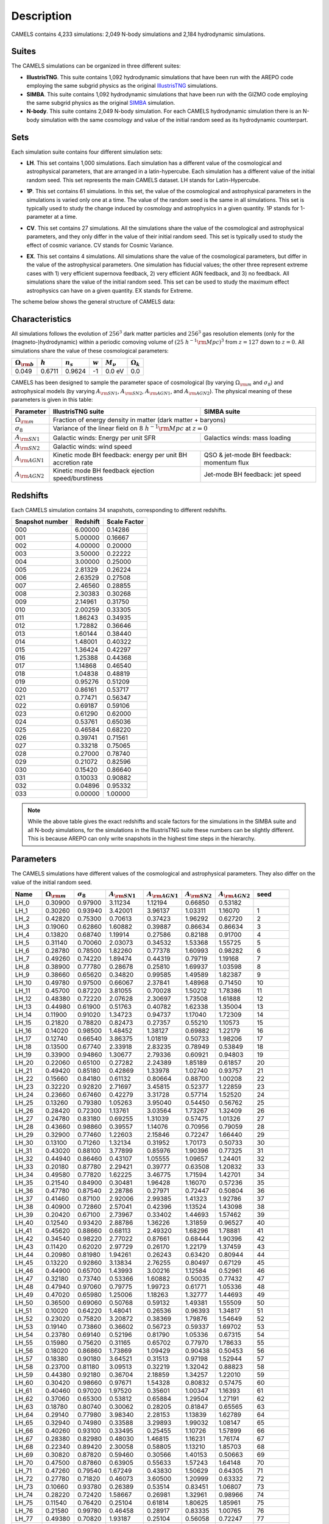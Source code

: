 ***********
Description
***********

CAMELS contains 4,233 simulations: 2,049 N-body simulations and 2,184 hydrodynamic simulations.

Suites
~~~~~~

The CAMELS simulations can be organized in three different suites:

- **IllustrisTNG**. This suite contains 1,092 hydrodynamic simulations that have been run with the AREPO code employing the same subgrid physics as the original `IllustrisTNG <https://www.tng-project.org>`_ simulations. 
- **SIMBA**. This suite contains 1,092 hydrodynamic simulations that have been run with the GIZMO code employing the same subgrid physics as the original `SIMBA <http://simba.roe.ac.uk>`_ simulation. 
- **N-body**. This suite contains 2,049 N-body simulation. For each CAMELS hydrodynamic simulation there is an N-body simulation with the same cosmology and value of the initial random seed as its hydrodynamic counterpart.

Sets
~~~~

Each simulation suite contains four different simulation sets:

- | **LH**. This set contains 1,000 simulations. Each simulation has a different value of the cosmological and astrophysical parameters, that are arranged in a latin-hypercube. Each simulation has a different value of the initial random seed. This set represents the main CAMELS dataset. LH stands for Latin-Hypercube.
- | **1P**. This set contains 61 simulations. In this set, the value of the cosmological and astrophysical parameters in the simulations is varied only one at a time. The value of the random seed is the same in all simulations. This set is typically used to study the change induced by cosmology and astrophysics in a given quantity. 1P stands for 1-parameter at a time.
- | **CV**. This set contains 27 simulations. All the simulations share the value of the cosmological and astrophysical parameters, and they only differ in the value of their initial random seed. This set is typically used to study the effect of cosmic variance. CV stands for Cosmic Variance.
- | **EX**. This set contains 4 simulations. All simulations share the value of the cosmological parameters, but differ in the value of the astrophysical parameters. One simulation has fiducial values; the other three represent extreme cases with 1) very efficient supernova feedback, 2) very efficient AGN feedback, and 3) no feedback. All simulations share the value of the initial random seed. This set can be used to study the maximum effect astrophysics can have on a given quantity. EX stands for Extreme.

The scheme below shows the general structure of CAMELS data:

 .. image:: Sims_scheme.png
    :alt: CAMELS Data structure

Characteristics
~~~~~~~~~~~~~~~
	  
All simulations follows the evolution of :math:`256^3` dark matter particles and :math:`256^3` gas resolution elements (only for the (magneto-)hydrodynamic) within a periodic comoving volume of :math:`(25~h^{-1}{\rm Mpc})^3` from :math:`z=127` down to :math:`z=0`. All simulations share the value of these cosmological parameters:

+-----------------------+-----------+----------------+-----------+---------------+-----------------+
|:math:`\Omega_{\rm b}` |:math:`h`  |:math:`n_s`     |:math:`w`  |:math:`M_\nu`  |:math:`\Omega_k` | 
+=======================+===========+================+===========+===============+=================+
|0.049                  |0.6711     |0.9624          |-1         |0.0 eV         |0.0              |
+-----------------------+-----------+----------------+-----------+---------------+-----------------+
	   
CAMELS has been designed to sample the parameter space of cosmological (by varying :math:`\Omega_{\rm m}` and :math:`\sigma_8`) and astrophysical models (by varying :math:`A_{\rm SN1}`, :math:`A_{\rm SN2}`, :math:`A_{\rm AGN1}`, and :math:`A_{\rm AGN2}`). The physical meaning of these parameters is given in this table:

+-----------------------+----------------------------------+----------------------------+
|Parameter              |IllustrisTNG suite                | SIMBA suite                |
+=======================+==================================+============================+
|:math:`\Omega_{\rm m}` |Fraction of energy density in matter (dark matter + baryons)   |
+-----------------------+----------------------------------+----------------------------+
|:math:`\sigma_8`       |Variance of the linear field on :math:`8~h^{-1}{\rm Mpc}`      |
|                       |at :math:`z=0`                                                 |
+-----------------------+----------------------------------+----------------------------+
|:math:`A_{\rm SN1}`    |Galactic winds:                   |Galactics winds:            |
|                       |Energy per unit SFR               |mass loading                |
+-----------------------+----------------------------------+----------------------------+
|:math:`A_{\rm SN2}`    |Galactic winds: wind speed                                     |
+-----------------------+----------------------------------+----------------------------+
|:math:`A_{\rm AGN1}`   |Kinetic mode BH feedback:         |QSO & jet-mode BH feedback: | 
|                       |energy per unit BH accretion rate |momentum flux               | 
+-----------------------+----------------------------------+----------------------------+
|:math:`A_{\rm AGN2}`   |Kinetic mode BH feedback          |Jet-mode BH feedback:       |
|                       |ejection speed/burstiness         |jet speed                   | 
+-----------------------+----------------------------------+----------------------------+


Redshifts
~~~~~~~~~

Each CAMELS simulation contains 34 snapshots, corresponding to different redshifts.

.. raw:: html

   <details>
   <summary> Click here to see the relation between the snapshot number and the redshift </summary>
   <br />   
	 

+---------------+--------+------------+
|Snapshot number|Redshift|Scale Factor|
+===============+========+============+
|000            |6.00000 |0.14286     |
+---------------+--------+------------+
|001            |5.00000 |0.16667     |
+---------------+--------+------------+
|002            |4.00000 |0.20000     |
+---------------+--------+------------+
|003            |3.50000 |0.22222     |
+---------------+--------+------------+
|004            |3.00000 |0.25000     |
+---------------+--------+------------+
|005            |2.81329 |0.26224     |
+---------------+--------+------------+
|006            |2.63529 |0.27508     |
+---------------+--------+------------+
|007            |2.46560 |0.28855     |
+---------------+--------+------------+
|008            |2.30383 |0.30268     |
+---------------+--------+------------+
|009            |2.14961 |0.31750     |
+---------------+--------+------------+
|010            |2.00259 |0.33305     |
+---------------+--------+------------+
|011            |1.86243 |0.34935     |
+---------------+--------+------------+
|012            |1.72882 |0.36646     |
+---------------+--------+------------+
|013            |1.60144 |0.38440     |
+---------------+--------+------------+
|014            |1.48001 |0.40322     |
+---------------+--------+------------+
|015            |1.36424 |0.42297     |
+---------------+--------+------------+
|016            |1.25388 |0.44368     |
+---------------+--------+------------+
|017            |1.14868 |0.46540     |
+---------------+--------+------------+
|018            |1.04838 |0.48819     |
+---------------+--------+------------+
|019            |0.95276 |0.51209     |
+---------------+--------+------------+
|020            |0.86161 |0.53717     |
+---------------+--------+------------+
|021            |0.77471 |0.56347     |
+---------------+--------+------------+
|022            |0.69187 |0.59106     |
+---------------+--------+------------+
|023            |0.61290 |0.62000     |
+---------------+--------+------------+
|024            |0.53761 |0.65036     |
+---------------+--------+------------+
|025            |0.46584 |0.68220     |
+---------------+--------+------------+
|026            |0.39741 |0.71561     |
+---------------+--------+------------+
|027            |0.33218 |0.75065     |
+---------------+--------+------------+
|028            |0.27000 |0.78740     |
+---------------+--------+------------+
|029            |0.21072 |0.82596     |
+---------------+--------+------------+
|030            |0.15420 |0.86640     |
+---------------+--------+------------+
|031            |0.10033 |0.90882     |
+---------------+--------+------------+
|032            |0.04896 |0.95332     |
+---------------+--------+------------+
|033            |0.00000 |1.00000     |
+---------------+--------+------------+

.. Note::

   While the above table gives the exact redshifts and scale factors for the simulations in the SIMBA suite and all N-body simulations, for the simulations in the IllustrisTNG suite these numbers can be slightly different. This is because AREPO can only write snapshots in the highest time steps in the hierarchy.


.. raw:: html

   </details>
   <br />   
   

.. _params:   
   
Parameters
~~~~~~~~~~

The CAMELS simulations have different values of the cosmological and astrophysical parameters. They also differ on the value of the initial random seed.

.. raw:: html

   <details><summary> Click here to see the value of the cosmological and astrophysical parameters, and the value of the initial random seed for all the IllustrisTNG simulations</summary>
   <br />

+---------+------------------------+------------------+---------------------+----------------------+---------------------+----------------------+----------+
| Name    | :math:`\Omega_{\rm m}` | :math:`\sigma_8` | :math:`A_{\rm SN1}` | :math:`A_{\rm AGN1}` | :math:`A_{\rm SN2}` | :math:`A_{\rm AGN2}` | seed     |
+=========+========================+==================+=====================+======================+=====================+======================+==========+
|    LH_0 |                0.30900 |          0.97900 |             3.11234 |              1.12194 |             0.66850 |              0.53182 |          |
+---------+------------------------+------------------+---------------------+----------------------+---------------------+----------------------+----------+
|    LH_1 |                0.30260 |          0.93940 |             3.42001 |              3.96137 |             1.03311 |              1.16070 |        1 |
+---------+------------------------+------------------+---------------------+----------------------+---------------------+----------------------+----------+
|    LH_2 |                0.42820 |          0.75300 |             0.70613 |              0.37423 |             1.96292 |              0.62720 |        2 |
+---------+------------------------+------------------+---------------------+----------------------+---------------------+----------------------+----------+
|    LH_3 |                0.19060 |          0.62860 |             1.60882 |              0.39887 |             0.86634 |              0.86634 |        3 |
+---------+------------------------+------------------+---------------------+----------------------+---------------------+----------------------+----------+
|    LH_4 |                0.13820 |          0.68740 |             1.19914 |              0.27586 |             0.82188 |              0.91700 |        4 |
+---------+------------------------+------------------+---------------------+----------------------+---------------------+----------------------+----------+
|    LH_5 |                0.31140 |          0.70060 |             2.03073 |              0.34532 |             1.53368 |              1.55725 |        5 |
+---------+------------------------+------------------+---------------------+----------------------+---------------------+----------------------+----------+
|    LH_6 |                0.28780 |          0.78500 |             1.82260 |              0.77378 |             1.60993 |              0.98282 |        6 |
+---------+------------------------+------------------+---------------------+----------------------+---------------------+----------------------+----------+
|    LH_7 |                0.49260 |          0.74220 |             1.89474 |              0.44319 |             0.79719 |              1.19168 |        7 |
+---------+------------------------+------------------+---------------------+----------------------+---------------------+----------------------+----------+
|    LH_8 |                0.38900 |          0.77780 |             0.28678 |              0.25810 |             1.69937 |              1.03598 |        8 |
+---------+------------------------+------------------+---------------------+----------------------+---------------------+----------------------+----------+
|    LH_9 |                0.38660 |          0.65620 |             0.34820 |              0.99585 |             1.49589 |              1.82387 |        9 |
+---------+------------------------+------------------+---------------------+----------------------+---------------------+----------------------+----------+
|   LH_10 |                0.49780 |          0.97500 |             0.66067 |              2.37841 |             1.48968 |              0.71450 |       10 |
+---------+------------------------+------------------+---------------------+----------------------+---------------------+----------------------+----------+
|   LH_11 |                0.45700 |          0.87220 |             3.81055 |              0.70028 |             1.50212 |              1.78386 |       11 |
+---------+------------------------+------------------+---------------------+----------------------+---------------------+----------------------+----------+
|   LH_12 |                0.48380 |          0.72220 |             2.07628 |              2.30697 |             1.73508 |              1.61888 |       12 |
+---------+------------------------+------------------+---------------------+----------------------+---------------------+----------------------+----------+
|   LH_13 |                0.44980 |          0.61900 |             0.51763 |              0.40782 |             1.62338 |              1.35004 |       13 |
+---------+------------------------+------------------+---------------------+----------------------+---------------------+----------------------+----------+
|   LH_14 |                0.11900 |          0.91020 |             1.34723 |              0.94737 |             1.17040 |              1.72309 |       14 |
+---------+------------------------+------------------+---------------------+----------------------+---------------------+----------------------+----------+
|   LH_15 |                0.21820 |          0.78820 |             0.82473 |              0.27357 |             0.55210 |              1.10573 |       15 |
+---------+------------------------+------------------+---------------------+----------------------+---------------------+----------------------+----------+
|   LH_16 |                0.14020 |          0.98500 |             1.48452 |              1.38127 |             0.69882 |              1.22179 |       16 |
+---------+------------------------+------------------+---------------------+----------------------+---------------------+----------------------+----------+
|   LH_17 |                0.12740 |          0.66540 |             3.86375 |              1.01819 |             0.50733 |              1.98206 |       17 |
+---------+------------------------+------------------+---------------------+----------------------+---------------------+----------------------+----------+
|   LH_18 |                0.13500 |          0.67740 |             2.33918 |              2.83235 |             0.78949 |              0.53849 |       18 |
+---------+------------------------+------------------+---------------------+----------------------+---------------------+----------------------+----------+
|   LH_19 |                0.33900 |          0.94860 |             1.30677 |              2.79336 |             0.60921 |              0.94803 |       19 |
+---------+------------------------+------------------+---------------------+----------------------+---------------------+----------------------+----------+
|   LH_20 |                0.22060 |          0.65100 |             0.27282 |              2.24389 |             1.85189 |              0.61857 |       20 |
+---------+------------------------+------------------+---------------------+----------------------+---------------------+----------------------+----------+
|   LH_21 |                0.49420 |          0.85180 |             0.42869 |              1.33978 |             1.02740 |              0.93757 |       21 |
+---------+------------------------+------------------+---------------------+----------------------+---------------------+----------------------+----------+
|   LH_22 |                0.15660 |          0.84180 |             0.61132 |              0.80664 |             0.88700 |              1.00208 |       22 |
+---------+------------------------+------------------+---------------------+----------------------+---------------------+----------------------+----------+
|   LH_23 |                0.32220 |          0.92820 |             2.71697 |              3.45815 |             0.52377 |              1.22859 |       23 |
+---------+------------------------+------------------+---------------------+----------------------+---------------------+----------------------+----------+
|   LH_24 |                0.23660 |          0.67460 |             0.42279 |              3.31728 |             0.57714 |              1.52520 |       24 |
+---------+------------------------+------------------+---------------------+----------------------+---------------------+----------------------+----------+
|   LH_25 |                0.13260 |          0.79380 |             1.05263 |              3.95040 |             0.54450 |              0.56762 |       25 |
+---------+------------------------+------------------+---------------------+----------------------+---------------------+----------------------+----------+
|   LH_26 |                0.28420 |          0.72300 |             1.13761 |              3.03564 |             1.73267 |              1.32409 |       26 |
+---------+------------------------+------------------+---------------------+----------------------+---------------------+----------------------+----------+
|   LH_27 |                0.24780 |          0.83180 |             0.69255 |              1.31039 |             0.57475 |              1.01326 |       27 |
+---------+------------------------+------------------+---------------------+----------------------+---------------------+----------------------+----------+
|   LH_28 |                0.43660 |          0.98860 |             0.39557 |              1.14076 |             0.70956 |              0.79059 |       28 |
+---------+------------------------+------------------+---------------------+----------------------+---------------------+----------------------+----------+
|   LH_29 |                0.32900 |          0.77460 |             1.22603 |              2.15846 |             0.72247 |              1.66440 |       29 |
+---------+------------------------+------------------+---------------------+----------------------+---------------------+----------------------+----------+
|   LH_30 |                0.13100 |          0.71260 |             1.32134 |              0.31952 |             1.70173 |              0.50733 |       30 |
+---------+------------------------+------------------+---------------------+----------------------+---------------------+----------------------+----------+
|   LH_31 |                0.43020 |          0.88100 |             3.77899 |              0.85976 |             1.90396 |              0.77325 |       31 |
+---------+------------------------+------------------+---------------------+----------------------+---------------------+----------------------+----------+
|   LH_32 |                0.44940 |          0.86460 |             0.43107 |              1.05555 |             1.09657 |              1.24401 |       32 |
+---------+------------------------+------------------+---------------------+----------------------+---------------------+----------------------+----------+
|   LH_33 |                0.20180 |          0.87780 |             2.29421 |              0.39777 |             0.63508 |              1.20832 |       33 |
+---------+------------------------+------------------+---------------------+----------------------+---------------------+----------------------+----------+
|   LH_34 |                0.49580 |          0.77820 |             1.62225 |              3.46775 |             1.71594 |              1.42701 |       34 |
+---------+------------------------+------------------+---------------------+----------------------+---------------------+----------------------+----------+
|   LH_35 |                0.21540 |          0.84900 |             0.30481 |              1.96428 |             1.16070 |              0.57236 |       35 |
+---------+------------------------+------------------+---------------------+----------------------+---------------------+----------------------+----------+
|   LH_36 |                0.47780 |          0.87540 |             2.28786 |              0.27971 |             0.72447 |              0.50804 |       36 |
+---------+------------------------+------------------+---------------------+----------------------+---------------------+----------------------+----------+
|   LH_37 |                0.41460 |          0.87100 |             2.92006 |              2.99385 |             1.41323 |              1.92786 |       37 |
+---------+------------------------+------------------+---------------------+----------------------+---------------------+----------------------+----------+
|   LH_38 |                0.40900 |          0.72860 |             2.57041 |              0.42396 |             1.13524 |              1.43098 |       38 |
+---------+------------------------+------------------+---------------------+----------------------+---------------------+----------------------+----------+
|   LH_39 |                0.20420 |          0.67100 |             2.73967 |              0.33402 |             1.44693 |              1.57462 |       39 |
+---------+------------------------+------------------+---------------------+----------------------+---------------------+----------------------+----------+
|   LH_40 |                0.12540 |          0.93420 |             2.88786 |              1.36226 |             1.31859 |              0.96527 |       40 |
+---------+------------------------+------------------+---------------------+----------------------+---------------------+----------------------+----------+
|   LH_41 |                0.45620 |          0.88660 |             0.68113 |              2.49320 |             1.68296 |              1.78881 |       41 |
+---------+------------------------+------------------+---------------------+----------------------+---------------------+----------------------+----------+
|   LH_42 |                0.34540 |          0.98220 |             2.77022 |              0.87661 |             0.68444 |              1.90396 |       42 |
+---------+------------------------+------------------+---------------------+----------------------+---------------------+----------------------+----------+
|   LH_43 |                0.11420 |          0.62020 |             2.97729 |              0.26170 |             1.22179 |              1.37459 |       43 |
+---------+------------------------+------------------+---------------------+----------------------+---------------------+----------------------+----------+
|   LH_44 |                0.20980 |          0.81980 |             1.94261 |              0.26243 |             0.63420 |              0.80944 |       44 |
+---------+------------------------+------------------+---------------------+----------------------+---------------------+----------------------+----------+
|   LH_45 |                0.13220 |          0.92860 |             3.13834 |              2.76255 |             0.80497 |              0.67129 |       45 |
+---------+------------------------+------------------+---------------------+----------------------+---------------------+----------------------+----------+
|   LH_46 |                0.44900 |          0.65700 |             1.43993 |              3.00216 |             1.12584 |              0.52961 |       46 |
+---------+------------------------+------------------+---------------------+----------------------+---------------------+----------------------+----------+
|   LH_47 |                0.32180 |          0.73740 |             0.53366 |              1.60882 |             0.50035 |              0.77432 |       47 |
+---------+------------------------+------------------+---------------------+----------------------+---------------------+----------------------+----------+
|   LH_48 |                0.47940 |          0.97060 |             0.79775 |              1.99723 |             0.61771 |              1.05336 |       48 |
+---------+------------------------+------------------+---------------------+----------------------+---------------------+----------------------+----------+
|   LH_49 |                0.47020 |          0.65980 |             1.25006 |              1.18263 |             1.32777 |              1.44693 |       49 |
+---------+------------------------+------------------+---------------------+----------------------+---------------------+----------------------+----------+
|   LH_50 |                0.36500 |          0.69060 |             0.50768 |              0.59132 |             1.49381 |              1.55509 |       50 |
+---------+------------------------+------------------+---------------------+----------------------+---------------------+----------------------+----------+
|   LH_51 |                0.10020 |          0.64220 |             1.48041 |              0.26536 |             0.96393 |              1.34817 |       51 |
+---------+------------------------+------------------+---------------------+----------------------+---------------------+----------------------+----------+
|   LH_52 |                0.23020 |          0.75820 |             3.20872 |              0.38369 |             1.79876 |              1.54649 |       52 |
+---------+------------------------+------------------+---------------------+----------------------+---------------------+----------------------+----------+
|   LH_53 |                0.19140 |          0.73860 |             0.36602 |              0.56723 |             0.59337 |              1.69702 |       53 |
+---------+------------------------+------------------+---------------------+----------------------+---------------------+----------------------+----------+
|   LH_54 |                0.23780 |          0.69140 |             0.52196 |              0.81790 |             1.05336 |              0.67315 |       54 |
+---------+------------------------+------------------+---------------------+----------------------+---------------------+----------------------+----------+
|   LH_55 |                0.15980 |          0.75620 |             0.31165 |              0.65702 |             0.77970 |              1.78633 |       55 |
+---------+------------------------+------------------+---------------------+----------------------+---------------------+----------------------+----------+
|   LH_56 |                0.18020 |          0.86860 |             1.73869 |              1.09429 |             0.90438 |              0.50453 |       56 |
+---------+------------------------+------------------+---------------------+----------------------+---------------------+----------------------+----------+
|   LH_57 |                0.18380 |          0.90180 |             3.64521 |              0.31513 |             0.97198 |              1.52944 |       57 |
+---------+------------------------+------------------+---------------------+----------------------+---------------------+----------------------+----------+
|   LH_58 |                0.23700 |          0.81180 |             3.09513 |              0.32219 |             1.32042 |              0.88823 |       58 |
+---------+------------------------+------------------+---------------------+----------------------+---------------------+----------------------+----------+
|   LH_59 |                0.44380 |          0.92180 |             0.36704 |              2.18859 |             1.34257 |              1.22010 |       59 |
+---------+------------------------+------------------+---------------------+----------------------+---------------------+----------------------+----------+
|   LH_60 |                0.30420 |          0.98660 |             0.97671 |              1.54328 |             0.80832 |              0.57475 |       60 |
+---------+------------------------+------------------+---------------------+----------------------+---------------------+----------------------+----------+
|   LH_61 |                0.40460 |          0.97020 |             1.97520 |              0.35601 |             1.00347 |              1.16393 |       61 |
+---------+------------------------+------------------+---------------------+----------------------+---------------------+----------------------+----------+
|   LH_62 |                0.37060 |          0.65300 |             0.53812 |              0.65884 |             1.29504 |              1.27191 |       62 |
+---------+------------------------+------------------+---------------------+----------------------+---------------------+----------------------+----------+
|   LH_63 |                0.18780 |          0.80740 |             0.30062 |              0.28205 |             0.81847 |              0.65565 |       63 |
+---------+------------------------+------------------+---------------------+----------------------+---------------------+----------------------+----------+
|   LH_64 |                0.29140 |          0.77980 |             3.98340 |              2.28153 |             1.13839 |              1.62789 |       64 |
+---------+------------------------+------------------+---------------------+----------------------+---------------------+----------------------+----------+
|   LH_65 |                0.32940 |          0.74980 |             0.33588 |              3.29893 |             1.99032 |              1.08147 |       65 |
+---------+------------------------+------------------+---------------------+----------------------+---------------------+----------------------+----------+
|   LH_66 |                0.40260 |          0.93100 |             0.33495 |              0.25455 |             1.10726 |              1.57899 |       66 |
+---------+------------------------+------------------+---------------------+----------------------+---------------------+----------------------+----------+
|   LH_67 |                0.28380 |          0.82980 |             0.48030 |              1.46815 |             1.16231 |              1.76174 |       67 |
+---------+------------------------+------------------+---------------------+----------------------+---------------------+----------------------+----------+
|   LH_68 |                0.22340 |          0.89420 |             2.30058 |              0.58805 |             1.13210 |              1.85703 |       68 |
+---------+------------------------+------------------+---------------------+----------------------+---------------------+----------------------+----------+
|   LH_69 |                0.30820 |          0.87820 |             0.59460 |              0.30566 |             1.40153 |              0.50663 |       69 |
+---------+------------------------+------------------+---------------------+----------------------+---------------------+----------------------+----------+
|   LH_70 |                0.47500 |          0.87860 |             0.63905 |              0.55633 |             1.57243 |              1.64148 |       70 |
+---------+------------------------+------------------+---------------------+----------------------+---------------------+----------------------+----------+
|   LH_71 |                0.47260 |          0.79540 |             1.67249 |              0.43830 |             1.50629 |              0.64305 |       71 |
+---------+------------------------+------------------+---------------------+----------------------+---------------------+----------------------+----------+
|   LH_72 |                0.27780 |          0.71820 |             0.46073 |              3.60500 |             1.20999 |              0.63332 |       72 |
+---------+------------------------+------------------+---------------------+----------------------+---------------------+----------------------+----------+
|   LH_73 |                0.10660 |          0.93780 |             0.26389 |              0.53514 |             0.83451 |              1.06807 |       73 |
+---------+------------------------+------------------+---------------------+----------------------+---------------------+----------------------+----------+
|   LH_74 |                0.28220 |          0.72420 |             1.58667 |              0.26981 |             1.32961 |              0.98966 |       74 |
+---------+------------------------+------------------+---------------------+----------------------+---------------------+----------------------+----------+
|   LH_75 |                0.11540 |          0.76420 |             0.25104 |              0.61814 |             1.80625 |              1.85961 |       75 |
+---------+------------------------+------------------+---------------------+----------------------+---------------------+----------------------+----------+
|   LH_76 |                0.21580 |          0.99780 |             0.46458 |              0.28917 |             0.83335 |              1.00765 |       76 |
+---------+------------------------+------------------+---------------------+----------------------+---------------------+----------------------+----------+
|   LH_77 |                0.49380 |          0.70820 |             1.93187 |              0.25104 |             0.56058 |              0.72247 |       77 |
+---------+------------------------+------------------+---------------------+----------------------+---------------------+----------------------+----------+
|   LH_78 |                0.35060 |          0.86300 |             2.48630 |              1.03814 |             0.50243 |              0.55363 |       78 |
+---------+------------------------+------------------+---------------------+----------------------+---------------------+----------------------+----------+
|   LH_79 |                0.39220 |          0.91460 |             0.59625 |              3.51616 |             1.41128 |              0.68444 |       79 |
+---------+------------------------+------------------+---------------------+----------------------+---------------------+----------------------+----------+
|   LH_80 |                0.18700 |          0.77380 |             2.62806 |              1.80751 |             1.48144 |              1.47529 |       80 |
+---------+------------------------+------------------+---------------------+----------------------+---------------------+----------------------+----------+
|   LH_81 |                0.44020 |          0.89860 |             1.00139 |              0.69064 |             0.81960 |              0.99378 |       81 |
+---------+------------------------+------------------+---------------------+----------------------+---------------------+----------------------+----------+
|   LH_82 |                0.10740 |          0.84740 |             1.03814 |              0.45946 |             0.76260 |              1.70882 |       82 |
+---------+------------------------+------------------+---------------------+----------------------+---------------------+----------------------+----------+
|   LH_83 |                0.39900 |          0.93060 |             1.70055 |              0.29978 |             0.62807 |              0.64842 |       83 |
+---------+------------------------+------------------+---------------------+----------------------+---------------------+----------------------+----------+
|   LH_84 |                0.27180 |          0.67620 |             0.33868 |              0.40669 |             0.56999 |              1.30405 |       84 |
+---------+------------------------+------------------+---------------------+----------------------+---------------------+----------------------+----------+
|   LH_85 |                0.46260 |          0.79700 |             1.40056 |              2.66475 |             0.86035 |              1.36888 |       85 |
+---------+------------------------+------------------+---------------------+----------------------+---------------------+----------------------+----------+
|   LH_86 |                0.28860 |          0.74500 |             1.75321 |              0.51620 |             1.26488 |              1.23542 |       86 |
+---------+------------------------+------------------+---------------------+----------------------+---------------------+----------------------+----------+
|   LH_87 |                0.31660 |          0.85500 |             2.65001 |              0.54261 |             0.54829 |              0.58927 |       87 |
+---------+------------------------+------------------+---------------------+----------------------+---------------------+----------------------+----------+
|   LH_88 |                0.21700 |          0.84260 |             0.52924 |              0.46329 |             1.39959 |              0.53108 |       88 |
+---------+------------------------+------------------+---------------------+----------------------+---------------------+----------------------+----------+
|   LH_89 |                0.13300 |          0.84780 |             1.38127 |              2.16445 |             1.60325 |              1.91454 |       89 |
+---------+------------------------+------------------+---------------------+----------------------+---------------------+----------------------+----------+
|   LH_90 |                0.23580 |          0.78420 |             1.18921 |              2.50012 |             1.24920 |              0.95993 |       90 |
+---------+------------------------+------------------+---------------------+----------------------+---------------------+----------------------+----------+
|   LH_91 |                0.31180 |          0.94140 |             3.28069 |              0.72799 |             1.14631 |              0.52087 |       91 |
+---------+------------------------+------------------+---------------------+----------------------+---------------------+----------------------+----------+
|   LH_92 |                0.47700 |          0.92540 |             1.67714 |              1.18921 |             0.61942 |              1.03886 |       92 |
+---------+------------------------+------------------+---------------------+----------------------+---------------------+----------------------+----------+
|   LH_93 |                0.31740 |          0.82740 |             0.26906 |              3.39168 |             0.68160 |              1.67597 |       93 |
+---------+------------------------+------------------+---------------------+----------------------+---------------------+----------------------+----------+
|   LH_94 |                0.16460 |          0.78140 |             1.08824 |              1.98069 |             0.89193 |              0.61600 |       94 |
+---------+------------------------+------------------+---------------------+----------------------+---------------------+----------------------+----------+
|   LH_95 |                0.29380 |          0.99060 |             0.61643 |              3.21763 |             1.13367 |              0.55133 |       95 |
+---------+------------------------+------------------+---------------------+----------------------+---------------------+----------------------+----------+
|   LH_96 |                0.19460 |          0.75580 |             0.86934 |              0.87904 |             0.53255 |              0.74484 |       96 |
+---------+------------------------+------------------+---------------------+----------------------+---------------------+----------------------+----------+
|   LH_97 |                0.24100 |          0.87620 |             3.61501 |              0.71797 |             1.88557 |              0.72951 |       97 |
+---------+------------------------+------------------+---------------------+----------------------+---------------------+----------------------+----------+
|   LH_98 |                0.13940 |          0.94500 |             0.75681 |              0.32488 |             0.50945 |              1.55294 |       98 |
+---------+------------------------+------------------+---------------------+----------------------+---------------------+----------------------+----------+
|   LH_99 |                0.21300 |          0.91820 |             1.49692 |              0.41351 |             0.60332 |              0.58196 |       99 |
+---------+------------------------+------------------+---------------------+----------------------+---------------------+----------------------+----------+
|  LH_100 |                0.45900 |          0.94300 |             3.97237 |              0.91383 |             1.22688 |              0.93887 |      100 |
+---------+------------------------+------------------+---------------------+----------------------+---------------------+----------------------+----------+
|  LH_101 |                0.14300 |          0.95860 |             0.77378 |              0.94475 |             0.62546 |              1.60770 |      101 |
+---------+------------------------+------------------+---------------------+----------------------+---------------------+----------------------+----------+
|  LH_102 |                0.11940 |          0.70420 |             0.72598 |              3.57514 |             1.89605 |              1.45498 |      102 |
+---------+------------------------+------------------+---------------------+----------------------+---------------------+----------------------+----------+
|  LH_103 |                0.24860 |          0.80580 |             1.69584 |              3.82113 |             0.90188 |              0.66204 |      103 |
+---------+------------------------+------------------+---------------------+----------------------+---------------------+----------------------+----------+
|  LH_104 |                0.31380 |          0.82220 |             2.83235 |              1.81756 |             1.63694 |              0.90563 |      104 |
+---------+------------------------+------------------+---------------------+----------------------+---------------------+----------------------+----------+
|  LH_105 |                0.37260 |          0.95220 |             0.51620 |              0.90626 |             0.70271 |              0.79609 |      105 |
+---------+------------------------+------------------+---------------------+----------------------+---------------------+----------------------+----------+
|  LH_106 |                0.28500 |          0.85100 |             3.67565 |              3.70635 |             0.59419 |              1.40542 |      106 |
+---------+------------------------+------------------+---------------------+----------------------+---------------------+----------------------+----------+
|  LH_107 |                0.29460 |          0.63180 |             0.51051 |              0.92659 |             1.11497 |              1.13839 |      107 |
+---------+------------------------+------------------+---------------------+----------------------+---------------------+----------------------+----------+
|  LH_108 |                0.49860 |          0.63020 |             1.31039 |              2.38502 |             0.51799 |              0.62287 |      108 |
+---------+------------------------+------------------+---------------------+----------------------+---------------------+----------------------+----------+
|  LH_109 |                0.38380 |          0.91180 |             0.87176 |              2.48630 |             0.73969 |              0.93368 |      109 |
+---------+------------------------+------------------+---------------------+----------------------+---------------------+----------------------+----------+
|  LH_110 |                0.20620 |          0.82700 |             0.94213 |              0.69448 |             1.77645 |              0.66480 |      110 |
+---------+------------------------+------------------+---------------------+----------------------+---------------------+----------------------+----------+
|  LH_111 |                0.10500 |          0.78460 |             1.80250 |              0.46716 |             1.26313 |              0.64932 |      111 |
+---------+------------------------+------------------+---------------------+----------------------+---------------------+----------------------+----------+
|  LH_112 |                0.19700 |          0.73380 |             0.62503 |              0.91637 |             0.54753 |              1.77399 |      112 |
+---------+------------------------+------------------+---------------------+----------------------+---------------------+----------------------+----------+
|  LH_113 |                0.32340 |          0.83340 |             0.26170 |              0.27433 |             0.68539 |              0.60416 |      113 |
+---------+------------------------+------------------+---------------------+----------------------+---------------------+----------------------+----------+
|  LH_114 |                0.26140 |          0.90220 |             2.62079 |              0.33774 |             0.84031 |              1.23713 |      114 |
+---------+------------------------+------------------+---------------------+----------------------+---------------------+----------------------+----------+
|  LH_115 |                0.25020 |          0.62540 |             1.56917 |              0.30481 |             1.64376 |              0.72146 |      115 |
+---------+------------------------+------------------+---------------------+----------------------+---------------------+----------------------+----------+
|  LH_116 |                0.37420 |          0.67020 |             3.01885 |              1.99170 |             1.06511 |              1.06363 |      116 |
+---------+------------------------+------------------+---------------------+----------------------+---------------------+----------------------+----------+
|  LH_117 |                0.27460 |          0.81540 |             0.82017 |              1.04391 |             0.64483 |              1.65290 |      117 |
+---------+------------------------+------------------+---------------------+----------------------+---------------------+----------------------+----------+
|  LH_118 |                0.10780 |          0.99700 |             0.25525 |              1.36983 |             0.58277 |              1.27368 |      118 |
+---------+------------------------+------------------+---------------------+----------------------+---------------------+----------------------+----------+
|  LH_119 |                0.34660 |          0.98340 |             1.32869 |              1.11574 |             0.52668 |              0.83105 |      119 |
+---------+------------------------+------------------+---------------------+----------------------+---------------------+----------------------+----------+
|  LH_120 |                0.11740 |          0.89140 |             1.85318 |              0.58968 |             0.89069 |              1.65979 |      120 |
+---------+------------------------+------------------+---------------------+----------------------+---------------------+----------------------+----------+
|  LH_121 |                0.21340 |          0.87700 |             0.83162 |              0.45063 |             1.60103 |              1.19665 |      121 |
+---------+------------------------+------------------+---------------------+----------------------+---------------------+----------------------+----------+
|  LH_122 |                0.10700 |          0.74460 |             1.11265 |              1.61328 |             0.95860 |              0.95727 |      122 |
+---------+------------------------+------------------+---------------------+----------------------+---------------------+----------------------+----------+
|  LH_123 |                0.12460 |          0.64300 |             0.37010 |              2.63536 |             1.39765 |              1.50420 |      123 |
+---------+------------------------+------------------+---------------------+----------------------+---------------------+----------------------+----------+
|  LH_124 |                0.34780 |          0.85580 |             0.45063 |              1.86348 |             1.35191 |              0.66757 |      124 |
+---------+------------------------+------------------+---------------------+----------------------+---------------------+----------------------+----------+
|  LH_125 |                0.40060 |          0.92460 |             1.88949 |              0.72196 |             1.65061 |              0.97468 |      125 |
+---------+------------------------+------------------+---------------------+----------------------+---------------------+----------------------+----------+
|  LH_126 |                0.25500 |          0.72660 |             0.60963 |              1.53475 |             1.93858 |              0.68349 |      126 |
+---------+------------------------+------------------+---------------------+----------------------+---------------------+----------------------+----------+
|  LH_127 |                0.14220 |          0.79100 |             0.50208 |              0.49380 |             1.08147 |              0.79719 |      127 |
+---------+------------------------+------------------+---------------------+----------------------+---------------------+----------------------+----------+
|  LH_128 |                0.34380 |          0.68100 |             1.79253 |              2.31338 |             1.48349 |              0.69303 |      128 |
+---------+------------------------+------------------+---------------------+----------------------+---------------------+----------------------+----------+
|  LH_129 |                0.45740 |          0.89900 |             0.54563 |              0.68113 |             1.29684 |              1.32593 |      129 |
+---------+------------------------+------------------+---------------------+----------------------+---------------------+----------------------+----------+
|  LH_130 |                0.39620 |          0.71140 |             0.97131 |              0.36400 |             0.68729 |              1.89343 |      130 |
+---------+------------------------+------------------+---------------------+----------------------+---------------------+----------------------+----------+
|  LH_131 |                0.39380 |          0.84100 |             0.50069 |              0.34724 |             0.84382 |              1.09962 |      131 |
+---------+------------------------+------------------+---------------------+----------------------+---------------------+----------------------+----------+
|  LH_132 |                0.26380 |          0.70940 |             0.53514 |              0.34917 |             0.87357 |              1.61217 |      132 |
+---------+------------------------+------------------+---------------------+----------------------+---------------------+----------------------+----------+
|  LH_133 |                0.36580 |          0.86580 |             0.41812 |              1.40056 |             1.83147 |              1.76908 |      133 |
+---------+------------------------+------------------+---------------------+----------------------+---------------------+----------------------+----------+
|  LH_134 |                0.24060 |          0.87300 |             1.41618 |              2.57041 |             1.25788 |              0.81620 |      134 |
+---------+------------------------+------------------+---------------------+----------------------+---------------------+----------------------+----------+
|  LH_135 |                0.41660 |          0.88700 |             1.25353 |              1.58667 |             1.28788 |              0.85323 |      135 |
+---------+------------------------+------------------+---------------------+----------------------+---------------------+----------------------+----------+
|  LH_136 |                0.36220 |          0.64940 |             0.78241 |              1.97520 |             1.52098 |              1.31130 |      136 |
+---------+------------------------+------------------+---------------------+----------------------+---------------------+----------------------+----------+
|  LH_137 |                0.35380 |          0.70860 |             0.85976 |              0.34628 |             0.80608 |              1.56157 |      137 |
+---------+------------------------+------------------+---------------------+----------------------+---------------------+----------------------+----------+
|  LH_138 |                0.10340 |          0.76060 |             0.70222 |              0.72598 |             0.68825 |              0.58358 |      138 |
+---------+------------------------+------------------+---------------------+----------------------+---------------------+----------------------+----------+
|  LH_139 |                0.37660 |          0.91380 |             2.85601 |              0.68682 |             0.51727 |              1.09051 |      139 |
+---------+------------------------+------------------+---------------------+----------------------+---------------------+----------------------+----------+
|  LH_140 |                0.15620 |          0.94180 |             1.96428 |              2.77022 |             0.66021 |              0.50174 |      140 |
+---------+------------------------+------------------+---------------------+----------------------+---------------------+----------------------+----------+
|  LH_141 |                0.27420 |          0.63380 |             0.41009 |              3.71664 |             0.76472 |              0.64127 |      141 |
+---------+------------------------+------------------+---------------------+----------------------+---------------------+----------------------+----------+
|  LH_142 |                0.42500 |          0.81020 |             0.27433 |              1.69584 |             0.62114 |              1.47734 |      142 |
+---------+------------------------+------------------+---------------------+----------------------+---------------------+----------------------+----------+
|  LH_143 |                0.15860 |          0.68780 |             0.43227 |              0.51763 |             0.91700 |              0.69979 |      143 |
+---------+------------------------+------------------+---------------------+----------------------+---------------------+----------------------+----------+
|  LH_144 |                0.35780 |          0.75860 |             1.02669 |              2.12874 |             1.76908 |              0.51871 |      144 |
+---------+------------------------+------------------+---------------------+----------------------+---------------------+----------------------+----------+
|  LH_145 |                0.10460 |          0.76260 |             1.27103 |              0.43107 |             1.55509 |              1.02883 |      145 |
+---------+------------------------+------------------+---------------------+----------------------+---------------------+----------------------+----------+
|  LH_146 |                0.44700 |          0.61540 |             1.49278 |              1.33237 |             1.04174 |              1.82893 |      146 |
+---------+------------------------+------------------+---------------------+----------------------+---------------------+----------------------+----------+
|  LH_147 |                0.29540 |          0.90300 |             3.01049 |              0.27206 |             0.53108 |              1.43694 |      147 |
+---------+------------------------+------------------+---------------------+----------------------+---------------------+----------------------+----------+
|  LH_148 |                0.14180 |          0.90420 |             1.73388 |              1.17283 |             0.83567 |              0.65022 |      148 |
+---------+------------------------+------------------+---------------------+----------------------+---------------------+----------------------+----------+
|  LH_149 |                0.37300 |          0.64540 |             1.99170 |              0.44074 |             1.52732 |              0.56370 |      149 |
+---------+------------------------+------------------+---------------------+----------------------+---------------------+----------------------+----------+
|  LH_150 |                0.30380 |          0.71500 |             1.18591 |              0.48971 |             0.64038 |              1.37650 |      150 |
+---------+------------------------+------------------+---------------------+----------------------+---------------------+----------------------+----------+
|  LH_151 |                0.21980 |          0.97540 |             1.30315 |              0.27509 |             1.35566 |              1.96564 |      151 |
+---------+------------------------+------------------+---------------------+----------------------+---------------------+----------------------+----------+
|  LH_152 |                0.33980 |          0.80180 |             0.85500 |              0.66250 |             0.77539 |              1.39378 |      152 |
+---------+------------------------+------------------+---------------------+----------------------+---------------------+----------------------+----------+
|  LH_153 |                0.11020 |          0.77220 |             0.32219 |              0.51192 |             1.69232 |              1.14472 |      153 |
+---------+------------------------+------------------+---------------------+----------------------+---------------------+----------------------+----------+
|  LH_154 |                0.25380 |          0.71780 |             3.21763 |              0.28678 |             0.90313 |              1.70645 |      154 |
+---------+------------------------+------------------+---------------------+----------------------+---------------------+----------------------+----------+
|  LH_155 |                0.37980 |          0.60140 |             0.33681 |              1.35097 |             0.95066 |              1.13367 |      155 |
+---------+------------------------+------------------+---------------------+----------------------+---------------------+----------------------+----------+
|  LH_156 |                0.28340 |          0.66500 |             2.43851 |              0.35014 |             1.88035 |              1.71119 |      156 |
+---------+------------------------+------------------+---------------------+----------------------+---------------------+----------------------+----------+
|  LH_157 |                0.34420 |          0.71060 |             1.66324 |              0.25739 |             1.62789 |              1.81378 |      157 |
+---------+------------------------+------------------+---------------------+----------------------+---------------------+----------------------+----------+
|  LH_158 |                0.36980 |          0.75980 |             2.12874 |              0.57038 |             0.85916 |              0.82760 |      158 |
+---------+------------------------+------------------+---------------------+----------------------+---------------------+----------------------+----------+
|  LH_159 |                0.38340 |          0.83740 |             2.53503 |              0.47897 |             0.69592 |              0.96126 |      159 |
+---------+------------------------+------------------+---------------------+----------------------+---------------------+----------------------+----------+
|  LH_160 |                0.20500 |          0.97180 |             2.41162 |              0.93433 |             0.55826 |              1.26663 |      160 |
+---------+------------------------+------------------+---------------------+----------------------+---------------------+----------------------+----------+
|  LH_161 |                0.24460 |          0.68540 |             0.73408 |              1.04972 |             1.04608 |              1.38992 |      161 |
+---------+------------------------+------------------+---------------------+----------------------+---------------------+----------------------+----------+
|  LH_162 |                0.17740 |          0.96580 |             0.34436 |              2.21299 |             1.48555 |              0.77647 |      162 |
+---------+------------------------+------------------+---------------------+----------------------+---------------------+----------------------+----------+
|  LH_163 |                0.33700 |          0.94980 |             0.57674 |              1.70527 |             0.67036 |              1.07699 |      163 |
+---------+------------------------+------------------+---------------------+----------------------+---------------------+----------------------+----------+
|  LH_164 |                0.42580 |          0.70180 |             0.75054 |              1.03240 |             1.51467 |              0.74794 |      164 |
+---------+------------------------+------------------+---------------------+----------------------+---------------------+----------------------+----------+
|  LH_165 |                0.43380 |          0.66140 |             0.53663 |              2.85601 |             0.87843 |              0.61685 |      165 |
+---------+------------------------+------------------+---------------------+----------------------+---------------------+----------------------+----------+
|  LH_166 |                0.31860 |          0.86660 |             0.85027 |              1.56482 |             1.20330 |              1.42899 |      166 |
+---------+------------------------+------------------+---------------------+----------------------+---------------------+----------------------+----------+
|  LH_167 |                0.38820 |          0.96420 |             1.79751 |              0.35404 |             0.61005 |              0.78840 |      167 |
+---------+------------------------+------------------+---------------------+----------------------+---------------------+----------------------+----------+
|  LH_168 |                0.14580 |          0.65220 |             2.11111 |              2.37183 |             0.50804 |              1.38223 |      168 |
+---------+------------------------+------------------+---------------------+----------------------+---------------------+----------------------+----------+
|  LH_169 |                0.16780 |          0.80420 |             3.89602 |              0.25953 |             1.58997 |              0.99931 |      169 |
+---------+------------------------+------------------+---------------------+----------------------+---------------------+----------------------+----------+
|  LH_170 |                0.16220 |          0.98180 |             1.65405 |              0.28361 |             0.53329 |              0.57955 |      170 |
+---------+------------------------+------------------+---------------------+----------------------+---------------------+----------------------+----------+
|  LH_171 |                0.30700 |          0.92020 |             1.64490 |              0.30145 |             0.52159 |              1.27899 |      171 |
+---------+------------------------+------------------+---------------------+----------------------+---------------------+----------------------+----------+
|  LH_172 |                0.20100 |          0.79940 |             2.84021 |              0.69255 |             1.37268 |              1.41519 |      172 |
+---------+------------------------+------------------+---------------------+----------------------+---------------------+----------------------+----------+
|  LH_173 |                0.27620 |          0.66100 |             1.00696 |              1.74836 |             1.81378 |              1.53581 |      173 |
+---------+------------------------+------------------+---------------------+----------------------+---------------------+----------------------+----------+
|  LH_174 |                0.32700 |          0.96380 |             0.25596 |              1.22944 |             0.89689 |              0.86394 |      174 |
+---------+------------------------+------------------+---------------------+----------------------+---------------------+----------------------+----------+
|  LH_175 |                0.27500 |          0.84700 |             0.32041 |              2.92006 |             0.75419 |              1.61664 |      175 |
+---------+------------------------+------------------+---------------------+----------------------+---------------------+----------------------+----------+
|  LH_176 |                0.29780 |          0.92300 |             0.35404 |              1.64035 |             0.98966 |              0.97063 |      176 |
+---------+------------------------+------------------+---------------------+----------------------+---------------------+----------------------+----------+
|  LH_177 |                0.41180 |          0.70540 |             0.62677 |              0.65157 |             1.28076 |              1.35943 |      177 |
+---------+------------------------+------------------+---------------------+----------------------+---------------------+----------------------+----------+
|  LH_178 |                0.16980 |          0.73180 |             0.76313 |              0.38475 |             1.10114 |              1.30224 |      178 |
+---------+------------------------+------------------+---------------------+----------------------+---------------------+----------------------+----------+
|  LH_179 |                0.42380 |          0.70340 |             0.28997 |              0.78025 |             1.59660 |              0.63772 |      179 |
+---------+------------------------+------------------+---------------------+----------------------+---------------------+----------------------+----------+
|  LH_180 |                0.32460 |          0.97700 |             0.91383 |              1.61776 |             0.69016 |              0.82188 |      180 |
+---------+------------------------+------------------+---------------------+----------------------+---------------------+----------------------+----------+
|  LH_181 |                0.41980 |          0.95180 |             0.52632 |              0.41009 |             1.30044 |              0.76049 |      181 |
+---------+------------------------+------------------+---------------------+----------------------+---------------------+----------------------+----------+
|  LH_182 |                0.14500 |          0.82860 |             0.98214 |              0.63200 |             1.19003 |              0.62028 |      182 |
+---------+------------------------+------------------+---------------------+----------------------+---------------------+----------------------+----------+
|  LH_183 |                0.13700 |          0.62900 |             2.80889 |              0.54715 |             1.75200 |              1.00486 |      183 |
+---------+------------------------+------------------+---------------------+----------------------+---------------------+----------------------+----------+
|  LH_184 |                0.17180 |          0.75100 |             3.36359 |              0.52924 |             1.40347 |              0.68825 |      184 |
+---------+------------------------+------------------+---------------------+----------------------+---------------------+----------------------+----------+
|  LH_185 |                0.30540 |          0.80900 |             3.73731 |              3.81055 |             1.38223 |              0.66388 |      185 |
+---------+------------------------+------------------+---------------------+----------------------+---------------------+----------------------+----------+
|  LH_186 |                0.22420 |          0.92700 |             3.78948 |              0.30907 |             0.51370 |              1.84933 |      186 |
+---------+------------------------+------------------+---------------------+----------------------+---------------------+----------------------+----------+
|  LH_187 |                0.21660 |          0.61500 |             0.88638 |              2.40494 |             1.02030 |              0.51799 |      187 |
+---------+------------------------+------------------+---------------------+----------------------+---------------------+----------------------+----------+
|  LH_188 |                0.10300 |          0.91220 |             0.51192 |              0.26098 |             1.01889 |              1.72548 |      188 |
+---------+------------------------+------------------+---------------------+----------------------+---------------------+----------------------+----------+
|  LH_189 |                0.15420 |          0.67380 |             0.50348 |              3.66547 |             0.74484 |              1.48144 |      189 |
+---------+------------------------+------------------+---------------------+----------------------+---------------------+----------------------+----------+
|  LH_190 |                0.44660 |          0.98300 |             1.22264 |              3.16455 |             0.91320 |              0.59502 |      190 |
+---------+------------------------+------------------+---------------------+----------------------+---------------------+----------------------+----------+
|  LH_191 |                0.46580 |          0.65020 |             0.27357 |              0.54867 |             0.95993 |              0.51299 |      191 |
+---------+------------------------+------------------+---------------------+----------------------+---------------------+----------------------+----------+
|  LH_192 |                0.10580 |          0.93260 |             1.50943 |              1.46003 |             0.82531 |              1.42109 |      192 |
+---------+------------------------+------------------+---------------------+----------------------+---------------------+----------------------+----------+
|  LH_193 |                0.20460 |          0.86900 |             2.58471 |              2.71697 |             1.93589 |              0.83915 |      193 |
+---------+------------------------+------------------+---------------------+----------------------+---------------------+----------------------+----------+
|  LH_194 |                0.48740 |          0.85540 |             0.39338 |              1.57789 |             1.75443 |              0.91447 |      194 |
+---------+------------------------+------------------+---------------------+----------------------+---------------------+----------------------+----------+
|  LH_195 |                0.40380 |          0.85020 |             1.81252 |              0.75681 |             1.56157 |              1.07103 |      195 |
+---------+------------------------+------------------+---------------------+----------------------+---------------------+----------------------+----------+
|  LH_196 |                0.13780 |          0.77060 |             0.28049 |              0.98214 |             1.40542 |              1.15589 |      196 |
+---------+------------------------+------------------+---------------------+----------------------+---------------------+----------------------+----------+
|  LH_197 |                0.27300 |          0.71660 |             0.31688 |              3.42001 |             1.03455 |              1.59660 |      197 |
+---------+------------------------+------------------+---------------------+----------------------+---------------------+----------------------+----------+
|  LH_198 |                0.14940 |          0.77620 |             0.26462 |              1.13131 |             0.58682 |              1.31494 |      198 |
+---------+------------------------+------------------+---------------------+----------------------+---------------------+----------------------+----------+
|  LH_199 |                0.35180 |          0.84420 |             1.50525 |              0.61472 |             0.96661 |              1.23029 |      199 |
+---------+------------------------+------------------+---------------------+----------------------+---------------------+----------------------+----------+
|  LH_200 |                0.21140 |          0.61980 |             0.54111 |              3.09513 |             1.82387 |              1.22349 |      200 |
+---------+------------------------+------------------+---------------------+----------------------+---------------------+----------------------+----------+
|  LH_201 |                0.17940 |          0.82380 |             2.04202 |              3.04407 |             0.53403 |              1.65061 |      201 |
+---------+------------------------+------------------+---------------------+----------------------+---------------------+----------------------+----------+
|  LH_202 |                0.29660 |          0.64980 |             0.81338 |              0.66989 |             1.12896 |              1.05629 |      202 |
+---------+------------------------+------------------+---------------------+----------------------+---------------------+----------------------+----------+
|  LH_203 |                0.40220 |          0.76940 |             0.25314 |              1.49692 |             1.67597 |              0.68539 |      203 |
+---------+------------------------+------------------+---------------------+----------------------+---------------------+----------------------+----------+
|  LH_204 |                0.22620 |          0.76500 |             1.83274 |              0.95000 |             0.68920 |              0.67502 |      204 |
+---------+------------------------+------------------+---------------------+----------------------+---------------------+----------------------+----------+
|  LH_205 |                0.12820 |          0.78900 |             0.90626 |              1.10038 |             1.09809 |              1.26313 |      205 |
+---------+------------------------+------------------+---------------------+----------------------+---------------------+----------------------+----------+
|  LH_206 |                0.41100 |          0.69220 |             1.86348 |              1.88426 |             1.69702 |              1.18838 |      206 |
+---------+------------------------+------------------+---------------------+----------------------+---------------------+----------------------+----------+
|  LH_207 |                0.11220 |          0.67180 |             0.48700 |              0.67362 |             1.11188 |              0.81847 |      207 |
+---------+------------------------+------------------+---------------------+----------------------+---------------------+----------------------+----------+
|  LH_208 |                0.13460 |          0.98380 |             2.99385 |              0.30993 |             1.60547 |              0.59750 |      208 |
+---------+------------------------+------------------+---------------------+----------------------+---------------------+----------------------+----------+
|  LH_209 |                0.40140 |          0.75900 |             0.53961 |              1.92652 |             1.24574 |              0.98555 |      209 |
+---------+------------------------+------------------+---------------------+----------------------+---------------------+----------------------+----------+
|  LH_210 |                0.27140 |          0.93380 |             0.36299 |              0.74639 |             0.77325 |              1.68763 |      210 |
+---------+------------------------+------------------+---------------------+----------------------+---------------------+----------------------+----------+
|  LH_211 |                0.33860 |          0.73540 |             0.66989 |              0.82932 |             0.93757 |              0.82531 |      211 |
+---------+------------------------+------------------+---------------------+----------------------+---------------------+----------------------+----------+
|  LH_212 |                0.42940 |          0.66740 |             0.81564 |              2.59908 |             1.70645 |              1.18345 |      212 |
+---------+------------------------+------------------+---------------------+----------------------+---------------------+----------------------+----------+
|  LH_213 |                0.42740 |          0.95620 |             3.58507 |              1.07923 |             0.60249 |              1.06659 |      213 |
+---------+------------------------+------------------+---------------------+----------------------+---------------------+----------------------+----------+
|  LH_214 |                0.38620 |          0.64900 |             3.91768 |              3.93947 |             0.66480 |              0.65384 |      214 |
+---------+------------------------+------------------+---------------------+----------------------+---------------------+----------------------+----------+
|  LH_215 |                0.48060 |          0.72460 |             0.32669 |              3.99446 |             1.30949 |              0.51441 |      215 |
+---------+------------------------+------------------+---------------------+----------------------+---------------------+----------------------+----------+
|  LH_216 |                0.42420 |          0.74060 |             0.25174 |              0.33681 |             0.87478 |              1.48349 |      216 |
+---------+------------------------+------------------+---------------------+----------------------+---------------------+----------------------+----------+
|  LH_217 |                0.47100 |          0.95900 |             0.58642 |              1.38511 |             0.78295 |              1.46510 |      217 |
+---------+------------------------+------------------+---------------------+----------------------+---------------------+----------------------+----------+
|  LH_218 |                0.15020 |          0.74300 |             0.92402 |              0.34246 |             1.03025 |              0.52304 |      218 |
+---------+------------------------+------------------+---------------------+----------------------+---------------------+----------------------+----------+
|  LH_219 |                0.45060 |          0.95980 |             0.47369 |              1.43993 |             1.23713 |              1.56374 |      219 |
+---------+------------------------+------------------+---------------------+----------------------+---------------------+----------------------+----------+
|  LH_220 |                0.33220 |          0.88780 |             0.65884 |              1.48865 |             1.97383 |              0.53626 |      220 |
+---------+------------------------+------------------+---------------------+----------------------+---------------------+----------------------+----------+
|  LH_221 |                0.24900 |          0.81420 |             0.27131 |              0.79996 |             0.72046 |              1.89868 |      221 |
+---------+------------------------+------------------+---------------------+----------------------+---------------------+----------------------+----------+
|  LH_222 |                0.29860 |          0.63980 |             0.82702 |              0.41697 |             0.53034 |              1.15910 |      222 |
+---------+------------------------+------------------+---------------------+----------------------+---------------------+----------------------+----------+
|  LH_223 |                0.41900 |          0.70740 |             0.50488 |              2.75490 |             0.99516 |              1.10726 |      223 |
+---------+------------------------+------------------+---------------------+----------------------+---------------------+----------------------+----------+
|  LH_224 |                0.16820 |          0.81860 |             2.82451 |              3.30809 |             1.28610 |              0.99240 |      224 |
+---------+------------------------+------------------+---------------------+----------------------+---------------------+----------------------+----------+
|  LH_225 |                0.16580 |          0.60020 |             2.52801 |              0.33588 |             1.27191 |              0.63420 |      225 |
+---------+------------------------+------------------+---------------------+----------------------+---------------------+----------------------+----------+
|  LH_226 |                0.23540 |          0.80660 |             1.91587 |              2.17648 |             1.33330 |              0.53477 |      226 |
+---------+------------------------+------------------+---------------------+----------------------+---------------------+----------------------+----------+
|  LH_227 |                0.36660 |          0.67220 |             0.80441 |              1.66786 |             0.99240 |              1.17528 |      227 |
+---------+------------------------+------------------+---------------------+----------------------+---------------------+----------------------+----------+
|  LH_228 |                0.26820 |          0.74940 |             2.51403 |              2.03073 |             0.55671 |              0.76897 |      228 |
+---------+------------------------+------------------+---------------------+----------------------+---------------------+----------------------+----------+
|  LH_229 |                0.19820 |          0.67820 |             0.27509 |              1.78262 |             0.97874 |              0.94278 |      229 |
+---------+------------------------+------------------+---------------------+----------------------+---------------------+----------------------+----------+
|  LH_230 |                0.37900 |          0.65420 |             0.37113 |              0.42514 |             0.95330 |              1.19003 |      230 |
+---------+------------------------+------------------+---------------------+----------------------+---------------------+----------------------+----------+
|  LH_231 |                0.30020 |          0.99020 |             0.95000 |              1.71000 |             0.96795 |              1.73748 |      231 |
+---------+------------------------+------------------+---------------------+----------------------+---------------------+----------------------+----------+
|  LH_232 |                0.18500 |          0.79260 |             0.29566 |              0.38051 |             0.85560 |              0.65656 |      232 |
+---------+------------------------+------------------+---------------------+----------------------+---------------------+----------------------+----------+
|  LH_233 |                0.10380 |          0.63420 |             1.20247 |              0.55019 |             0.59915 |              1.19499 |      233 |
+---------+------------------------+------------------+---------------------+----------------------+---------------------+----------------------+----------+
|  LH_234 |                0.44260 |          0.91260 |             0.96594 |              2.54206 |             1.77892 |              0.87236 |      234 |
+---------+------------------------+------------------+---------------------+----------------------+---------------------+----------------------+----------+
|  LH_235 |                0.43500 |          0.99980 |             0.32579 |              1.83274 |             0.88209 |              1.54221 |      235 |
+---------+------------------------+------------------+---------------------+----------------------+---------------------+----------------------+----------+
|  LH_236 |                0.31340 |          0.94460 |             0.62157 |              3.68586 |             0.74587 |              1.66902 |      236 |
+---------+------------------------+------------------+---------------------+----------------------+---------------------+----------------------+----------+
|  LH_237 |                0.23180 |          0.93660 |             0.54261 |              0.48297 |             1.78633 |              1.45902 |      237 |
+---------+------------------------+------------------+---------------------+----------------------+---------------------+----------------------+----------+
|  LH_238 |                0.21620 |          0.90980 |             0.73204 |              0.50348 |             1.01748 |              1.30586 |      238 |
+---------+------------------------+------------------+---------------------+----------------------+---------------------+----------------------+----------+
|  LH_239 |                0.24580 |          0.82660 |             2.25636 |              2.26891 |             1.73027 |              1.17040 |      239 |
+---------+------------------------+------------------+---------------------+----------------------+---------------------+----------------------+----------+
|  LH_240 |                0.11820 |          0.80300 |             0.55942 |              0.37736 |             1.92786 |              0.67877 |      240 |
+---------+------------------------+------------------+---------------------+----------------------+---------------------+----------------------+----------+
|  LH_241 |                0.39860 |          0.60900 |             0.26026 |              0.56566 |             0.95462 |              0.65930 |      241 |
+---------+------------------------+------------------+---------------------+----------------------+---------------------+----------------------+----------+
|  LH_242 |                0.15380 |          0.91420 |             3.65533 |              0.68873 |             0.63772 |              0.76791 |      242 |
+---------+------------------------+------------------+---------------------+----------------------+---------------------+----------------------+----------+
|  LH_243 |                0.20580 |          0.88740 |             0.31776 |              1.94261 |             0.79941 |              1.33700 |      243 |
+---------+------------------------+------------------+---------------------+----------------------+---------------------+----------------------+----------+
|  LH_244 |                0.21460 |          0.67780 |             2.96905 |              1.11884 |             1.95477 |              1.71356 |      244 |
+---------+------------------------+------------------+---------------------+----------------------+---------------------+----------------------+----------+
|  LH_245 |                0.46780 |          0.66220 |             0.47237 |              3.01049 |             1.28432 |              0.66113 |      245 |
+---------+------------------------+------------------+---------------------+----------------------+---------------------+----------------------+----------+
|  LH_246 |                0.41540 |          0.77900 |             0.97400 |              1.10343 |             0.61259 |              1.07252 |      246 |
+---------+------------------------+------------------+---------------------+----------------------+---------------------+----------------------+----------+
|  LH_247 |                0.25420 |          0.67940 |             0.86694 |              0.59957 |             1.34443 |              0.79499 |      247 |
+---------+------------------------+------------------+---------------------+----------------------+---------------------+----------------------+----------+
|  LH_248 |                0.23500 |          0.64700 |             3.57514 |              2.62806 |             1.57680 |              1.74957 |      248 |
+---------+------------------------+------------------+---------------------+----------------------+---------------------+----------------------+----------+
|  LH_249 |                0.39660 |          0.60740 |             1.53050 |              0.61132 |             0.98146 |              1.07848 |      249 |
+---------+------------------------+------------------+---------------------+----------------------+---------------------+----------------------+----------+
|  LH_250 |                0.20300 |          0.74820 |             1.14076 |              0.37113 |             0.66296 |              0.58682 |      250 |
+---------+------------------------+------------------+---------------------+----------------------+---------------------+----------------------+----------+
|  LH_251 |                0.20740 |          0.74860 |             2.24389 |              0.89627 |             0.70076 |              0.67689 |      251 |
+---------+------------------------+------------------+---------------------+----------------------+---------------------+----------------------+----------+
|  LH_252 |                0.34580 |          0.69740 |             0.66619 |              1.42011 |             0.98010 |              1.73027 |      252 |
+---------+------------------------+------------------+---------------------+----------------------+---------------------+----------------------+----------+
|  LH_253 |                0.29260 |          0.71340 |             0.88148 |              0.26609 |             0.78079 |              0.69882 |      253 |
+---------+------------------------+------------------+---------------------+----------------------+---------------------+----------------------+----------+
|  LH_254 |                0.18300 |          0.79860 |             1.17283 |              2.07053 |             1.91189 |              0.79388 |      254 |
+---------+------------------------+------------------+---------------------+----------------------+---------------------+----------------------+----------+
|  LH_255 |                0.39300 |          0.85300 |             0.37319 |              0.96059 |             1.08900 |              0.60082 |      255 |
+---------+------------------------+------------------+---------------------+----------------------+---------------------+----------------------+----------+
|  LH_256 |                0.23140 |          0.66980 |             0.55787 |              1.24315 |             1.97657 |              1.14790 |      256 |
+---------+------------------------+------------------+---------------------+----------------------+---------------------+----------------------+----------+
|  LH_257 |                0.37820 |          0.99460 |             2.03637 |              0.25667 |             1.93053 |              1.02740 |      257 |
+---------+------------------------+------------------+---------------------+----------------------+---------------------+----------------------+----------+
|  LH_258 |                0.36180 |          0.90060 |             0.78895 |              0.52051 |             0.82645 |              0.67036 |      258 |
+---------+------------------------+------------------+---------------------+----------------------+---------------------+----------------------+----------+
|  LH_259 |                0.42180 |          0.93300 |             0.40332 |              0.86934 |             0.79609 |              0.55440 |      259 |
+---------+------------------------+------------------+---------------------+----------------------+---------------------+----------------------+----------+
|  LH_260 |                0.49980 |          0.82900 |             0.31079 |              1.85832 |             1.52944 |              0.71648 |      260 |
+---------+------------------------+------------------+---------------------+----------------------+---------------------+----------------------+----------+
|  LH_261 |                0.44500 |          0.90100 |             1.38896 |              0.82245 |             0.72951 |              0.57316 |      261 |
+---------+------------------------+------------------+---------------------+----------------------+---------------------+----------------------+----------+
|  LH_262 |                0.38140 |          0.99860 |             1.84805 |              3.18215 |             0.78404 |              1.11806 |      262 |
+---------+------------------------+------------------+---------------------+----------------------+---------------------+----------------------+----------+
|  LH_263 |                0.11660 |          0.81580 |             0.38582 |              0.37527 |             0.86394 |              1.35379 |      263 |
+---------+------------------------+------------------+---------------------+----------------------+---------------------+----------------------+----------+
|  LH_264 |                0.47860 |          0.85940 |             0.71400 |              0.39447 |             1.54435 |              0.95330 |      264 |
+---------+------------------------+------------------+---------------------+----------------------+---------------------+----------------------+----------+
|  LH_265 |                0.43180 |          0.70660 |             2.96083 |              0.38582 |             1.16554 |              1.05190 |      265 |
+---------+------------------------+------------------+---------------------+----------------------+---------------------+----------------------+----------+
|  LH_266 |                0.10220 |          0.92060 |             2.73208 |              1.50525 |             1.36888 |              1.75930 |      266 |
+---------+------------------------+------------------+---------------------+----------------------+---------------------+----------------------+----------+
|  LH_267 |                0.40540 |          0.83020 |             0.39667 |              0.93174 |             1.01607 |              0.74587 |      267 |
+---------+------------------------+------------------+---------------------+----------------------+---------------------+----------------------+----------+
|  LH_268 |                0.42900 |          0.71180 |             0.71203 |              1.53050 |             1.76418 |              1.24229 |      268 |
+---------+------------------------+------------------+---------------------+----------------------+---------------------+----------------------+----------+
|  LH_269 |                0.30140 |          0.88940 |             1.24315 |              0.62503 |             0.89565 |              1.00069 |      269 |
+---------+------------------------+------------------+---------------------+----------------------+---------------------+----------------------+----------+
|  LH_270 |                0.43900 |          0.78980 |             0.62330 |              0.31688 |             1.46917 |              0.59832 |      270 |
+---------+------------------------+------------------+---------------------+----------------------+---------------------+----------------------+----------+
|  LH_271 |                0.48500 |          0.64260 |             3.82113 |              0.36501 |             1.79626 |              1.67830 |      271 |
+---------+------------------------+------------------+---------------------+----------------------+---------------------+----------------------+----------+
|  LH_272 |                0.45260 |          0.76340 |             0.60123 |              0.67736 |             0.78840 |              0.91320 |      272 |
+---------+------------------------+------------------+---------------------+----------------------+---------------------+----------------------+----------+
|  LH_273 |                0.26300 |          0.66340 |             3.53571 |              0.57674 |             1.79378 |              1.01748 |      273 |
+---------+------------------------+------------------+---------------------+----------------------+---------------------+----------------------+----------+
|  LH_274 |                0.33620 |          0.64180 |             2.20076 |              2.94445 |             1.06216 |              0.61174 |      274 |
+---------+------------------------+------------------+---------------------+----------------------+---------------------+----------------------+----------+
|  LH_275 |                0.14740 |          0.77420 |             1.87905 |              1.44794 |             1.22010 |              0.87843 |      275 |
+---------+------------------------+------------------+---------------------+----------------------+---------------------+----------------------+----------+
|  LH_276 |                0.15460 |          0.83940 |             2.37183 |              0.38797 |             1.54649 |              0.58035 |      276 |
+---------+------------------------+------------------+---------------------+----------------------+---------------------+----------------------+----------+
|  LH_277 |                0.33300 |          0.87660 |             0.45313 |              2.17046 |             1.94127 |              0.89689 |      277 |
+---------+------------------------+------------------+---------------------+----------------------+---------------------+----------------------+----------+
|  LH_278 |                0.30340 |          0.82780 |             2.47255 |              1.19914 |             1.98481 |              1.21167 |      278 |
+---------+------------------------+------------------+---------------------+----------------------+---------------------+----------------------+----------+
|  LH_279 |                0.41140 |          0.66580 |             1.21251 |              0.76950 |             0.65384 |              0.95595 |      279 |
+---------+------------------------+------------------+---------------------+----------------------+---------------------+----------------------+----------+
|  LH_280 |                0.35100 |          0.98780 |             1.10650 |              2.42503 |             1.87514 |              0.59009 |      280 |
+---------+------------------------+------------------+---------------------+----------------------+---------------------+----------------------+----------+
|  LH_281 |                0.18420 |          0.70580 |             1.66786 |              2.80111 |             1.47529 |              1.91720 |      281 |
+---------+------------------------+------------------+---------------------+----------------------+---------------------+----------------------+----------+
|  LH_282 |                0.47380 |          0.89820 |             0.53219 |              1.43594 |             1.02314 |              0.51086 |      282 |
+---------+------------------------+------------------+---------------------+----------------------+---------------------+----------------------+----------+
|  LH_283 |                0.25700 |          0.89300 |             1.14711 |              2.23767 |             1.61440 |              0.58601 |      283 |
+---------+------------------------+------------------+---------------------+----------------------+---------------------+----------------------+----------+
|  LH_284 |                0.29740 |          0.91740 |             3.12965 |              1.01255 |             1.35379 |              0.53329 |      284 |
+---------+------------------------+------------------+---------------------+----------------------+---------------------+----------------------+----------+
|  LH_285 |                0.24620 |          0.74020 |             0.52051 |              0.85263 |             0.86874 |              0.74691 |      285 |
+---------+------------------------+------------------+---------------------+----------------------+---------------------+----------------------+----------+
|  LH_286 |                0.46900 |          0.68180 |             0.54715 |              0.41812 |             1.34630 |              1.06955 |      286 |
+---------+------------------------+------------------+---------------------+----------------------+---------------------+----------------------+----------+
|  LH_287 |                0.22260 |          0.91780 |             0.37840 |              1.37364 |             0.58439 |              1.36509 |      287 |
+---------+------------------------+------------------+---------------------+----------------------+---------------------+----------------------+----------+
|  LH_288 |                0.39980 |          0.83900 |             0.38156 |              2.13465 |             1.05482 |              0.91955 |      288 |
+---------+------------------------+------------------+---------------------+----------------------+---------------------+----------------------+----------+
|  LH_289 |                0.35020 |          0.78100 |             0.34917 |              0.52778 |             1.00208 |              1.42504 |      289 |
+---------+------------------------+------------------+---------------------+----------------------+---------------------+----------------------+----------+
|  LH_290 |                0.22500 |          0.95300 |             0.50628 |              1.84805 |             0.86155 |              1.21841 |      290 |
+---------+------------------------+------------------+---------------------+----------------------+---------------------+----------------------+----------+
|  LH_291 |                0.29580 |          0.96300 |             0.26098 |              0.86454 |             0.51871 |              0.80051 |      291 |
+---------+------------------------+------------------+---------------------+----------------------+---------------------+----------------------+----------+
|  LH_292 |                0.46340 |          0.91700 |             2.75490 |              3.05252 |             0.69112 |              0.81057 |      292 |
+---------+------------------------+------------------+---------------------+----------------------+---------------------+----------------------+----------+
|  LH_293 |                0.12180 |          0.72060 |             2.41831 |              0.37945 |             0.84499 |              0.88946 |      293 |
+---------+------------------------+------------------+---------------------+----------------------+---------------------+----------------------+----------+
|  LH_294 |                0.19500 |          0.73420 |             1.23628 |              0.86694 |             0.68066 |              1.36131 |      294 |
+---------+------------------------+------------------+---------------------+----------------------+---------------------+----------------------+----------+
|  LH_295 |                0.26220 |          0.77580 |             0.99034 |              1.06142 |             1.21335 |              1.33886 |      295 |
+---------+------------------------+------------------+---------------------+----------------------+---------------------+----------------------+----------+
|  LH_296 |                0.22100 |          0.64860 |             3.99446 |              0.87176 |             0.74691 |              0.53775 |      296 |
+---------+------------------------+------------------+---------------------+----------------------+---------------------+----------------------+----------+
|  LH_297 |                0.45460 |          0.76100 |             2.49320 |              2.55620 |             1.88818 |              0.88087 |      297 |
+---------+------------------------+------------------+---------------------+----------------------+---------------------+----------------------+----------+
|  LH_298 |                0.11980 |          0.78180 |             0.58156 |              0.53219 |             1.50838 |              0.52814 |      298 |
+---------+------------------------+------------------+---------------------+----------------------+---------------------+----------------------+----------+
|  LH_299 |                0.12580 |          0.91860 |             0.94737 |              1.38896 |             1.27368 |              0.79830 |      299 |
+---------+------------------------+------------------+---------------------+----------------------+---------------------+----------------------+----------+
|  LH_300 |                0.29340 |          0.89020 |             0.94475 |              3.53571 |             0.95198 |              0.94934 |      300 |
+---------+------------------------+------------------+---------------------+----------------------+---------------------+----------------------+----------+
|  LH_301 |                0.18260 |          0.97460 |             1.15029 |              0.26683 |             1.15749 |              0.67783 |      301 |
+---------+------------------------+------------------+---------------------+----------------------+---------------------+----------------------+----------+
|  LH_302 |                0.29620 |          0.96620 |             0.48565 |              1.81252 |             0.59667 |              0.52015 |      302 |
+---------+------------------------+------------------+---------------------+----------------------+---------------------+----------------------+----------+
|  LH_303 |                0.32660 |          0.86420 |             0.49517 |              0.48431 |             1.93321 |              1.93589 |      303 |
+---------+------------------------+------------------+---------------------+----------------------+---------------------+----------------------+----------+
|  LH_304 |                0.28180 |          0.75660 |             2.54206 |              3.98340 |             1.44894 |              1.52098 |      304 |
+---------+------------------------+------------------+---------------------+----------------------+---------------------+----------------------+----------+
|  LH_305 |                0.27940 |          0.93700 |             0.39229 |              0.88884 |             0.57157 |              1.81630 |      305 |
+---------+------------------------+------------------+---------------------+----------------------+---------------------+----------------------+----------+
|  LH_306 |                0.13580 |          0.83820 |             0.29240 |              0.33033 |             0.97468 |              0.74898 |      306 |
+---------+------------------------+------------------+---------------------+----------------------+---------------------+----------------------+----------+
|  LH_307 |                0.45860 |          0.62140 |             0.37631 |              0.35111 |             1.46307 |              0.95860 |      307 |
+---------+------------------------+------------------+---------------------+----------------------+---------------------+----------------------+----------+
|  LH_308 |                0.35580 |          0.80260 |             0.33774 |              2.05908 |             0.74794 |              0.63244 |      308 |
+---------+------------------------+------------------+---------------------+----------------------+---------------------+----------------------+----------+
|  LH_309 |                0.49020 |          0.68900 |             0.42988 |              1.35472 |             0.80163 |              0.71153 |      309 |
+---------+------------------------+------------------+---------------------+----------------------+---------------------+----------------------+----------+
|  LH_310 |                0.46460 |          0.63220 |             0.82932 |              3.06099 |             1.75686 |              0.96661 |      310 |
+---------+------------------------+------------------+---------------------+----------------------+---------------------+----------------------+----------+
|  LH_311 |                0.48460 |          0.64020 |             0.58805 |              0.53366 |             1.06955 |              1.01045 |      311 |
+---------+------------------------+------------------+---------------------+----------------------+---------------------+----------------------+----------+
|  LH_312 |                0.26340 |          0.65340 |             0.77593 |              0.47237 |             0.52015 |              0.63861 |      312 |
+---------+------------------------+------------------+---------------------+----------------------+---------------------+----------------------+----------+
|  LH_313 |                0.29020 |          0.63260 |             0.39777 |              0.40109 |             0.94671 |              0.52595 |      313 |
+---------+------------------------+------------------+---------------------+----------------------+---------------------+----------------------+----------+
|  LH_314 |                0.16540 |          0.91620 |             3.83174 |              2.33270 |             0.54981 |              0.59667 |      314 |
+---------+------------------------+------------------+---------------------+----------------------+---------------------+----------------------+----------+
|  LH_315 |                0.15940 |          0.98060 |             0.60626 |              1.42405 |             0.59584 |              1.58777 |      315 |
+---------+------------------------+------------------+---------------------+----------------------+---------------------+----------------------+----------+
|  LH_316 |                0.26180 |          0.62660 |             1.42011 |              1.74352 |             0.56762 |              0.54074 |      316 |
+---------+------------------------+------------------+---------------------+----------------------+---------------------+----------------------+----------+
|  LH_317 |                0.15580 |          0.99380 |             1.92652 |              0.75054 |             1.06807 |              0.55057 |      317 |
+---------+------------------------+------------------+---------------------+----------------------+---------------------+----------------------+----------+
|  LH_318 |                0.17260 |          0.79220 |             3.96137 |              3.91768 |             0.53626 |              1.08749 |      318 |
+---------+------------------------+------------------+---------------------+----------------------+---------------------+----------------------+----------+
|  LH_319 |                0.27100 |          0.85780 |             2.10526 |              0.77593 |             0.54677 |              1.82134 |      319 |
+---------+------------------------+------------------+---------------------+----------------------+---------------------+----------------------+----------+
|  LH_320 |                0.17620 |          0.97820 |             0.34151 |              3.52592 |             0.66943 |              1.58997 |      320 |
+---------+------------------------+------------------+---------------------+----------------------+---------------------+----------------------+----------+
|  LH_321 |                0.48780 |          0.93140 |             0.28361 |              1.32869 |             1.17691 |              0.84733 |      321 |
+---------+------------------------+------------------+---------------------+----------------------+---------------------+----------------------+----------+
|  LH_322 |                0.33020 |          0.98140 |             0.34532 |              1.26050 |             0.94017 |              0.83451 |      322 |
+---------+------------------------+------------------+---------------------+----------------------+---------------------+----------------------+----------+
|  LH_323 |                0.32100 |          0.71460 |             0.36098 |              0.73204 |             0.56370 |              0.87115 |      323 |
+---------+------------------------+------------------+---------------------+----------------------+---------------------+----------------------+----------+
|  LH_324 |                0.21380 |          0.99580 |             2.18253 |              0.90125 |             1.82893 |              1.18017 |      324 |
+---------+------------------------+------------------+---------------------+----------------------+---------------------+----------------------+----------+
|  LH_325 |                0.23980 |          0.61180 |             0.74432 |              0.37840 |             0.82760 |              1.01607 |      325 |
+---------+------------------------+------------------+---------------------+----------------------+---------------------+----------------------+----------+
|  LH_326 |                0.44860 |          0.87380 |             2.32624 |              3.32649 |             1.41519 |              1.19334 |      326 |
+---------+------------------------+------------------+---------------------+----------------------+---------------------+----------------------+----------+
|  LH_327 |                0.30180 |          0.73780 |             0.40444 |              1.25353 |             1.05190 |              0.70466 |      327 |
+---------+------------------------+------------------+---------------------+----------------------+---------------------+----------------------+----------+
|  LH_328 |                0.40420 |          0.76620 |             0.35700 |              0.26906 |             0.55748 |              0.77755 |      328 |
+---------+------------------------+------------------+---------------------+----------------------+---------------------+----------------------+----------+
|  LH_329 |                0.34980 |          0.98020 |             0.79333 |              0.50909 |             1.53581 |              0.63596 |      329 |
+---------+------------------------+------------------+---------------------+----------------------+---------------------+----------------------+----------+
|  LH_330 |                0.12420 |          0.94100 |             0.93174 |              0.54412 |             1.00765 |              0.64662 |      330 |
+---------+------------------------+------------------+---------------------+----------------------+---------------------+----------------------+----------+
|  LH_331 |                0.36100 |          0.89540 |             2.94445 |              0.28598 |             0.66388 |              0.64394 |      331 |
+---------+------------------------+------------------+---------------------+----------------------+---------------------+----------------------+----------+
|  LH_332 |                0.19780 |          0.73660 |             2.13465 |              3.88523 |             1.67133 |              0.79941 |      332 |
+---------+------------------------+------------------+---------------------+----------------------+---------------------+----------------------+----------+
|  LH_333 |                0.38700 |          0.87340 |             1.02101 |              2.11697 |             0.91828 |              1.46713 |      333 |
+---------+------------------------+------------------+---------------------+----------------------+---------------------+----------------------+----------+
|  LH_334 |                0.25620 |          0.92340 |             2.55620 |              1.26751 |             0.54525 |              0.94017 |      334 |
+---------+------------------------+------------------+---------------------+----------------------+---------------------+----------------------+----------+
|  LH_335 |                0.22980 |          0.74580 |             1.91057 |              3.97237 |             0.83683 |              0.80385 |      335 |
+---------+------------------------+------------------+---------------------+----------------------+---------------------+----------------------+----------+
|  LH_336 |                0.19940 |          0.62060 |             3.07801 |              0.27893 |             1.67365 |              0.83567 |      336 |
+---------+------------------------+------------------+---------------------+----------------------+---------------------+----------------------+----------+
|  LH_337 |                0.28580 |          0.88460 |             0.86454 |              3.58507 |             0.75210 |              0.53552 |      337 |
+---------+------------------------+------------------+---------------------+----------------------+---------------------+----------------------+----------+
|  LH_338 |                0.27580 |          0.68460 |             0.46329 |              0.70222 |             1.11961 |              0.66021 |      338 |
+---------+------------------------+------------------+---------------------+----------------------+---------------------+----------------------+----------+
|  LH_339 |                0.42980 |          0.91340 |             0.85738 |              1.00139 |             0.79830 |              0.50593 |      339 |
+---------+------------------------+------------------+---------------------+----------------------+---------------------+----------------------+----------+
|  LH_340 |                0.26020 |          0.99100 |             1.09733 |              0.32399 |             0.70174 |              1.83655 |      340 |
+---------+------------------------+------------------+---------------------+----------------------+---------------------+----------------------+----------+
|  LH_341 |                0.26260 |          0.92220 |             2.37841 |              0.25882 |             1.78881 |              0.90438 |      341 |
+---------+------------------------+------------------+---------------------+----------------------+---------------------+----------------------+----------+
|  LH_342 |                0.28700 |          0.80220 |             1.31403 |              1.57352 |             0.71252 |              1.00347 |      342 |
+---------+------------------------+------------------+---------------------+----------------------+---------------------+----------------------+----------+
|  LH_343 |                0.27340 |          0.65500 |             0.25455 |              0.32130 |             1.42899 |              0.75210 |      343 |
+---------+------------------------+------------------+---------------------+----------------------+---------------------+----------------------+----------+
|  LH_344 |                0.12140 |          0.86780 |             0.32942 |              1.31768 |             1.62563 |              1.71594 |      344 |
+---------+------------------------+------------------+---------------------+----------------------+---------------------+----------------------+----------+
|  LH_345 |                0.41020 |          0.99820 |             1.46815 |              2.53503 |             1.44493 |              1.74473 |      345 |
+---------+------------------------+------------------+---------------------+----------------------+---------------------+----------------------+----------+
|  LH_346 |                0.44300 |          0.68060 |             0.73816 |              0.46976 |             0.60668 |              0.85560 |      346 |
+---------+------------------------+------------------+---------------------+----------------------+---------------------+----------------------+----------+
|  LH_347 |                0.47300 |          0.68420 |             2.87986 |              1.25006 |             1.13997 |              1.72071 |      347 |
+---------+------------------------+------------------+---------------------+----------------------+---------------------+----------------------+----------+
|  LH_348 |                0.25980 |          0.99420 |             0.87418 |              0.47107 |             0.71847 |              0.71252 |      348 |
+---------+------------------------+------------------+---------------------+----------------------+---------------------+----------------------+----------+
|  LH_349 |                0.36420 |          0.95460 |             0.36806 |              0.36908 |             1.07699 |              0.68729 |      349 |
+---------+------------------------+------------------+---------------------+----------------------+---------------------+----------------------+----------+
|  LH_350 |                0.25060 |          0.75220 |             0.90375 |              0.39338 |             0.82302 |              0.81282 |      350 |
+---------+------------------------+------------------+---------------------+----------------------+---------------------+----------------------+----------+
|  LH_351 |                0.39420 |          0.73620 |             0.60458 |              1.82766 |             0.52522 |              0.91828 |      351 |
+---------+------------------------+------------------+---------------------+----------------------+---------------------+----------------------+----------+
|  LH_352 |                0.18980 |          0.77940 |             0.30736 |              0.82473 |             0.52449 |              0.53034 |      352 |
+---------+------------------------+------------------+---------------------+----------------------+---------------------+----------------------+----------+
|  LH_353 |                0.39180 |          0.86620 |             0.27971 |              2.01950 |             1.91986 |              0.97333 |      353 |
+---------+------------------------+------------------+---------------------+----------------------+---------------------+----------------------+----------+
|  LH_354 |                0.34020 |          0.79060 |             1.90000 |              0.31079 |             0.65838 |              1.35191 |      354 |
+---------+------------------------+------------------+---------------------+----------------------+---------------------+----------------------+----------+
|  LH_355 |                0.17340 |          0.96980 |             0.46201 |              0.82017 |             0.51015 |              1.68997 |      355 |
+---------+------------------------+------------------+---------------------+----------------------+---------------------+----------------------+----------+
|  LH_356 |                0.32300 |          0.64420 |             0.29402 |              0.88638 |             0.54299 |              0.89813 |      356 |
+---------+------------------------+------------------+---------------------+----------------------+---------------------+----------------------+----------+
|  LH_357 |                0.47980 |          0.92940 |             2.63536 |              3.72696 |             0.74381 |              0.62114 |      357 |
+---------+------------------------+------------------+---------------------+----------------------+---------------------+----------------------+----------+
|  LH_358 |                0.39700 |          0.90700 |             0.73002 |              1.02954 |             0.76578 |              0.57634 |      358 |
+---------+------------------------+------------------+---------------------+----------------------+---------------------+----------------------+----------+
|  LH_359 |                0.45300 |          0.96900 |             0.67924 |              0.39121 |             0.51441 |              1.67365 |      359 |
+---------+------------------------+------------------+---------------------+----------------------+---------------------+----------------------+----------+
|  LH_360 |                0.40820 |          0.76220 |             1.90528 |              1.77276 |             0.52961 |              1.11188 |      360 |
+---------+------------------------+------------------+---------------------+----------------------+---------------------+----------------------+----------+
|  LH_361 |                0.16380 |          0.80940 |             0.72799 |              0.61643 |             0.66757 |              0.68920 |      361 |
+---------+------------------------+------------------+---------------------+----------------------+---------------------+----------------------+----------+
|  LH_362 |                0.15100 |          0.88860 |             1.35849 |              0.33217 |             1.29864 |              1.46104 |      362 |
+---------+------------------------+------------------+---------------------+----------------------+---------------------+----------------------+----------+
|  LH_363 |                0.34100 |          0.89780 |             1.99723 |              1.55186 |             0.92723 |              0.86274 |      363 |
+---------+------------------------+------------------+---------------------+----------------------+---------------------+----------------------+----------+
|  LH_364 |                0.23420 |          0.66660 |             0.25035 |              1.06733 |             0.50523 |              0.88454 |      364 |
+---------+------------------------+------------------+---------------------+----------------------+---------------------+----------------------+----------+
|  LH_365 |                0.47620 |          0.70900 |             0.68492 |              0.57355 |             1.78139 |              0.75944 |      365 |
+---------+------------------------+------------------+---------------------+----------------------+---------------------+----------------------+----------+
|  LH_366 |                0.18060 |          0.83580 |             0.98760 |              1.72907 |             1.62113 |              0.95462 |      366 |
+---------+------------------------+------------------+---------------------+----------------------+---------------------+----------------------+----------+
|  LH_367 |                0.47140 |          0.76020 |             0.99585 |              1.53901 |             0.56136 |              1.76418 |      367 |
+---------+------------------------+------------------+---------------------+----------------------+---------------------+----------------------+----------+
|  LH_368 |                0.27860 |          0.83260 |             1.74352 |              0.38904 |             0.88454 |              1.62113 |      368 |
+---------+------------------------+------------------+---------------------+----------------------+---------------------+----------------------+----------+
|  LH_369 |                0.23060 |          0.85860 |             2.92817 |              0.90878 |             0.71055 |              0.81960 |      369 |
+---------+------------------------+------------------+---------------------+----------------------+---------------------+----------------------+----------+
|  LH_370 |                0.37140 |          0.65140 |             3.08656 |              2.33918 |             0.75944 |              0.84031 |      370 |
+---------+------------------------+------------------+---------------------+----------------------+---------------------+----------------------+----------+
|  LH_371 |                0.19980 |          0.68940 |             0.77809 |              2.59188 |             0.70466 |              0.70564 |      371 |
+---------+------------------------+------------------+---------------------+----------------------+---------------------+----------------------+----------+
|  LH_372 |                0.12700 |          0.67660 |             1.07624 |              3.24451 |             1.86736 |              1.99032 |      372 |
+---------+------------------------+------------------+---------------------+----------------------+---------------------+----------------------+----------+
|  LH_373 |                0.49740 |          0.87420 |             2.64268 |              0.41123 |             0.55440 |              0.77862 |      373 |
+---------+------------------------+------------------+---------------------+----------------------+---------------------+----------------------+----------+
|  LH_374 |                0.18860 |          0.93820 |             2.40494 |              1.08222 |             1.06069 |              0.79278 |      374 |
+---------+------------------------+------------------+---------------------+----------------------+---------------------+----------------------+----------+
|  LH_375 |                0.24500 |          0.75140 |             3.41054 |              1.24660 |             0.63244 |              1.51467 |      375 |
+---------+------------------------+------------------+---------------------+----------------------+---------------------+----------------------+----------+
|  LH_376 |                0.35620 |          0.95820 |             0.97942 |              0.35998 |             1.19665 |              0.89193 |      376 |
+---------+------------------------+------------------+---------------------+----------------------+---------------------+----------------------+----------+
|  LH_377 |                0.25740 |          0.68860 |             2.59908 |              0.40895 |             1.84676 |              1.31859 |      377 |
+---------+------------------------+------------------+---------------------+----------------------+---------------------+----------------------+----------+
|  LH_378 |                0.31620 |          0.84820 |             0.87661 |              0.94213 |             0.78622 |              1.04464 |      378 |
+---------+------------------------+------------------+---------------------+----------------------+---------------------+----------------------+----------+
|  LH_379 |                0.20940 |          0.92660 |             0.90878 |              3.59502 |             1.81882 |              0.68160 |      379 |
+---------+------------------------+------------------+---------------------+----------------------+---------------------+----------------------+----------+
|  LH_380 |                0.38020 |          0.66460 |             2.18859 |              0.84323 |             1.35004 |              0.77218 |      380 |
+---------+------------------------+------------------+---------------------+----------------------+---------------------+----------------------+----------+
|  LH_381 |                0.13620 |          0.70980 |             2.36526 |              0.43952 |             1.18674 |              0.89565 |      381 |
+---------+------------------------+------------------+---------------------+----------------------+---------------------+----------------------+----------+
|  LH_382 |                0.33180 |          0.84940 |             0.62851 |              2.62079 |             1.17365 |              1.91189 |      382 |
+---------+------------------------+------------------+---------------------+----------------------+---------------------+----------------------+----------+
|  LH_383 |                0.11380 |          0.88900 |             0.61472 |              0.72397 |             0.91067 |              0.92338 |      383 |
+---------+------------------------+------------------+---------------------+----------------------+---------------------+----------------------+----------+
|  LH_384 |                0.33260 |          0.68700 |             3.92856 |              1.28877 |             1.65519 |              0.85678 |      384 |
+---------+------------------------+------------------+---------------------+----------------------+---------------------+----------------------+----------+
|  LH_385 |                0.11700 |          0.83980 |             0.98487 |              0.56880 |             1.63241 |              1.43495 |      385 |
+---------+------------------------+------------------+---------------------+----------------------+---------------------+----------------------+----------+
|  LH_386 |                0.35260 |          0.70780 |             2.45888 |              3.76853 |             1.52309 |              0.81734 |      386 |
+---------+------------------------+------------------+---------------------+----------------------+---------------------+----------------------+----------+
|  LH_387 |                0.49900 |          0.77700 |             1.16312 |              0.62677 |             1.76663 |              1.09202 |      387 |
+---------+------------------------+------------------+---------------------+----------------------+---------------------+----------------------+----------+
|  LH_388 |                0.11860 |          0.66900 |             2.39828 |              0.35503 |             1.15589 |              1.74715 |      388 |
+---------+------------------------+------------------+---------------------+----------------------+---------------------+----------------------+----------+
|  LH_389 |                0.47220 |          0.95500 |             1.27456 |              0.68302 |             0.73052 |              0.92980 |      389 |
+---------+------------------------+------------------+---------------------+----------------------+---------------------+----------------------+----------+
|  LH_390 |                0.49820 |          0.96500 |             2.67957 |              0.26757 |             1.38032 |              0.56841 |      390 |
+---------+------------------------+------------------+---------------------+----------------------+---------------------+----------------------+----------+
|  LH_391 |                0.36460 |          0.71860 |             0.84557 |              2.52101 |             0.81394 |              0.54981 |      391 |
+---------+------------------------+------------------+---------------------+----------------------+---------------------+----------------------+----------+
|  LH_392 |                0.22300 |          0.98460 |             0.36501 |              0.30062 |             1.31494 |              1.68296 |      392 |
+---------+------------------------+------------------+---------------------+----------------------+---------------------+----------------------+----------+
|  LH_393 |                0.43580 |          0.95420 |             0.50909 |              0.42632 |             1.68529 |              1.38415 |      393 |
+---------+------------------------+------------------+---------------------+----------------------+---------------------+----------------------+----------+
|  LH_394 |                0.25180 |          0.73300 |             3.84238 |              0.30397 |             0.76897 |              0.55671 |      394 |
+---------+------------------------+------------------+---------------------+----------------------+---------------------+----------------------+----------+
|  LH_395 |                0.46020 |          0.79620 |             0.78025 |              0.37216 |             1.30224 |              1.82640 |      395 |
+---------+------------------------+------------------+---------------------+----------------------+---------------------+----------------------+----------+
|  LH_396 |                0.43980 |          0.91500 |             0.30145 |              1.50108 |             0.91193 |              0.78731 |      396 |
+---------+------------------------+------------------+---------------------+----------------------+---------------------+----------------------+----------+
|  LH_397 |                0.13740 |          0.83780 |             1.76786 |              1.63127 |             1.89868 |              0.99792 |      397 |
+---------+------------------------+------------------+---------------------+----------------------+---------------------+----------------------+----------+
|  LH_398 |                0.17300 |          0.72100 |             1.57352 |              2.25012 |             0.65112 |              1.25614 |      398 |
+---------+------------------------+------------------+---------------------+----------------------+---------------------+----------------------+----------+
|  LH_399 |                0.42620 |          0.98820 |             0.52486 |              0.37010 |             1.05775 |              1.87514 |      399 |
+---------+------------------------+------------------+---------------------+----------------------+---------------------+----------------------+----------+
|  LH_400 |                0.24260 |          0.75020 |             0.89379 |              3.28069 |             0.73154 |              1.02030 |      400 |
+---------+------------------------+------------------+---------------------+----------------------+---------------------+----------------------+----------+
|  LH_401 |                0.35900 |          0.71900 |             0.33309 |              0.83625 |             0.52595 |              1.45095 |      401 |
+---------+------------------------+------------------+---------------------+----------------------+---------------------+----------------------+----------+
|  LH_402 |                0.18620 |          0.98900 |             1.17609 |              0.59625 |             0.90689 |              1.52732 |      402 |
+---------+------------------------+------------------+---------------------+----------------------+---------------------+----------------------+----------+
|  LH_403 |                0.41500 |          0.75740 |             1.40834 |              2.57755 |             0.51157 |              0.82416 |      403 |
+---------+------------------------+------------------+---------------------+----------------------+---------------------+----------------------+----------+
|  LH_404 |                0.48580 |          0.69260 |             1.10957 |              1.02669 |             1.72071 |              1.91986 |      404 |
+---------+------------------------+------------------+---------------------+----------------------+---------------------+----------------------+----------+
|  LH_405 |                0.45420 |          0.90500 |             0.49380 |              1.12818 |             0.55903 |              1.39959 |      405 |
+---------+------------------------+------------------+---------------------+----------------------+---------------------+----------------------+----------+
|  LH_406 |                0.25540 |          0.80700 |             0.49931 |              0.29484 |             1.56374 |              0.98692 |      406 |
+---------+------------------------+------------------+---------------------+----------------------+---------------------+----------------------+----------+
|  LH_407 |                0.49220 |          0.70620 |             2.05908 |              0.36704 |             1.10880 |              1.02456 |      407 |
+---------+------------------------+------------------+---------------------+----------------------+---------------------+----------------------+----------+
|  LH_408 |                0.34820 |          0.74180 |             3.18215 |              3.54553 |             0.53182 |              1.99308 |      408 |
+---------+------------------------+------------------+---------------------+----------------------+---------------------+----------------------+----------+
|  LH_409 |                0.15500 |          0.74540 |             0.28519 |              0.45565 |             1.14155 |              0.60165 |      409 |
+---------+------------------------+------------------+---------------------+----------------------+---------------------+----------------------+----------+
|  LH_410 |                0.24980 |          0.95580 |             0.71997 |              2.67957 |             1.94396 |              1.08298 |      410 |
+---------+------------------------+------------------+---------------------+----------------------+---------------------+----------------------+----------+
|  LH_411 |                0.42260 |          0.76740 |             0.81790 |              0.65338 |             1.32225 |              1.04174 |      411 |
+---------+------------------------+------------------+---------------------+----------------------+---------------------+----------------------+----------+
|  LH_412 |                0.22460 |          0.93620 |             1.87384 |              0.63728 |             1.80125 |              1.79876 |      412 |
+---------+------------------------+------------------+---------------------+----------------------+---------------------+----------------------+----------+
|  LH_413 |                0.25100 |          0.64500 |             0.57197 |              2.96905 |             1.03168 |              0.93239 |      413 |
+---------+------------------------+------------------+---------------------+----------------------+---------------------+----------------------+----------+
|  LH_414 |                0.45580 |          0.63580 |             1.19582 |              0.86214 |             1.00486 |              1.34443 |      414 |
+---------+------------------------+------------------+---------------------+----------------------+---------------------+----------------------+----------+
|  LH_415 |                0.43340 |          0.71020 |             0.33402 |              2.77791 |             1.32409 |              1.20164 |      415 |
+---------+------------------------+------------------+---------------------+----------------------+---------------------+----------------------+----------+
|  LH_416 |                0.25460 |          0.61940 |             1.29954 |              0.95264 |             0.56605 |              1.22688 |      416 |
+---------+------------------------+------------------+---------------------+----------------------+---------------------+----------------------+----------+
|  LH_417 |                0.49100 |          0.61780 |             0.65520 |              0.99309 |             1.08749 |              1.16554 |      417 |
+---------+------------------------+------------------+---------------------+----------------------+---------------------+----------------------+----------+
|  LH_418 |                0.40180 |          0.78700 |             1.34350 |              0.51334 |             0.53477 |              1.13053 |      418 |
+---------+------------------------+------------------+---------------------+----------------------+---------------------+----------------------+----------+
|  LH_419 |                0.46700 |          0.91940 |             0.26609 |              0.46458 |             1.10267 |              1.64832 |      419 |
+---------+------------------------+------------------+---------------------+----------------------+---------------------+----------------------+----------+
|  LH_420 |                0.31300 |          0.67540 |             0.29321 |              0.53071 |             0.71747 |              0.51943 |      420 |
+---------+------------------------+------------------+---------------------+----------------------+---------------------+----------------------+----------+
|  LH_421 |                0.33780 |          0.66940 |             1.20916 |              2.26263 |             1.82640 |              0.65203 |      421 |
+---------+------------------------+------------------+---------------------+----------------------+---------------------+----------------------+----------+
|  LH_422 |                0.44580 |          0.79180 |             0.38904 |              2.58471 |             0.88332 |              0.66296 |      422 |
+---------+------------------------+------------------+---------------------+----------------------+---------------------+----------------------+----------+
|  LH_423 |                0.25900 |          0.82300 |             0.55172 |              1.06437 |             0.56527 |              0.84851 |      423 |
+---------+------------------------+------------------+---------------------+----------------------+---------------------+----------------------+----------+
|  LH_424 |                0.22900 |          0.69500 |             0.63376 |              2.80889 |             0.57078 |              0.56999 |      424 |
+---------+------------------------+------------------+---------------------+----------------------+---------------------+----------------------+----------+
|  LH_425 |                0.49300 |          0.63060 |             0.29159 |              0.39012 |             0.93627 |              1.88557 |      425 |
+---------+------------------------+------------------+---------------------+----------------------+---------------------+----------------------+----------+
|  LH_426 |                0.18180 |          0.69180 |             0.29484 |              3.38229 |             1.61888 |              0.54677 |      426 |
+---------+------------------------+------------------+---------------------+----------------------+---------------------+----------------------+----------+
|  LH_427 |                0.19420 |          0.98980 |             3.50642 |              0.71598 |             1.66209 |              1.48761 |      427 |
+---------+------------------------+------------------+---------------------+----------------------+---------------------+----------------------+----------+
|  LH_428 |                0.40620 |          0.79580 |             0.38475 |              1.45599 |             0.79169 |              0.58116 |      428 |
+---------+------------------------+------------------+---------------------+----------------------+---------------------+----------------------+----------+
|  LH_429 |                0.49620 |          0.64780 |             0.31513 |              0.26832 |             1.36320 |              0.77970 |      429 |
+---------+------------------------+------------------+---------------------+----------------------+---------------------+----------------------+----------+
|  LH_430 |                0.17780 |          0.83100 |             0.74639 |              2.45888 |             1.87774 |              1.75686 |      430 |
+---------+------------------------+------------------+---------------------+----------------------+---------------------+----------------------+----------+
|  LH_431 |                0.46860 |          0.68300 |             0.78676 |              0.40556 |             1.69466 |              0.62633 |      431 |
+---------+------------------------+------------------+---------------------+----------------------+---------------------+----------------------+----------+
|  LH_432 |                0.45380 |          0.82620 |             2.95263 |              2.08204 |             0.81282 |              0.90689 |      432 |
+---------+------------------------+------------------+---------------------+----------------------+---------------------+----------------------+----------+
|  LH_433 |                0.26980 |          0.71100 |             0.26243 |              2.14058 |             1.18181 |              0.92466 |      433 |
+---------+------------------------+------------------+---------------------+----------------------+---------------------+----------------------+----------+
|  LH_434 |                0.18820 |          0.90380 |             1.41225 |              0.25035 |             1.35943 |              1.54435 |      434 |
+---------+------------------------+------------------+---------------------+----------------------+---------------------+----------------------+----------+
|  LH_435 |                0.17380 |          0.62100 |             0.40669 |              1.00696 |             0.88577 |              0.65112 |      435 |
+---------+------------------------+------------------+---------------------+----------------------+---------------------+----------------------+----------+
|  LH_436 |                0.32820 |          0.81820 |             1.62676 |              0.57515 |             0.63596 |              0.59091 |      436 |
+---------+------------------------+------------------+---------------------+----------------------+---------------------+----------------------+----------+
|  LH_437 |                0.18460 |          0.73700 |             3.71664 |              2.00834 |             1.90132 |              0.86035 |      437 |
+---------+------------------------+------------------+---------------------+----------------------+---------------------+----------------------+----------+
|  LH_438 |                0.20140 |          0.96860 |             0.31600 |              1.34723 |             1.08598 |              0.65293 |      438 |
+---------+------------------------+------------------+---------------------+----------------------+---------------------+----------------------+----------+
|  LH_439 |                0.10540 |          0.75940 |             3.85305 |              0.33125 |             1.92519 |              1.80625 |      439 |
+---------+------------------------+------------------+---------------------+----------------------+---------------------+----------------------+----------+
|  LH_440 |                0.31980 |          0.86020 |             0.32488 |              1.05848 |             1.03742 |              1.45297 |      440 |
+---------+------------------------+------------------+---------------------+----------------------+---------------------+----------------------+----------+
|  LH_441 |                0.30060 |          0.71580 |             3.26255 |              1.26400 |             0.52232 |              0.98418 |      441 |
+---------+------------------------+------------------+---------------------+----------------------+---------------------+----------------------+----------+
|  LH_442 |                0.15260 |          0.91100 |             3.60500 |              2.84810 |             0.70564 |              1.77645 |      442 |
+---------+------------------------+------------------+---------------------+----------------------+---------------------+----------------------+----------+
|  LH_443 |                0.49500 |          0.69380 |             0.92146 |              1.35849 |             0.65203 |              0.56058 |      443 |
+---------+------------------------+------------------+---------------------+----------------------+---------------------+----------------------+----------+
|  LH_444 |                0.32860 |          0.94020 |             1.70527 |              2.20687 |             0.67408 |              0.85086 |      444 |
+---------+------------------------+------------------+---------------------+----------------------+---------------------+----------------------+----------+
|  LH_445 |                0.35980 |          0.88620 |             0.44938 |              0.73002 |             0.53775 |              1.87254 |      445 |
+---------+------------------------+------------------+---------------------+----------------------+---------------------+----------------------+----------+
|  LH_446 |                0.35660 |          0.77180 |             0.59957 |              0.33868 |             1.27721 |              0.71549 |      446 |
+---------+------------------------+------------------+---------------------+----------------------+---------------------+----------------------+----------+
|  LH_447 |                0.18940 |          0.87260 |             2.70945 |              3.23553 |             0.75838 |              0.55594 |      447 |
+---------+------------------------+------------------+---------------------+----------------------+---------------------+----------------------+----------+
|  LH_448 |                0.35860 |          0.62780 |             0.72397 |              0.50488 |             0.80051 |              0.70858 |      448 |
+---------+------------------------+------------------+---------------------+----------------------+---------------------+----------------------+----------+
|  LH_449 |                0.16300 |          0.69340 |             2.79336 |              2.30058 |             1.07549 |              1.31677 |      449 |
+---------+------------------------+------------------+---------------------+----------------------+---------------------+----------------------+----------+
|  LH_450 |                0.16500 |          0.97620 |             0.49243 |              1.17609 |             0.62201 |              1.29864 |      450 |
+---------+------------------------+------------------+---------------------+----------------------+---------------------+----------------------+----------+
|  LH_451 |                0.21740 |          0.65260 |             1.63580 |              0.47632 |             1.00626 |              0.53999 |      451 |
+---------+------------------------+------------------+---------------------+----------------------+---------------------+----------------------+----------+
|  LH_452 |                0.41780 |          0.84460 |             1.04681 |              0.63376 |             1.22349 |              0.66573 |      452 |
+---------+------------------------+------------------+---------------------+----------------------+---------------------+----------------------+----------+
|  LH_453 |                0.10940 |          0.95700 |             0.26757 |              0.79333 |             1.39571 |              0.89069 |      453 |
+---------+------------------------+------------------+---------------------+----------------------+---------------------+----------------------+----------+
|  LH_454 |                0.13980 |          0.88380 |             0.33217 |              1.56917 |             1.18017 |              1.04754 |      454 |
+---------+------------------------+------------------+---------------------+----------------------+---------------------+----------------------+----------+
|  LH_455 |                0.38940 |          0.60420 |             0.66804 |              0.27816 |             0.71947 |              0.59255 |      455 |
+---------+------------------------+------------------+---------------------+----------------------+---------------------+----------------------+----------+
|  LH_456 |                0.45340 |          0.80020 |             0.27206 |              1.80250 |             0.55363 |              1.33515 |      456 |
+---------+------------------------+------------------+---------------------+----------------------+---------------------+----------------------+----------+
|  LH_457 |                0.20700 |          0.82020 |             3.06099 |              0.30229 |             0.77432 |              0.56920 |      457 |
+---------+------------------------+------------------+---------------------+----------------------+---------------------+----------------------+----------+
|  LH_458 |                0.36020 |          0.65060 |             0.43467 |              3.84238 |             1.15109 |              0.99654 |      458 |
+---------+------------------------+------------------+---------------------+----------------------+---------------------+----------------------+----------+
|  LH_459 |                0.34060 |          0.70300 |             1.09126 |              0.97400 |             0.96527 |              1.63694 |      459 |
+---------+------------------------+------------------+---------------------+----------------------+---------------------+----------------------+----------+
|  LH_460 |                0.30940 |          0.80060 |             2.77791 |              1.87905 |             0.57316 |              1.64604 |      460 |
+---------+------------------------+------------------+---------------------+----------------------+---------------------+----------------------+----------+
|  LH_461 |                0.30860 |          0.95020 |             0.63552 |              2.32624 |             1.53794 |              1.47939 |      461 |
+---------+------------------------+------------------+---------------------+----------------------+---------------------+----------------------+----------+
|  LH_462 |                0.19180 |          0.84860 |             0.37945 |              2.03637 |             1.41912 |              0.62546 |      462 |
+---------+------------------------+------------------+---------------------+----------------------+---------------------+----------------------+----------+
|  LH_463 |                0.10980 |          0.94780 |             1.42800 |              3.22657 |             1.23885 |              0.51157 |      463 |
+---------+------------------------+------------------+---------------------+----------------------+---------------------+----------------------+----------+
|  LH_464 |                0.34940 |          0.82420 |             1.77769 |              2.18253 |             0.97063 |              0.77111 |      464 |
+---------+------------------------+------------------+---------------------+----------------------+---------------------+----------------------+----------+
|  LH_465 |                0.15900 |          0.98740 |             1.86865 |              0.52632 |             0.86754 |              1.93321 |      465 |
+---------+------------------------+------------------+---------------------+----------------------+---------------------+----------------------+----------+
|  LH_466 |                0.42220 |          0.76580 |             0.89876 |              1.31403 |             1.64604 |              1.07400 |      466 |
+---------+------------------------+------------------+---------------------+----------------------+---------------------+----------------------+----------+
|  LH_467 |                0.18580 |          0.60980 |             0.31338 |              1.19251 |             0.62894 |              1.06511 |      467 |
+---------+------------------------+------------------+---------------------+----------------------+---------------------+----------------------+----------+
|  LH_468 |                0.36860 |          0.66180 |             2.61353 |              0.44442 |             0.95595 |              1.44293 |      468 |
+---------+------------------------+------------------+---------------------+----------------------+---------------------+----------------------+----------+
|  LH_469 |                0.44820 |          0.84380 |             3.24451 |              0.45818 |             0.58927 |              1.64376 |      469 |
+---------+------------------------+------------------+---------------------+----------------------+---------------------+----------------------+----------+
|  LH_470 |                0.33580 |          0.85740 |             2.17648 |              1.89474 |             0.73357 |              1.30949 |      470 |
+---------+------------------------+------------------+---------------------+----------------------+---------------------+----------------------+----------+
|  LH_471 |                0.49660 |          0.78380 |             0.41697 |              0.39557 |             1.94666 |              0.84265 |      471 |
+---------+------------------------+------------------+---------------------+----------------------+---------------------+----------------------+----------+
|  LH_472 |                0.35460 |          0.71980 |             0.78458 |              0.38262 |             1.15269 |              0.50383 |      472 |
+---------+------------------------+------------------+---------------------+----------------------+---------------------+----------------------+----------+
|  LH_473 |                0.32980 |          0.61220 |             1.00417 |              1.40834 |             1.05922 |              0.90815 |      473 |
+---------+------------------------+------------------+---------------------+----------------------+---------------------+----------------------+----------+
|  LH_474 |                0.31220 |          0.96540 |             0.44689 |              0.95794 |             0.58035 |              1.88818 |      474 |
+---------+------------------------+------------------+---------------------+----------------------+---------------------+----------------------+----------+
|  LH_475 |                0.48020 |          0.77260 |             0.46976 |              0.57995 |             1.46713 |              0.59173 |      475 |
+---------+------------------------+------------------+---------------------+----------------------+---------------------+----------------------+----------+
|  LH_476 |                0.29060 |          0.70460 |             0.74021 |              1.08824 |             1.38799 |              0.58520 |      476 |
+---------+------------------------+------------------+---------------------+----------------------+---------------------+----------------------+----------+
|  LH_477 |                0.11060 |          0.75500 |             2.39164 |              0.71997 |             1.67830 |              1.67133 |      477 |
+---------+------------------------+------------------+---------------------+----------------------+---------------------+----------------------+----------+
|  LH_478 |                0.23900 |          0.90340 |             3.62505 |              0.92916 |             1.33700 |              0.96929 |      478 |
+---------+------------------------+------------------+---------------------+----------------------+---------------------+----------------------+----------+
|  LH_479 |                0.46220 |          0.93980 |             0.99309 |              0.43347 |             1.76174 |              1.46917 |      479 |
+---------+------------------------+------------------+---------------------+----------------------+---------------------+----------------------+----------+
|  LH_480 |                0.45500 |          0.78220 |             0.52778 |              3.10372 |             1.29325 |              0.86155 |      480 |
+---------+------------------------+------------------+---------------------+----------------------+---------------------+----------------------+----------+
|  LH_481 |                0.21900 |          0.63660 |             1.01819 |              3.75809 |             0.56841 |              1.05922 |      481 |
+---------+------------------------+------------------+---------------------+----------------------+---------------------+----------------------+----------+
|  LH_482 |                0.28300 |          0.62820 |             0.42396 |              2.64268 |             0.71549 |              1.47121 |      482 |
+---------+------------------------+------------------+---------------------+----------------------+---------------------+----------------------+----------+
|  LH_483 |                0.36700 |          0.88540 |             0.65702 |              0.43467 |             0.59173 |              1.66671 |      483 |
+---------+------------------------+------------------+---------------------+----------------------+---------------------+----------------------+----------+
|  LH_484 |                0.22860 |          0.60580 |             0.37736 |              2.74727 |             0.72648 |              0.61090 |      484 |
+---------+------------------------+------------------+---------------------+----------------------+---------------------+----------------------+----------+
|  LH_485 |                0.11580 |          0.89500 |             0.29813 |              2.41162 |             0.88823 |              0.82989 |      485 |
+---------+------------------------+------------------+---------------------+----------------------+---------------------+----------------------+----------+
|  LH_486 |                0.13540 |          0.78260 |             0.36908 |              0.69641 |             0.90063 |              1.62563 |      486 |
+---------+------------------------+------------------+---------------------+----------------------+---------------------+----------------------+----------+
|  LH_487 |                0.13020 |          0.96020 |             0.28205 |              0.68492 |             0.67315 |              0.60249 |      487 |
+---------+------------------------+------------------+---------------------+----------------------+---------------------+----------------------+----------+
|  LH_488 |                0.39500 |          0.60540 |             0.35111 |              0.31338 |             1.98756 |              0.72548 |      488 |
+---------+------------------------+------------------+---------------------+----------------------+---------------------+----------------------+----------+
|  LH_489 |                0.26660 |          0.81300 |             1.32501 |              0.64977 |             0.69979 |              0.51727 |      489 |
+---------+------------------------+------------------+---------------------+----------------------+---------------------+----------------------+----------+
|  LH_490 |                0.41220 |          0.81740 |             0.61302 |              3.47738 |             0.60082 |              0.92595 |      490 |
+---------+------------------------+------------------+---------------------+----------------------+---------------------+----------------------+----------+
|  LH_491 |                0.37700 |          0.67060 |             0.42162 |              1.19582 |             1.66440 |              1.73267 |      491 |
+---------+------------------------+------------------+---------------------+----------------------+---------------------+----------------------+----------+
|  LH_492 |                0.12260 |          0.65180 |             0.27586 |              2.47942 |             1.90660 |              1.90924 |      492 |
+---------+------------------------+------------------+---------------------+----------------------+---------------------+----------------------+----------+
|  LH_493 |                0.39260 |          0.89660 |             1.12818 |              1.36604 |             1.31312 |              1.83401 |      493 |
+---------+------------------------+------------------+---------------------+----------------------+---------------------+----------------------+----------+
|  LH_494 |                0.27700 |          0.72540 |             3.17334 |              0.32851 |             0.72347 |              1.15429 |      494 |
+---------+------------------------+------------------+---------------------+----------------------+---------------------+----------------------+----------+
|  LH_495 |                0.26860 |          0.62340 |             2.87189 |              3.19098 |             0.70858 |              1.04608 |      495 |
+---------+------------------------+------------------+---------------------+----------------------+---------------------+----------------------+----------+
|  LH_496 |                0.23260 |          0.95540 |             2.91198 |              2.43176 |             1.04899 |              0.58845 |      496 |
+---------+------------------------+------------------+---------------------+----------------------+---------------------+----------------------+----------+
|  LH_497 |                0.45980 |          0.63460 |             0.26316 |              0.64260 |             1.43296 |              0.86995 |      497 |
+---------+------------------------+------------------+---------------------+----------------------+---------------------+----------------------+----------+
|  LH_498 |                0.19340 |          0.99260 |             3.34499 |              1.67714 |             1.00905 |              1.51047 |      498 |
+---------+------------------------+------------------+---------------------+----------------------+---------------------+----------------------+----------+
|  LH_499 |                0.15060 |          0.86380 |             1.46409 |              0.70417 |             0.82874 |              1.85189 |      499 |
+---------+------------------------+------------------+---------------------+----------------------+---------------------+----------------------+----------+
|  LH_500 |                0.47180 |          0.95060 |             0.39998 |              1.51782 |             1.38607 |              0.58277 |      500 |
+---------+------------------------+------------------+---------------------+----------------------+---------------------+----------------------+----------+
|  LH_501 |                0.30620 |          0.86820 |             3.10372 |              0.48030 |             0.72548 |              0.76472 |      501 |
+---------+------------------------+------------------+---------------------+----------------------+---------------------+----------------------+----------+
|  LH_502 |                0.46620 |          0.86180 |             3.55537 |              2.10526 |             0.67596 |              1.80375 |      502 |
+---------+------------------------+------------------+---------------------+----------------------+---------------------+----------------------+----------+
|  LH_503 |                0.12660 |          0.75340 |             3.59502 |              1.76296 |             1.99585 |              1.51677 |      503 |
+---------+------------------------+------------------+---------------------+----------------------+---------------------+----------------------+----------+
|  LH_504 |                0.41260 |          0.64140 |             0.47764 |              0.48163 |             1.57026 |              0.74381 |      504 |
+---------+------------------------+------------------+---------------------+----------------------+---------------------+----------------------+----------+
|  LH_505 |                0.10180 |          0.60060 |             0.81113 |              1.27810 |             1.56591 |              0.65747 |      505 |
+---------+------------------------+------------------+---------------------+----------------------+---------------------+----------------------+----------+
|  LH_506 |                0.16140 |          0.85340 |             3.40110 |              0.35899 |             0.61429 |              1.59438 |      506 |
+---------+------------------------+------------------+---------------------+----------------------+---------------------+----------------------+----------+
|  LH_507 |                0.47660 |          0.67260 |             0.51334 |              0.65520 |             0.61344 |              0.52449 |      507 |
+---------+------------------------+------------------+---------------------+----------------------+---------------------+----------------------+----------+
|  LH_508 |                0.12100 |          0.83620 |             0.64797 |              0.57834 |             1.51677 |              1.29504 |      508 |
+---------+------------------------+------------------+---------------------+----------------------+---------------------+----------------------+----------+
|  LH_509 |                0.40660 |          0.74900 |             2.68701 |              2.84021 |             1.51047 |              0.73867 |      509 |
+---------+------------------------+------------------+---------------------+----------------------+---------------------+----------------------+----------+
|  LH_510 |                0.18660 |          0.65380 |             1.04102 |              1.71475 |             0.51086 |              0.52522 |      510 |
+---------+------------------------+------------------+---------------------+----------------------+---------------------+----------------------+----------+
|  LH_511 |                0.41380 |          0.61740 |             3.05252 |              0.78458 |             0.54074 |              0.62981 |      511 |
+---------+------------------------+------------------+---------------------+----------------------+---------------------+----------------------+----------+
|  LH_512 |                0.12620 |          0.80140 |             0.57995 |              1.27103 |             0.89440 |              0.75628 |      512 |
+---------+------------------------+------------------+---------------------+----------------------+---------------------+----------------------+----------+
|  LH_513 |                0.23340 |          0.87580 |             2.26891 |              2.35218 |             0.82989 |              1.28967 |      513 |
+---------+------------------------+------------------+---------------------+----------------------+---------------------+----------------------+----------+
|  LH_514 |                0.18340 |          0.84220 |             1.50108 |              1.30677 |             0.62028 |              0.61259 |      514 |
+---------+------------------------+------------------+---------------------+----------------------+---------------------+----------------------+----------+
|  LH_515 |                0.43300 |          0.88420 |             0.95794 |              1.58227 |             0.77111 |              0.56448 |      515 |
+---------+------------------------+------------------+---------------------+----------------------+---------------------+----------------------+----------+
|  LH_516 |                0.42100 |          0.96700 |             1.12194 |              0.53961 |             1.20497 |              1.26488 |      516 |
+---------+------------------------+------------------+---------------------+----------------------+---------------------+----------------------+----------+
|  LH_517 |                0.22020 |          0.64460 |             0.28598 |              0.32760 |             0.87600 |              0.67222 |      517 |
+---------+------------------------+------------------+---------------------+----------------------+---------------------+----------------------+----------+
|  LH_518 |                0.14980 |          0.98700 |             0.99861 |              3.33572 |             1.25440 |              1.30044 |      518 |
+---------+------------------------+------------------+---------------------+----------------------+---------------------+----------------------+----------+
|  LH_519 |                0.31900 |          0.84020 |             1.76296 |              0.50069 |             0.67129 |              0.94540 |      519 |
+---------+------------------------+------------------+---------------------+----------------------+---------------------+----------------------+----------+
|  LH_520 |                0.29700 |          0.82140 |             0.91891 |              0.33495 |             0.60584 |              1.45700 |      520 |
+---------+------------------------+------------------+---------------------+----------------------+---------------------+----------------------+----------+
|  LH_521 |                0.37180 |          0.81620 |             1.05848 |              1.66324 |             1.07400 |              1.14155 |      521 |
+---------+------------------------+------------------+---------------------+----------------------+---------------------+----------------------+----------+
|  LH_522 |                0.27900 |          0.69780 |             2.23767 |              1.92119 |             1.45297 |              1.12740 |      522 |
+---------+------------------------+------------------+---------------------+----------------------+---------------------+----------------------+----------+
|  LH_523 |                0.23740 |          0.83500 |             1.37745 |              1.23971 |             0.67502 |              1.18509 |      523 |
+---------+------------------------+------------------+---------------------+----------------------+---------------------+----------------------+----------+
|  LH_524 |                0.33740 |          0.90940 |             1.69114 |              0.79114 |             0.99654 |              0.92210 |      524 |
+---------+------------------------+------------------+---------------------+----------------------+---------------------+----------------------+----------+
|  LH_525 |                0.19300 |          0.68660 |             0.59132 |              0.37631 |             0.92595 |              1.05044 |      525 |
+---------+------------------------+------------------+---------------------+----------------------+---------------------+----------------------+----------+
|  LH_526 |                0.40020 |          0.74260 |             3.31728 |              0.49517 |             0.53924 |              1.02598 |      526 |
+---------+------------------------+------------------+---------------------+----------------------+---------------------+----------------------+----------+
|  LH_527 |                0.23820 |          0.98420 |             0.26683 |              3.25352 |             1.55725 |              1.95477 |      527 |
+---------+------------------------+------------------+---------------------+----------------------+---------------------+----------------------+----------+
|  LH_528 |                0.34740 |          0.90580 |             0.35899 |              1.83783 |             1.72788 |              0.85204 |      528 |
+---------+------------------------+------------------+---------------------+----------------------+---------------------+----------------------+----------+
|  LH_529 |                0.35420 |          0.87060 |             1.33978 |              0.88393 |             1.07848 |              1.00626 |      529 |
+---------+------------------------+------------------+---------------------+----------------------+---------------------+----------------------+----------+
|  LH_530 |                0.48620 |          0.60820 |             0.27739 |              0.29240 |             1.78386 |              0.83335 |      530 |
+---------+------------------------+------------------+---------------------+----------------------+---------------------+----------------------+----------+
|  LH_531 |                0.24340 |          0.93340 |             2.42503 |              0.44196 |             0.58764 |              0.94671 |      531 |
+---------+------------------------+------------------+---------------------+----------------------+---------------------+----------------------+----------+
|  LH_532 |                0.39580 |          0.64820 |             2.81669 |              1.07624 |             1.46510 |              1.97383 |      532 |
+---------+------------------------+------------------+---------------------+----------------------+---------------------+----------------------+----------+
|  LH_533 |                0.33820 |          0.89220 |             0.56723 |              0.36602 |             0.68349 |              0.56605 |      533 |
+---------+------------------------+------------------+---------------------+----------------------+---------------------+----------------------+----------+
|  LH_534 |                0.34340 |          0.61020 |             2.34567 |              1.77769 |             0.63156 |              1.28610 |      534 |
+---------+------------------------+------------------+---------------------+----------------------+---------------------+----------------------+----------+
|  LH_535 |                0.13140 |          0.68220 |             3.95040 |              2.04769 |             0.94409 |              1.20497 |      535 |
+---------+------------------------+------------------+---------------------+----------------------+---------------------+----------------------+----------+
|  LH_536 |                0.19740 |          0.80100 |             1.28165 |              3.65533 |             1.09354 |              0.70271 |      536 |
+---------+------------------------+------------------+---------------------+----------------------+---------------------+----------------------+----------+
|  LH_537 |                0.39340 |          0.86060 |             1.61776 |              0.55172 |             1.60770 |              0.56527 |      537 |
+---------+------------------------+------------------+---------------------+----------------------+---------------------+----------------------+----------+
|  LH_538 |                0.35500 |          0.92980 |             0.56253 |              2.11111 |             0.94803 |              0.84382 |      538 |
+---------+------------------------+------------------+---------------------+----------------------+---------------------+----------------------+----------+
|  LH_539 |                0.10820 |          0.68020 |             1.31768 |              0.30651 |             1.45498 |              0.88700 |      539 |
+---------+------------------------+------------------+---------------------+----------------------+---------------------+----------------------+----------+
|  LH_540 |                0.13660 |          0.99740 |             0.49655 |              1.95884 |             1.34071 |              1.60103 |      540 |
+---------+------------------------+------------------+---------------------+----------------------+---------------------+----------------------+----------+
|  LH_541 |                0.29100 |          0.76380 |             3.87447 |              0.64797 |             1.98206 |              0.55517 |      541 |
+---------+------------------------+------------------+---------------------+----------------------+---------------------+----------------------+----------+
|  LH_542 |                0.19620 |          0.83860 |             0.46716 |              1.03526 |             0.50383 |              1.28788 |      542 |
+---------+------------------------+------------------+---------------------+----------------------+---------------------+----------------------+----------+
|  LH_543 |                0.31260 |          0.62940 |             1.06437 |              0.97671 |             0.55981 |              0.77539 |      543 |
+---------+------------------------+------------------+---------------------+----------------------+---------------------+----------------------+----------+
|  LH_544 |                0.44780 |          0.91580 |             0.77164 |              0.96594 |             1.89343 |              1.23200 |      544 |
+---------+------------------------+------------------+---------------------+----------------------+---------------------+----------------------+----------+
|  LH_545 |                0.31540 |          0.63900 |             0.35799 |              0.63552 |             0.76154 |              0.52159 |      545 |
+---------+------------------------+------------------+---------------------+----------------------+---------------------+----------------------+----------+
|  LH_546 |                0.16660 |          0.77340 |             1.75808 |              0.32041 |             1.06363 |              1.66209 |      546 |
+---------+------------------------+------------------+---------------------+----------------------+---------------------+----------------------+----------+
|  LH_547 |                0.46820 |          0.97100 |             0.29078 |              3.56524 |             1.09962 |              0.80163 |      547 |
+---------+------------------------+------------------+---------------------+----------------------+---------------------+----------------------+----------+
|  LH_548 |                0.16260 |          0.97260 |             0.47632 |              1.32134 |             1.06659 |              0.73255 |      548 |
+---------+------------------------+------------------+---------------------+----------------------+---------------------+----------------------+----------+
|  LH_549 |                0.37220 |          0.69700 |             1.08222 |              3.48703 |             0.96126 |              0.72749 |      549 |
+---------+------------------------+------------------+---------------------+----------------------+---------------------+----------------------+----------+
|  LH_550 |                0.22540 |          0.80980 |             3.63511 |              0.45188 |             0.89938 |              0.61005 |      550 |
+---------+------------------------+------------------+---------------------+----------------------+---------------------+----------------------+----------+
|  LH_551 |                0.37780 |          0.68340 |             0.40220 |              0.62330 |             0.58601 |              0.85441 |      551 |
+---------+------------------------+------------------+---------------------+----------------------+---------------------+----------------------+----------+
|  LH_552 |                0.38420 |          0.82180 |             2.69447 |              1.72429 |             0.73765 |              1.44493 |      552 |
+---------+------------------------+------------------+---------------------+----------------------+---------------------+----------------------+----------+
|  LH_553 |                0.25140 |          0.86260 |             2.44528 |              0.57197 |             1.31130 |              0.90188 |      553 |
+---------+------------------------+------------------+---------------------+----------------------+---------------------+----------------------+----------+
|  LH_554 |                0.36340 |          0.60940 |             3.70635 |              0.32579 |             1.87254 |              1.12272 |      554 |
+---------+------------------------+------------------+---------------------+----------------------+---------------------+----------------------+----------+
|  LH_555 |                0.29900 |          0.95100 |             0.68302 |              1.10650 |             0.50453 |              0.87600 |      555 |
+---------+------------------------+------------------+---------------------+----------------------+---------------------+----------------------+----------+
|  LH_556 |                0.37100 |          0.65660 |             2.19466 |              1.98618 |             1.19334 |              1.87774 |      556 |
+---------+------------------------+------------------+---------------------+----------------------+---------------------+----------------------+----------+
|  LH_557 |                0.38980 |          0.66860 |             2.33270 |              0.42045 |             0.98555 |              1.34257 |      557 |
+---------+------------------------+------------------+---------------------+----------------------+---------------------+----------------------+----------+
|  LH_558 |                0.46740 |          0.76700 |             1.06733 |              2.51403 |             1.77399 |              1.81127 |      558 |
+---------+------------------------+------------------+---------------------+----------------------+---------------------+----------------------+----------+
|  LH_559 |                0.47340 |          0.98540 |             0.55325 |              0.40332 |             1.11651 |              1.19997 |      559 |
+---------+------------------------+------------------+---------------------+----------------------+---------------------+----------------------+----------+
|  LH_560 |                0.48860 |          0.73340 |             0.56409 |              2.09943 |             1.37841 |              1.01889 |      560 |
+---------+------------------------+------------------+---------------------+----------------------+---------------------+----------------------+----------+
|  LH_561 |                0.44220 |          0.79740 |             0.30397 |              0.44689 |             1.65749 |              1.39571 |      561 |
+---------+------------------------+------------------+---------------------+----------------------+---------------------+----------------------+----------+
|  LH_562 |                0.44060 |          0.65580 |             2.20687 |              1.88949 |             1.27015 |              1.04319 |      562 |
+---------+------------------------+------------------+---------------------+----------------------+---------------------+----------------------+----------+
|  LH_563 |                0.48900 |          0.97580 |             0.28440 |              1.45196 |             1.65290 |              1.01466 |      563 |
+---------+------------------------+------------------+---------------------+----------------------+---------------------+----------------------+----------+
|  LH_564 |                0.25220 |          0.90820 |             2.67215 |              0.66804 |             1.29146 |              1.84676 |      564 |
+---------+------------------------+------------------+---------------------+----------------------+---------------------+----------------------+----------+
|  LH_565 |                0.19020 |          0.87500 |             3.69609 |              1.50943 |             0.50874 |              1.88296 |      565 |
+---------+------------------------+------------------+---------------------+----------------------+---------------------+----------------------+----------+
|  LH_566 |                0.18220 |          0.61300 |             1.14393 |              0.35700 |             1.66671 |              1.38799 |      566 |
+---------+------------------------+------------------+---------------------+----------------------+---------------------+----------------------+----------+
|  LH_567 |                0.39740 |          0.78940 |             0.82245 |              0.58642 |             0.51943 |              0.57078 |      567 |
+---------+------------------------+------------------+---------------------+----------------------+---------------------+----------------------+----------+
|  LH_568 |                0.35940 |          0.79460 |             0.27056 |              0.88148 |             1.96837 |              1.10114 |      568 |
+---------+------------------------+------------------+---------------------+----------------------+---------------------+----------------------+----------+
|  LH_569 |                0.31580 |          0.75420 |             1.10038 |              0.97942 |             0.64932 |              1.40347 |      569 |
+---------+------------------------+------------------+---------------------+----------------------+---------------------+----------------------+----------+
|  LH_570 |                0.20660 |          0.67900 |             2.07053 |              1.15990 |             1.57899 |              1.12117 |      570 |
+---------+------------------------+------------------+---------------------+----------------------+---------------------+----------------------+----------+
|  LH_571 |                0.46100 |          0.90900 |             3.28980 |              2.93630 |             0.57794 |              0.73662 |      571 |
+---------+------------------------+------------------+---------------------+----------------------+---------------------+----------------------+----------+
|  LH_572 |                0.31780 |          0.74420 |             1.25701 |              0.76525 |             0.66204 |              0.73154 |      572 |
+---------+------------------------+------------------+---------------------+----------------------+---------------------+----------------------+----------+
|  LH_573 |                0.32260 |          0.75460 |             2.93630 |              1.11265 |             0.77862 |              0.53700 |      573 |
+---------+------------------------+------------------+---------------------+----------------------+---------------------+----------------------+----------+
|  LH_574 |                0.12900 |          0.76780 |             0.37423 |              1.01537 |             1.42504 |              1.25788 |      574 |
+---------+------------------------+------------------+---------------------+----------------------+---------------------+----------------------+----------+
|  LH_575 |                0.43260 |          0.70020 |             0.35014 |              0.36198 |             1.73748 |              1.97110 |      575 |
+---------+------------------------+------------------+---------------------+----------------------+---------------------+----------------------+----------+
|  LH_576 |                0.43620 |          0.90540 |             1.17936 |              0.29402 |             1.42701 |              0.90063 |      576 |
+---------+------------------------+------------------+---------------------+----------------------+---------------------+----------------------+----------+
|  LH_577 |                0.11260 |          0.67300 |             0.32399 |              3.01885 |             0.64842 |              0.63508 |      577 |
+---------+------------------------+------------------+---------------------+----------------------+---------------------+----------------------+----------+
|  LH_578 |                0.37740 |          0.60780 |             0.65338 |              2.45207 |             0.73662 |              0.55748 |      578 |
+---------+------------------------+------------------+---------------------+----------------------+---------------------+----------------------+----------+
|  LH_579 |                0.14660 |          0.89700 |             0.43347 |              0.50768 |             0.62633 |              1.24920 |      579 |
+---------+------------------------+------------------+---------------------+----------------------+---------------------+----------------------+----------+
|  LH_580 |                0.14780 |          0.89460 |             0.59791 |              0.71005 |             1.02172 |              0.71351 |      580 |
+---------+------------------------+------------------+---------------------+----------------------+---------------------+----------------------+----------+
|  LH_581 |                0.39020 |          0.81780 |             0.40895 |              1.55617 |             1.36509 |              0.55826 |      581 |
+---------+------------------------+------------------+---------------------+----------------------+---------------------+----------------------+----------+
|  LH_582 |                0.23380 |          0.84620 |             2.86394 |              0.92402 |             0.93239 |              1.15109 |      582 |
+---------+------------------------+------------------+---------------------+----------------------+---------------------+----------------------+----------+
|  LH_583 |                0.47820 |          0.96740 |             2.21299 |              3.73731 |             0.54149 |              0.52741 |      583 |
+---------+------------------------+------------------+---------------------+----------------------+---------------------+----------------------+----------+
|  LH_584 |                0.12020 |          0.77300 |             1.00975 |              0.81113 |             0.63949 |              0.57714 |      584 |
+---------+------------------------+------------------+---------------------+----------------------+---------------------+----------------------+----------+
|  LH_585 |                0.25260 |          0.63540 |             1.05555 |              1.47631 |             1.49174 |              0.59999 |      585 |
+---------+------------------------+------------------+---------------------+----------------------+---------------------+----------------------+----------+
|  LH_586 |                0.15780 |          0.96780 |             0.29730 |              2.70945 |             1.61217 |              1.76663 |      586 |
+---------+------------------------+------------------+---------------------+----------------------+---------------------+----------------------+----------+
|  LH_587 |                0.17900 |          0.83660 |             2.08782 |              1.51362 |             1.68763 |              0.82074 |      587 |
+---------+------------------------+------------------+---------------------+----------------------+---------------------+----------------------+----------+
|  LH_588 |                0.20020 |          0.85140 |             3.54553 |              1.79253 |             1.63467 |              1.98756 |      588 |
+---------+------------------------+------------------+---------------------+----------------------+---------------------+----------------------+----------+
|  LH_589 |                0.27540 |          0.83700 |             0.85263 |              2.29421 |             1.12117 |              0.61942 |      589 |
+---------+------------------------+------------------+---------------------+----------------------+---------------------+----------------------+----------+
|  LH_590 |                0.39540 |          0.87900 |             0.80888 |              1.67249 |             1.68063 |              1.37268 |      590 |
+---------+------------------------+------------------+---------------------+----------------------+---------------------+----------------------+----------+
|  LH_591 |                0.31020 |          0.76820 |             0.29978 |              3.92856 |             1.11806 |              1.10267 |      591 |
+---------+------------------------+------------------+---------------------+----------------------+---------------------+----------------------+----------+
|  LH_592 |                0.21780 |          0.95940 |             1.20581 |              2.65001 |             0.65930 |              1.40737 |      592 |
+---------+------------------------+------------------+---------------------+----------------------+---------------------+----------------------+----------+
|  LH_593 |                0.38500 |          0.86940 |             0.30651 |              0.60123 |             1.79129 |              1.98481 |      593 |
+---------+------------------------+------------------+---------------------+----------------------+---------------------+----------------------+----------+
|  LH_594 |                0.15540 |          0.72900 |             1.43594 |              0.98487 |             1.14472 |              1.79129 |      594 |
+---------+------------------------+------------------+---------------------+----------------------+---------------------+----------------------+----------+
|  LH_595 |                0.38100 |          0.61340 |             0.69448 |              0.83393 |             0.69303 |              1.56591 |      595 |
+---------+------------------------+------------------+---------------------+----------------------+---------------------+----------------------+----------+
|  LH_596 |                0.46940 |          0.93580 |             0.27893 |              0.30313 |             0.66573 |              1.03742 |      596 |
+---------+------------------------+------------------+---------------------+----------------------+---------------------+----------------------+----------+
|  LH_597 |                0.22660 |          0.75780 |             0.56880 |              3.80000 |             0.53849 |              1.97657 |      597 |
+---------+------------------------+------------------+---------------------+----------------------+---------------------+----------------------+----------+
|  LH_598 |                0.39060 |          0.79020 |             0.83857 |              1.39281 |             1.10420 |              0.99103 |      598 |
+---------+------------------------+------------------+---------------------+----------------------+---------------------+----------------------+----------+
|  LH_599 |                0.32740 |          0.72260 |             1.54756 |              2.67215 |             1.28254 |              1.20999 |      599 |
+---------+------------------------+------------------+---------------------+----------------------+---------------------+----------------------+----------+
|  LH_600 |                0.48180 |          0.63500 |             3.19098 |              0.27739 |             0.85441 |              1.04030 |      600 |
+---------+------------------------+------------------+---------------------+----------------------+---------------------+----------------------+----------+
|  LH_601 |                0.22940 |          0.93220 |             0.74846 |              2.69447 |             1.22519 |              0.98010 |      601 |
+---------+------------------------+------------------+---------------------+----------------------+---------------------+----------------------+----------+
|  LH_602 |                0.32060 |          0.79300 |             1.26050 |              0.96326 |             1.84421 |              0.66850 |      602 |
+---------+------------------------+------------------+---------------------+----------------------+---------------------+----------------------+----------+
|  LH_603 |                0.30780 |          0.61700 |             0.55019 |              0.28049 |             0.62287 |              0.63069 |      603 |
+---------+------------------------+------------------+---------------------+----------------------+---------------------+----------------------+----------+
|  LH_604 |                0.12340 |          0.62580 |             1.22944 |              0.39667 |             1.63014 |              1.20664 |      604 |
+---------+------------------------+------------------+---------------------+----------------------+---------------------+----------------------+----------+
|  LH_605 |                0.42140 |          0.65780 |             0.67175 |              0.97131 |             0.81057 |              0.54149 |      605 |
+---------+------------------------+------------------+---------------------+----------------------+---------------------+----------------------+----------+
|  LH_606 |                0.37340 |          0.73820 |             0.57515 |              1.70055 |             1.44293 |              0.78187 |      606 |
+---------+------------------------+------------------+---------------------+----------------------+---------------------+----------------------+----------+
|  LH_607 |                0.13060 |          0.67140 |             2.15846 |              0.99861 |             1.41716 |              1.70409 |      607 |
+---------+------------------------+------------------+---------------------+----------------------+---------------------+----------------------+----------+
|  LH_608 |                0.25940 |          0.91980 |             3.12098 |              0.39998 |             1.36131 |              1.08900 |      608 |
+---------+------------------------+------------------+---------------------+----------------------+---------------------+----------------------+----------+
|  LH_609 |                0.24420 |          0.89580 |             0.49107 |              0.27131 |             0.56448 |              0.90941 |      609 |
+---------+------------------------+------------------+---------------------+----------------------+---------------------+----------------------+----------+
|  LH_610 |                0.26460 |          0.80860 |             1.59549 |              0.74226 |             1.24229 |              0.50104 |      610 |
+---------+------------------------+------------------+---------------------+----------------------+---------------------+----------------------+----------+
|  LH_611 |                0.11100 |          0.69300 |             1.15990 |              0.52486 |             1.16716 |              1.02172 |      611 |
+---------+------------------------+------------------+---------------------+----------------------+---------------------+----------------------+----------+
|  LH_612 |                0.33060 |          0.81100 |             1.78757 |              1.09126 |             0.99378 |              1.49796 |      612 |
+---------+------------------------+------------------+---------------------+----------------------+---------------------+----------------------+----------+
|  LH_613 |                0.24660 |          0.76980 |             0.74226 |              2.07628 |             0.69400 |              1.24057 |      613 |
+---------+------------------------+------------------+---------------------+----------------------+---------------------+----------------------+----------+
|  LH_614 |                0.28060 |          0.60620 |             0.34341 |              3.83174 |             1.74715 |              1.25963 |      614 |
+---------+------------------------+------------------+---------------------+----------------------+---------------------+----------------------+----------+
|  LH_615 |                0.44460 |          0.78340 |             0.44442 |              1.17936 |             1.23542 |              1.60325 |      615 |
+---------+------------------------+------------------+---------------------+----------------------+---------------------+----------------------+----------+
|  LH_616 |                0.43540 |          0.80780 |             0.71005 |              1.21926 |             0.50174 |              1.16878 |      616 |
+---------+------------------------+------------------+---------------------+----------------------+---------------------+----------------------+----------+
|  LH_617 |                0.13340 |          0.81460 |             3.00216 |              0.32942 |             0.56920 |              1.50629 |      617 |
+---------+------------------------+------------------+---------------------+----------------------+---------------------+----------------------+----------+
|  LH_618 |                0.12060 |          0.92900 |             1.23971 |              2.06480 |             0.86995 |              0.70956 |      618 |
+---------+------------------------+------------------+---------------------+----------------------+---------------------+----------------------+----------+
|  LH_619 |                0.29220 |          0.88980 |             2.15248 |              1.59107 |             0.78187 |              1.41912 |      619 |
+---------+------------------------+------------------+---------------------+----------------------+---------------------+----------------------+----------+
|  LH_620 |                0.34620 |          0.61460 |             1.26751 |              1.60436 |             1.19168 |              0.61429 |      620 |
+---------+------------------------+------------------+---------------------+----------------------+---------------------+----------------------+----------+
|  LH_621 |                0.40580 |          0.89100 |             0.38262 |              0.29648 |             0.63684 |              1.79626 |      621 |
+---------+------------------------+------------------+---------------------+----------------------+---------------------+----------------------+----------+
|  LH_622 |                0.16100 |          0.92780 |             1.45196 |              2.73967 |             0.98692 |              0.70076 |      622 |
+---------+------------------------+------------------+---------------------+----------------------+---------------------+----------------------+----------+
|  LH_623 |                0.18100 |          0.81340 |             3.32649 |              2.72452 |             1.47121 |              1.51257 |      623 |
+---------+------------------------+------------------+---------------------+----------------------+---------------------+----------------------+----------+
|  LH_624 |                0.18740 |          0.79340 |             3.42950 |              3.37292 |             0.69689 |              1.08598 |      624 |
+---------+------------------------+------------------+---------------------+----------------------+---------------------+----------------------+----------+
|  LH_625 |                0.42340 |          0.66780 |             1.53475 |              2.96083 |             0.75524 |              0.56136 |      625 |
+---------+------------------------+------------------+---------------------+----------------------+---------------------+----------------------+----------+
|  LH_626 |                0.42860 |          0.78860 |             0.83393 |              0.63025 |             0.59255 |              0.69496 |      626 |
+---------+------------------------+------------------+---------------------+----------------------+---------------------+----------------------+----------+
|  LH_627 |                0.32540 |          0.85660 |             0.38369 |              3.43903 |             0.61857 |              1.17691 |      627 |
+---------+------------------------+------------------+---------------------+----------------------+---------------------+----------------------+----------+
|  LH_628 |                0.22700 |          0.80540 |             0.49792 |              1.20916 |             0.70368 |              1.06216 |      628 |
+---------+------------------------+------------------+---------------------+----------------------+---------------------+----------------------+----------+
|  LH_629 |                0.48980 |          0.80500 |             0.96059 |              0.34056 |             0.75106 |              0.99516 |      629 |
+---------+------------------------+------------------+---------------------+----------------------+---------------------+----------------------+----------+
|  LH_630 |                0.17020 |          0.69860 |             0.31864 |              0.30736 |             1.17528 |              0.75106 |      630 |
+---------+------------------------+------------------+---------------------+----------------------+---------------------+----------------------+----------+
|  LH_631 |                0.42700 |          0.81900 |             0.67736 |              2.34567 |             1.91454 |              1.09354 |      631 |
+---------+------------------------+------------------+---------------------+----------------------+---------------------+----------------------+----------+
|  LH_632 |                0.27660 |          0.75260 |             1.57789 |              2.46570 |             0.50593 |              1.97931 |      632 |
+---------+------------------------+------------------+---------------------+----------------------+---------------------+----------------------+----------+
|  LH_633 |                0.28940 |          0.72580 |             3.04407 |              0.99034 |             0.61090 |              1.04899 |      633 |
+---------+------------------------+------------------+---------------------+----------------------+---------------------+----------------------+----------+
|  LH_634 |                0.32780 |          0.90460 |             2.70195 |              1.28165 |             0.61174 |              1.80125 |      634 |
+---------+------------------------+------------------+---------------------+----------------------+---------------------+----------------------+----------+
|  LH_635 |                0.31820 |          0.94420 |             0.75891 |              0.81338 |             1.25614 |              0.78079 |      635 |
+---------+------------------------+------------------+---------------------+----------------------+---------------------+----------------------+----------+
|  LH_636 |                0.45660 |          0.86980 |             1.43197 |              0.31252 |             1.05629 |              1.50838 |      636 |
+---------+------------------------+------------------+---------------------+----------------------+---------------------+----------------------+----------+
|  LH_637 |                0.43100 |          0.92620 |             1.16959 |              2.90392 |             0.93887 |              0.69689 |      637 |
+---------+------------------------+------------------+---------------------+----------------------+---------------------+----------------------+----------+
|  LH_638 |                0.26940 |          0.81940 |             0.35601 |              2.14652 |             0.62720 |              0.50243 |      638 |
+---------+------------------------+------------------+---------------------+----------------------+---------------------+----------------------+----------+
|  LH_639 |                0.36900 |          0.82340 |             1.03240 |              1.59992 |             1.05044 |              0.63949 |      639 |
+---------+------------------------+------------------+---------------------+----------------------+---------------------+----------------------+----------+
|  LH_640 |                0.14140 |          0.75060 |             0.29648 |              0.27282 |             1.73989 |              1.12428 |      640 |
+---------+------------------------+------------------+---------------------+----------------------+---------------------+----------------------+----------+
|  LH_641 |                0.20380 |          0.93020 |             0.38689 |              1.41225 |             1.96564 |              0.68066 |      641 |
+---------+------------------------+------------------+---------------------+----------------------+---------------------+----------------------+----------+
|  LH_642 |                0.47060 |          0.94820 |             3.19984 |              0.84792 |             0.92852 |              0.69207 |      642 |
+---------+------------------------+------------------+---------------------+----------------------+---------------------+----------------------+----------+
|  LH_643 |                0.46540 |          0.98100 |             0.32760 |              2.50707 |             1.56808 |              1.78139 |      643 |
+---------+------------------------+------------------+---------------------+----------------------+---------------------+----------------------+----------+
|  LH_644 |                0.13900 |          0.85700 |             1.68646 |              0.40444 |             0.97333 |              1.31312 |      644 |
+---------+------------------------+------------------+---------------------+----------------------+---------------------+----------------------+----------+
|  LH_645 |                0.15180 |          0.68380 |             3.29893 |              0.46073 |             0.59009 |              1.69937 |      645 |
+---------+------------------------+------------------+---------------------+----------------------+---------------------+----------------------+----------+
|  LH_646 |                0.12300 |          0.60300 |             1.80751 |              0.67924 |             0.62981 |              0.69592 |      646 |
+---------+------------------------+------------------+---------------------+----------------------+---------------------+----------------------+----------+
|  LH_647 |                0.32140 |          0.77740 |             0.43830 |              1.22603 |             0.64305 |              1.03168 |      647 |
+---------+------------------------+------------------+---------------------+----------------------+---------------------+----------------------+----------+
|  LH_648 |                0.35700 |          0.61100 |             0.33962 |              0.59296 |             1.68997 |              1.05775 |      648 |
+---------+------------------------+------------------+---------------------+----------------------+---------------------+----------------------+----------+
|  LH_649 |                0.39140 |          0.60500 |             0.67362 |              0.80218 |             1.21504 |              1.68529 |      649 |
+---------+------------------------+------------------+---------------------+----------------------+---------------------+----------------------+----------+
|  LH_650 |                0.48100 |          0.72340 |             1.45599 |              0.55325 |             0.80944 |              1.44894 |      650 |
+---------+------------------------+------------------+---------------------+----------------------+---------------------+----------------------+----------+
|  LH_651 |                0.38580 |          0.65860 |             1.55617 |              0.52341 |             0.76049 |              0.73052 |      651 |
+---------+------------------------+------------------+---------------------+----------------------+---------------------+----------------------+----------+
|  LH_652 |                0.21060 |          0.68500 |             2.08204 |              2.68701 |             0.62460 |              1.84421 |      652 |
+---------+------------------------+------------------+---------------------+----------------------+---------------------+----------------------+----------+
|  LH_653 |                0.11180 |          0.89940 |             3.27161 |              0.95528 |             0.71153 |              1.53156 |      653 |
+---------+------------------------+------------------+---------------------+----------------------+---------------------+----------------------+----------+
|  LH_654 |                0.16620 |          0.72780 |             1.39281 |              2.22530 |             0.74072 |              0.51584 |      654 |
+---------+------------------------+------------------+---------------------+----------------------+---------------------+----------------------+----------+
|  LH_655 |                0.49940 |          0.99660 |             0.43709 |              2.39828 |             0.63069 |              1.54007 |      655 |
+---------+------------------------+------------------+---------------------+----------------------+---------------------+----------------------+----------+
|  LH_656 |                0.23620 |          0.79980 |             1.36604 |              0.56253 |             1.09505 |              1.80876 |      656 |
+---------+------------------------+------------------+---------------------+----------------------+---------------------+----------------------+----------+
|  LH_657 |                0.24700 |          0.60700 |             0.69834 |              1.34350 |             1.40932 |              0.70662 |      657 |
+---------+------------------------+------------------+---------------------+----------------------+---------------------+----------------------+----------+
|  LH_658 |                0.17500 |          0.90860 |             0.44813 |              0.40220 |             1.83910 |              1.18674 |      658 |
+---------+------------------------+------------------+---------------------+----------------------+---------------------+----------------------+----------+
|  LH_659 |                0.34860 |          0.61140 |             0.75262 |              0.63905 |             0.85678 |              0.57395 |      659 |
+---------+------------------------+------------------+---------------------+----------------------+---------------------+----------------------+----------+
|  LH_660 |                0.44620 |          0.96140 |             0.64260 |              0.79775 |             1.99308 |              0.51513 |      660 |
+---------+------------------------+------------------+---------------------+----------------------+---------------------+----------------------+----------+
|  LH_661 |                0.11140 |          0.73460 |             0.70028 |              1.84293 |             1.91720 |              0.88577 |      661 |
+---------+------------------------+------------------+---------------------+----------------------+---------------------+----------------------+----------+
|  LH_662 |                0.48940 |          0.63140 |             2.05338 |              2.44528 |             0.84733 |              0.96259 |      662 |
+---------+------------------------+------------------+---------------------+----------------------+---------------------+----------------------+----------+
|  LH_663 |                0.22140 |          0.72180 |             1.19251 |              0.61985 |             0.90941 |              0.69786 |      663 |
+---------+------------------------+------------------+---------------------+----------------------+---------------------+----------------------+----------+
|  LH_664 |                0.30460 |          0.95380 |             0.93433 |              2.15248 |             1.71356 |              1.86219 |      664 |
+---------+------------------------+------------------+---------------------+----------------------+---------------------+----------------------+----------+
|  LH_665 |                0.24380 |          0.87980 |             2.04769 |              0.29566 |             1.70882 |              1.20330 |      665 |
+---------+------------------------+------------------+---------------------+----------------------+---------------------+----------------------+----------+
|  LH_666 |                0.37580 |          0.77540 |             0.83625 |              0.59460 |             1.49796 |              1.03455 |      666 |
+---------+------------------------+------------------+---------------------+----------------------+---------------------+----------------------+----------+
|  LH_667 |                0.36780 |          0.63100 |             0.39447 |              2.12285 |             1.47325 |              0.84968 |      667 |
+---------+------------------------+------------------+---------------------+----------------------+---------------------+----------------------+----------+
|  LH_668 |                0.38060 |          0.64580 |             0.30229 |              0.46201 |             0.66113 |              1.62338 |      668 |
+---------+------------------------+------------------+---------------------+----------------------+---------------------+----------------------+----------+
|  LH_669 |                0.28900 |          0.67420 |             0.58479 |              3.89602 |             0.84851 |              0.50874 |      669 |
+---------+------------------------+------------------+---------------------+----------------------+---------------------+----------------------+----------+
|  LH_670 |                0.32020 |          0.89260 |             2.50707 |              0.49655 |             1.11034 |              0.50945 |      670 |
+---------+------------------------+------------------+---------------------+----------------------+---------------------+----------------------+----------+
|  LH_671 |                0.17580 |          0.70500 |             3.14705 |              3.64521 |             1.65979 |              0.78295 |      671 |
+---------+------------------------+------------------+---------------------+----------------------+---------------------+----------------------+----------+
|  LH_672 |                0.36540 |          0.66620 |             0.39887 |              0.60290 |             0.69207 |              1.39185 |      672 |
+---------+------------------------+------------------+---------------------+----------------------+---------------------+----------------------+----------+
|  LH_673 |                0.16180 |          0.79420 |             0.27662 |              0.49243 |             0.85797 |              1.21335 |      673 |
+---------+------------------------+------------------+---------------------+----------------------+---------------------+----------------------+----------+
|  LH_674 |                0.14620 |          0.73100 |             1.33237 |              1.02101 |             0.69496 |              1.84165 |      674 |
+---------+------------------------+------------------+---------------------+----------------------+---------------------+----------------------+----------+
|  LH_675 |                0.12380 |          0.69900 |             1.36226 |              0.35306 |             0.77647 |              0.65474 |      675 |
+---------+------------------------+------------------+---------------------+----------------------+---------------------+----------------------+----------+
|  LH_676 |                0.40300 |          0.84980 |             2.72452 |              2.41831 |             1.33886 |              1.33145 |      676 |
+---------+------------------------+------------------+---------------------+----------------------+---------------------+----------------------+----------+
|  LH_677 |                0.14860 |          0.99620 |             3.44857 |              0.28757 |             1.55941 |              0.75419 |      677 |
+---------+------------------------+------------------+---------------------+----------------------+---------------------+----------------------+----------+
|  LH_678 |                0.38860 |          0.69460 |             0.95264 |              0.55787 |             0.63332 |              0.60836 |      678 |
+---------+------------------------+------------------+---------------------+----------------------+---------------------+----------------------+----------+
|  LH_679 |                0.24940 |          0.85820 |             1.71951 |              0.58317 |             1.86219 |              0.96393 |      679 |
+---------+------------------------+------------------+---------------------+----------------------+---------------------+----------------------+----------+
|  LH_680 |                0.47460 |          0.97140 |             2.25012 |              0.78241 |             0.72749 |              1.19831 |      680 |
+---------+------------------------+------------------+---------------------+----------------------+---------------------+----------------------+----------+
|  LH_681 |                0.28620 |          0.72700 |             0.89627 |              1.64490 |             0.64394 |              1.72788 |      681 |
+---------+------------------------+------------------+---------------------+----------------------+---------------------+----------------------+----------+
|  LH_682 |                0.28140 |          0.86140 |             0.56566 |              0.67549 |             1.08448 |              0.63684 |      682 |
+---------+------------------------+------------------+---------------------+----------------------+---------------------+----------------------+----------+
|  LH_683 |                0.35340 |          0.60380 |             0.31952 |              1.14711 |             1.04319 |              0.72347 |      683 |
+---------+------------------------+------------------+---------------------+----------------------+---------------------+----------------------+----------+
|  LH_684 |                0.24140 |          0.85220 |             3.48703 |              0.34820 |             0.65747 |              0.93627 |      684 |
+---------+------------------------+------------------+---------------------+----------------------+---------------------+----------------------+----------+
|  LH_685 |                0.40780 |          0.99340 |             0.32309 |              0.25384 |             1.30767 |              1.96020 |      685 |
+---------+------------------------+------------------+---------------------+----------------------+---------------------+----------------------+----------+
|  LH_686 |                0.31700 |          0.96820 |             3.35427 |              1.28521 |             1.02883 |              1.40932 |      686 |
+---------+------------------------+------------------+---------------------+----------------------+---------------------+----------------------+----------+
|  LH_687 |                0.35540 |          0.96060 |             3.37292 |              1.73388 |             1.11342 |              0.80274 |      687 |
+---------+------------------------+------------------+---------------------+----------------------+---------------------+----------------------+----------+
|  LH_688 |                0.26580 |          0.78060 |             1.95342 |              3.50642 |             1.43098 |              0.70760 |      688 |
+---------+------------------------+------------------+---------------------+----------------------+---------------------+----------------------+----------+
|  LH_689 |                0.33380 |          0.73060 |             0.60794 |              1.68646 |             1.38415 |              0.82302 |      689 |
+---------+------------------------+------------------+---------------------+----------------------+---------------------+----------------------+----------+
|  LH_690 |                0.17820 |          0.71380 |             0.66250 |              2.97729 |             0.72850 |              0.64752 |      690 |
+---------+------------------------+------------------+---------------------+----------------------+---------------------+----------------------+----------+
|  LH_691 |                0.13180 |          0.85620 |             0.48971 |              0.28997 |             1.01326 |              0.67596 |      691 |
+---------+------------------------+------------------+---------------------+----------------------+---------------------+----------------------+----------+
|  LH_692 |                0.31460 |          0.98580 |             2.98556 |              0.91891 |             1.20832 |              1.38607 |      692 |
+---------+------------------------+------------------+---------------------+----------------------+---------------------+----------------------+----------+
|  LH_693 |                0.20820 |          0.88260 |             0.45692 |              1.62225 |             1.12428 |              0.71947 |      693 |
+---------+------------------------+------------------+---------------------+----------------------+---------------------+----------------------+----------+
|  LH_694 |                0.43940 |          0.62420 |             1.11884 |              0.37319 |             1.86995 |              1.77154 |      694 |
+---------+------------------------+------------------+---------------------+----------------------+---------------------+----------------------+----------+
|  LH_695 |                0.26900 |          0.91900 |             0.64618 |              0.56097 |             0.76684 |              1.99585 |      695 |
+---------+------------------------+------------------+---------------------+----------------------+---------------------+----------------------+----------+
|  LH_696 |                0.33140 |          0.97300 |             0.25739 |              1.46409 |             1.58557 |              1.40153 |      696 |
+---------+------------------------+------------------+---------------------+----------------------+---------------------+----------------------+----------+
|  LH_697 |                0.33540 |          0.89060 |             0.57038 |              1.62676 |             0.92980 |              0.50035 |      697 |
+---------+------------------------+------------------+---------------------+----------------------+---------------------+----------------------+----------+
|  LH_698 |                0.26740 |          0.82580 |             0.47500 |              2.52801 |             1.24401 |              1.79378 |      698 |
+---------+------------------------+------------------+---------------------+----------------------+---------------------+----------------------+----------+
|  LH_699 |                0.41700 |          0.88220 |             0.88393 |              0.67175 |             1.88296 |              1.41323 |      699 |
+---------+------------------------+------------------+---------------------+----------------------+---------------------+----------------------+----------+
|  LH_700 |                0.21020 |          0.81260 |             0.68873 |              3.35427 |             0.81169 |              0.69016 |      700 |
+---------+------------------------+------------------+---------------------+----------------------+---------------------+----------------------+----------+
|  LH_701 |                0.28660 |          0.74380 |             1.85832 |              0.45692 |             1.47939 |              0.98829 |      701 |
+---------+------------------------+------------------+---------------------+----------------------+---------------------+----------------------+----------+
|  LH_702 |                0.43780 |          0.89180 |             1.54328 |              0.31425 |             1.03886 |              0.93109 |      702 |
+---------+------------------------+------------------+---------------------+----------------------+---------------------+----------------------+----------+
|  LH_703 |                0.48660 |          0.86100 |             1.10343 |              2.02511 |             0.76366 |              0.59915 |      703 |
+---------+------------------------+------------------+---------------------+----------------------+---------------------+----------------------+----------+
|  LH_704 |                0.19860 |          0.81220 |             0.41237 |              3.87447 |             1.54221 |              1.29146 |      704 |
+---------+------------------------+------------------+---------------------+----------------------+---------------------+----------------------+----------+
|  LH_705 |                0.31060 |          0.88140 |             1.03526 |              1.65864 |             1.85961 |              1.95206 |      705 |
+---------+------------------------+------------------+---------------------+----------------------+---------------------+----------------------+----------+
|  LH_706 |                0.26100 |          0.64340 |             1.28877 |              0.78895 |             0.87115 |              1.63241 |      706 |
+---------+------------------------+------------------+---------------------+----------------------+---------------------+----------------------+----------+
|  LH_707 |                0.38460 |          0.86340 |             0.61985 |              2.65737 |             1.83401 |              1.55941 |      707 |
+---------+------------------------+------------------+---------------------+----------------------+---------------------+----------------------+----------+
|  LH_708 |                0.21220 |          0.99180 |             1.47631 |              1.08523 |             1.26663 |              0.63156 |      708 |
+---------+------------------------+------------------+---------------------+----------------------+---------------------+----------------------+----------+
|  LH_709 |                0.45780 |          0.60460 |             1.08523 |              1.09733 |             1.30586 |              1.24747 |      709 |
+---------+------------------------+------------------+---------------------+----------------------+---------------------+----------------------+----------+
|  LH_710 |                0.27380 |          0.76540 |             0.92916 |              1.40444 |             1.20664 |              1.09809 |      710 |
+---------+------------------------+------------------+---------------------+----------------------+---------------------+----------------------+----------+
|  LH_711 |                0.32380 |          0.82100 |             0.44196 |              0.45313 |             0.63861 |              0.97198 |      711 |
+---------+------------------------+------------------+---------------------+----------------------+---------------------+----------------------+----------+
|  LH_712 |                0.22580 |          0.87020 |             3.47738 |              2.92817 |             0.92466 |              1.69466 |      712 |
+---------+------------------------+------------------+---------------------+----------------------+---------------------+----------------------+----------+
|  LH_713 |                0.16020 |          0.71740 |             3.56524 |              0.85500 |             0.90563 |              0.51015 |      713 |
+---------+------------------------+------------------+---------------------+----------------------+---------------------+----------------------+----------+
|  LH_714 |                0.48140 |          0.69940 |             0.60290 |              0.26026 |             0.81734 |              0.78949 |      714 |
+---------+------------------------+------------------+---------------------+----------------------+---------------------+----------------------+----------+
|  LH_715 |                0.36140 |          0.61260 |             0.89131 |              1.07326 |             0.70662 |              0.54450 |      715 |
+---------+------------------------+------------------+---------------------+----------------------+---------------------+----------------------+----------+
|  LH_716 |                0.22380 |          0.79500 |             2.35218 |              0.75891 |             1.75930 |              0.61771 |      716 |
+---------+------------------------+------------------+---------------------+----------------------+---------------------+----------------------+----------+
|  LH_717 |                0.23100 |          0.80820 |             0.30993 |              0.70613 |             0.69786 |              1.25093 |      717 |
+---------+------------------------+------------------+---------------------+----------------------+---------------------+----------------------+----------+
|  LH_718 |                0.20780 |          0.92580 |             3.02723 |              0.38156 |             0.99792 |              1.30767 |      718 |
+---------+------------------------+------------------+---------------------+----------------------+---------------------+----------------------+----------+
|  LH_719 |                0.10420 |          0.74700 |             3.30809 |              0.44566 |             1.46104 |              0.54905 |      719 |
+---------+------------------------+------------------+---------------------+----------------------+---------------------+----------------------+----------+
|  LH_720 |                0.41740 |          0.85420 |             2.02511 |              3.86375 |             1.14790 |              0.75315 |      720 |
+---------+------------------------+------------------+---------------------+----------------------+---------------------+----------------------+----------+
|  LH_721 |                0.30660 |          0.62300 |             0.45818 |              1.30315 |             0.64216 |              0.94148 |      721 |
+---------+------------------------+------------------+---------------------+----------------------+---------------------+----------------------+----------+
|  LH_722 |                0.11780 |          0.69020 |             0.34056 |              1.43197 |             0.85323 |              0.64573 |      722 |
+---------+------------------------+------------------+---------------------+----------------------+---------------------+----------------------+----------+
|  LH_723 |                0.41340 |          0.81380 |             0.76525 |              0.82702 |             0.92210 |              0.68634 |      723 |
+---------+------------------------+------------------+---------------------+----------------------+---------------------+----------------------+----------+
|  LH_724 |                0.25300 |          0.86540 |             1.13446 |              3.55537 |             1.44093 |              1.99861 |      724 |
+---------+------------------------+------------------+---------------------+----------------------+---------------------+----------------------+----------+
|  LH_725 |                0.14700 |          0.88060 |             0.79554 |              1.93724 |             0.61600 |              1.07549 |      725 |
+---------+------------------------+------------------+---------------------+----------------------+---------------------+----------------------+----------+
|  LH_726 |                0.11300 |          0.72380 |             0.57355 |              0.69834 |             0.62373 |              1.59881 |      726 |
+---------+------------------------+------------------+---------------------+----------------------+---------------------+----------------------+----------+
|  LH_727 |                0.46500 |          0.93180 |             2.56330 |              0.70809 |             0.65565 |              1.94666 |      727 |
+---------+------------------------+------------------+---------------------+----------------------+---------------------+----------------------+----------+
|  LH_728 |                0.10620 |          0.70220 |             0.45439 |              1.95342 |             0.54905 |              1.60547 |      728 |
+---------+------------------------+------------------+---------------------+----------------------+---------------------+----------------------+----------+
|  LH_729 |                0.47740 |          0.60220 |             2.59188 |              0.39229 |             0.79278 |              1.75200 |      729 |
+---------+------------------------+------------------+---------------------+----------------------+---------------------+----------------------+----------+
|  LH_730 |                0.38780 |          0.92420 |             3.72696 |              2.28786 |             0.54374 |              0.55981 |      730 |
+---------+------------------------+------------------+---------------------+----------------------+---------------------+----------------------+----------+
|  LH_731 |                0.26700 |          0.96660 |             0.44074 |              1.33607 |             0.93109 |              0.61515 |      731 |
+---------+------------------------+------------------+---------------------+----------------------+---------------------+----------------------+----------+
|  LH_732 |                0.34140 |          0.74620 |             1.26400 |              0.89379 |             0.77004 |              1.63921 |      732 |
+---------+------------------------+------------------+---------------------+----------------------+---------------------+----------------------+----------+
|  LH_733 |                0.42020 |          0.61380 |             3.90683 |              0.56409 |             1.50004 |              1.02314 |      733 |
+---------+------------------------+------------------+---------------------+----------------------+---------------------+----------------------+----------+
|  LH_734 |                0.27260 |          0.82540 |             3.51616 |              2.89588 |             1.45095 |              0.69112 |      734 |
+---------+------------------------+------------------+---------------------+----------------------+---------------------+----------------------+----------+
|  LH_735 |                0.48540 |          0.79660 |             2.45207 |              0.71400 |             1.58337 |              0.91573 |      735 |
+---------+------------------------+------------------+---------------------+----------------------+---------------------+----------------------+----------+
|  LH_736 |                0.32500 |          0.74340 |             0.57834 |              2.08782 |             0.73458 |              1.28254 |      736 |
+---------+------------------------+------------------+---------------------+----------------------+---------------------+----------------------+----------+
|  LH_737 |                0.12940 |          0.88500 |             1.15349 |              0.76102 |             1.50420 |              1.90132 |      737 |
+---------+------------------------+------------------+---------------------+----------------------+---------------------+----------------------+----------+
|  LH_738 |                0.21940 |          0.90020 |             3.88523 |              0.29895 |             1.61664 |              1.48968 |      738 |
+---------+------------------------+------------------+---------------------+----------------------+---------------------+----------------------+----------+
|  LH_739 |                0.17700 |          0.63700 |             3.49671 |              1.16635 |             0.56683 |              1.47325 |      739 |
+---------+------------------------+------------------+---------------------+----------------------+---------------------+----------------------+----------+
|  LH_740 |                0.28260 |          0.93860 |             0.34246 |              0.80441 |             0.86274 |              1.73989 |      740 |
+---------+------------------------+------------------+---------------------+----------------------+---------------------+----------------------+----------+
|  LH_741 |                0.27820 |          0.90620 |             1.95884 |              2.27521 |             1.74957 |              0.62201 |      741 |
+---------+------------------------+------------------+---------------------+----------------------+---------------------+----------------------+----------+
|  LH_742 |                0.25580 |          0.75380 |             0.48431 |              0.75471 |             0.81620 |              0.57554 |      742 |
+---------+------------------------+------------------+---------------------+----------------------+---------------------+----------------------+----------+
|  LH_743 |                0.10100 |          0.66260 |             0.84323 |              1.76786 |             0.64662 |              1.17365 |      743 |
+---------+------------------------+------------------+---------------------+----------------------+---------------------+----------------------+----------+
|  LH_744 |                0.20260 |          0.87460 |             0.96326 |              0.60458 |             0.68255 |              0.54299 |      744 |
+---------+------------------------+------------------+---------------------+----------------------+---------------------+----------------------+----------+
|  LH_745 |                0.41580 |          0.91300 |             0.45565 |              2.04202 |             0.59832 |              1.13682 |      745 |
+---------+------------------------+------------------+---------------------+----------------------+---------------------+----------------------+----------+
|  LH_746 |                0.43740 |          0.72620 |             2.76255 |              1.90528 |             1.66902 |              1.21504 |      746 |
+---------+------------------------+------------------+---------------------+----------------------+---------------------+----------------------+----------+
|  LH_747 |                0.13380 |          0.72740 |             1.98618 |              3.13834 |             0.53552 |              1.07998 |      747 |
+---------+------------------------+------------------+---------------------+----------------------+---------------------+----------------------+----------+
|  LH_748 |                0.19540 |          0.72140 |             0.27816 |              0.64439 |             1.77154 |              1.13524 |      748 |
+---------+------------------------+------------------+---------------------+----------------------+---------------------+----------------------+----------+
|  LH_749 |                0.35220 |          0.61060 |             1.88426 |              0.25596 |             1.19831 |              1.10420 |      749 |
+---------+------------------------+------------------+---------------------+----------------------+---------------------+----------------------+----------+
|  LH_750 |                0.37940 |          0.80460 |             2.78562 |              1.29594 |             0.97739 |              1.03311 |      750 |
+---------+------------------------+------------------+---------------------+----------------------+---------------------+----------------------+----------+
|  LH_751 |                0.19900 |          0.89380 |             3.46775 |              0.43709 |             0.52087 |              1.70173 |      751 |
+---------+------------------------+------------------+---------------------+----------------------+---------------------+----------------------+----------+
|  LH_752 |                0.23860 |          0.93740 |             0.70417 |              0.28440 |             1.58777 |              0.89317 |      752 |
+---------+------------------------+------------------+---------------------+----------------------+---------------------+----------------------+----------+
|  LH_753 |                0.26540 |          0.94260 |             1.04391 |              2.47255 |             0.83915 |              0.57794 |      753 |
+---------+------------------------+------------------+---------------------+----------------------+---------------------+----------------------+----------+
|  LH_754 |                0.49140 |          0.75540 |             0.39121 |              3.12965 |             1.74473 |              0.66665 |      754 |
+---------+------------------------+------------------+---------------------+----------------------+---------------------+----------------------+----------+
|  LH_755 |                0.21500 |          0.88580 |             1.68179 |              3.06949 |             1.58118 |              1.90660 |      755 |
+---------+------------------------+------------------+---------------------+----------------------+---------------------+----------------------+----------+
|  LH_756 |                0.12780 |          0.88020 |             1.60436 |              0.92146 |             0.91955 |              0.92852 |      756 |
+---------+------------------------+------------------+---------------------+----------------------+---------------------+----------------------+----------+
|  LH_757 |                0.36620 |          0.82500 |             0.51907 |              0.51907 |             1.09202 |              1.00905 |      757 |
+---------+------------------------+------------------+---------------------+----------------------+---------------------+----------------------+----------+
|  LH_758 |                0.47420 |          0.65460 |             0.52341 |              1.69114 |             0.55517 |              0.90313 |      758 |
+---------+------------------------+------------------+---------------------+----------------------+---------------------+----------------------+----------+
|  LH_759 |                0.24020 |          0.71300 |             1.33607 |              2.60629 |             1.42306 |              0.83220 |      759 |
+---------+------------------------+------------------+---------------------+----------------------+---------------------+----------------------+----------+
|  LH_760 |                0.36820 |          0.67340 |             1.09429 |              0.66619 |             1.14949 |              0.87965 |      760 |
+---------+------------------------+------------------+---------------------+----------------------+---------------------+----------------------+----------+
|  LH_761 |                0.35820 |          0.62700 |             3.15579 |              0.74432 |             1.17202 |              0.62460 |      761 |
+---------+------------------------+------------------+---------------------+----------------------+---------------------+----------------------+----------+
|  LH_762 |                0.33500 |          0.71420 |             2.21914 |              0.29730 |             1.24747 |              0.52377 |      762 |
+---------+------------------------+------------------+---------------------+----------------------+---------------------+----------------------+----------+
|  LH_763 |                0.17980 |          0.75180 |             1.82766 |              3.14705 |             0.75628 |              0.82874 |      763 |
+---------+------------------------+------------------+---------------------+----------------------+---------------------+----------------------+----------+
|  LH_764 |                0.21860 |          0.72980 |             1.72429 |              0.64618 |             0.59750 |              1.36699 |      764 |
+---------+------------------------+------------------+---------------------+----------------------+---------------------+----------------------+----------+
|  LH_765 |                0.40860 |          0.93500 |             2.17046 |              0.76313 |             1.59881 |              0.65838 |      765 |
+---------+------------------------+------------------+---------------------+----------------------+---------------------+----------------------+----------+
|  LH_766 |                0.26620 |          0.95260 |             1.29235 |              2.70195 |             0.74898 |              0.84499 |      766 |
+---------+------------------------+------------------+---------------------+----------------------+---------------------+----------------------+----------+
|  LH_767 |                0.24820 |          0.80340 |             1.96973 |              0.42988 |             0.64573 |              0.59337 |      767 |
+---------+------------------------+------------------+---------------------+----------------------+---------------------+----------------------+----------+
|  LH_768 |                0.15140 |          0.89740 |             0.63728 |              1.93187 |             1.43893 |              0.72447 |      768 |
+---------+------------------------+------------------+---------------------+----------------------+---------------------+----------------------+----------+
|  LH_769 |                0.19100 |          0.77660 |             0.25667 |              0.96862 |             1.14314 |              1.11961 |      769 |
+---------+------------------------+------------------+---------------------+----------------------+---------------------+----------------------+----------+
|  LH_770 |                0.13860 |          0.91060 |             0.69064 |              3.44857 |             1.37650 |              0.89938 |      770 |
+---------+------------------------+------------------+---------------------+----------------------+---------------------+----------------------+----------+
|  LH_771 |                0.42060 |          0.78660 |             0.42632 |              0.41581 |             0.51228 |              1.59218 |      771 |
+---------+------------------------+------------------+---------------------+----------------------+---------------------+----------------------+----------+
|  LH_772 |                0.43700 |          0.99140 |             0.56097 |              1.48041 |             1.23029 |              0.98146 |      772 |
+---------+------------------------+------------------+---------------------+----------------------+---------------------+----------------------+----------+
|  LH_773 |                0.22820 |          0.87140 |             2.84810 |              1.91587 |             1.96020 |              1.38032 |      773 |
+---------+------------------------+------------------+---------------------+----------------------+---------------------+----------------------+----------+
|  LH_774 |                0.19380 |          0.97860 |             0.38797 |              2.86394 |             1.04754 |              0.60500 |      774 |
+---------+------------------------+------------------+---------------------+----------------------+---------------------+----------------------+----------+
|  LH_775 |                0.40100 |          0.65940 |             2.28153 |              0.30821 |             0.77218 |              0.87357 |      775 |
+---------+------------------------+------------------+---------------------+----------------------+---------------------+----------------------+----------+
|  LH_776 |                0.19580 |          0.74780 |             3.74769 |              1.15029 |             1.55294 |              0.54601 |      776 |
+---------+------------------------+------------------+---------------------+----------------------+---------------------+----------------------+----------+
|  LH_777 |                0.16860 |          0.86220 |             1.48865 |              0.26389 |             1.71119 |              0.71055 |      777 |
+---------+------------------------+------------------+---------------------+----------------------+---------------------+----------------------+----------+
|  LH_778 |                0.31420 |          0.81060 |             0.51477 |              1.39668 |             0.98829 |              1.58337 |      778 |
+---------+------------------------+------------------+---------------------+----------------------+---------------------+----------------------+----------+
|  LH_779 |                0.47540 |          0.80380 |             2.90392 |              0.54563 |             1.19499 |              0.60668 |      779 |
+---------+------------------------+------------------+---------------------+----------------------+---------------------+----------------------+----------+
|  LH_780 |                0.36740 |          0.81660 |             0.55478 |              2.35871 |             0.75315 |              1.53794 |      780 |
+---------+------------------------+------------------+---------------------+----------------------+---------------------+----------------------+----------+
|  LH_781 |                0.33660 |          0.98940 |             0.64439 |              2.09362 |             1.19997 |              1.37841 |      781 |
+---------+------------------------+------------------+---------------------+----------------------+---------------------+----------------------+----------+
|  LH_782 |                0.14900 |          0.67860 |             1.58227 |              2.19466 |             0.58520 |              1.36320 |      782 |
+---------+------------------------+------------------+---------------------+----------------------+---------------------+----------------------+----------+
|  LH_783 |                0.40500 |          0.99500 |             2.01950 |              3.42950 |             0.94278 |              1.71832 |      783 |
+---------+------------------------+------------------+---------------------+----------------------+---------------------+----------------------+----------+
|  LH_784 |                0.30740 |          0.64660 |             0.38051 |              0.28519 |             1.25266 |              1.52309 |      784 |
+---------+------------------------+------------------+---------------------+----------------------+---------------------+----------------------+----------+
|  LH_785 |                0.29420 |          0.66060 |             0.37216 |              1.49278 |             0.86514 |              0.85797 |      785 |
+---------+------------------------+------------------+---------------------+----------------------+---------------------+----------------------+----------+
|  LH_786 |                0.23300 |          0.96220 |             0.64082 |              1.16959 |             1.70409 |              1.77892 |      786 |
+---------+------------------------+------------------+---------------------+----------------------+---------------------+----------------------+----------+
|  LH_787 |                0.33940 |          0.96260 |             0.75471 |              0.93952 |             1.21841 |              1.68063 |      787 |
+---------+------------------------+------------------+---------------------+----------------------+---------------------+----------------------+----------+
|  LH_788 |                0.24220 |          0.89620 |             1.64947 |              0.73816 |             1.21672 |              0.80608 |      788 |
+---------+------------------------+------------------+---------------------+----------------------+---------------------+----------------------+----------+
|  LH_789 |                0.48700 |          0.92100 |             0.79114 |              0.36098 |             0.51584 |              0.97603 |      789 |
+---------+------------------------+------------------+---------------------+----------------------+---------------------+----------------------+----------+
|  LH_790 |                0.48300 |          0.62180 |             1.06142 |              0.83857 |             0.91573 |              0.60584 |      790 |
+---------+------------------------+------------------+---------------------+----------------------+---------------------+----------------------+----------+
|  LH_791 |                0.25340 |          0.69580 |             2.47942 |              2.36526 |             1.07252 |              1.05482 |      791 |
+---------+------------------------+------------------+---------------------+----------------------+---------------------+----------------------+----------+
|  LH_792 |                0.14380 |          0.94340 |             0.90125 |              2.43851 |             1.95206 |              0.73560 |      792 |
+---------+------------------------+------------------+---------------------+----------------------+---------------------+----------------------+----------+
|  LH_793 |                0.42300 |          0.63820 |             1.23285 |              1.86865 |             0.74175 |              0.80497 |      793 |
+---------+------------------------+------------------+---------------------+----------------------+---------------------+----------------------+----------+
|  LH_794 |                0.16700 |          0.98620 |             0.42514 |              0.60963 |             1.13682 |              1.35754 |      794 |
+---------+------------------------+------------------+---------------------+----------------------+---------------------+----------------------+----------+
|  LH_795 |                0.16340 |          0.70100 |             0.79996 |              0.85027 |             1.39185 |              0.97874 |      795 |
+---------+------------------------+------------------+---------------------+----------------------+---------------------+----------------------+----------+
|  LH_796 |                0.41860 |          0.60100 |             0.35209 |              0.47500 |             1.02456 |              1.48555 |      796 |
+---------+------------------------+------------------+---------------------+----------------------+---------------------+----------------------+----------+
|  LH_797 |                0.22220 |          0.89340 |             0.28283 |              0.45439 |             1.95748 |              1.14949 |      797 |
+---------+------------------------+------------------+---------------------+----------------------+---------------------+----------------------+----------+
|  LH_798 |                0.34700 |          0.76900 |             1.21926 |              1.12506 |             1.02598 |              1.21672 |      798 |
+---------+------------------------+------------------+---------------------+----------------------+---------------------+----------------------+----------+
|  LH_799 |                0.26780 |          0.84660 |             1.47223 |              1.75321 |             1.90924 |              1.56808 |      799 |
+---------+------------------------+------------------+---------------------+----------------------+---------------------+----------------------+----------+
|  LH_800 |                0.11620 |          0.86740 |             2.43176 |              0.33962 |             0.84265 |              0.78404 |      800 |
+---------+------------------------+------------------+---------------------+----------------------+---------------------+----------------------+----------+
|  LH_801 |                0.12980 |          0.62260 |             2.31980 |              0.98760 |             0.71351 |              1.32225 |      801 |
+---------+------------------------+------------------+---------------------+----------------------+---------------------+----------------------+----------+
|  LH_802 |                0.37020 |          0.92740 |             0.43588 |              1.16312 |             1.72548 |              0.53924 |      802 |
+---------+------------------------+------------------+---------------------+----------------------+---------------------+----------------------+----------+
|  LH_803 |                0.30300 |          0.82060 |             1.74836 |              0.55478 |             0.67971 |              0.88332 |      803 |
+---------+------------------------+------------------+---------------------+----------------------+---------------------+----------------------+----------+
|  LH_804 |                0.16740 |          0.97340 |             0.25244 |              1.15349 |             1.16393 |              1.51887 |      804 |
+---------+------------------------+------------------+---------------------+----------------------+---------------------+----------------------+----------+
|  LH_805 |                0.21180 |          0.73900 |             2.31338 |              1.14393 |             1.01466 |              0.58439 |      805 |
+---------+------------------------+------------------+---------------------+----------------------+---------------------+----------------------+----------+
|  LH_806 |                0.17100 |          0.79820 |             1.56049 |              3.62505 |             0.57395 |              0.92723 |      806 |
+---------+------------------------+------------------+---------------------+----------------------+---------------------+----------------------+----------+
|  LH_807 |                0.31100 |          0.64380 |             0.84090 |              0.52196 |             0.79388 |              0.77004 |      807 |
+---------+------------------------+------------------+---------------------+----------------------+---------------------+----------------------+----------+
|  LH_808 |                0.45940 |          0.71700 |             0.88884 |              1.41618 |             1.80375 |              0.82645 |      808 |
+---------+------------------------+------------------+---------------------+----------------------+---------------------+----------------------+----------+
|  LH_809 |                0.34180 |          0.66020 |             1.07029 |              3.85305 |             0.65474 |              1.27544 |      809 |
+---------+------------------------+------------------+---------------------+----------------------+---------------------+----------------------+----------+
|  LH_810 |                0.19660 |          0.61860 |             0.47897 |              0.47764 |             1.99861 |              1.11342 |      810 |
+---------+------------------------+------------------+---------------------+----------------------+---------------------+----------------------+----------+
|  LH_811 |                0.41420 |          0.84540 |             1.29594 |              1.05263 |             1.03598 |              0.74072 |      811 |
+---------+------------------------+------------------+---------------------+----------------------+---------------------+----------------------+----------+
|  LH_812 |                0.17540 |          0.68820 |             1.27810 |              0.50628 |             1.07998 |              1.41128 |      812 |
+---------+------------------------+------------------+---------------------+----------------------+---------------------+----------------------+----------+
|  LH_813 |                0.27020 |          0.69100 |             3.23553 |              0.62851 |             0.60500 |              0.88209 |      813 |
+---------+------------------------+------------------+---------------------+----------------------+---------------------+----------------------+----------+
|  LH_814 |                0.35300 |          0.94740 |             0.54412 |              2.31980 |             1.53156 |              1.28432 |      814 |
+---------+------------------------+------------------+---------------------+----------------------+---------------------+----------------------+----------+
|  LH_815 |                0.44140 |          0.94540 |             0.76737 |              0.64082 |             0.73560 |              0.80720 |      815 |
+---------+------------------------+------------------+---------------------+----------------------+---------------------+----------------------+----------+
|  LH_816 |                0.28540 |          0.63300 |             0.45946 |              0.25314 |             0.68634 |              1.11651 |      816 |
+---------+------------------------+------------------+---------------------+----------------------+---------------------+----------------------+----------+
|  LH_817 |                0.33340 |          0.68980 |             2.54912 |              0.73408 |             1.37459 |              0.72046 |      817 |
+---------+------------------------+------------------+---------------------+----------------------+---------------------+----------------------+----------+
|  LH_818 |                0.46380 |          0.97660 |             1.51782 |              0.58156 |             0.65022 |              0.73357 |      818 |
+---------+------------------------+------------------+---------------------+----------------------+---------------------+----------------------+----------+
|  LH_819 |                0.48420 |          0.87740 |             1.77276 |              1.29954 |             0.84968 |              1.53368 |      819 |
+---------+------------------------+------------------+---------------------+----------------------+---------------------+----------------------+----------+
|  LH_820 |                0.15740 |          0.74100 |             2.09362 |              0.34341 |             0.83799 |              0.86874 |      820 |
+---------+------------------------+------------------+---------------------+----------------------+---------------------+----------------------+----------+
|  LH_821 |                0.39940 |          0.61820 |             1.07923 |              3.61501 |             1.27544 |              1.42306 |      821 |
+---------+------------------------+------------------+---------------------+----------------------+---------------------+----------------------+----------+
|  LH_822 |                0.48820 |          0.65820 |             2.14058 |              3.19984 |             0.85086 |              1.83147 |      822 |
+---------+------------------------+------------------+---------------------+----------------------+---------------------+----------------------+----------+
|  LH_823 |                0.34220 |          0.64740 |             3.43903 |              0.36806 |             0.51299 |              1.85446 |      823 |
+---------+------------------------+------------------+---------------------+----------------------+---------------------+----------------------+----------+
|  LH_824 |                0.31500 |          0.96100 |             1.64035 |              1.85318 |             0.80385 |              1.74231 |      824 |
+---------+------------------------+------------------+---------------------+----------------------+---------------------+----------------------+----------+
|  LH_825 |                0.25820 |          0.68140 |             3.80000 |              2.81669 |             1.20164 |              1.57680 |      825 |
+---------+------------------------+------------------+---------------------+----------------------+---------------------+----------------------+----------+
|  LH_826 |                0.46180 |          0.61660 |             0.92659 |              0.31600 |             0.77755 |              1.37078 |      826 |
+---------+------------------------+------------------+---------------------+----------------------+---------------------+----------------------+----------+
|  LH_827 |                0.17860 |          0.94940 |             0.31425 |              0.53663 |             0.83220 |              1.88035 |      827 |
+---------+------------------------+------------------+---------------------+----------------------+---------------------+----------------------+----------+
|  LH_828 |                0.46060 |          0.62220 |             3.75809 |              2.54912 |             1.18838 |              1.15269 |      828 |
+---------+------------------------+------------------+---------------------+----------------------+---------------------+----------------------+----------+
|  LH_829 |                0.16420 |          0.90260 |             0.25384 |              3.69609 |             1.59218 |              0.60332 |      829 |
+---------+------------------------+------------------+---------------------+----------------------+---------------------+----------------------+----------+
|  LH_830 |                0.49180 |          0.71940 |             3.33572 |              0.78676 |             1.07103 |              0.55210 |      830 |
+---------+------------------------+------------------+---------------------+----------------------+---------------------+----------------------+----------+
|  LH_831 |                0.24180 |          0.64060 |             0.30821 |              1.27456 |             1.40737 |              0.81394 |      831 |
+---------+------------------------+------------------+---------------------+----------------------+---------------------+----------------------+----------+
|  LH_832 |                0.10900 |          0.64100 |             1.36983 |              1.87384 |             0.61515 |              0.54753 |      832 |
+---------+------------------------+------------------+---------------------+----------------------+---------------------+----------------------+----------+
|  LH_833 |                0.16060 |          0.94700 |             0.36198 |              1.75808 |             0.73867 |              1.17854 |      833 |
+---------+------------------------+------------------+---------------------+----------------------+---------------------+----------------------+----------+
|  LH_834 |                0.14420 |          0.90740 |             0.69641 |              0.26462 |             1.54007 |              1.60993 |      834 |
+---------+------------------------+------------------+---------------------+----------------------+---------------------+----------------------+----------+
|  LH_835 |                0.17060 |          0.79140 |             0.91130 |              1.47223 |             1.34817 |              0.89440 |      835 |
+---------+------------------------+------------------+---------------------+----------------------+---------------------+----------------------+----------+
|  LH_836 |                0.23940 |          0.60180 |             2.52101 |              3.07801 |             1.89080 |              1.65749 |      836 |
+---------+------------------------+------------------+---------------------+----------------------+---------------------+----------------------+----------+
|  LH_837 |                0.12860 |          0.76300 |             0.32130 |              3.40110 |             0.55594 |              1.34071 |      837 |
+---------+------------------------+------------------+---------------------+----------------------+---------------------+----------------------+----------+
|  LH_838 |                0.45180 |          0.68620 |             1.42405 |              0.28126 |             0.99931 |              0.95198 |      838 |
+---------+------------------------+------------------+---------------------+----------------------+---------------------+----------------------+----------+
|  LH_839 |                0.27740 |          0.69620 |             1.81756 |              3.26255 |             0.51513 |              0.73765 |      839 |
+---------+------------------------+------------------+---------------------+----------------------+---------------------+----------------------+----------+
|  LH_840 |                0.19260 |          0.90660 |             1.65864 |              1.25701 |             1.21167 |              0.75524 |      840 |
+---------+------------------------+------------------+---------------------+----------------------+---------------------+----------------------+----------+
|  LH_841 |                0.10140 |          0.66820 |             1.16635 |              0.35209 |             0.93368 |              0.75733 |      841 |
+---------+------------------------+------------------+---------------------+----------------------+---------------------+----------------------+----------+
|  LH_842 |                0.40740 |          0.79900 |             2.74727 |              0.83162 |             1.63921 |              1.09505 |      842 |
+---------+------------------------+------------------+---------------------+----------------------+---------------------+----------------------+----------+
|  LH_843 |                0.28740 |          0.77500 |             0.26536 |              3.77899 |             0.90815 |              1.25266 |      843 |
+---------+------------------------+------------------+---------------------+----------------------+---------------------+----------------------+----------+
|  LH_844 |                0.44100 |          0.96460 |             1.18263 |              1.48452 |             0.96929 |              1.13210 |      844 |
+---------+------------------------+------------------+---------------------+----------------------+---------------------+----------------------+----------+
|  LH_845 |                0.46420 |          0.68260 |             3.38229 |              2.87189 |             0.60836 |              1.93858 |      845 |
+---------+------------------------+------------------+---------------------+----------------------+---------------------+----------------------+----------+
|  LH_846 |                0.46300 |          0.84300 |             0.96862 |              1.10957 |             1.16878 |              1.22519 |      846 |
+---------+------------------------+------------------+---------------------+----------------------+---------------------+----------------------+----------+
|  LH_847 |                0.48260 |          0.74140 |             0.35503 |              1.52626 |             0.65293 |              1.16716 |      847 |
+---------+------------------------+------------------+---------------------+----------------------+---------------------+----------------------+----------+
|  LH_848 |                0.36060 |          0.90780 |             0.67549 |              0.28837 |             1.54864 |              1.32777 |      848 |
+---------+------------------------+------------------+---------------------+----------------------+---------------------+----------------------+----------+
|  LH_849 |                0.14460 |          0.95140 |             2.46570 |              0.44813 |             1.85703 |              0.54829 |      849 |
+---------+------------------------+------------------+---------------------+----------------------+---------------------+----------------------+----------+
|  LH_850 |                0.20220 |          0.65540 |             0.29895 |              0.79554 |             1.33515 |              1.83910 |      850 |
+---------+------------------------+------------------+---------------------+----------------------+---------------------+----------------------+----------+
|  LH_851 |                0.19220 |          0.94660 |             0.41581 |              3.11234 |             0.50663 |              1.63467 |      851 |
+---------+------------------------+------------------+---------------------+----------------------+---------------------+----------------------+----------+
|  LH_852 |                0.15700 |          0.78300 |             0.76102 |              0.71203 |             1.31677 |              0.69400 |      852 |
+---------+------------------------+------------------+---------------------+----------------------+---------------------+----------------------+----------+
|  LH_853 |                0.15340 |          0.63860 |             0.37527 |              1.23628 |             0.57236 |              0.62373 |      853 |
+---------+------------------------+------------------+---------------------+----------------------+---------------------+----------------------+----------+
|  LH_854 |                0.28820 |          0.77100 |             0.63200 |              2.05338 |             0.57634 |              1.86995 |      854 |
+---------+------------------------+------------------+---------------------+----------------------+---------------------+----------------------+----------+
|  LH_855 |                0.33100 |          0.99300 |             0.30313 |              0.41466 |             0.97603 |              1.11497 |      855 |
+---------+------------------------+------------------+---------------------+----------------------+---------------------+----------------------+----------+
|  LH_856 |                0.46980 |          0.76140 |             1.93724 |              0.31776 |             1.92252 |              0.78513 |      856 |
+---------+------------------------+------------------+---------------------+----------------------+---------------------+----------------------+----------+
|  LH_857 |                0.28980 |          0.83140 |             0.86214 |              2.20076 |             1.55079 |              0.58764 |      857 |
+---------+------------------------+------------------+---------------------+----------------------+---------------------+----------------------+----------+
|  LH_858 |                0.37860 |          0.60660 |             0.84792 |              1.54756 |             1.72309 |              0.97739 |      858 |
+---------+------------------------+------------------+---------------------+----------------------+---------------------+----------------------+----------+
|  LH_859 |                0.37620 |          0.85060 |             0.40556 |              2.95263 |             0.54601 |              0.71847 |      859 |
+---------+------------------------+------------------+---------------------+----------------------+---------------------+----------------------+----------+
|  LH_860 |                0.11500 |          0.83380 |             1.52203 |              0.61302 |             0.56292 |              0.74175 |      860 |
+---------+------------------------+------------------+---------------------+----------------------+---------------------+----------------------+----------+
|  LH_861 |                0.30580 |          0.92260 |             2.16445 |              2.00277 |             0.60416 |              1.23885 |      861 |
+---------+------------------------+------------------+---------------------+----------------------+---------------------+----------------------+----------+
|  LH_862 |                0.49700 |          0.71220 |             1.52626 |              3.74769 |             0.60752 |              1.29325 |      862 |
+---------+------------------------+------------------+---------------------+----------------------+---------------------+----------------------+----------+
|  LH_863 |                0.17220 |          0.87940 |             3.39168 |              1.13761 |             0.98282 |              0.54224 |      863 |
+---------+------------------------+------------------+---------------------+----------------------+---------------------+----------------------+----------+
|  LH_864 |                0.36300 |          0.95340 |             0.30907 |              0.58479 |             1.18345 |              1.89605 |      864 |
+---------+------------------------+------------------+---------------------+----------------------+---------------------+----------------------+----------+
|  LH_865 |                0.18900 |          0.82820 |             0.25882 |              0.33309 |             0.93498 |              1.63014 |      865 |
+---------+------------------------+------------------+---------------------+----------------------+---------------------+----------------------+----------+
|  LH_866 |                0.49060 |          0.80620 |             0.28837 |              0.53812 |             0.67689 |              0.76260 |      866 |
+---------+------------------------+------------------+---------------------+----------------------+---------------------+----------------------+----------+
|  LH_867 |                0.42660 |          0.99220 |             0.42045 |              0.32309 |             0.52741 |              0.76154 |      867 |
+---------+------------------------+------------------+---------------------+----------------------+---------------------+----------------------+----------+
|  LH_868 |                0.29820 |          0.94220 |             0.42750 |              2.82451 |             1.81127 |              0.91193 |      868 |
+---------+------------------------+------------------+---------------------+----------------------+---------------------+----------------------+----------+
|  LH_869 |                0.47900 |          0.91540 |             1.71475 |              1.52203 |             1.86477 |              0.84616 |      869 |
+---------+------------------------+------------------+---------------------+----------------------+---------------------+----------------------+----------+
|  LH_870 |                0.20860 |          0.97420 |             2.38502 |              0.81564 |             0.98418 |              0.95066 |      870 |
+---------+------------------------+------------------+---------------------+----------------------+---------------------+----------------------+----------+
|  LH_871 |                0.45140 |          0.98260 |             2.11697 |              3.28980 |             1.71832 |              0.68255 |      871 |
+---------+------------------------+------------------+---------------------+----------------------+---------------------+----------------------+----------+
|  LH_872 |                0.39780 |          0.60260 |             0.36400 |              1.13446 |             0.75002 |              0.50523 |      872 |
+---------+------------------------+------------------+---------------------+----------------------+---------------------+----------------------+----------+
|  LH_873 |                0.36940 |          0.63780 |             1.84293 |              0.36299 |             0.56214 |              0.74278 |      873 |
+---------+------------------------+------------------+---------------------+----------------------+---------------------+----------------------+----------+
|  LH_874 |                0.40980 |          0.94580 |             0.44319 |              0.29078 |             0.82074 |              1.92252 |      874 |
+---------+------------------------+------------------+---------------------+----------------------+---------------------+----------------------+----------+
|  LH_875 |                0.20900 |          0.97220 |             0.44566 |              0.66067 |             0.79499 |              1.96292 |      875 |
+---------+------------------------+------------------+---------------------+----------------------+---------------------+----------------------+----------+
|  LH_876 |                0.26060 |          0.82460 |             1.38511 |              0.51477 |             0.67877 |              1.49589 |      876 |
+---------+------------------------+------------------+---------------------+----------------------+---------------------+----------------------+----------+
|  LH_877 |                0.17420 |          0.67580 |             1.56482 |              1.23285 |             1.30405 |              0.54374 |      877 |
+---------+------------------------+------------------+---------------------+----------------------+---------------------+----------------------+----------+
|  LH_878 |                0.34260 |          0.76660 |             0.66434 |              0.93692 |             0.78513 |              1.35566 |      878 |
+---------+------------------------+------------------+---------------------+----------------------+---------------------+----------------------+----------+
|  LH_879 |                0.30220 |          0.73260 |             3.03564 |              2.25636 |             0.55057 |              1.61440 |      879 |
+---------+------------------------+------------------+---------------------+----------------------+---------------------+----------------------+----------+
|  LH_880 |                0.41620 |          0.86500 |             0.26981 |              0.89876 |             0.73255 |              1.14631 |      880 |
+---------+------------------------+------------------+---------------------+----------------------+---------------------+----------------------+----------+
|  LH_881 |                0.35140 |          0.73580 |             1.11574 |              0.47369 |             0.99103 |              1.69232 |      881 |
+---------+------------------------+------------------+---------------------+----------------------+---------------------+----------------------+----------+
|  LH_882 |                0.32620 |          0.69980 |             0.33033 |              3.34499 |             1.23371 |              1.14314 |      882 |
+---------+------------------------+------------------+---------------------+----------------------+---------------------+----------------------+----------+
|  LH_883 |                0.45020 |          0.66380 |             1.35097 |              0.91130 |             0.57554 |              0.51228 |      883 |
+---------+------------------------+------------------+---------------------+----------------------+---------------------+----------------------+----------+
|  LH_884 |                0.37500 |          0.61580 |             2.35871 |              1.32501 |             0.94148 |              0.64038 |      884 |
+---------+------------------------+------------------+---------------------+----------------------+---------------------+----------------------+----------+
|  LH_885 |                0.38300 |          0.63940 |             0.39012 |              0.89131 |             1.18509 |              1.26138 |      885 |
+---------+------------------------+------------------+---------------------+----------------------+---------------------+----------------------+----------+
|  LH_886 |                0.43860 |          0.73940 |             1.71000 |              1.82260 |             0.92083 |              0.51370 |      886 |
+---------+------------------------+------------------+---------------------+----------------------+---------------------+----------------------+----------+
|  LH_887 |                0.17460 |          0.60340 |             0.35306 |              1.90000 |             0.87721 |              1.11034 |      887 |
+---------+------------------------+------------------+---------------------+----------------------+---------------------+----------------------+----------+
|  LH_888 |                0.11340 |          0.65740 |             1.46003 |              1.71951 |             0.87965 |              1.86477 |      888 |
+---------+------------------------+------------------+---------------------+----------------------+---------------------+----------------------+----------+
|  LH_889 |                0.41300 |          0.88300 |             1.01255 |              0.48835 |             0.78731 |              0.72850 |      889 |
+---------+------------------------+------------------+---------------------+----------------------+---------------------+----------------------+----------+
|  LH_890 |                0.30500 |          0.81500 |             1.98069 |              2.61353 |             1.81630 |              1.23371 |      890 |
+---------+------------------------+------------------+---------------------+----------------------+---------------------+----------------------+----------+
|  LH_891 |                0.25660 |          0.84500 |             2.06480 |              1.56049 |             0.70760 |              1.17202 |      891 |
+---------+------------------------+------------------+---------------------+----------------------+---------------------+----------------------+----------+
|  LH_892 |                0.33420 |          0.94900 |             0.76950 |              0.50208 |             0.52814 |              1.86736 |      892 |
+---------+------------------------+------------------+---------------------+----------------------+---------------------+----------------------+----------+
|  LH_893 |                0.10860 |          0.84580 |             0.46587 |              2.91198 |             0.66665 |              1.73508 |      893 |
+---------+------------------------+------------------+---------------------+----------------------+---------------------+----------------------+----------+
|  LH_894 |                0.34460 |          0.62740 |             0.32851 |              0.74846 |             0.57955 |              1.46307 |      894 |
+---------+------------------------+------------------+---------------------+----------------------+---------------------+----------------------+----------+
|  LH_895 |                0.29180 |          0.78780 |             1.94801 |              1.00417 |             1.37078 |              0.62894 |      895 |
+---------+------------------------+------------------+---------------------+----------------------+---------------------+----------------------+----------+
|  LH_896 |                0.42540 |          0.83060 |             0.87904 |              2.01391 |             0.59999 |              0.60752 |      896 |
+---------+------------------------+------------------+---------------------+----------------------+---------------------+----------------------+----------+
|  LH_897 |                0.23460 |          0.94060 |             0.73611 |              1.02385 |             1.64832 |              0.52232 |      897 |
+---------+------------------------+------------------+---------------------+----------------------+---------------------+----------------------+----------+
|  LH_898 |                0.10060 |          0.66700 |             0.58317 |              0.42162 |             0.91447 |              0.86514 |      898 |
+---------+------------------------+------------------+---------------------+----------------------+---------------------+----------------------+----------+
|  LH_899 |                0.46660 |          0.83540 |             3.16455 |              0.26316 |             0.53700 |              1.06069 |      899 |
+---------+------------------------+------------------+---------------------+----------------------+---------------------+----------------------+----------+
|  LH_900 |                0.22180 |          0.85460 |             0.43952 |              1.63580 |             1.82134 |              1.27721 |      900 |
+---------+------------------------+------------------+---------------------+----------------------+---------------------+----------------------+----------+
|  LH_901 |                0.39100 |          0.88820 |             1.59992 |              1.22264 |             1.28967 |              0.64216 |      901 |
+---------+------------------------+------------------+---------------------+----------------------+---------------------+----------------------+----------+
|  LH_902 |                0.39820 |          0.84140 |             0.95528 |              1.15669 |             0.55287 |              0.71747 |      902 |
+---------+------------------------+------------------+---------------------+----------------------+---------------------+----------------------+----------+
|  LH_903 |                0.27980 |          0.67500 |             2.23148 |              1.73869 |             1.52520 |              1.44093 |      903 |
+---------+------------------------+------------------+---------------------+----------------------+---------------------+----------------------+----------+
|  LH_904 |                0.39460 |          0.69420 |             1.59107 |              1.18591 |             0.51656 |              0.83799 |      904 |
+---------+------------------------+------------------+---------------------+----------------------+---------------------+----------------------+----------+
|  LH_905 |                0.18140 |          0.99940 |             0.63025 |              1.96973 |             1.25093 |              0.80832 |      905 |
+---------+------------------------+------------------+---------------------+----------------------+---------------------+----------------------+----------+
|  LH_906 |                0.12220 |          0.77020 |             1.78262 |              1.91057 |             0.94540 |              0.70368 |      906 |
+---------+------------------------+------------------+---------------------+----------------------+---------------------+----------------------+----------+
|  LH_907 |                0.27060 |          0.96340 |             2.30697 |              0.42750 |             0.84148 |              1.94127 |      907 |
+---------+------------------------+------------------+---------------------+----------------------+---------------------+----------------------+----------+
|  LH_908 |                0.46140 |          0.66420 |             2.09943 |              0.49107 |             1.43495 |              1.12896 |      908 |
+---------+------------------------+------------------+---------------------+----------------------+---------------------+----------------------+----------+
|  LH_909 |                0.40700 |          0.88180 |             1.35472 |              3.90683 |             0.58196 |              1.13997 |      909 |
+---------+------------------------+------------------+---------------------+----------------------+---------------------+----------------------+----------+
|  LH_910 |                0.20060 |          0.74740 |             0.40782 |              1.37745 |             1.01045 |              1.50004 |      910 |
+---------+------------------------+------------------+---------------------+----------------------+---------------------+----------------------+----------+
|  LH_911 |                0.30100 |          0.92140 |             0.41928 |              0.73611 |             0.61685 |              1.65519 |      911 |
+---------+------------------------+------------------+---------------------+----------------------+---------------------+----------------------+----------+
|  LH_912 |                0.40340 |          0.83300 |             1.63127 |              0.77809 |             0.89813 |              0.70174 |      912 |
+---------+------------------------+------------------+---------------------+----------------------+---------------------+----------------------+----------+
|  LH_913 |                0.22740 |          0.62620 |             2.12285 |              1.04102 |             1.47734 |              1.08448 |      913 |
+---------+------------------------+------------------+---------------------+----------------------+---------------------+----------------------+----------+
|  LH_914 |                0.12500 |          0.62500 |             0.33125 |              2.56330 |             0.57875 |              0.81169 |      914 |
+---------+------------------------+------------------+---------------------+----------------------+---------------------+----------------------+----------+
|  LH_915 |                0.44180 |          0.73980 |             0.40109 |              0.46587 |             0.59502 |              1.10880 |      915 |
+---------+------------------------+------------------+---------------------+----------------------+---------------------+----------------------+----------+
|  LH_916 |                0.45100 |          0.74660 |             2.00277 |              0.25525 |             0.60165 |              0.50313 |      916 |
+---------+------------------------+------------------+---------------------+----------------------+---------------------+----------------------+----------+
|  LH_917 |                0.35740 |          0.97940 |             0.80218 |              1.78757 |             1.13053 |              0.73458 |      917 |
+---------+------------------------+------------------+---------------------+----------------------+---------------------+----------------------+----------+
|  LH_918 |                0.49540 |          0.65900 |             1.15669 |              0.48700 |             1.04464 |              0.56214 |      918 |
+---------+------------------------+------------------+---------------------+----------------------+---------------------+----------------------+----------+
|  LH_919 |                0.17660 |          0.69660 |             0.28757 |              0.43227 |             0.58845 |              1.58118 |      919 |
+---------+------------------------+------------------+---------------------+----------------------+---------------------+----------------------+----------+
|  LH_920 |                0.28100 |          0.85260 |             0.64977 |              2.78562 |             0.65656 |              0.52888 |      920 |
+---------+------------------------+------------------+---------------------+----------------------+---------------------+----------------------+----------+
|  LH_921 |                0.16900 |          0.67700 |             1.13131 |              0.76737 |             0.94934 |              1.12584 |      921 |
+---------+------------------------+------------------+---------------------+----------------------+---------------------+----------------------+----------+
|  LH_922 |                0.25860 |          0.99900 |             3.06949 |              1.21588 |             0.95727 |              1.96837 |      922 |
+---------+------------------------+------------------+---------------------+----------------------+---------------------+----------------------+----------+
|  LH_923 |                0.34900 |          0.69540 |             0.70809 |              2.88786 |             1.97110 |              1.18181 |      923 |
+---------+------------------------+------------------+---------------------+----------------------+---------------------+----------------------+----------+
|  LH_924 |                0.38260 |          0.73500 |             1.39668 |              0.74021 |             1.32593 |              1.81882 |      924 |
+---------+------------------------+------------------+---------------------+----------------------+---------------------+----------------------+----------+
|  LH_925 |                0.32420 |          0.63340 |             0.58968 |              3.08656 |             1.84165 |              0.67408 |      925 |
+---------+------------------------+------------------+---------------------+----------------------+---------------------+----------------------+----------+
|  LH_926 |                0.16940 |          0.81700 |             2.14652 |              0.77164 |             0.71450 |              0.92083 |      926 |
+---------+------------------------+------------------+---------------------+----------------------+---------------------+----------------------+----------+
|  LH_927 |                0.30980 |          0.93540 |             0.47107 |              0.84557 |             0.50104 |              1.28076 |      927 |
+---------+------------------------+------------------+---------------------+----------------------+---------------------+----------------------+----------+
|  LH_928 |                0.22780 |          0.92380 |             0.72196 |              2.87986 |             1.80876 |              1.92519 |      928 |
+---------+------------------------+------------------+---------------------+----------------------+---------------------+----------------------+----------+
|  LH_929 |                0.49340 |          0.62460 |             2.00834 |              2.98556 |             1.27899 |              0.75002 |      929 |
+---------+------------------------+------------------+---------------------+----------------------+---------------------+----------------------+----------+
|  LH_930 |                0.21420 |          0.63740 |             2.22530 |              0.42279 |             1.59438 |              0.56292 |      930 |
+---------+------------------------+------------------+---------------------+----------------------+---------------------+----------------------+----------+
|  LH_931 |                0.37460 |          0.68580 |             0.91637 |              0.32669 |             1.24057 |              0.81507 |      931 |
+---------+------------------------+------------------+---------------------+----------------------+---------------------+----------------------+----------+
|  LH_932 |                0.43820 |          0.70380 |             1.55186 |              0.62157 |             1.26839 |              1.49381 |      932 |
+---------+------------------------+------------------+---------------------+----------------------+---------------------+----------------------+----------+
|  LH_933 |                0.24740 |          0.97380 |             2.50012 |              0.43588 |             1.12272 |              1.03025 |      933 |
+---------+------------------------+------------------+---------------------+----------------------+---------------------+----------------------+----------+
|  LH_934 |                0.38740 |          0.62980 |             1.53901 |              3.49671 |             1.43694 |              0.52668 |      934 |
+---------+------------------------+------------------+---------------------+----------------------+---------------------+----------------------+----------+
|  LH_935 |                0.37380 |          0.85380 |             0.34628 |              0.27662 |             0.58116 |              0.67971 |      935 |
+---------+------------------------+------------------+---------------------+----------------------+---------------------+----------------------+----------+
|  LH_936 |                0.28460 |          0.62380 |             0.48297 |              1.44393 |             0.80274 |              0.55287 |      936 |
+---------+------------------------+------------------+---------------------+----------------------+---------------------+----------------------+----------+
|  LH_937 |                0.26420 |          0.99540 |             2.01391 |              0.41237 |             0.81507 |              0.83683 |      937 |
+---------+------------------------+------------------+---------------------+----------------------+---------------------+----------------------+----------+
|  LH_938 |                0.27220 |          0.70140 |             2.57755 |              2.21914 |             0.64127 |              1.41716 |      938 |
+---------+------------------------+------------------+---------------------+----------------------+---------------------+----------------------+----------+
|  LH_939 |                0.29500 |          0.87180 |             1.21588 |              3.36359 |             0.84616 |              1.57243 |      939 |
+---------+------------------------+------------------+---------------------+----------------------+---------------------+----------------------+----------+
|  LH_940 |                0.44740 |          0.90140 |             1.02385 |              1.59549 |             1.42109 |              1.49174 |      940 |
+---------+------------------------+------------------+---------------------+----------------------+---------------------+----------------------+----------+
|  LH_941 |                0.15220 |          0.81140 |             1.24660 |              2.73208 |             0.88087 |              0.87721 |      941 |
+---------+------------------------+------------------+---------------------+----------------------+---------------------+----------------------+----------+
|  LH_942 |                0.14540 |          0.67980 |             0.71598 |              3.67565 |             1.94936 |              0.96795 |      942 |
+---------+------------------------+------------------+---------------------+----------------------+---------------------+----------------------+----------+
|  LH_943 |                0.41820 |          0.73140 |             0.25953 |              0.29813 |             1.15429 |              1.50212 |      943 |
+---------+------------------------+------------------+---------------------+----------------------+---------------------+----------------------+----------+
|  LH_944 |                0.21260 |          0.63620 |             0.61814 |              1.68179 |             0.85204 |              1.54864 |      944 |
+---------+------------------------+------------------+---------------------+----------------------+---------------------+----------------------+----------+
|  LH_945 |                0.43420 |          0.83460 |             2.60629 |              0.28283 |             0.88946 |              1.89080 |      945 |
+---------+------------------------+------------------+---------------------+----------------------+---------------------+----------------------+----------+
|  LH_946 |                0.38220 |          0.60860 |             0.68682 |              0.44938 |             1.08298 |              0.87478 |      946 |
+---------+------------------------+------------------+---------------------+----------------------+---------------------+----------------------+----------+
|  LH_947 |                0.47580 |          0.83220 |             1.07326 |              0.38689 |             1.33145 |              1.27015 |      947 |
+---------+------------------------+------------------+---------------------+----------------------+---------------------+----------------------+----------+
|  LH_948 |                0.11460 |          0.82940 |             1.44794 |              0.46846 |             0.92338 |              1.58557 |      948 |
+---------+------------------------+------------------+---------------------+----------------------+---------------------+----------------------+----------+
|  LH_949 |                0.24300 |          0.95660 |             1.40444 |              0.85738 |             0.87236 |              0.57157 |      949 |
+---------+------------------------+------------------+---------------------+----------------------+---------------------+----------------------+----------+
|  LH_950 |                0.31940 |          0.95780 |             2.66475 |              0.87418 |             0.67222 |              1.15749 |      950 |
+---------+------------------------+------------------+---------------------+----------------------+---------------------+----------------------+----------+
|  LH_951 |                0.40940 |          0.76180 |             0.41351 |              2.39164 |             1.35754 |              1.43296 |      951 |
+---------+------------------------+------------------+---------------------+----------------------+---------------------+----------------------+----------+
|  LH_952 |                0.44540 |          0.97740 |             1.01537 |              0.29159 |             0.59091 |              0.76578 |      952 |
+---------+------------------------+------------------+---------------------+----------------------+---------------------+----------------------+----------+
|  LH_953 |                0.44340 |          0.71540 |             1.51362 |              0.80888 |             1.64148 |              1.25440 |      953 |
+---------+------------------------+------------------+---------------------+----------------------+---------------------+----------------------+----------+
|  LH_954 |                0.14100 |          0.70700 |             2.80111 |              0.59791 |             0.96259 |              1.01185 |      954 |
+---------+------------------------+------------------+---------------------+----------------------+---------------------+----------------------+----------+
|  LH_955 |                0.42780 |          0.88340 |             0.26832 |              0.66434 |             1.45902 |              1.09657 |      955 |
+---------+------------------------+------------------+---------------------+----------------------+---------------------+----------------------+----------+
|  LH_956 |                0.34500 |          0.91660 |             3.45815 |              1.65405 |             0.76791 |              0.64483 |      956 |
+---------+------------------------+------------------+---------------------+----------------------+---------------------+----------------------+----------+
|  LH_957 |                0.29940 |          0.76460 |             1.02954 |              0.31864 |             0.83105 |              0.72648 |      957 |
+---------+------------------------+------------------+---------------------+----------------------+---------------------+----------------------+----------+
|  LH_958 |                0.43460 |          0.92500 |             0.45188 |              1.64947 |             1.45700 |              0.84148 |      958 |
+---------+------------------------+------------------+---------------------+----------------------+---------------------+----------------------+----------+
|  LH_959 |                0.45220 |          0.64620 |             0.59296 |              0.49931 |             0.52304 |              0.62807 |      959 |
+---------+------------------------+------------------+---------------------+----------------------+---------------------+----------------------+----------+
|  LH_960 |                0.14260 |          0.70260 |             0.41466 |              1.07029 |             0.54224 |              0.78622 |      960 |
+---------+------------------------+------------------+---------------------+----------------------+---------------------+----------------------+----------+
|  LH_961 |                0.24540 |          0.61620 |             1.72907 |              1.20581 |             1.38992 |              0.73969 |      961 |
+---------+------------------------+------------------+---------------------+----------------------+---------------------+----------------------+----------+
|  LH_962 |                0.45540 |          0.73220 |             3.76853 |              3.41054 |             0.80720 |              1.29684 |      962 |
+---------+------------------------+------------------+---------------------+----------------------+---------------------+----------------------+----------+
|  LH_963 |                0.28020 |          0.78740 |             0.54867 |              0.51051 |             1.23200 |              0.55903 |      963 |
+---------+------------------------+------------------+---------------------+----------------------+---------------------+----------------------+----------+
|  LH_964 |                0.14340 |          0.69820 |             1.44393 |              0.29321 |             1.00069 |              0.91067 |      964 |
+---------+------------------------+------------------+---------------------+----------------------+---------------------+----------------------+----------+
|  LH_965 |                0.14820 |          0.94620 |             0.34724 |              0.31165 |             1.84933 |              0.66943 |      965 |
+---------+------------------------+------------------+---------------------+----------------------+---------------------+----------------------+----------+
|  LH_966 |                0.29980 |          0.72500 |             1.37364 |              1.04681 |             0.72146 |              1.95748 |      966 |
+---------+------------------------+------------------+---------------------+----------------------+---------------------+----------------------+----------+
|  LH_967 |                0.38180 |          0.89980 |             0.80664 |              3.63511 |             0.58358 |              0.79169 |      967 |
+---------+------------------------+------------------+---------------------+----------------------+---------------------+----------------------+----------+
|  LH_968 |                0.25780 |          0.91140 |             1.61328 |              0.34151 |             1.26138 |              0.61344 |      968 |
+---------+------------------------+------------------+---------------------+----------------------+---------------------+----------------------+----------+
|  LH_969 |                0.21100 |          0.85980 |             0.35998 |              1.29235 |             1.36699 |              1.43893 |      969 |
+---------+------------------------+------------------+---------------------+----------------------+---------------------+----------------------+----------+
|  LH_970 |                0.34300 |          0.83420 |             3.93947 |              1.42800 |             0.74278 |              1.34630 |      970 |
+---------+------------------------+------------------+---------------------+----------------------+---------------------+----------------------+----------+
|  LH_971 |                0.17140 |          0.78020 |             3.52592 |              3.02723 |             1.57462 |              0.57875 |      971 |
+---------+------------------------+------------------+---------------------+----------------------+---------------------+----------------------+----------+
|  LH_972 |                0.33460 |          0.78620 |             2.27521 |              0.60794 |             1.10573 |              0.93498 |      972 |
+---------+------------------------+------------------+---------------------+----------------------+---------------------+----------------------+----------+
|  LH_973 |                0.49460 |          0.94380 |             1.12506 |              1.00975 |             0.53999 |              0.60921 |      973 |
+---------+------------------------+------------------+---------------------+----------------------+---------------------+----------------------+----------+
|  LH_974 |                0.15300 |          0.72940 |             0.46846 |              3.20872 |             1.51257 |              0.94409 |      974 |
+---------+------------------------+------------------+---------------------+----------------------+---------------------+----------------------+----------+
|  LH_975 |                0.41060 |          0.93460 |             3.66547 |              3.27161 |             1.01185 |              0.75838 |      975 |
+---------+------------------------+------------------+---------------------+----------------------+---------------------+----------------------+----------+
|  LH_976 |                0.32580 |          0.78580 |             1.83783 |              3.15579 |             0.52888 |              0.59584 |      976 |
+---------+------------------------+------------------+---------------------+----------------------+---------------------+----------------------+----------+
|  LH_977 |                0.48220 |          0.93900 |             0.48835 |              3.17334 |             0.79059 |              1.24574 |      977 |
+---------+------------------------+------------------+---------------------+----------------------+---------------------+----------------------+----------+
|  LH_978 |                0.23220 |          0.77860 |             3.25352 |              0.75262 |             1.12740 |              1.94396 |      978 |
+---------+------------------------+------------------+---------------------+----------------------+---------------------+----------------------+----------+
|  LH_979 |                0.10260 |          0.86700 |             0.41123 |              3.12098 |             0.67783 |              0.54525 |      979 |
+---------+------------------------+------------------+---------------------+----------------------+---------------------+----------------------+----------+
|  LH_980 |                0.29300 |          0.84060 |             0.31252 |              1.94801 |             0.75733 |              1.16231 |      980 |
+---------+------------------------+------------------+---------------------+----------------------+---------------------+----------------------+----------+
|  LH_981 |                0.48340 |          0.72820 |             3.22657 |              3.78948 |             1.09051 |              0.51656 |      981 |
+---------+------------------------+------------------+---------------------+----------------------+---------------------+----------------------+----------+
|  LH_982 |                0.26500 |          0.96180 |             3.68586 |              0.60626 |             0.55133 |              1.39765 |      982 |
+---------+------------------------+------------------+---------------------+----------------------+---------------------+----------------------+----------+
|  LH_983 |                0.37540 |          0.73020 |             0.71797 |              0.55942 |             0.71648 |              1.75443 |      983 |
+---------+------------------------+------------------+---------------------+----------------------+---------------------+----------------------+----------+
|  LH_984 |                0.36260 |          0.84340 |             0.53071 |              1.21251 |             1.83655 |              0.76366 |      984 |
+---------+------------------------+------------------+---------------------+----------------------+---------------------+----------------------+----------+
|  LH_985 |                0.43060 |          0.75700 |             2.89588 |              0.34436 |             0.50313 |              1.57026 |      985 |
+---------+------------------------+------------------+---------------------+----------------------+---------------------+----------------------+----------+
|  LH_986 |                0.42460 |          0.66300 |             0.28126 |              0.49792 |             0.89317 |              1.33330 |      986 |
+---------+------------------------+------------------+---------------------+----------------------+---------------------+----------------------+----------+
|  LH_987 |                0.20340 |          0.77140 |             0.25810 |              0.84090 |             1.22859 |              1.55079 |      987 |
+---------+------------------------+------------------+---------------------+----------------------+---------------------+----------------------+----------+
|  LH_988 |                0.20540 |          0.76860 |             1.92119 |              0.27056 |             0.82416 |              0.56683 |      988 |
+---------+------------------------+------------------+---------------------+----------------------+---------------------+----------------------+----------+
|  LH_989 |                0.36380 |          0.71620 |             2.26263 |              0.41928 |             1.97931 |              0.85916 |      989 |
+---------+------------------------+------------------+---------------------+----------------------+---------------------+----------------------+----------+
|  LH_990 |                0.14060 |          0.95740 |             0.65157 |              0.48565 |             0.64752 |              0.53255 |      990 |
+---------+------------------------+------------------+---------------------+----------------------+---------------------+----------------------+----------+
|  LH_991 |                0.45820 |          0.97980 |             1.04972 |              0.54111 |             1.17854 |              1.26839 |      991 |
+---------+------------------------+------------------+---------------------+----------------------+---------------------+----------------------+----------+
|  LH_992 |                0.41940 |          0.96940 |             2.65737 |              0.25244 |             1.04030 |              1.93053 |      992 |
+---------+------------------------+------------------+---------------------+----------------------+---------------------+----------------------+----------+
|  LH_993 |                0.43140 |          0.85900 |             0.28917 |              1.20247 |             1.25963 |              0.59419 |      993 |
+---------+------------------------+------------------+---------------------+----------------------+---------------------+----------------------+----------+
|  LH_994 |                0.44420 |          0.82260 |             0.55633 |              0.90375 |             1.39378 |              1.94936 |      994 |
+---------+------------------------+------------------+---------------------+----------------------+---------------------+----------------------+----------+
|  LH_995 |                0.13420 |          0.72020 |             0.48163 |              0.25174 |             1.74231 |              0.76684 |      995 |
+---------+------------------------+------------------+---------------------+----------------------+---------------------+----------------------+----------+
|  LH_996 |                0.18540 |          0.79780 |             0.30566 |              1.79751 |             1.51887 |              0.53403 |      996 |
+---------+------------------------+------------------+---------------------+----------------------+---------------------+----------------------+----------+
|  LH_997 |                0.15820 |          0.78540 |             0.93952 |              2.23148 |             1.85446 |              1.32961 |      997 |
+---------+------------------------+------------------+---------------------+----------------------+---------------------+----------------------+----------+
|  LH_998 |                0.38540 |          0.97780 |             0.93692 |              0.42869 |             1.48761 |              1.32042 |      998 |
+---------+------------------------+------------------+---------------------+----------------------+---------------------+----------------------+----------+
|  LH_999 |                0.43220 |          0.61420 |             1.28521 |              0.35799 |             1.15910 |              0.86754 |      999 |
+---------+------------------------+------------------+---------------------+----------------------+---------------------+----------------------+----------+
| 1P_1_n5 |                0.10000 |          0.80000 |             1.00000 |              1.00000 |             1.00000 |              1.00000 |       67 |
+---------+------------------------+------------------+---------------------+----------------------+---------------------+----------------------+----------+
| 1P_1_n4 |                0.14000 |          0.80000 |             1.00000 |              1.00000 |             1.00000 |              1.00000 |       67 |
+---------+------------------------+------------------+---------------------+----------------------+---------------------+----------------------+----------+
| 1P_1_n3 |                0.18000 |          0.80000 |             1.00000 |              1.00000 |             1.00000 |              1.00000 |       67 |
+---------+------------------------+------------------+---------------------+----------------------+---------------------+----------------------+----------+
| 1P_1_n2 |                0.22000 |          0.80000 |             1.00000 |              1.00000 |             1.00000 |              1.00000 |       67 |
+---------+------------------------+------------------+---------------------+----------------------+---------------------+----------------------+----------+
| 1P_1_n1 |                0.26000 |          0.80000 |             1.00000 |              1.00000 |             1.00000 |              1.00000 |       67 |
+---------+------------------------+------------------+---------------------+----------------------+---------------------+----------------------+----------+
|  1P_1_1 |                0.34000 |          0.80000 |             1.00000 |              1.00000 |             1.00000 |              1.00000 |       67 |
+---------+------------------------+------------------+---------------------+----------------------+---------------------+----------------------+----------+
|  1P_1_2 |                0.38000 |          0.80000 |             1.00000 |              1.00000 |             1.00000 |              1.00000 |       67 |
+---------+------------------------+------------------+---------------------+----------------------+---------------------+----------------------+----------+
|  1P_1_3 |                0.42000 |          0.80000 |             1.00000 |              1.00000 |             1.00000 |              1.00000 |       67 |
+---------+------------------------+------------------+---------------------+----------------------+---------------------+----------------------+----------+
|  1P_1_4 |                0.46000 |          0.80000 |             1.00000 |              1.00000 |             1.00000 |              1.00000 |       67 |
+---------+------------------------+------------------+---------------------+----------------------+---------------------+----------------------+----------+
|  1P_1_5 |                0.50000 |          0.80000 |             1.00000 |              1.00000 |             1.00000 |              1.00000 |       67 |
+---------+------------------------+------------------+---------------------+----------------------+---------------------+----------------------+----------+
| 1P_2_n5 |                0.30000 |          0.60000 |             1.00000 |              1.00000 |             1.00000 |              1.00000 |       67 |
+---------+------------------------+------------------+---------------------+----------------------+---------------------+----------------------+----------+
| 1P_2_n4 |                0.30000 |          0.64000 |             1.00000 |              1.00000 |             1.00000 |              1.00000 |       67 |
+---------+------------------------+------------------+---------------------+----------------------+---------------------+----------------------+----------+
| 1P_2_n3 |                0.30000 |          0.68000 |             1.00000 |              1.00000 |             1.00000 |              1.00000 |       67 |
+---------+------------------------+------------------+---------------------+----------------------+---------------------+----------------------+----------+
| 1P_2_n2 |                0.30000 |          0.72000 |             1.00000 |              1.00000 |             1.00000 |              1.00000 |       67 |
+---------+------------------------+------------------+---------------------+----------------------+---------------------+----------------------+----------+
| 1P_2_n1 |                0.30000 |          0.76000 |             1.00000 |              1.00000 |             1.00000 |              1.00000 |       67 |
+---------+------------------------+------------------+---------------------+----------------------+---------------------+----------------------+----------+
|  1P_2_1 |                0.30000 |          0.84000 |             1.00000 |              1.00000 |             1.00000 |              1.00000 |       67 |
+---------+------------------------+------------------+---------------------+----------------------+---------------------+----------------------+----------+
|  1P_2_2 |                0.30000 |          0.88000 |             1.00000 |              1.00000 |             1.00000 |              1.00000 |       67 |
+---------+------------------------+------------------+---------------------+----------------------+---------------------+----------------------+----------+
|  1P_2_3 |                0.30000 |          0.92000 |             1.00000 |              1.00000 |             1.00000 |              1.00000 |       67 |
+---------+------------------------+------------------+---------------------+----------------------+---------------------+----------------------+----------+
|  1P_2_4 |                0.30000 |          0.96000 |             1.00000 |              1.00000 |             1.00000 |              1.00000 |       67 |
+---------+------------------------+------------------+---------------------+----------------------+---------------------+----------------------+----------+
|  1P_2_5 |                0.30000 |          1.00000 |             1.00000 |              1.00000 |             1.00000 |              1.00000 |       67 |
+---------+------------------------+------------------+---------------------+----------------------+---------------------+----------------------+----------+
| 1P_3_n5 |                0.30000 |          0.80000 |             0.25000 |              1.00000 |             1.00000 |              1.00000 |       67 |
+---------+------------------------+------------------+---------------------+----------------------+---------------------+----------------------+----------+
| 1P_3_n4 |                0.30000 |          0.80000 |             0.32988 |              1.00000 |             1.00000 |              1.00000 |       67 |
+---------+------------------------+------------------+---------------------+----------------------+---------------------+----------------------+----------+
| 1P_3_n3 |                0.30000 |          0.80000 |             0.43528 |              1.00000 |             1.00000 |              1.00000 |       67 |
+---------+------------------------+------------------+---------------------+----------------------+---------------------+----------------------+----------+
| 1P_3_n2 |                0.30000 |          0.80000 |             0.57435 |              1.00000 |             1.00000 |              1.00000 |       67 |
+---------+------------------------+------------------+---------------------+----------------------+---------------------+----------------------+----------+
| 1P_3_n1 |                0.30000 |          0.80000 |             0.75786 |              1.00000 |             1.00000 |              1.00000 |       67 |
+---------+------------------------+------------------+---------------------+----------------------+---------------------+----------------------+----------+
|  1P_3_1 |                0.30000 |          0.80000 |             1.31951 |              1.00000 |             1.00000 |              1.00000 |       67 |
+---------+------------------------+------------------+---------------------+----------------------+---------------------+----------------------+----------+
|  1P_3_2 |                0.30000 |          0.80000 |             1.74110 |              1.00000 |             1.00000 |              1.00000 |       67 |
+---------+------------------------+------------------+---------------------+----------------------+---------------------+----------------------+----------+
|  1P_3_3 |                0.30000 |          0.80000 |             2.29740 |              1.00000 |             1.00000 |              1.00000 |       67 |
+---------+------------------------+------------------+---------------------+----------------------+---------------------+----------------------+----------+
|  1P_3_4 |                0.30000 |          0.80000 |             3.03143 |              1.00000 |             1.00000 |              1.00000 |       67 |
+---------+------------------------+------------------+---------------------+----------------------+---------------------+----------------------+----------+
|  1P_3_5 |                0.30000 |          0.80000 |             4.00000 |              1.00000 |             1.00000 |              1.00000 |       67 |
+---------+------------------------+------------------+---------------------+----------------------+---------------------+----------------------+----------+
| 1P_4_n5 |                0.30000 |          0.80000 |             1.00000 |              0.25000 |             1.00000 |              1.00000 |       67 |
+---------+------------------------+------------------+---------------------+----------------------+---------------------+----------------------+----------+
| 1P_4_n4 |                0.30000 |          0.80000 |             1.00000 |              0.32988 |             1.00000 |              1.00000 |       67 |
+---------+------------------------+------------------+---------------------+----------------------+---------------------+----------------------+----------+
| 1P_4_n3 |                0.30000 |          0.80000 |             1.00000 |              0.43528 |             1.00000 |              1.00000 |       67 |
+---------+------------------------+------------------+---------------------+----------------------+---------------------+----------------------+----------+
| 1P_4_n2 |                0.30000 |          0.80000 |             1.00000 |              0.57435 |             1.00000 |              1.00000 |       67 |
+---------+------------------------+------------------+---------------------+----------------------+---------------------+----------------------+----------+
| 1P_4_n1 |                0.30000 |          0.80000 |             1.00000 |              0.75786 |             1.00000 |              1.00000 |       67 |
+---------+------------------------+------------------+---------------------+----------------------+---------------------+----------------------+----------+
|  1P_4_1 |                0.30000 |          0.80000 |             1.00000 |              1.31951 |             1.00000 |              1.00000 |       67 |
+---------+------------------------+------------------+---------------------+----------------------+---------------------+----------------------+----------+
|  1P_4_2 |                0.30000 |          0.80000 |             1.00000 |              1.74110 |             1.00000 |              1.00000 |       67 |
+---------+------------------------+------------------+---------------------+----------------------+---------------------+----------------------+----------+
|  1P_4_3 |                0.30000 |          0.80000 |             1.00000 |              2.29740 |             1.00000 |              1.00000 |       67 |
+---------+------------------------+------------------+---------------------+----------------------+---------------------+----------------------+----------+
|  1P_4_4 |                0.30000 |          0.80000 |             1.00000 |              3.03143 |             1.00000 |              1.00000 |       67 |
+---------+------------------------+------------------+---------------------+----------------------+---------------------+----------------------+----------+
|  1P_4_5 |                0.30000 |          0.80000 |             1.00000 |              4.00000 |             1.00000 |              1.00000 |       67 |
+---------+------------------------+------------------+---------------------+----------------------+---------------------+----------------------+----------+
| 1P_5_n5 |                0.30000 |          0.80000 |             1.00000 |              1.00000 |             0.50000 |              1.00000 |       67 |
+---------+------------------------+------------------+---------------------+----------------------+---------------------+----------------------+----------+
| 1P_5_n4 |                0.30000 |          0.80000 |             1.00000 |              1.00000 |             0.57435 |              1.00000 |       67 |
+---------+------------------------+------------------+---------------------+----------------------+---------------------+----------------------+----------+
| 1P_5_n3 |                0.30000 |          0.80000 |             1.00000 |              1.00000 |             0.65975 |              1.00000 |       67 |
+---------+------------------------+------------------+---------------------+----------------------+---------------------+----------------------+----------+
| 1P_5_n2 |                0.30000 |          0.80000 |             1.00000 |              1.00000 |             0.75786 |              1.00000 |       67 |
+---------+------------------------+------------------+---------------------+----------------------+---------------------+----------------------+----------+
| 1P_5_n1 |                0.30000 |          0.80000 |             1.00000 |              1.00000 |             0.87055 |              1.00000 |       67 |
+---------+------------------------+------------------+---------------------+----------------------+---------------------+----------------------+----------+
|  1P_5_1 |                0.30000 |          0.80000 |             1.00000 |              1.00000 |             1.14870 |              1.00000 |       67 |
+---------+------------------------+------------------+---------------------+----------------------+---------------------+----------------------+----------+
|  1P_5_2 |                0.30000 |          0.80000 |             1.00000 |              1.00000 |             1.31951 |              1.00000 |       67 |
+---------+------------------------+------------------+---------------------+----------------------+---------------------+----------------------+----------+
|  1P_5_3 |                0.30000 |          0.80000 |             1.00000 |              1.00000 |             1.51572 |              1.00000 |       67 |
+---------+------------------------+------------------+---------------------+----------------------+---------------------+----------------------+----------+
|  1P_5_4 |                0.30000 |          0.80000 |             1.00000 |              1.00000 |             1.74110 |              1.00000 |       67 |
+---------+------------------------+------------------+---------------------+----------------------+---------------------+----------------------+----------+
|  1P_5_5 |                0.30000 |          0.80000 |             1.00000 |              1.00000 |             2.00000 |              1.00000 |       67 |
+---------+------------------------+------------------+---------------------+----------------------+---------------------+----------------------+----------+
| 1P_6_n5 |                0.30000 |          0.80000 |             1.00000 |              1.00000 |             1.00000 |              0.50000 |       67 |
+---------+------------------------+------------------+---------------------+----------------------+---------------------+----------------------+----------+
| 1P_6_n4 |                0.30000 |          0.80000 |             1.00000 |              1.00000 |             1.00000 |              0.57435 |       67 |
+---------+------------------------+------------------+---------------------+----------------------+---------------------+----------------------+----------+
| 1P_6_n3 |                0.30000 |          0.80000 |             1.00000 |              1.00000 |             1.00000 |              0.65975 |       67 |
+---------+------------------------+------------------+---------------------+----------------------+---------------------+----------------------+----------+
| 1P_6_n2 |                0.30000 |          0.80000 |             1.00000 |              1.00000 |             1.00000 |              0.75786 |       67 |
+---------+------------------------+------------------+---------------------+----------------------+---------------------+----------------------+----------+
| 1P_6_n1 |                0.30000 |          0.80000 |             1.00000 |              1.00000 |             1.00000 |              0.87055 |       67 |
+---------+------------------------+------------------+---------------------+----------------------+---------------------+----------------------+----------+
|  1P_6_1 |                0.30000 |          0.80000 |             1.00000 |              1.00000 |             1.00000 |              1.14870 |       67 |
+---------+------------------------+------------------+---------------------+----------------------+---------------------+----------------------+----------+
|  1P_6_2 |                0.30000 |          0.80000 |             1.00000 |              1.00000 |             1.00000 |              1.31951 |       67 |
+---------+------------------------+------------------+---------------------+----------------------+---------------------+----------------------+----------+
|  1P_6_3 |                0.30000 |          0.80000 |             1.00000 |              1.00000 |             1.00000 |              1.51572 |       67 |
+---------+------------------------+------------------+---------------------+----------------------+---------------------+----------------------+----------+
|  1P_6_4 |                0.30000 |          0.80000 |             1.00000 |              1.00000 |             1.00000 |              1.74110 |       67 |
+---------+------------------------+------------------+---------------------+----------------------+---------------------+----------------------+----------+
|  1P_6_5 |                0.30000 |          0.80000 |             1.00000 |              1.00000 |             1.00000 |              2.00000 |       67 |
+---------+------------------------+------------------+---------------------+----------------------+---------------------+----------------------+----------+
|    CV_0 |                0.30000 |          0.80000 |             1.00000 |              1.00000 |             1.00000 |              1.00000 |        1 |
+---------+------------------------+------------------+---------------------+----------------------+---------------------+----------------------+----------+
|    CV_1 |                0.30000 |          0.80000 |             1.00000 |              1.00000 |             1.00000 |              1.00000 |        2 |
+---------+------------------------+------------------+---------------------+----------------------+---------------------+----------------------+----------+
|    CV_2 |                0.30000 |          0.80000 |             1.00000 |              1.00000 |             1.00000 |              1.00000 |  3999666 |
+---------+------------------------+------------------+---------------------+----------------------+---------------------+----------------------+----------+
|    CV_3 |                0.30000 |          0.80000 |             1.00000 |              1.00000 |             1.00000 |              1.00000 |        4 |
+---------+------------------------+------------------+---------------------+----------------------+---------------------+----------------------+----------+
|    CV_4 |                0.30000 |          0.80000 |             1.00000 |              1.00000 |             1.00000 |              1.00000 |        5 |
+---------+------------------------+------------------+---------------------+----------------------+---------------------+----------------------+----------+
|    CV_5 |                0.30000 |          0.80000 |             1.00000 |              1.00000 |             1.00000 |              1.00000 |        6 |
+---------+------------------------+------------------+---------------------+----------------------+---------------------+----------------------+----------+
|    CV_6 |                0.30000 |          0.80000 |             1.00000 |              1.00000 |             1.00000 |              1.00000 |        7 |
+---------+------------------------+------------------+---------------------+----------------------+---------------------+----------------------+----------+
|    CV_7 |                0.30000 |          0.80000 |             1.00000 |              1.00000 |             1.00000 |              1.00000 |        8 |
+---------+------------------------+------------------+---------------------+----------------------+---------------------+----------------------+----------+
|    CV_8 |                0.30000 |          0.80000 |             1.00000 |              1.00000 |             1.00000 |              1.00000 |  9999666 |
+---------+------------------------+------------------+---------------------+----------------------+---------------------+----------------------+----------+
|    CV_9 |                0.30000 |          0.80000 |             1.00000 |              1.00000 |             1.00000 |              1.00000 |       10 |
+---------+------------------------+------------------+---------------------+----------------------+---------------------+----------------------+----------+
|   CV_10 |                0.30000 |          0.80000 |             1.00000 |              1.00000 |             1.00000 |              1.00000 |       11 |
+---------+------------------------+------------------+---------------------+----------------------+---------------------+----------------------+----------+
|   CV_11 |                0.30000 |          0.80000 |             1.00000 |              1.00000 |             1.00000 |              1.00000 |       12 |
+---------+------------------------+------------------+---------------------+----------------------+---------------------+----------------------+----------+
|   CV_12 |                0.30000 |          0.80000 |             1.00000 |              1.00000 |             1.00000 |              1.00000 |       13 |
+---------+------------------------+------------------+---------------------+----------------------+---------------------+----------------------+----------+
|   CV_13 |                0.30000 |          0.80000 |             1.00000 |              1.00000 |             1.00000 |              1.00000 |       14 |
+---------+------------------------+------------------+---------------------+----------------------+---------------------+----------------------+----------+
|   CV_14 |                0.30000 |          0.80000 |             1.00000 |              1.00000 |             1.00000 |              1.00000 |       15 |
+---------+------------------------+------------------+---------------------+----------------------+---------------------+----------------------+----------+
|   CV_15 |                0.30000 |          0.80000 |             1.00000 |              1.00000 |             1.00000 |              1.00000 |       16 |
+---------+------------------------+------------------+---------------------+----------------------+---------------------+----------------------+----------+
|   CV_16 |                0.30000 |          0.80000 |             1.00000 |              1.00000 |             1.00000 |              1.00000 |       17 |
+---------+------------------------+------------------+---------------------+----------------------+---------------------+----------------------+----------+
|   CV_17 |                0.30000 |          0.80000 |             1.00000 |              1.00000 |             1.00000 |              1.00000 | 18999666 |
+---------+------------------------+------------------+---------------------+----------------------+---------------------+----------------------+----------+
|   CV_18 |                0.30000 |          0.80000 |             1.00000 |              1.00000 |             1.00000 |              1.00000 |       19 |
+---------+------------------------+------------------+---------------------+----------------------+---------------------+----------------------+----------+
|   CV_19 |                0.30000 |          0.80000 |             1.00000 |              1.00000 |             1.00000 |              1.00000 |       20 |
+---------+------------------------+------------------+---------------------+----------------------+---------------------+----------------------+----------+
|   CV_20 |                0.30000 |          0.80000 |             1.00000 |              1.00000 |             1.00000 |              1.00000 |       21 |
+---------+------------------------+------------------+---------------------+----------------------+---------------------+----------------------+----------+
|   CV_21 |                0.30000 |          0.80000 |             1.00000 |              1.00000 |             1.00000 |              1.00000 |       22 |
+---------+------------------------+------------------+---------------------+----------------------+---------------------+----------------------+----------+
|   CV_22 |                0.30000 |          0.80000 |             1.00000 |              1.00000 |             1.00000 |              1.00000 |       23 |
+---------+------------------------+------------------+---------------------+----------------------+---------------------+----------------------+----------+
|   CV_23 |                0.30000 |          0.80000 |             1.00000 |              1.00000 |             1.00000 |              1.00000 |       24 |
+---------+------------------------+------------------+---------------------+----------------------+---------------------+----------------------+----------+
|   CV_24 |                0.30000 |          0.80000 |             1.00000 |              1.00000 |             1.00000 |              1.00000 |       25 |
+---------+------------------------+------------------+---------------------+----------------------+---------------------+----------------------+----------+
|   CV_25 |                0.30000 |          0.80000 |             1.00000 |              1.00000 |             1.00000 |              1.00000 |       26 |
+---------+------------------------+------------------+---------------------+----------------------+---------------------+----------------------+----------+
|   CV_26 |                0.30000 |          0.80000 |             1.00000 |              1.00000 |             1.00000 |              1.00000 |       27 |
+---------+------------------------+------------------+---------------------+----------------------+---------------------+----------------------+----------+
|   EX_0  |                0.30000 |          0.80000 |             1.00000 |              1.00000 |             1.00000 |              1.00000 |    13560 |
+---------+------------------------+------------------+---------------------+----------------------+---------------------+----------------------+----------+
|   EX_1  |                0.30000 |          0.80000 |             1.00000 |            100.00000 |             1.00000 |              1.00000 |    13560 |
+---------+------------------------+------------------+---------------------+----------------------+---------------------+----------------------+----------+
|   EX_2  |                0.30000 |          0.80000 |           100.00000 |              1.00000 |             1.00000 |              1.00000 |    13560 |
+---------+------------------------+------------------+---------------------+----------------------+---------------------+----------------------+----------+
|   EX_3  |                0.30000 |          0.80000 |             0.00000 |              0.00000 |             0.00000 |              0.00000 |    13560 |
+---------+------------------------+------------------+---------------------+----------------------+---------------------+----------------------+----------+

.. raw:: html
   
   </details>
   <br />
   
   
.. raw:: html

   <details><summary> Click here to see the value of the cosmological and astrophysical parameters, and the value of the initial random seed for all the SIMBA simulations</summary>
   <br />

+---------+------------------------+------------------+---------------------+----------------------+---------------------+----------------------+---------------+
| Name    | :math:`\Omega_{\rm m}` | :math:`\sigma_8` | :math:`A_{\rm SN1}` | :math:`A_{\rm AGN1}` | :math:`A_{\rm SN2}` | :math:`A_{\rm AGN2}` | seed          |
+=========+========================+==================+=====================+======================+=====================+======================+===============+
|    LH_0 |                0.14620 |          0.62420 |             2.87986 |              0.57995 |             0.91447 |              0.69786 |          5000 |
+---------+------------------------+------------------+---------------------+----------------------+---------------------+----------------------+---------------+
|    LH_1 |                0.11980 |          0.79260 |             1.46815 |              2.03073 |             0.58601 |              0.90063 |          5001 |
+---------+------------------------+------------------+---------------------+----------------------+---------------------+----------------------+---------------+
|    LH_2 |                0.42260 |          0.90340 |             2.59188 |              0.37113 |             0.56370 |              1.33700 |          5002 |
+---------+------------------------+------------------+---------------------+----------------------+---------------------+----------------------+---------------+
|    LH_3 |                0.23980 |          0.71820 |             2.09943 |              0.37945 |             1.80876 |              1.08147 |          5003 |
+---------+------------------------+------------------+---------------------+----------------------+---------------------+----------------------+---------------+
|    LH_4 |                0.37420 |          0.89100 |             0.26316 |              2.93630 |             1.59660 |              1.09505 |          5004 |
+---------+------------------------+------------------+---------------------+----------------------+---------------------+----------------------+---------------+
|    LH_5 |                0.11740 |          0.71460 |             1.98618 |              2.22530 |             1.19168 |              1.53368 |          5005 |
+---------+------------------------+------------------+---------------------+----------------------+---------------------+----------------------+---------------+
|    LH_6 |                0.12020 |          0.79580 |             0.54715 |              0.54261 |             1.54221 |              0.80608 |          5006 |
+---------+------------------------+------------------+---------------------+----------------------+---------------------+----------------------+---------------+
|    LH_7 |                0.34380 |          0.63660 |             1.20916 |              2.70195 |             0.70174 |              1.16231 |          5007 |
+---------+------------------------+------------------+---------------------+----------------------+---------------------+----------------------+---------------+
|    LH_8 |                0.40180 |          0.76260 |             1.87384 |              1.06733 |             0.55440 |              1.40932 |          5008 |
+---------+------------------------+------------------+---------------------+----------------------+---------------------+----------------------+---------------+
|    LH_9 |                0.20620 |          0.76500 |             0.88148 |              0.33868 |             0.78731 |              1.75443 |          5009 |
+---------+------------------------+------------------+---------------------+----------------------+---------------------+----------------------+---------------+
|   LH_10 |                0.16020 |          0.81420 |             0.86694 |              2.81669 |             1.06363 |              1.42109 |          5010 |
+---------+------------------------+------------------+---------------------+----------------------+---------------------+----------------------+---------------+
|   LH_11 |                0.47540 |          0.83460 |             0.93952 |              1.23628 |             1.45700 |              1.35566 |          5011 |
+---------+------------------------+------------------+---------------------+----------------------+---------------------+----------------------+---------------+
|   LH_12 |                0.29140 |          0.61300 |             1.06733 |              0.48835 |             1.74473 |              1.98756 |          5012 |
+---------+------------------------+------------------+---------------------+----------------------+---------------------+----------------------+---------------+
|   LH_13 |                0.26900 |          0.66220 |             1.62676 |              3.32649 |             0.97468 |              0.88332 |          5013 |
+---------+------------------------+------------------+---------------------+----------------------+---------------------+----------------------+---------------+
|   LH_14 |                0.39460 |          0.77180 |             0.64797 |              0.34246 |             0.50243 |              1.16716 |          5014 |
+---------+------------------------+------------------+---------------------+----------------------+---------------------+----------------------+---------------+
|   LH_15 |                0.17620 |          0.84420 |             2.01950 |              2.06480 |             1.00626 |              1.32042 |          5015 |
+---------+------------------------+------------------+---------------------+----------------------+---------------------+----------------------+---------------+
|   LH_16 |                0.16580 |          0.64420 |             1.68179 |              2.43176 |             1.52732 |              1.05922 |          5016 |
+---------+------------------------+------------------+---------------------+----------------------+---------------------+----------------------+---------------+
|   LH_17 |                0.28020 |          0.74340 |             3.68586 |              1.31403 |             1.31312 |              0.58601 |    5017999999 |
+---------+------------------------+------------------+---------------------+----------------------+---------------------+----------------------+---------------+
|   LH_18 |                0.45780 |          0.80940 |             2.19466 |              0.74432 |             0.74175 |              1.27368 |          5018 |
+---------+------------------------+------------------+---------------------+----------------------+---------------------+----------------------+---------------+
|   LH_19 |                0.30620 |          0.94460 |             1.99723 |              0.90375 |             0.86754 |              0.67596 |       5019999 |
+---------+------------------------+------------------+---------------------+----------------------+---------------------+----------------------+---------------+
|   LH_20 |                0.13980 |          0.71660 |             0.87904 |              2.40494 |             1.50212 |              0.92980 |          5020 |
+---------+------------------------+------------------+---------------------+----------------------+---------------------+----------------------+---------------+
|   LH_21 |                0.13420 |          0.81940 |             1.56482 |              0.50488 |             1.17365 |              0.84733 |          5021 |
+---------+------------------------+------------------+---------------------+----------------------+---------------------+----------------------+---------------+
|   LH_22 |                0.17380 |          0.80340 |             0.99309 |              1.64490 |             1.07252 |              0.87721 |       5022999 |
+---------+------------------------+------------------+---------------------+----------------------+---------------------+----------------------+---------------+
|   LH_23 |                0.36420 |          0.95940 |             0.52196 |              1.03240 |             1.34257 |              1.32593 |          5023 |
+---------+------------------------+------------------+---------------------+----------------------+---------------------+----------------------+---------------+
|   LH_24 |                0.19660 |          0.69340 |             2.28153 |              0.35998 |             1.93858 |              0.88577 |          5024 |
+---------+------------------------+------------------+---------------------+----------------------+---------------------+----------------------+---------------+
|   LH_25 |                0.32260 |          0.94300 |             0.42514 |              0.25244 |             0.93887 |              0.79169 |          5025 |
+---------+------------------------+------------------+---------------------+----------------------+---------------------+----------------------+---------------+
|   LH_26 |                0.17980 |          0.96700 |             2.55620 |              0.45439 |             0.80944 |              0.76049 |    5026999999 |
+---------+------------------------+------------------+---------------------+----------------------+---------------------+----------------------+---------------+
|   LH_27 |                0.38180 |          0.82140 |             0.81338 |              1.78757 |             1.09051 |              0.70858 |          5027 |
+---------+------------------------+------------------+---------------------+----------------------+---------------------+----------------------+---------------+
|   LH_28 |                0.26700 |          0.93140 |             0.34724 |              0.91383 |             1.45095 |              0.55363 |          5028 |
+---------+------------------------+------------------+---------------------+----------------------+---------------------+----------------------+---------------+
|   LH_29 |                0.15700 |          0.84540 |             2.23148 |              1.55617 |             0.99240 |              0.91447 |          5029 |
+---------+------------------------+------------------+---------------------+----------------------+---------------------+----------------------+---------------+
|   LH_30 |                0.13700 |          0.79660 |             1.34350 |              0.89131 |             1.41519 |              0.65565 |          5030 |
+---------+------------------------+------------------+---------------------+----------------------+---------------------+----------------------+---------------+
|   LH_31 |                0.49780 |          0.65500 |             0.28678 |              0.89379 |             1.86995 |              0.51157 |          5031 |
+---------+------------------------+------------------+---------------------+----------------------+---------------------+----------------------+---------------+
|   LH_32 |                0.29980 |          0.94940 |             0.84792 |              0.40556 |             0.60416 |              0.70368 |          5032 |
+---------+------------------------+------------------+---------------------+----------------------+---------------------+----------------------+---------------+
|   LH_33 |                0.47780 |          0.84060 |             0.25455 |              0.51192 |             1.19665 |              1.02314 |          5033 |
+---------+------------------------+------------------+---------------------+----------------------+---------------------+----------------------+---------------+
|   LH_34 |                0.25380 |          0.78060 |             1.29235 |              0.39447 |             1.44093 |              0.69496 |          5034 |
+---------+------------------------+------------------+---------------------+----------------------+---------------------+----------------------+---------------+
|   LH_35 |                0.27260 |          0.69380 |             1.19251 |              1.84293 |             1.44493 |              1.01045 |          5035 |
+---------+------------------------+------------------+---------------------+----------------------+---------------------+----------------------+---------------+
|   LH_36 |                0.28940 |          0.70500 |             2.10526 |              0.52778 |             0.63244 |              1.40737 |          5036 |
+---------+------------------------+------------------+---------------------+----------------------+---------------------+----------------------+---------------+
|   LH_37 |                0.11100 |          0.73060 |             0.65520 |              1.09429 |             1.00765 |              0.71747 |          5037 |
+---------+------------------------+------------------+---------------------+----------------------+---------------------+----------------------+---------------+
|   LH_38 |                0.46180 |          0.66300 |             3.11234 |              1.62225 |             0.89565 |              1.30405 |          5038 |
+---------+------------------------+------------------+---------------------+----------------------+---------------------+----------------------+---------------+
|   LH_39 |                0.31780 |          0.75580 |             3.64521 |              0.56566 |             1.37459 |              0.54224 |       5039999 |
+---------+------------------------+------------------+---------------------+----------------------+---------------------+----------------------+---------------+
|   LH_40 |                0.27380 |          0.76300 |             1.21251 |              2.30058 |             1.79876 |              1.38799 |          5040 |
+---------+------------------------+------------------+---------------------+----------------------+---------------------+----------------------+---------------+
|   LH_41 |                0.41940 |          0.78300 |             0.35601 |              0.31952 |             0.75002 |              0.62981 |          5041 |
+---------+------------------------+------------------+---------------------+----------------------+---------------------+----------------------+---------------+
|   LH_42 |                0.11220 |          0.98660 |             1.65405 |              0.58156 |             1.80375 |              0.93368 |       5042999 |
+---------+------------------------+------------------+---------------------+----------------------+---------------------+----------------------+---------------+
|   LH_43 |                0.18460 |          0.99340 |             1.65864 |              0.63905 |             1.44293 |              0.53034 |       5043999 |
+---------+------------------------+------------------+---------------------+----------------------+---------------------+----------------------+---------------+
|   LH_44 |                0.29620 |          0.96740 |             2.07628 |              0.51763 |             0.53552 |              1.71594 |          5044 |
+---------+------------------------+------------------+---------------------+----------------------+---------------------+----------------------+---------------+
|   LH_45 |                0.31820 |          0.89420 |             3.83174 |              3.65533 |             0.84968 |              1.19003 |          5045 |
+---------+------------------------+------------------+---------------------+----------------------+---------------------+----------------------+---------------+
|   LH_46 |                0.33500 |          0.76540 |             1.04391 |              1.57352 |             0.74278 |              1.37268 |          5046 |
+---------+------------------------+------------------+---------------------+----------------------+---------------------+----------------------+---------------+
|   LH_47 |                0.41900 |          0.68660 |             0.75471 |              0.49655 |             1.06807 |              0.87115 |          5047 |
+---------+------------------------+------------------+---------------------+----------------------+---------------------+----------------------+---------------+
|   LH_48 |                0.47660 |          0.97140 |             0.85738 |              0.97131 |             0.79941 |              0.70760 |          5048 |
+---------+------------------------+------------------+---------------------+----------------------+---------------------+----------------------+---------------+
|   LH_49 |                0.22780 |          0.87900 |             2.93630 |              0.96059 |             1.22519 |              0.63861 |          5049 |
+---------+------------------------+------------------+---------------------+----------------------+---------------------+----------------------+---------------+
|   LH_50 |                0.25900 |          0.93900 |             1.17609 |              3.14705 |             1.84165 |              0.52087 |          5050 |
+---------+------------------------+------------------+---------------------+----------------------+---------------------+----------------------+---------------+
|   LH_51 |                0.26780 |          0.87300 |             0.29566 |              1.32134 |             0.79059 |              1.96837 |          5051 |
+---------+------------------------+------------------+---------------------+----------------------+---------------------+----------------------+---------------+
|   LH_52 |                0.41380 |          0.89140 |             1.35097 |              3.69609 |             0.76578 |              0.53775 |          5052 |
+---------+------------------------+------------------+---------------------+----------------------+---------------------+----------------------+---------------+
|   LH_53 |                0.16860 |          0.72700 |             2.00834 |              2.12874 |             0.59337 |              0.64305 |       5053999 |
+---------+------------------------+------------------+---------------------+----------------------+---------------------+----------------------+---------------+
|   LH_54 |                0.38460 |          0.94700 |             0.68302 |              1.17936 |             0.82645 |              0.83683 |          5054 |
+---------+------------------------+------------------+---------------------+----------------------+---------------------+----------------------+---------------+
|   LH_55 |                0.19020 |          0.80300 |             0.43467 |              0.55787 |             0.92466 |              0.81169 |          5055 |
+---------+------------------------+------------------+---------------------+----------------------+---------------------+----------------------+---------------+
|   LH_56 |                0.41660 |          0.75380 |             0.37945 |              2.70945 |             0.94278 |              0.59091 |          5056 |
+---------+------------------------+------------------+---------------------+----------------------+---------------------+----------------------+---------------+
|   LH_57 |                0.38740 |          0.69460 |             0.60626 |              1.16312 |             1.30767 |              0.69112 |          5057 |
+---------+------------------------+------------------+---------------------+----------------------+---------------------+----------------------+---------------+
|   LH_58 |                0.19140 |          0.77140 |             0.94213 |              1.27810 |             1.28788 |              1.98481 |          5058 |
+---------+------------------------+------------------+---------------------+----------------------+---------------------+----------------------+---------------+
|   LH_59 |                0.47820 |          0.89540 |             0.37423 |              0.83625 |             0.84031 |              0.52449 |          5059 |
+---------+------------------------+------------------+---------------------+----------------------+---------------------+----------------------+---------------+
|   LH_60 |                0.42580 |          0.65140 |             0.33033 |              0.78676 |             0.71351 |              0.60332 |          5060 |
+---------+------------------------+------------------+---------------------+----------------------+---------------------+----------------------+---------------+
|   LH_61 |                0.17500 |          0.97380 |             1.02954 |              1.85832 |             1.51047 |              1.02456 |          5061 |
+---------+------------------------+------------------+---------------------+----------------------+---------------------+----------------------+---------------+
|   LH_62 |                0.23900 |          0.66260 |             2.14652 |              0.30229 |             0.69979 |              0.54074 |          5062 |
+---------+------------------------+------------------+---------------------+----------------------+---------------------+----------------------+---------------+
|   LH_63 |                0.14180 |          0.87180 |             0.45692 |              2.45888 |             0.82074 |              0.54905 |          5063 |
+---------+------------------------+------------------+---------------------+----------------------+---------------------+----------------------+---------------+
|   LH_64 |                0.17740 |          0.95420 |             0.25384 |              0.88638 |             0.78079 |              0.76897 |          5064 |
+---------+------------------------+------------------+---------------------+----------------------+---------------------+----------------------+---------------+
|   LH_65 |                0.29220 |          0.75700 |             3.21763 |              1.27456 |             0.96126 |              1.90132 |          5065 |
+---------+------------------------+------------------+---------------------+----------------------+---------------------+----------------------+---------------+
|   LH_66 |                0.30420 |          0.60140 |             1.36226 |              0.31425 |             1.62789 |              1.60103 |          5066 |
+---------+------------------------+------------------+---------------------+----------------------+---------------------+----------------------+---------------+
|   LH_67 |                0.14740 |          0.96660 |             0.98760 |              0.29240 |             1.45297 |              0.55826 |    5067999999 |
+---------+------------------------+------------------+---------------------+----------------------+---------------------+----------------------+---------------+
|   LH_68 |                0.11900 |          0.77220 |             1.20581 |              1.26751 |             1.06216 |              0.57316 |          5068 |
+---------+------------------------+------------------+---------------------+----------------------+---------------------+----------------------+---------------+
|   LH_69 |                0.24180 |          0.69020 |             0.42869 |              2.63536 |             0.85797 |              1.89605 |          5069 |
+---------+------------------------+------------------+---------------------+----------------------+---------------------+----------------------+---------------+
|   LH_70 |                0.33700 |          0.89380 |             1.89474 |              0.47897 |             1.13210 |              1.87514 |          5070 |
+---------+------------------------+------------------+---------------------+----------------------+---------------------+----------------------+---------------+
|   LH_71 |                0.25340 |          0.67380 |             0.29813 |              1.27103 |             1.15749 |              0.56683 |          5071 |
+---------+------------------------+------------------+---------------------+----------------------+---------------------+----------------------+---------------+
|   LH_72 |                0.21020 |          0.85620 |             2.15846 |              1.05555 |             1.20832 |              1.59218 |          5072 |
+---------+------------------------+------------------+---------------------+----------------------+---------------------+----------------------+---------------+
|   LH_73 |                0.14340 |          0.79460 |             1.03240 |              0.25104 |             1.21672 |              1.53794 |    5073999999 |
+---------+------------------------+------------------+---------------------+----------------------+---------------------+----------------------+---------------+
|   LH_74 |                0.27940 |          0.60660 |             0.25174 |              0.41581 |             0.59255 |              0.61600 |          5074 |
+---------+------------------------+------------------+---------------------+----------------------+---------------------+----------------------+---------------+
|   LH_75 |                0.13780 |          0.66700 |             1.11884 |              1.76786 |             1.91720 |              0.50593 |          5075 |
+---------+------------------------+------------------+---------------------+----------------------+---------------------+----------------------+---------------+
|   LH_76 |                0.39780 |          0.87020 |             0.45188 |              0.59625 |             0.95727 |              1.60993 |          5076 |
+---------+------------------------+------------------+---------------------+----------------------+---------------------+----------------------+---------------+
|   LH_77 |                0.10180 |          0.75220 |             0.41351 |              1.59992 |             0.79719 |              1.24229 |          5077 |
+---------+------------------------+------------------+---------------------+----------------------+---------------------+----------------------+---------------+
|   LH_78 |                0.19060 |          0.92340 |             1.08824 |              0.97942 |             0.53775 |              1.25440 |       5078999 |
+---------+------------------------+------------------+---------------------+----------------------+---------------------+----------------------+---------------+
|   LH_79 |                0.38820 |          0.65020 |             0.62330 |              1.54756 |             1.98756 |              0.72347 |          5079 |
+---------+------------------------+------------------+---------------------+----------------------+---------------------+----------------------+---------------+
|   LH_80 |                0.45460 |          0.90260 |             3.25352 |              0.33681 |             0.67502 |              1.31677 |          5080 |
+---------+------------------------+------------------+---------------------+----------------------+---------------------+----------------------+---------------+
|   LH_81 |                0.32340 |          0.85780 |             1.45599 |              1.70527 |             0.61857 |              0.56448 |          5081 |
+---------+------------------------+------------------+---------------------+----------------------+---------------------+----------------------+---------------+
|   LH_82 |                0.35740 |          0.98060 |             0.53812 |              0.45692 |             1.92252 |              0.75733 |          5082 |
+---------+------------------------+------------------+---------------------+----------------------+---------------------+----------------------+---------------+
|   LH_83 |                0.33580 |          0.63060 |             3.14705 |              0.27357 |             0.66021 |              0.69689 |       5083999 |
+---------+------------------------+------------------+---------------------+----------------------+---------------------+----------------------+---------------+
|   LH_84 |                0.15140 |          0.98620 |             0.32669 |              3.58507 |             1.66440 |              0.78079 |          5084 |
+---------+------------------------+------------------+---------------------+----------------------+---------------------+----------------------+---------------+
|   LH_85 |                0.25940 |          0.68620 |             0.32309 |              0.37527 |             0.84499 |              1.19499 |          5085 |
+---------+------------------------+------------------+---------------------+----------------------+---------------------+----------------------+---------------+
|   LH_86 |                0.23460 |          0.70740 |             3.12965 |              0.40444 |             1.40542 |              0.63420 |       5086999 |
+---------+------------------------+------------------+---------------------+----------------------+---------------------+----------------------+---------------+
|   LH_87 |                0.30060 |          0.72500 |             0.64618 |              2.37841 |             1.09202 |              1.02740 |          5087 |
+---------+------------------------+------------------+---------------------+----------------------+---------------------+----------------------+---------------+
|   LH_88 |                0.48100 |          0.89700 |             2.54206 |              3.31728 |             1.63694 |              0.81394 |          5088 |
+---------+------------------------+------------------+---------------------+----------------------+---------------------+----------------------+---------------+
|   LH_89 |                0.33420 |          0.85300 |             1.80250 |              0.52196 |             1.21167 |              1.33145 |          5089 |
+---------+------------------------+------------------+---------------------+----------------------+---------------------+----------------------+---------------+
|   LH_90 |                0.13300 |          0.67740 |             0.60290 |              0.56253 |             1.34630 |              1.75200 |          5090 |
+---------+------------------------+------------------+---------------------+----------------------+---------------------+----------------------+---------------+
|   LH_91 |                0.28140 |          0.67540 |             3.22657 |              0.98214 |             0.99931 |              1.32225 |          5091 |
+---------+------------------------+------------------+---------------------+----------------------+---------------------+----------------------+---------------+
|   LH_92 |                0.46740 |          0.91580 |             0.95794 |              0.62851 |             1.38607 |              0.72850 |          5092 |
+---------+------------------------+------------------+---------------------+----------------------+---------------------+----------------------+---------------+
|   LH_93 |                0.41700 |          0.81540 |             2.06480 |              1.41618 |             0.65293 |              1.05482 |          5093 |
+---------+------------------------+------------------+---------------------+----------------------+---------------------+----------------------+---------------+
|   LH_94 |                0.28220 |          0.82540 |             1.57352 |              0.48971 |             1.74715 |              1.15589 |          5094 |
+---------+------------------------+------------------+---------------------+----------------------+---------------------+----------------------+---------------+
|   LH_95 |                0.17060 |          0.74820 |             0.97131 |              0.52341 |             1.89868 |              1.17854 |          5095 |
+---------+------------------------+------------------+---------------------+----------------------+---------------------+----------------------+---------------+
|   LH_96 |                0.35900 |          0.76700 |             0.28997 |              1.11574 |             0.83220 |              0.82188 |          5096 |
+---------+------------------------+------------------+---------------------+----------------------+---------------------+----------------------+---------------+
|   LH_97 |                0.46860 |          0.73220 |             3.96137 |              2.35871 |             1.94936 |              1.68063 |          5097 |
+---------+------------------------+------------------+---------------------+----------------------+---------------------+----------------------+---------------+
|   LH_98 |                0.31300 |          0.85540 |             0.50488 |              1.22264 |             1.16554 |              1.93053 |          5098 |
+---------+------------------------+------------------+---------------------+----------------------+---------------------+----------------------+---------------+
|   LH_99 |                0.20140 |          0.89660 |             0.29648 |              0.26389 |             0.68160 |              1.27899 |          5099 |
+---------+------------------------+------------------+---------------------+----------------------+---------------------+----------------------+---------------+
|  LH_100 |                0.33860 |          0.63700 |             1.17283 |              3.22657 |             1.43296 |              0.79609 |          5100 |
+---------+------------------------+------------------+---------------------+----------------------+---------------------+----------------------+---------------+
|  LH_101 |                0.25740 |          0.78860 |             1.88949 |              2.00277 |             1.15910 |              1.70882 |          5101 |
+---------+------------------------+------------------+---------------------+----------------------+---------------------+----------------------+---------------+
|  LH_102 |                0.14980 |          0.64100 |             2.04769 |              1.40444 |             1.16716 |              0.75002 |          5102 |
+---------+------------------------+------------------+---------------------+----------------------+---------------------+----------------------+---------------+
|  LH_103 |                0.16780 |          0.62900 |             1.08222 |              0.38262 |             0.76366 |              1.06807 |          5103 |
+---------+------------------------+------------------+---------------------+----------------------+---------------------+----------------------+---------------+
|  LH_104 |                0.34900 |          0.71420 |             1.95884 |              0.47107 |             1.79129 |              1.14314 |          5104 |
+---------+------------------------+------------------+---------------------+----------------------+---------------------+----------------------+---------------+
|  LH_105 |                0.27540 |          0.76420 |             0.29978 |              3.08656 |             0.73560 |              1.77154 |          5105 |
+---------+------------------------+------------------+---------------------+----------------------+---------------------+----------------------+---------------+
|  LH_106 |                0.30780 |          0.73820 |             0.39777 |              0.93692 |             0.60836 |              0.93109 |          5106 |
+---------+------------------------+------------------+---------------------+----------------------+---------------------+----------------------+---------------+
|  LH_107 |                0.41860 |          0.76900 |             0.49792 |              0.76313 |             1.25440 |              1.81882 |          5107 |
+---------+------------------------+------------------+---------------------+----------------------+---------------------+----------------------+---------------+
|  LH_108 |                0.49940 |          0.71060 |             1.43594 |              1.40834 |             1.81378 |              1.55079 |          5108 |
+---------+------------------------+------------------+---------------------+----------------------+---------------------+----------------------+---------------+
|  LH_109 |                0.42540 |          0.62860 |             3.20872 |              0.87904 |             0.54149 |              1.72071 |          5109 |
+---------+------------------------+------------------+---------------------+----------------------+---------------------+----------------------+---------------+
|  LH_110 |                0.33620 |          0.91140 |             0.80218 |              1.00696 |             1.82893 |              0.54753 |          5110 |
+---------+------------------------+------------------+---------------------+----------------------+---------------------+----------------------+---------------+
|  LH_111 |                0.39860 |          0.86620 |             0.73611 |              3.04407 |             1.77154 |              0.68349 |          5111 |
+---------+------------------------+------------------+---------------------+----------------------+---------------------+----------------------+---------------+
|  LH_112 |                0.33740 |          0.67500 |             1.33237 |              1.07624 |             1.92519 |              1.39571 |          5112 |
+---------+------------------------+------------------+---------------------+----------------------+---------------------+----------------------+---------------+
|  LH_113 |                0.31460 |          0.83580 |             2.03073 |              1.05848 |             0.81169 |              1.55725 |          5113 |
+---------+------------------------+------------------+---------------------+----------------------+---------------------+----------------------+---------------+
|  LH_114 |                0.18540 |          0.60860 |             0.47237 |              0.69064 |             1.02883 |              0.90438 |          5114 |
+---------+------------------------+------------------+---------------------+----------------------+---------------------+----------------------+---------------+
|  LH_115 |                0.25060 |          0.79180 |             0.31252 |              2.21914 |             0.57955 |              1.40153 |          5115 |
+---------+------------------------+------------------+---------------------+----------------------+---------------------+----------------------+---------------+
|  LH_116 |                0.12660 |          0.84980 |             1.22264 |              1.42011 |             1.52944 |              1.35191 |          5116 |
+---------+------------------------+------------------+---------------------+----------------------+---------------------+----------------------+---------------+
|  LH_117 |                0.29300 |          0.89460 |             2.79336 |              1.02954 |             1.52309 |              1.44293 |          5117 |
+---------+------------------------+------------------+---------------------+----------------------+---------------------+----------------------+---------------+
|  LH_118 |                0.18740 |          0.77020 |             1.69584 |              3.83174 |             1.01889 |              1.86219 |          5118 |
+---------+------------------------+------------------+---------------------+----------------------+---------------------+----------------------+---------------+
|  LH_119 |                0.36860 |          0.60020 |             0.94475 |              0.60290 |             0.76154 |              0.80832 |          5119 |
+---------+------------------------+------------------+---------------------+----------------------+---------------------+----------------------+---------------+
|  LH_120 |                0.40820 |          0.71140 |             2.47942 |              0.36098 |             1.39765 |              1.74957 |          5120 |
+---------+------------------------+------------------+---------------------+----------------------+---------------------+----------------------+---------------+
|  LH_121 |                0.23180 |          0.88140 |             0.55478 |              1.75321 |             1.30044 |              1.42306 |          5121 |
+---------+------------------------+------------------+---------------------+----------------------+---------------------+----------------------+---------------+
|  LH_122 |                0.30020 |          0.87780 |             0.82702 |              0.35209 |             0.56841 |              1.03742 |          5122 |
+---------+------------------------+------------------+---------------------+----------------------+---------------------+----------------------+---------------+
|  LH_123 |                0.29460 |          0.75740 |             1.90000 |              0.62677 |             1.76908 |              1.55941 |          5123 |
+---------+------------------------+------------------+---------------------+----------------------+---------------------+----------------------+---------------+
|  LH_124 |                0.39420 |          0.63940 |             1.05555 |              3.64521 |             1.05922 |              0.51727 |          5124 |
+---------+------------------------+------------------+---------------------+----------------------+---------------------+----------------------+---------------+
|  LH_125 |                0.41020 |          0.74380 |             2.62079 |              0.39121 |             0.51086 |              1.05044 |          5125 |
+---------+------------------------+------------------+---------------------+----------------------+---------------------+----------------------+---------------+
|  LH_126 |                0.35140 |          0.65860 |             1.33978 |              0.99585 |             0.82531 |              0.84499 |          5126 |
+---------+------------------------+------------------+---------------------+----------------------+---------------------+----------------------+---------------+
|  LH_127 |                0.14420 |          0.66100 |             0.78025 |              1.07326 |             0.69112 |              0.68444 |          5127 |
+---------+------------------------+------------------+---------------------+----------------------+---------------------+----------------------+---------------+
|  LH_128 |                0.15820 |          0.62540 |             0.78676 |              2.08782 |             0.50313 |              0.99378 |          5128 |
+---------+------------------------+------------------+---------------------+----------------------+---------------------+----------------------+---------------+
|  LH_129 |                0.43300 |          0.75940 |             0.26462 |              0.41351 |             0.52961 |              0.77218 |          5129 |
+---------+------------------------+------------------+---------------------+----------------------+---------------------+----------------------+---------------+
|  LH_130 |                0.43660 |          0.99820 |             1.42800 |              1.30315 |             0.52232 |              1.25093 |          5130 |
+---------+------------------------+------------------+---------------------+----------------------+---------------------+----------------------+---------------+
|  LH_131 |                0.40860 |          0.63460 |             1.27103 |              0.49380 |             1.35943 |              1.49589 |          5131 |
+---------+------------------------+------------------+---------------------+----------------------+---------------------+----------------------+---------------+
|  LH_132 |                0.15420 |          0.78380 |             1.93187 |              3.25352 |             1.30949 |              1.46104 |          5132 |
+---------+------------------------+------------------+---------------------+----------------------+---------------------+----------------------+---------------+
|  LH_133 |                0.10460 |          0.67220 |             1.71475 |              2.31980 |             0.84616 |              1.57899 |          5133 |
+---------+------------------------+------------------+---------------------+----------------------+---------------------+----------------------+---------------+
|  LH_134 |                0.32900 |          0.97020 |             1.24315 |              1.15349 |             1.78139 |              1.13682 |          5134 |
+---------+------------------------+------------------+---------------------+----------------------+---------------------+----------------------+---------------+
|  LH_135 |                0.10700 |          0.91820 |             1.31403 |              3.06099 |             1.90660 |              1.56374 |          5135 |
+---------+------------------------+------------------+---------------------+----------------------+---------------------+----------------------+---------------+
|  LH_136 |                0.20340 |          0.63380 |             0.43227 |              0.26243 |             1.61217 |              0.54374 |          5136 |
+---------+------------------------+------------------+---------------------+----------------------+---------------------+----------------------+---------------+
|  LH_137 |                0.37100 |          0.99500 |             1.84293 |              0.30397 |             1.03455 |              1.39185 |          5137 |
+---------+------------------------+------------------+---------------------+----------------------+---------------------+----------------------+---------------+
|  LH_138 |                0.39740 |          0.75260 |             1.69114 |              2.15248 |             1.24229 |              1.03455 |          5138 |
+---------+------------------------+------------------+---------------------+----------------------+---------------------+----------------------+---------------+
|  LH_139 |                0.41820 |          0.80580 |             1.33607 |              0.32760 |             0.79609 |              0.71549 |          5139 |
+---------+------------------------+------------------+---------------------+----------------------+---------------------+----------------------+---------------+
|  LH_140 |                0.37260 |          0.88300 |             1.22944 |              0.43107 |             1.74957 |              0.79719 |          5140 |
+---------+------------------------+------------------+---------------------+----------------------+---------------------+----------------------+---------------+
|  LH_141 |                0.33220 |          0.80820 |             0.39667 |              0.79333 |             1.41323 |              0.55057 |          5141 |
+---------+------------------------+------------------+---------------------+----------------------+---------------------+----------------------+---------------+
|  LH_142 |                0.11780 |          0.82660 |             1.53050 |              0.35111 |             1.10114 |              0.65656 |       5142999 |
+---------+------------------------+------------------+---------------------+----------------------+---------------------+----------------------+---------------+
|  LH_143 |                0.36700 |          0.73260 |             1.50943 |              2.39164 |             1.06659 |              1.29684 |          5143 |
+---------+------------------------+------------------+---------------------+----------------------+---------------------+----------------------+---------------+
|  LH_144 |                0.21100 |          0.94740 |             0.66619 |              0.42750 |             1.46104 |              1.33886 |          5144 |
+---------+------------------------+------------------+---------------------+----------------------+---------------------+----------------------+---------------+
|  LH_145 |                0.12180 |          0.86260 |             1.06142 |              1.21588 |             1.26313 |              0.51441 |          5145 |
+---------+------------------------+------------------+---------------------+----------------------+---------------------+----------------------+---------------+
|  LH_146 |                0.28980 |          0.93820 |             0.38582 |              0.42988 |             1.61664 |              0.82760 |          5146 |
+---------+------------------------+------------------+---------------------+----------------------+---------------------+----------------------+---------------+
|  LH_147 |                0.35020 |          0.66780 |             1.73869 |              3.71664 |             0.60584 |              1.17691 |          5147 |
+---------+------------------------+------------------+---------------------+----------------------+---------------------+----------------------+---------------+
|  LH_148 |                0.46500 |          0.87500 |             0.75262 |              2.72452 |             1.23029 |              0.50035 |          5148 |
+---------+------------------------+------------------+---------------------+----------------------+---------------------+----------------------+---------------+
|  LH_149 |                0.10900 |          0.91900 |             0.52924 |              0.91637 |             0.61429 |              1.80375 |          5149 |
+---------+------------------------+------------------+---------------------+----------------------+---------------------+----------------------+---------------+
|  LH_150 |                0.33660 |          0.89620 |             1.56917 |              0.92146 |             1.78386 |              1.76663 |          5150 |
+---------+------------------------+------------------+---------------------+----------------------+---------------------+----------------------+---------------+
|  LH_151 |                0.48220 |          0.79780 |             0.98487 |              1.42800 |             0.63772 |              1.30767 |          5151 |
+---------+------------------------+------------------+---------------------+----------------------+---------------------+----------------------+---------------+
|  LH_152 |                0.43140 |          0.87140 |             1.81756 |              0.33588 |             0.59915 |              1.21167 |          5152 |
+---------+------------------------+------------------+---------------------+----------------------+---------------------+----------------------+---------------+
|  LH_153 |                0.15220 |          0.82260 |             0.90125 |              2.76255 |             1.24920 |              1.51887 |          5153 |
+---------+------------------------+------------------+---------------------+----------------------+---------------------+----------------------+---------------+
|  LH_154 |                0.41420 |          0.74140 |             0.50069 |              0.93952 |             0.99378 |              1.34257 |          5154 |
+---------+------------------------+------------------+---------------------+----------------------+---------------------+----------------------+---------------+
|  LH_155 |                0.28660 |          0.86300 |             2.85601 |              2.91198 |             0.72548 |              0.69303 |          5155 |
+---------+------------------------+------------------+---------------------+----------------------+---------------------+----------------------+---------------+
|  LH_156 |                0.16700 |          0.68100 |             0.42988 |              0.61132 |             1.66671 |              1.53156 |          5156 |
+---------+------------------------+------------------+---------------------+----------------------+---------------------+----------------------+---------------+
|  LH_157 |                0.22020 |          0.94500 |             2.31338 |              3.11234 |             0.54601 |              1.57680 |          5157 |
+---------+------------------------+------------------+---------------------+----------------------+---------------------+----------------------+---------------+
|  LH_158 |                0.29420 |          0.99140 |             0.81564 |              0.27816 |             0.54753 |              0.53329 |          5158 |
+---------+------------------------+------------------+---------------------+----------------------+---------------------+----------------------+---------------+
|  LH_159 |                0.28780 |          0.91260 |             0.69255 |              1.70055 |             1.50004 |              0.97333 |          5159 |
+---------+------------------------+------------------+---------------------+----------------------+---------------------+----------------------+---------------+
|  LH_160 |                0.31260 |          0.96780 |             0.25882 |              2.20076 |             1.71356 |              0.55133 |          5160 |
+---------+------------------------+------------------+---------------------+----------------------+---------------------+----------------------+---------------+
|  LH_161 |                0.10420 |          0.65380 |             0.61985 |              1.15029 |             0.85323 |              1.19665 |          5161 |
+---------+------------------------+------------------+---------------------+----------------------+---------------------+----------------------+---------------+
|  LH_162 |                0.47380 |          0.61020 |             2.20687 |              3.48703 |             1.35191 |              1.17040 |          5162 |
+---------+------------------------+------------------+---------------------+----------------------+---------------------+----------------------+---------------+
|  LH_163 |                0.23420 |          0.76460 |             0.50909 |              0.25810 |             0.55671 |              0.58520 |          5163 |
+---------+------------------------+------------------+---------------------+----------------------+---------------------+----------------------+---------------+
|  LH_164 |                0.20940 |          0.71860 |             0.84090 |              2.54912 |             1.27544 |              0.67502 |          5164 |
+---------+------------------------+------------------+---------------------+----------------------+---------------------+----------------------+---------------+
|  LH_165 |                0.42140 |          0.68460 |             1.92652 |              1.66786 |             0.88700 |              0.94803 |          5165 |
+---------+------------------------+------------------+---------------------+----------------------+---------------------+----------------------+---------------+
|  LH_166 |                0.16900 |          0.72060 |             0.70222 |              3.53571 |             0.56920 |              1.38032 |          5166 |
+---------+------------------------+------------------+---------------------+----------------------+---------------------+----------------------+---------------+
|  LH_167 |                0.25500 |          0.80980 |             0.59132 |              0.64082 |             1.58557 |              0.52668 |          5167 |
+---------+------------------------+------------------+---------------------+----------------------+---------------------+----------------------+---------------+
|  LH_168 |                0.11260 |          0.80780 |             0.47632 |              1.92652 |             0.90313 |              1.82893 |          5168 |
+---------+------------------------+------------------+---------------------+----------------------+---------------------+----------------------+---------------+
|  LH_169 |                0.44020 |          0.96580 |             1.49278 |              0.38904 |             1.13997 |              1.01466 |          5169 |
+---------+------------------------+------------------+---------------------+----------------------+---------------------+----------------------+---------------+
|  LH_170 |                0.35580 |          0.69540 |             1.18921 |              2.48630 |             1.04030 |              1.35943 |          5170 |
+---------+------------------------+------------------+---------------------+----------------------+---------------------+----------------------+---------------+
|  LH_171 |                0.23300 |          0.95740 |             1.31039 |              1.93187 |             0.71648 |              1.47121 |          5171 |
+---------+------------------------+------------------+---------------------+----------------------+---------------------+----------------------+---------------+
|  LH_172 |                0.39020 |          0.80140 |             0.38904 |              1.21926 |             0.50945 |              1.38992 |          5172 |
+---------+------------------------+------------------+---------------------+----------------------+---------------------+----------------------+---------------+
|  LH_173 |                0.43780 |          0.66980 |             0.54563 |              0.60794 |             1.62113 |              0.95993 |          5173 |
+---------+------------------------+------------------+---------------------+----------------------+---------------------+----------------------+---------------+
|  LH_174 |                0.43020 |          0.64820 |             2.17046 |              2.09943 |             0.56605 |              0.51513 |          5174 |
+---------+------------------------+------------------+---------------------+----------------------+---------------------+----------------------+---------------+
|  LH_175 |                0.38500 |          0.61900 |             0.28126 |              0.78241 |             1.04754 |              1.64832 |          5175 |
+---------+------------------------+------------------+---------------------+----------------------+---------------------+----------------------+---------------+
|  LH_176 |                0.23500 |          0.99980 |             0.79775 |              3.81055 |             0.64127 |              1.14949 |          5176 |
+---------+------------------------+------------------+---------------------+----------------------+---------------------+----------------------+---------------+
|  LH_177 |                0.27140 |          0.77380 |             1.00417 |              0.74639 |             0.98966 |              0.69207 |          5177 |
+---------+------------------------+------------------+---------------------+----------------------+---------------------+----------------------+---------------+
|  LH_178 |                0.22140 |          0.96820 |             3.66547 |              0.36299 |             1.38799 |              0.79388 |          5178 |
+---------+------------------------+------------------+---------------------+----------------------+---------------------+----------------------+---------------+
|  LH_179 |                0.12700 |          0.72540 |             2.44528 |              0.40669 |             0.86874 |              0.58682 |          5179 |
+---------+------------------------+------------------+---------------------+----------------------+---------------------+----------------------+---------------+
|  LH_180 |                0.46380 |          0.93660 |             2.47255 |              3.20872 |             1.00069 |              1.88818 |          5180 |
+---------+------------------------+------------------+---------------------+----------------------+---------------------+----------------------+---------------+
|  LH_181 |                0.38780 |          0.90740 |             0.47897 |              2.23148 |             1.97110 |              0.56605 |          5181 |
+---------+------------------------+------------------+---------------------+----------------------+---------------------+----------------------+---------------+
|  LH_182 |                0.39380 |          0.66140 |             1.08523 |              0.64977 |             1.44894 |              0.89689 |          5182 |
+---------+------------------------+------------------+---------------------+----------------------+---------------------+----------------------+---------------+
|  LH_183 |                0.48140 |          0.97940 |             2.70945 |              1.51782 |             0.78840 |              1.28076 |          5183 |
+---------+------------------------+------------------+---------------------+----------------------+---------------------+----------------------+---------------+
|  LH_184 |                0.10780 |          0.64940 |             2.81669 |              1.88426 |             0.61942 |              1.10726 |          5184 |
+---------+------------------------+------------------+---------------------+----------------------+---------------------+----------------------+---------------+
|  LH_185 |                0.44180 |          0.78540 |             3.42950 |              3.51616 |             1.23371 |              0.81847 |          5185 |
+---------+------------------------+------------------+---------------------+----------------------+---------------------+----------------------+---------------+
|  LH_186 |                0.24140 |          0.60260 |             0.83162 |              0.50208 |             0.72951 |              0.53255 |          5186 |
+---------+------------------------+------------------+---------------------+----------------------+---------------------+----------------------+---------------+
|  LH_187 |                0.31620 |          0.99220 |             2.28786 |              1.50108 |             0.91320 |              0.50243 |          5187 |
+---------+------------------------+------------------+---------------------+----------------------+---------------------+----------------------+---------------+
|  LH_188 |                0.28620 |          0.63860 |             2.46570 |              1.85318 |             1.40932 |              1.24057 |          5188 |
+---------+------------------------+------------------+---------------------+----------------------+---------------------+----------------------+---------------+
|  LH_189 |                0.30740 |          0.69580 |             1.82260 |              0.77378 |             0.98282 |              1.43694 |       5189999 |
+---------+------------------------+------------------+---------------------+----------------------+---------------------+----------------------+---------------+
|  LH_190 |                0.31060 |          0.91460 |             1.40834 |              0.99034 |             0.53403 |              1.92786 |          5190 |
+---------+------------------------+------------------+---------------------+----------------------+---------------------+----------------------+---------------+
|  LH_191 |                0.13860 |          0.72900 |             2.48630 |              0.34724 |             0.91193 |              1.84676 |          5191 |
+---------+------------------------+------------------+---------------------+----------------------+---------------------+----------------------+---------------+
|  LH_192 |                0.24740 |          0.94860 |             2.39828 |              1.36604 |             0.91700 |              0.62287 |          5192 |
+---------+------------------------+------------------+---------------------+----------------------+---------------------+----------------------+---------------+
|  LH_193 |                0.38420 |          0.86860 |             0.62503 |              0.65702 |             1.59218 |              0.95066 |          5193 |
+---------+------------------------+------------------+---------------------+----------------------+---------------------+----------------------+---------------+
|  LH_194 |                0.41500 |          0.88580 |             0.73002 |              1.29235 |             0.59832 |              0.55981 |          5194 |
+---------+------------------------+------------------+---------------------+----------------------+---------------------+----------------------+---------------+
|  LH_195 |                0.46980 |          0.64900 |             3.87447 |              2.84810 |             0.64216 |              0.54149 |          5195 |
+---------+------------------------+------------------+---------------------+----------------------+---------------------+----------------------+---------------+
|  LH_196 |                0.48780 |          0.75900 |             3.75809 |              1.06437 |             0.57634 |              1.28610 |          5196 |
+---------+------------------------+------------------+---------------------+----------------------+---------------------+----------------------+---------------+
|  LH_197 |                0.23580 |          0.92140 |             1.98069 |              2.59908 |             0.83799 |              1.06069 |       5197999 |
+---------+------------------------+------------------+---------------------+----------------------+---------------------+----------------------+---------------+
|  LH_198 |                0.21900 |          0.77420 |             0.77809 |              2.99385 |             1.03598 |              0.62720 |          5198 |
+---------+------------------------+------------------+---------------------+----------------------+---------------------+----------------------+---------------+
|  LH_199 |                0.43340 |          0.91660 |             0.26026 |              0.73611 |             1.72788 |              0.92210 |          5199 |
+---------+------------------------+------------------+---------------------+----------------------+---------------------+----------------------+---------------+
|  LH_200 |                0.14500 |          0.83500 |             0.47500 |              0.90125 |             0.77218 |              1.42504 |          5200 |
+---------+------------------------+------------------+---------------------+----------------------+---------------------+----------------------+---------------+
|  LH_201 |                0.49660 |          0.81380 |             0.59460 |              2.88786 |             0.89938 |              0.70076 |          5201 |
+---------+------------------------+------------------+---------------------+----------------------+---------------------+----------------------+---------------+
|  LH_202 |                0.47260 |          0.97740 |             1.51782 |              1.99723 |             1.70645 |              0.62807 |          5202 |
+---------+------------------------+------------------+---------------------+----------------------+---------------------+----------------------+---------------+
|  LH_203 |                0.49180 |          0.79340 |             1.47631 |              1.78262 |             0.75210 |              1.00208 |          5203 |
+---------+------------------------+------------------+---------------------+----------------------+---------------------+----------------------+---------------+
|  LH_204 |                0.18500 |          0.90940 |             2.57755 |              0.32219 |             0.58358 |              1.15749 |    5204999999 |
+---------+------------------------+------------------+---------------------+----------------------+---------------------+----------------------+---------------+
|  LH_205 |                0.30540 |          0.93780 |             1.15349 |              1.25701 |             0.50804 |              0.69979 |          5205 |
+---------+------------------------+------------------+---------------------+----------------------+---------------------+----------------------+---------------+
|  LH_206 |                0.31540 |          0.77620 |             0.35700 |              2.33270 |             1.25788 |              1.47529 |          5206 |
+---------+------------------------+------------------+---------------------+----------------------+---------------------+----------------------+---------------+
|  LH_207 |                0.35700 |          0.66740 |             0.25104 |              0.80441 |             1.73027 |              1.87774 |          5207 |
+---------+------------------------+------------------+---------------------+----------------------+---------------------+----------------------+---------------+
|  LH_208 |                0.29380 |          0.85860 |             1.64490 |              0.71598 |             1.36320 |              1.94666 |          5208 |
+---------+------------------------+------------------+---------------------+----------------------+---------------------+----------------------+---------------+
|  LH_209 |                0.35260 |          0.93580 |             0.38262 |              0.51907 |             1.72548 |              1.58118 |          5209 |
+---------+------------------------+------------------+---------------------+----------------------+---------------------+----------------------+---------------+
|  LH_210 |                0.43180 |          0.66540 |             1.29594 |              3.49671 |             1.12117 |              0.93498 |          5210 |
+---------+------------------------+------------------+---------------------+----------------------+---------------------+----------------------+---------------+
|  LH_211 |                0.41540 |          0.76740 |             2.24389 |              0.31600 |             1.08147 |              1.71356 |          5211 |
+---------+------------------------+------------------+---------------------+----------------------+---------------------+----------------------+---------------+
|  LH_212 |                0.26660 |          0.82060 |             0.55787 |              3.90683 |             0.59999 |              0.78731 |          5212 |
+---------+------------------------+------------------+---------------------+----------------------+---------------------+----------------------+---------------+
|  LH_213 |                0.45020 |          0.84180 |             0.26832 |              1.68646 |             0.81960 |              0.72146 |          5213 |
+---------+------------------------+------------------+---------------------+----------------------+---------------------+----------------------+---------------+
|  LH_214 |                0.44740 |          0.98220 |             0.96059 |              2.97729 |             0.97198 |              0.77862 |          5214 |
+---------+------------------------+------------------+---------------------+----------------------+---------------------+----------------------+---------------+
|  LH_215 |                0.40700 |          0.96300 |             2.51403 |              0.45063 |             0.52015 |              1.30224 |          5215 |
+---------+------------------------+------------------+---------------------+----------------------+---------------------+----------------------+---------------+
|  LH_216 |                0.47940 |          0.98820 |             1.10957 |              2.45207 |             1.53156 |              0.58116 |          5216 |
+---------+------------------------+------------------+---------------------+----------------------+---------------------+----------------------+---------------+
|  LH_217 |                0.26260 |          0.63180 |             2.32624 |              0.39777 |             1.30405 |              0.77004 |          5217 |
+---------+------------------------+------------------+---------------------+----------------------+---------------------+----------------------+---------------+
|  LH_218 |                0.48300 |          0.65180 |             2.58471 |              0.36704 |             0.77004 |              0.96661 |          5218 |
+---------+------------------------+------------------+---------------------+----------------------+---------------------+----------------------+---------------+
|  LH_219 |                0.49020 |          0.98700 |             0.29730 |              1.10038 |             0.69400 |              1.18509 |          5219 |
+---------+------------------------+------------------+---------------------+----------------------+---------------------+----------------------+---------------+
|  LH_220 |                0.35340 |          0.86460 |             0.30736 |              0.48700 |             0.63069 |              1.29146 |          5220 |
+---------+------------------------+------------------+---------------------+----------------------+---------------------+----------------------+---------------+
|  LH_221 |                0.33900 |          0.81340 |             0.44319 |              0.53366 |             1.56591 |              0.88454 |          5221 |
+---------+------------------------+------------------+---------------------+----------------------+---------------------+----------------------+---------------+
|  LH_222 |                0.11020 |          0.98260 |             0.41928 |              0.48565 |             0.84851 |              1.45498 |          5222 |
+---------+------------------------+------------------+---------------------+----------------------+---------------------+----------------------+---------------+
|  LH_223 |                0.44060 |          0.65580 |             0.66250 |              1.29594 |             1.37650 |              0.58035 |          5223 |
+---------+------------------------+------------------+---------------------+----------------------+---------------------+----------------------+---------------+
|  LH_224 |                0.43740 |          0.97340 |             0.42279 |              2.85601 |             1.09354 |              0.93757 |          5224 |
+---------+------------------------+------------------+---------------------+----------------------+---------------------+----------------------+---------------+
|  LH_225 |                0.24900 |          0.68540 |             3.95040 |              2.50012 |             0.60668 |              1.85961 |       5225999 |
+---------+------------------------+------------------+---------------------+----------------------+---------------------+----------------------+---------------+
|  LH_226 |                0.16300 |          0.92820 |             1.66324 |              0.51620 |             1.18674 |              1.69466 |          5226 |
+---------+------------------------+------------------+---------------------+----------------------+---------------------+----------------------+---------------+
|  LH_227 |                0.33300 |          0.60060 |             0.79114 |              0.96862 |             1.12896 |              0.68160 |          5227 |
+---------+------------------------+------------------+---------------------+----------------------+---------------------+----------------------+---------------+
|  LH_228 |                0.42620 |          0.91740 |             3.73731 |              0.59296 |             1.64832 |              0.67036 |          5228 |
+---------+------------------------+------------------+---------------------+----------------------+---------------------+----------------------+---------------+
|  LH_229 |                0.11500 |          0.82620 |             1.07923 |              1.60882 |             1.33515 |              1.04608 |          5229 |
+---------+------------------------+------------------+---------------------+----------------------+---------------------+----------------------+---------------+
|  LH_230 |                0.10300 |          0.93420 |             0.63905 |              0.30481 |             0.52304 |              0.74484 |    5230999999 |
+---------+------------------------+------------------+---------------------+----------------------+---------------------+----------------------+---------------+
|  LH_231 |                0.38660 |          0.77820 |             0.30229 |              0.42279 |             1.46713 |              1.09657 |          5231 |
+---------+------------------------+------------------+---------------------+----------------------+---------------------+----------------------+---------------+
|  LH_232 |                0.21660 |          0.89340 |             0.92916 |              0.64618 |             0.61259 |              1.17365 |          5232 |
+---------+------------------------+------------------+---------------------+----------------------+---------------------+----------------------+---------------+
|  LH_233 |                0.22540 |          0.72300 |             2.04202 |              1.57789 |             1.39378 |              1.89868 |          5233 |
+---------+------------------------+------------------+---------------------+----------------------+---------------------+----------------------+---------------+
|  LH_234 |                0.10740 |          0.69780 |             0.72799 |              3.84238 |             0.72648 |              0.53626 |          5234 |
+---------+------------------------+------------------+---------------------+----------------------+---------------------+----------------------+---------------+
|  LH_235 |                0.26500 |          0.79860 |             3.38229 |              1.04972 |             0.83451 |              1.12740 |       5235999 |
+---------+------------------------+------------------+---------------------+----------------------+---------------------+----------------------+---------------+
|  LH_236 |                0.22620 |          0.69660 |             0.27586 |              3.99446 |             1.93589 |              0.63772 |          5236 |
+---------+------------------------+------------------+---------------------+----------------------+---------------------+----------------------+---------------+
|  LH_237 |                0.22100 |          0.87460 |             0.37736 |              0.80664 |             0.71252 |              1.54864 |          5237 |
+---------+------------------------+------------------+---------------------+----------------------+---------------------+----------------------+---------------+
|  LH_238 |                0.33180 |          0.93100 |             0.47369 |              2.07628 |             0.56214 |              0.92466 |          5238 |
+---------+------------------------+------------------+---------------------+----------------------+---------------------+----------------------+---------------+
|  LH_239 |                0.40100 |          0.70100 |             1.58227 |              0.52486 |             1.30586 |              0.50523 |          5239 |
+---------+------------------------+------------------+---------------------+----------------------+---------------------+----------------------+---------------+
|  LH_240 |                0.24380 |          0.82020 |             0.43952 |              0.94213 |             1.22010 |              1.30044 |          5240 |
+---------+------------------------+------------------+---------------------+----------------------+---------------------+----------------------+---------------+
|  LH_241 |                0.12340 |          0.66380 |             0.44442 |              0.65884 |             0.60921 |              0.60836 |          5241 |
+---------+------------------------+------------------+---------------------+----------------------+---------------------+----------------------+---------------+
|  LH_242 |                0.34740 |          0.93220 |             3.70635 |              2.95263 |             0.88332 |              0.74175 |          5242 |
+---------+------------------------+------------------+---------------------+----------------------+---------------------+----------------------+---------------+
|  LH_243 |                0.41220 |          0.86740 |             3.84238 |              0.32851 |             0.69016 |              1.40542 |          5243 |
+---------+------------------------+------------------+---------------------+----------------------+---------------------+----------------------+---------------+
|  LH_244 |                0.18980 |          0.73540 |             1.50108 |              0.41123 |             0.61344 |              1.76908 |          5244 |
+---------+------------------------+------------------+---------------------+----------------------+---------------------+----------------------+---------------+
|  LH_245 |                0.43220 |          0.61860 |             3.33572 |              3.30809 |             1.29504 |              0.53477 |          5245 |
+---------+------------------------+------------------+---------------------+----------------------+---------------------+----------------------+---------------+
|  LH_246 |                0.23140 |          0.65100 |             0.97942 |              1.25353 |             0.77111 |              1.04464 |          5246 |
+---------+------------------------+------------------+---------------------+----------------------+---------------------+----------------------+---------------+
|  LH_247 |                0.19420 |          0.85100 |             1.75321 |              0.29648 |             1.46510 |              1.15910 |          5247 |
+---------+------------------------+------------------+---------------------+----------------------+---------------------+----------------------+---------------+
|  LH_248 |                0.15460 |          0.85420 |             0.58479 |              0.61472 |             1.08900 |              1.59660 |          5248 |
+---------+------------------------+------------------+---------------------+----------------------+---------------------+----------------------+---------------+
|  LH_249 |                0.46660 |          0.74300 |             0.56409 |              2.47942 |             1.81882 |              1.27015 |          5249 |
+---------+------------------------+------------------+---------------------+----------------------+---------------------+----------------------+---------------+
|  LH_250 |                0.12620 |          0.82380 |             2.00277 |              2.23767 |             1.34071 |              1.02598 |          5250 |
+---------+------------------------+------------------+---------------------+----------------------+---------------------+----------------------+---------------+
|  LH_251 |                0.41180 |          0.92500 |             0.29895 |              0.50348 |             1.25266 |              1.73027 |          5251 |
+---------+------------------------+------------------+---------------------+----------------------+---------------------+----------------------+---------------+
|  LH_252 |                0.36340 |          0.98540 |             0.40109 |              1.36983 |             1.65290 |              1.06659 |          5252 |
+---------+------------------------+------------------+---------------------+----------------------+---------------------+----------------------+---------------+
|  LH_253 |                0.27900 |          0.74660 |             2.30058 |              2.60629 |             0.96661 |              1.15269 |          5253 |
+---------+------------------------+------------------+---------------------+----------------------+---------------------+----------------------+---------------+
|  LH_254 |                0.40020 |          0.67420 |             1.04102 |              1.42405 |             0.61515 |              0.83451 |          5254 |
+---------+------------------------+------------------+---------------------+----------------------+---------------------+----------------------+---------------+
|  LH_255 |                0.31580 |          0.83100 |             0.34341 |              2.74727 |             0.58439 |              0.51228 |          5255 |
+---------+------------------------+------------------+---------------------+----------------------+---------------------+----------------------+---------------+
|  LH_256 |                0.43820 |          0.81860 |             3.45815 |              1.08222 |             1.10573 |              1.24574 |       5256999 |
+---------+------------------------+------------------+---------------------+----------------------+---------------------+----------------------+---------------+
|  LH_257 |                0.13580 |          0.70180 |             0.91637 |              2.98556 |             1.11188 |              1.07400 |          5257 |
+---------+------------------------+------------------+---------------------+----------------------+---------------------+----------------------+---------------+
|  LH_258 |                0.23100 |          0.62460 |             3.90683 |              2.66475 |             0.90063 |              1.21672 |          5258 |
+---------+------------------------+------------------+---------------------+----------------------+---------------------+----------------------+---------------+
|  LH_259 |                0.18620 |          0.80380 |             0.40669 |              2.67215 |             0.58845 |              1.21504 |          5259 |
+---------+------------------------+------------------+---------------------+----------------------+---------------------+----------------------+---------------+
|  LH_260 |                0.40260 |          0.68380 |             0.37527 |              1.11265 |             0.64573 |              1.37650 |          5260 |
+---------+------------------------+------------------+---------------------+----------------------+---------------------+----------------------+---------------+
|  LH_261 |                0.30580 |          0.67140 |             0.31079 |              2.24389 |             1.03311 |              1.68529 |          5261 |
+---------+------------------------+------------------+---------------------+----------------------+---------------------+----------------------+---------------+
|  LH_262 |                0.27660 |          0.69940 |             1.27456 |              1.69114 |             1.42899 |              0.64127 |          5262 |
+---------+------------------------+------------------+---------------------+----------------------+---------------------+----------------------+---------------+
|  LH_263 |                0.36780 |          0.81580 |             3.57514 |              0.45188 |             0.87965 |              0.60249 |       5263999 |
+---------+------------------------+------------------+---------------------+----------------------+---------------------+----------------------+---------------+
|  LH_264 |                0.36260 |          0.73420 |             3.92856 |              2.67957 |             1.17040 |              0.77432 |          5264 |
+---------+------------------------+------------------+---------------------+----------------------+---------------------+----------------------+---------------+
|  LH_265 |                0.25660 |          0.87980 |             0.34151 |              1.49278 |             0.83683 |              0.55903 |          5265 |
+---------+------------------------+------------------+---------------------+----------------------+---------------------+----------------------+---------------+
|  LH_266 |                0.24780 |          0.67820 |             0.34532 |              1.20581 |             1.71832 |              0.92852 |          5266 |
+---------+------------------------+------------------+---------------------+----------------------+---------------------+----------------------+---------------+
|  LH_267 |                0.11940 |          0.63740 |             0.34056 |              1.33978 |             0.53108 |              0.75838 |          5267 |
+---------+------------------------+------------------+---------------------+----------------------+---------------------+----------------------+---------------+
|  LH_268 |                0.29260 |          0.94660 |             2.86394 |              0.97671 |             0.69689 |              0.57794 |          5268 |
+---------+------------------------+------------------+---------------------+----------------------+---------------------+----------------------+---------------+
|  LH_269 |                0.35300 |          0.87940 |             0.43107 |              0.26906 |             0.76684 |              1.35004 |          5269 |
+---------+------------------------+------------------+---------------------+----------------------+---------------------+----------------------+---------------+
|  LH_270 |                0.11660 |          0.74020 |             0.46458 |              1.13446 |             0.88577 |              1.59438 |          5270 |
+---------+------------------------+------------------+---------------------+----------------------+---------------------+----------------------+---------------+
|  LH_271 |                0.38620 |          0.81060 |             3.37292 |              2.65737 |             1.54007 |              1.70645 |          5271 |
+---------+------------------------+------------------+---------------------+----------------------+---------------------+----------------------+---------------+
|  LH_272 |                0.28100 |          0.75780 |             3.28069 |              0.37216 |             1.38223 |              1.19997 |          5272 |
+---------+------------------------+------------------+---------------------+----------------------+---------------------+----------------------+---------------+
|  LH_273 |                0.18300 |          0.91860 |             0.99585 |              3.61501 |             1.18345 |              0.81507 |          5273 |
+---------+------------------------+------------------+---------------------+----------------------+---------------------+----------------------+---------------+
|  LH_274 |                0.27500 |          0.86900 |             1.53475 |              2.21299 |             1.78633 |              1.46307 |          5274 |
+---------+------------------------+------------------+---------------------+----------------------+---------------------+----------------------+---------------+
|  LH_275 |                0.34700 |          0.68060 |             0.27739 |              2.27521 |             0.86155 |              1.48144 |          5275 |
+---------+------------------------+------------------+---------------------+----------------------+---------------------+----------------------+---------------+
|  LH_276 |                0.44580 |          0.90300 |             0.60963 |              3.47738 |             1.15109 |              1.71832 |          5276 |
+---------+------------------------+------------------+---------------------+----------------------+---------------------+----------------------+---------------+
|  LH_277 |                0.36060 |          0.85380 |             2.84810 |              0.31776 |             0.65384 |              1.52098 |       5277999 |
+---------+------------------------+------------------+---------------------+----------------------+---------------------+----------------------+---------------+
|  LH_278 |                0.15780 |          0.75500 |             2.98556 |              2.53503 |             0.62981 |              0.82645 |          5278 |
+---------+------------------------+------------------+---------------------+----------------------+---------------------+----------------------+---------------+
|  LH_279 |                0.40940 |          0.76380 |             2.65737 |              0.41466 |             1.63241 |              1.63241 |          5279 |
+---------+------------------------+------------------+---------------------+----------------------+---------------------+----------------------+---------------+
|  LH_280 |                0.34140 |          0.93340 |             0.76102 |              2.51403 |             1.49589 |              1.99308 |          5280 |
+---------+------------------------+------------------+---------------------+----------------------+---------------------+----------------------+---------------+
|  LH_281 |                0.28380 |          0.92900 |             2.71697 |              0.35601 |             0.60752 |              0.88209 |          5281 |
+---------+------------------------+------------------+---------------------+----------------------+---------------------+----------------------+---------------+
|  LH_282 |                0.41740 |          0.84740 |             0.27433 |              1.65864 |             0.61600 |              0.58358 |          5282 |
+---------+------------------------+------------------+---------------------+----------------------+---------------------+----------------------+---------------+
|  LH_283 |                0.45820 |          0.95260 |             0.92402 |              0.64797 |             1.54649 |              1.65061 |          5283 |
+---------+------------------------+------------------+---------------------+----------------------+---------------------+----------------------+---------------+
|  LH_284 |                0.28300 |          0.66860 |             1.28521 |              3.12965 |             0.63332 |              0.70466 |          5284 |
+---------+------------------------+------------------+---------------------+----------------------+---------------------+----------------------+---------------+
|  LH_285 |                0.32100 |          0.69980 |             3.98340 |              0.58479 |             0.51441 |              0.71847 | 5285999999999 |
+---------+------------------------+------------------+---------------------+----------------------+---------------------+----------------------+---------------+
|  LH_286 |                0.27580 |          0.96180 |             0.31338 |              0.88884 |             1.53581 |              0.69400 |          5286 |
+---------+------------------------+------------------+---------------------+----------------------+---------------------+----------------------+---------------+
|  LH_287 |                0.43060 |          0.60300 |             0.80441 |              3.67565 |             0.68920 |              1.63694 |          5287 |
+---------+------------------------+------------------+---------------------+----------------------+---------------------+----------------------+---------------+
|  LH_288 |                0.14100 |          0.85220 |             1.13446 |              3.42950 |             0.63420 |              1.55294 |          5288 |
+---------+------------------------+------------------+---------------------+----------------------+---------------------+----------------------+---------------+
|  LH_289 |                0.20740 |          0.95380 |             0.39998 |              1.94261 |             0.56527 |              1.23200 |          5289 |
+---------+------------------------+------------------+---------------------+----------------------+---------------------+----------------------+---------------+
|  LH_290 |                0.37140 |          0.90900 |             0.35899 |              1.21251 |             1.46307 |              1.18017 |          5290 |
+---------+------------------------+------------------+---------------------+----------------------+---------------------+----------------------+---------------+
|  LH_291 |                0.31180 |          0.99420 |             0.89876 |              0.25739 |             0.54525 |              1.50838 |          5291 |
+---------+------------------------+------------------+---------------------+----------------------+---------------------+----------------------+---------------+
|  LH_292 |                0.49260 |          0.88420 |             0.99034 |              0.44689 |             1.64148 |              0.54677 |          5292 |
+---------+------------------------+------------------+---------------------+----------------------+---------------------+----------------------+---------------+
|  LH_293 |                0.29780 |          0.81460 |             1.13761 |              2.43851 |             0.72749 |              1.22010 |          5293 |
+---------+------------------------+------------------+---------------------+----------------------+---------------------+----------------------+---------------+
|  LH_294 |                0.25580 |          0.61580 |             1.54328 |              3.77899 |             1.55509 |              1.30586 |          5294 |
+---------+------------------------+------------------+---------------------+----------------------+---------------------+----------------------+---------------+
|  LH_295 |                0.14900 |          0.63260 |             0.51620 |              1.35097 |             1.29864 |              0.90689 |          5295 |
+---------+------------------------+------------------+---------------------+----------------------+---------------------+----------------------+---------------+
|  LH_296 |                0.24420 |          0.87620 |             0.45818 |              1.28877 |             0.81507 |              1.11188 |          5296 |
+---------+------------------------+------------------+---------------------+----------------------+---------------------+----------------------+---------------+
|  LH_297 |                0.16100 |          0.79420 |             2.61353 |              3.59502 |             1.77399 |              1.66440 |          5297 |
+---------+------------------------+------------------+---------------------+----------------------+---------------------+----------------------+---------------+
|  LH_298 |                0.27100 |          0.61740 |             0.33309 |              1.08523 |             1.01326 |              1.10114 |          5298 |
+---------+------------------------+------------------+---------------------+----------------------+---------------------+----------------------+---------------+
|  LH_299 |                0.27980 |          0.70980 |             0.97400 |              1.89474 |             1.20164 |              1.13524 |          5299 |
+---------+------------------------+------------------+---------------------+----------------------+---------------------+----------------------+---------------+
|  LH_300 |                0.26140 |          0.98460 |             0.39887 |              2.75490 |             0.97333 |              1.33330 |          5300 |
+---------+------------------------+------------------+---------------------+----------------------+---------------------+----------------------+---------------+
|  LH_301 |                0.32620 |          0.75860 |             0.40220 |              1.99170 |             0.56999 |              1.26839 |          5301 |
+---------+------------------------+------------------+---------------------+----------------------+---------------------+----------------------+---------------+
|  LH_302 |                0.24620 |          0.72780 |             3.15579 |              0.75681 |             1.47939 |              1.88035 |          5302 |
+---------+------------------------+------------------+---------------------+----------------------+---------------------+----------------------+---------------+
|  LH_303 |                0.15940 |          0.62780 |             0.98214 |              0.49517 |             1.10880 |              1.65290 |          5303 |
+---------+------------------------+------------------+---------------------+----------------------+---------------------+----------------------+---------------+
|  LH_304 |                0.19260 |          0.64180 |             1.74836 |              0.54412 |             0.51157 |              0.80497 |          5304 |
+---------+------------------------+------------------+---------------------+----------------------+---------------------+----------------------+---------------+
|  LH_305 |                0.45700 |          0.86940 |             2.29421 |              1.84805 |             1.75443 |              0.57955 |          5305 |
+---------+------------------------+------------------+---------------------+----------------------+---------------------+----------------------+---------------+
|  LH_306 |                0.25100 |          0.84500 |             2.07053 |              0.85263 |             0.67783 |              0.63596 |          5306 |
+---------+------------------------+------------------+---------------------+----------------------+---------------------+----------------------+---------------+
|  LH_307 |                0.37500 |          0.64460 |             0.31688 |              0.61302 |             0.63508 |              0.55748 |          5307 |
+---------+------------------------+------------------+---------------------+----------------------+---------------------+----------------------+---------------+
|  LH_308 |                0.36100 |          0.90620 |             0.72196 |              2.00834 |             0.51727 |              1.39959 |          5308 |
+---------+------------------------+------------------+---------------------+----------------------+---------------------+----------------------+---------------+
|  LH_309 |                0.22260 |          0.74500 |             3.44857 |              3.78948 |             0.52741 |              1.83401 |       5309999 |
+---------+------------------------+------------------+---------------------+----------------------+---------------------+----------------------+---------------+
|  LH_310 |                0.19220 |          0.73140 |             1.03814 |              0.68302 |             0.99516 |              1.11806 |          5310 |
+---------+------------------------+------------------+---------------------+----------------------+---------------------+----------------------+---------------+
|  LH_311 |                0.10860 |          0.70660 |             2.49320 |              1.86348 |             0.59502 |              0.86155 |          5311 |
+---------+------------------------+------------------+---------------------+----------------------+---------------------+----------------------+---------------+
|  LH_312 |                0.17540 |          0.92700 |             3.40110 |              0.43952 |             1.51677 |              1.91454 |          5312 |
+---------+------------------------+------------------+---------------------+----------------------+---------------------+----------------------+---------------+
|  LH_313 |                0.12420 |          0.68500 |             0.36400 |              1.01819 |             0.55903 |              0.83799 |          5313 |
+---------+------------------------+------------------+---------------------+----------------------+---------------------+----------------------+---------------+
|  LH_314 |                0.16140 |          0.61540 |             0.42632 |              3.72696 |             0.73357 |              1.84421 |          5314 |
+---------+------------------------+------------------+---------------------+----------------------+---------------------+----------------------+---------------+
|  LH_315 |                0.34220 |          0.81140 |             1.38511 |              0.85976 |             0.54677 |              1.90396 |          5315 |
+---------+------------------------+------------------+---------------------+----------------------+---------------------+----------------------+---------------+
|  LH_316 |                0.16340 |          0.83260 |             2.64268 |              2.92817 |             0.76791 |              1.60547 |          5316 |
+---------+------------------------+------------------+---------------------+----------------------+---------------------+----------------------+---------------+
|  LH_317 |                0.45940 |          0.78020 |             1.19914 |              1.98069 |             0.67689 |              1.87254 |          5317 |
+---------+------------------------+------------------+---------------------+----------------------+---------------------+----------------------+---------------+
|  LH_318 |                0.49980 |          0.69740 |             0.55172 |              0.91130 |             1.03168 |              1.52520 |          5318 |
+---------+------------------------+------------------+---------------------+----------------------+---------------------+----------------------+---------------+
|  LH_319 |                0.49860 |          0.60940 |             1.70055 |              0.30145 |             0.66388 |              1.31312 |          5319 |
+---------+------------------------+------------------+---------------------+----------------------+---------------------+----------------------+---------------+
|  LH_320 |                0.48820 |          0.78740 |             2.53503 |              0.29730 |             0.77862 |              0.59173 |          5320 |
+---------+------------------------+------------------+---------------------+----------------------+---------------------+----------------------+---------------+
|  LH_321 |                0.36500 |          0.89780 |             1.57789 |              2.25636 |             1.43495 |              1.74231 |          5321 |
+---------+------------------------+------------------+---------------------+----------------------+---------------------+----------------------+---------------+
|  LH_322 |                0.10500 |          0.66580 |             2.95263 |              1.33237 |             1.53368 |              0.64483 |          5322 |
+---------+------------------------+------------------+---------------------+----------------------+---------------------+----------------------+---------------+
|  LH_323 |                0.45660 |          0.91100 |             0.91130 |              1.00417 |             0.90188 |              0.54981 |          5323 |
+---------+------------------------+------------------+---------------------+----------------------+---------------------+----------------------+---------------+
|  LH_324 |                0.11860 |          0.86500 |             0.77593 |              0.69834 |             0.74587 |              1.49381 |          5324 |
+---------+------------------------+------------------+---------------------+----------------------+---------------------+----------------------+---------------+
|  LH_325 |                0.11140 |          0.61660 |             2.36526 |              0.39229 |             1.58337 |              0.60921 |          5325 |
+---------+------------------------+------------------+---------------------+----------------------+---------------------+----------------------+---------------+
|  LH_326 |                0.18820 |          0.84700 |             0.35111 |              0.39557 |             1.81630 |              0.93887 |          5326 |
+---------+------------------------+------------------+---------------------+----------------------+---------------------+----------------------+---------------+
|  LH_327 |                0.15060 |          0.89500 |             0.78241 |              0.26683 |             1.34443 |              0.89317 |          5327 |
+---------+------------------------+------------------+---------------------+----------------------+---------------------+----------------------+---------------+
|  LH_328 |                0.25300 |          0.96020 |             0.80888 |              0.38582 |             1.97383 |              0.74072 |          5328 |
+---------+------------------------+------------------+---------------------+----------------------+---------------------+----------------------+---------------+
|  LH_329 |                0.20500 |          0.71700 |             0.55019 |              0.73816 |             1.01466 |              0.60165 |          5329 |
+---------+------------------------+------------------+---------------------+----------------------+---------------------+----------------------+---------------+
|  LH_330 |                0.47580 |          0.95580 |             0.46716 |              3.89602 |             1.11806 |              0.84382 |          5330 |
+---------+------------------------+------------------+---------------------+----------------------+---------------------+----------------------+---------------+
|  LH_331 |                0.45900 |          0.89180 |             2.82451 |              1.59549 |             0.70564 |              1.96564 |          5331 |
+---------+------------------------+------------------+---------------------+----------------------+---------------------+----------------------+---------------+
|  LH_332 |                0.33540 |          0.85900 |             2.66475 |              0.89627 |             0.67408 |              1.44093 |    5332999999 |
+---------+------------------------+------------------+---------------------+----------------------+---------------------+----------------------+---------------+
|  LH_333 |                0.46420 |          0.73700 |             1.15029 |              2.05908 |             0.94017 |              1.64148 |          5333 |
+---------+------------------------+------------------+---------------------+----------------------+---------------------+----------------------+---------------+
|  LH_334 |                0.15980 |          0.79100 |             1.37745 |              3.88523 |             0.72347 |              1.03168 |          5334 |
+---------+------------------------+------------------+---------------------+----------------------+---------------------+----------------------+---------------+
|  LH_335 |                0.22580 |          0.73340 |             2.08782 |              0.30736 |             0.73154 |              1.34630 |       5335999 |
+---------+------------------------+------------------+---------------------+----------------------+---------------------+----------------------+---------------+
|  LH_336 |                0.31140 |          0.90820 |             3.39168 |              1.61328 |             1.12272 |              0.62028 |          5336 |
+---------+------------------------+------------------+---------------------+----------------------+---------------------+----------------------+---------------+
|  LH_337 |                0.34860 |          0.97220 |             0.27131 |              3.19098 |             1.51467 |              1.01889 |          5337 |
+---------+------------------------+------------------+---------------------+----------------------+---------------------+----------------------+---------------+
|  LH_338 |                0.24020 |          0.61260 |             3.13834 |              0.54111 |             0.71450 |              1.29864 |          5338 |
+---------+------------------------+------------------+---------------------+----------------------+---------------------+----------------------+---------------+
|  LH_339 |                0.13620 |          0.96380 |             0.44938 |              0.56097 |             1.83910 |              1.13053 |          5339 |
+---------+------------------------+------------------+---------------------+----------------------+---------------------+----------------------+---------------+
|  LH_340 |                0.12500 |          0.76660 |             0.50628 |              1.22603 |             1.45902 |              1.79626 |          5340 |
+---------+------------------------+------------------+---------------------+----------------------+---------------------+----------------------+---------------+
|  LH_341 |                0.26340 |          0.92420 |             0.96326 |              1.14711 |             1.37841 |              1.08298 |          5341 |
+---------+------------------------+------------------+---------------------+----------------------+---------------------+----------------------+---------------+
|  LH_342 |                0.10940 |          0.81100 |             3.34499 |              0.51334 |             1.66209 |              1.04174 |          5342 |
+---------+------------------------+------------------+---------------------+----------------------+---------------------+----------------------+---------------+
|  LH_343 |                0.24700 |          0.85700 |             3.03564 |              0.27662 |             1.67597 |              1.12896 |          5343 |
+---------+------------------------+------------------+---------------------+----------------------+---------------------+----------------------+---------------+
|  LH_344 |                0.38100 |          0.94820 |             0.60458 |              2.36526 |             0.83105 |              0.61259 |          5344 |
+---------+------------------------+------------------+---------------------+----------------------+---------------------+----------------------+---------------+
|  LH_345 |                0.33940 |          0.67660 |             1.77276 |              1.14076 |             1.43098 |              1.00626 |          5345 |
+---------+------------------------+------------------+---------------------+----------------------+---------------------+----------------------+---------------+
|  LH_346 |                0.33380 |          0.70780 |             2.12285 |              0.50909 |             0.63684 |              0.55517 |          5346 |
+---------+------------------------+------------------+---------------------+----------------------+---------------------+----------------------+---------------+
|  LH_347 |                0.18900 |          0.73940 |             0.40444 |              1.18921 |             1.55294 |              0.62373 |          5347 |
+---------+------------------------+------------------+---------------------+----------------------+---------------------+----------------------+---------------+
|  LH_348 |                0.32220 |          0.88460 |             0.48431 |              3.35427 |             1.47325 |              1.42899 |          5348 |
+---------+------------------------+------------------+---------------------+----------------------+---------------------+----------------------+---------------+
|  LH_349 |                0.42100 |          0.65820 |             1.02669 |              0.31864 |             1.57899 |              1.08749 |          5349 |
+---------+------------------------+------------------+---------------------+----------------------+---------------------+----------------------+---------------+
|  LH_350 |                0.49380 |          0.89580 |             1.01255 |              1.54328 |             0.64483 |              0.80274 |          5350 |
+---------+------------------------+------------------+---------------------+----------------------+---------------------+----------------------+---------------+
|  LH_351 |                0.45060 |          0.96260 |             2.50707 |              0.93433 |             1.63014 |              0.56527 |          5351 |
+---------+------------------------+------------------+---------------------+----------------------+---------------------+----------------------+---------------+
|  LH_352 |                0.35100 |          0.96340 |             1.78262 |              0.81564 |             0.69786 |              0.63244 |          5352 |
+---------+------------------------+------------------+---------------------+----------------------+---------------------+----------------------+---------------+
|  LH_353 |                0.34580 |          0.82220 |             0.32219 |              0.73408 |             0.85560 |              0.82989 |          5353 |
+---------+------------------------+------------------+---------------------+----------------------+---------------------+----------------------+---------------+
|  LH_354 |                0.40060 |          0.82300 |             0.70417 |              0.53219 |             1.04608 |              1.29504 |          5354 |
+---------+------------------------+------------------+---------------------+----------------------+---------------------+----------------------+---------------+
|  LH_355 |                0.15620 |          0.62100 |             2.92817 |              0.37010 |             1.03886 |              0.64394 |          5355 |
+---------+------------------------+------------------+---------------------+----------------------+---------------------+----------------------+---------------+
|  LH_356 |                0.15300 |          0.67700 |             1.10650 |              0.43227 |             0.55748 |              0.61429 |          5356 |
+---------+------------------------+------------------+---------------------+----------------------+---------------------+----------------------+---------------+
|  LH_357 |                0.39700 |          0.68780 |             0.37010 |              0.62503 |             0.53626 |              1.08598 |          5357 |
+---------+------------------------+------------------+---------------------+----------------------+---------------------+----------------------+---------------+
|  LH_358 |                0.20980 |          0.77260 |             1.85318 |              0.25384 |             1.99861 |              1.39765 |          5358 |
+---------+------------------------+------------------+---------------------+----------------------+---------------------+----------------------+---------------+
|  LH_359 |                0.24500 |          0.99300 |             0.39447 |              0.34628 |             0.83335 |              0.67408 |          5359 |
+---------+------------------------+------------------+---------------------+----------------------+---------------------+----------------------+---------------+
|  LH_360 |                0.12860 |          0.99780 |             0.35209 |              0.67924 |             0.50104 |              1.16070 |       5360999 |
+---------+------------------------+------------------+---------------------+----------------------+---------------------+----------------------+---------------+
|  LH_361 |                0.46540 |          0.90860 |             3.72696 |              1.38127 |             0.82188 |              0.76578 |          5361 |
+---------+------------------------+------------------+---------------------+----------------------+---------------------+----------------------+---------------+
|  LH_362 |                0.45580 |          0.72940 |             0.26243 |              0.41009 |             1.00486 |              0.95462 |          5362 |
+---------+------------------------+------------------+---------------------+----------------------+---------------------+----------------------+---------------+
|  LH_363 |                0.47860 |          0.79620 |             2.37841 |              0.29484 |             0.87357 |              1.48349 |          5363 |
+---------+------------------------+------------------+---------------------+----------------------+---------------------+----------------------+---------------+
|  LH_364 |                0.38860 |          0.63020 |             2.68701 |              0.58642 |             0.72247 |              1.06216 |          5364 |
+---------+------------------------+------------------+---------------------+----------------------+---------------------+----------------------+---------------+
|  LH_365 |                0.36180 |          0.78460 |             0.79333 |              0.40220 |             0.75315 |              1.32409 |          5365 |
+---------+------------------------+------------------+---------------------+----------------------+---------------------+----------------------+---------------+
|  LH_366 |                0.35180 |          0.84580 |             3.77899 |              1.77276 |             0.78404 |              0.68539 |          5366 |
+---------+------------------------+------------------+---------------------+----------------------+---------------------+----------------------+---------------+
|  LH_367 |                0.36140 |          0.69100 |             0.56097 |              0.46201 |             0.78187 |              1.54221 |          5367 |
+---------+------------------------+------------------+---------------------+----------------------+---------------------+----------------------+---------------+
|  LH_368 |                0.41140 |          0.76020 |             0.51763 |              1.50943 |             1.01185 |              0.76472 |          5368 |
+---------+------------------------+------------------+---------------------+----------------------+---------------------+----------------------+---------------+
|  LH_369 |                0.31100 |          0.94540 |             0.44689 |              0.74021 |             1.67365 |              0.59337 |          5369 |
+---------+------------------------+------------------+---------------------+----------------------+---------------------+----------------------+---------------+
|  LH_370 |                0.14580 |          0.65060 |             0.38051 |              0.81790 |             0.94148 |              0.57634 |          5370 |
+---------+------------------------+------------------+---------------------+----------------------+---------------------+----------------------+---------------+
|  LH_371 |                0.39540 |          0.85460 |             0.28519 |              1.28521 |             1.19997 |              1.86477 |          5371 |
+---------+------------------------+------------------+---------------------+----------------------+---------------------+----------------------+---------------+
|  LH_372 |                0.22820 |          0.99580 |             0.36501 |              1.65405 |             1.21841 |              0.51799 |          5372 |
+---------+------------------------+------------------+---------------------+----------------------+---------------------+----------------------+---------------+
|  LH_373 |                0.15340 |          0.93940 |             1.61776 |              0.71005 |             0.93498 |              0.95860 |          5373 |
+---------+------------------------+------------------+---------------------+----------------------+---------------------+----------------------+---------------+
|  LH_374 |                0.36940 |          0.83980 |             1.54756 |              1.67714 |             0.98829 |              1.79129 |          5374 |
+---------+------------------------+------------------+---------------------+----------------------+---------------------+----------------------+---------------+
|  LH_375 |                0.40220 |          0.98180 |             0.41009 |              0.95000 |             0.98418 |              1.07998 |          5375 |
+---------+------------------------+------------------+---------------------+----------------------+---------------------+----------------------+---------------+
|  LH_376 |                0.20060 |          0.84220 |             2.25636 |              0.25525 |             0.52449 |              0.54829 |       1537699 |
+---------+------------------------+------------------+---------------------+----------------------+---------------------+----------------------+---------------+
|  LH_377 |                0.18780 |          0.98780 |             0.33868 |              0.77164 |             0.50453 |              1.99032 |          5377 |
+---------+------------------------+------------------+---------------------+----------------------+---------------------+----------------------+---------------+
|  LH_378 |                0.11820 |          0.98900 |             1.12194 |              1.37364 |             0.55287 |              0.60082 |    5378999999 |
+---------+------------------------+------------------+---------------------+----------------------+---------------------+----------------------+---------------+
|  LH_379 |                0.27780 |          0.67260 |             0.61814 |              1.34350 |             0.59584 |              1.97931 |          5379 |
+---------+------------------------+------------------+---------------------+----------------------+---------------------+----------------------+---------------+
|  LH_380 |                0.42780 |          0.80460 |             0.85263 |              1.58227 |             1.07549 |              1.15429 |          5380 |
+---------+------------------------+------------------+---------------------+----------------------+---------------------+----------------------+---------------+
|  LH_381 |                0.43900 |          0.77300 |             2.26263 |              0.74226 |             1.16393 |              0.91955 |          5381 |
+---------+------------------------+------------------+---------------------+----------------------+---------------------+----------------------+---------------+
|  LH_382 |                0.39180 |          0.69860 |             0.27662 |              2.42503 |             1.33886 |              1.81378 |          5382 |
+---------+------------------------+------------------+---------------------+----------------------+---------------------+----------------------+---------------+
|  LH_383 |                0.38900 |          0.99660 |             0.85500 |              0.37319 |             1.49381 |              0.50874 |       5383999 |
+---------+------------------------+------------------+---------------------+----------------------+---------------------+----------------------+---------------+
|  LH_384 |                0.26020 |          0.66940 |             2.72452 |              3.07801 |             0.85678 |              0.55594 |          5384 |
+---------+------------------------+------------------+---------------------+----------------------+---------------------+----------------------+---------------+
|  LH_385 |                0.17020 |          0.68700 |             0.30651 |              3.41054 |             0.95330 |              1.27191 |          5385 |
+---------+------------------------+------------------+---------------------+----------------------+---------------------+----------------------+---------------+
|  LH_386 |                0.25540 |          0.83660 |             1.79751 |              1.01255 |             1.16070 |              1.65979 |          5386 |
+---------+------------------------+------------------+---------------------+----------------------+---------------------+----------------------+---------------+
|  LH_387 |                0.40420 |          0.83860 |             3.06949 |              2.68701 |             0.53924 |              1.96292 |       5387999 |
+---------+------------------------+------------------+---------------------+----------------------+---------------------+----------------------+---------------+
|  LH_388 |                0.16260 |          0.90580 |             0.70028 |              0.88148 |             1.43694 |              1.26313 |          5388 |
+---------+------------------------+------------------+---------------------+----------------------+---------------------+----------------------+---------------+
|  LH_389 |                0.16940 |          0.74620 |             0.52632 |              0.32942 |             1.05482 |              1.34817 |       5389999 |
+---------+------------------------+------------------+---------------------+----------------------+---------------------+----------------------+---------------+
|  LH_390 |                0.34420 |          0.87660 |             0.95000 |              3.09513 |             0.67596 |              0.57078 |          5390 |
+---------+------------------------+------------------+---------------------+----------------------+---------------------+----------------------+---------------+
|  LH_391 |                0.21060 |          0.94060 |             1.76296 |              0.58968 |             1.95748 |              0.59999 |          5391 |
+---------+------------------------+------------------+---------------------+----------------------+---------------------+----------------------+---------------+
|  LH_392 |                0.30220 |          0.60580 |             1.71000 |              0.46976 |             0.71055 |              0.67315 |       5392999 |
+---------+------------------------+------------------+---------------------+----------------------+---------------------+----------------------+---------------+
|  LH_393 |                0.25020 |          0.74740 |             1.07326 |              0.27739 |             1.95206 |              1.26138 |          5393 |
+---------+------------------------+------------------+---------------------+----------------------+---------------------+----------------------+---------------+
|  LH_394 |                0.20780 |          0.84780 |             0.27893 |              0.79554 |             1.32593 |              1.45095 |          5394 |
+---------+------------------------+------------------+---------------------+----------------------+---------------------+----------------------+---------------+
|  LH_395 |                0.46220 |          0.90980 |             3.52592 |              2.46570 |             0.71947 |              0.96259 |          5395 |
+---------+------------------------+------------------+---------------------+----------------------+---------------------+----------------------+---------------+
|  LH_396 |                0.35780 |          0.89300 |             0.83625 |              1.16635 |             0.75106 |              1.23885 |          5396 |
+---------+------------------------+------------------+---------------------+----------------------+---------------------+----------------------+---------------+
|  LH_397 |                0.15100 |          0.62980 |             2.92006 |              3.21763 |             1.68763 |              0.64038 |          5397 |
+---------+------------------------+------------------+---------------------+----------------------+---------------------+----------------------+---------------+
|  LH_398 |                0.13460 |          0.61820 |             0.61643 |              2.07053 |             1.57680 |              1.73748 |          5398 |
+---------+------------------------+------------------+---------------------+----------------------+---------------------+----------------------+---------------+
|  LH_399 |                0.22740 |          0.91420 |             0.30566 |              0.70028 |             1.92786 |              1.25266 |          5399 |
+---------+------------------------+------------------+---------------------+----------------------+---------------------+----------------------+---------------+
|  LH_400 |                0.37820 |          0.95100 |             0.72598 |              0.67736 |             0.96929 |              0.52232 |          5400 |
+---------+------------------------+------------------+---------------------+----------------------+---------------------+----------------------+---------------+
|  LH_401 |                0.45980 |          0.82100 |             2.80111 |              0.28283 |             1.55725 |              1.58997 |          5401 |
+---------+------------------------+------------------+---------------------+----------------------+---------------------+----------------------+---------------+
|  LH_402 |                0.30300 |          0.85060 |             2.40494 |              1.11884 |             0.72850 |              1.28788 |          5402 |
+---------+------------------------+------------------+---------------------+----------------------+---------------------+----------------------+---------------+
|  LH_403 |                0.17340 |          0.61460 |             0.26536 |              1.41225 |             1.07103 |              1.73267 |          5403 |
+---------+------------------------+------------------+---------------------+----------------------+---------------------+----------------------+---------------+
|  LH_404 |                0.29020 |          0.84940 |             0.49243 |              1.83783 |             1.04899 |              0.94934 |          5404 |
+---------+------------------------+------------------+---------------------+----------------------+---------------------+----------------------+---------------+
|  LH_405 |                0.34100 |          0.75180 |             2.33918 |              0.33495 |             0.66573 |              0.77647 |          5405 |
+---------+------------------------+------------------+---------------------+----------------------+---------------------+----------------------+---------------+
|  LH_406 |                0.25260 |          0.84020 |             2.35871 |              0.26026 |             1.27368 |              0.84265 |          5406 |
+---------+------------------------+------------------+---------------------+----------------------+---------------------+----------------------+---------------+
|  LH_407 |                0.25780 |          0.97300 |             0.46073 |              3.86375 |             1.38415 |              0.82531 |          5407 |
+---------+------------------------+------------------+---------------------+----------------------+---------------------+----------------------+---------------+
|  LH_408 |                0.35860 |          0.60460 |             3.32649 |              0.26462 |             0.80720 |              1.67365 |          5408 |
+---------+------------------------+------------------+---------------------+----------------------+---------------------+----------------------+---------------+
|  LH_409 |                0.48980 |          0.72740 |             0.66989 |              0.47632 |             1.09809 |              0.57475 |          5409 |
+---------+------------------------+------------------+---------------------+----------------------+---------------------+----------------------+---------------+
|  LH_410 |                0.40780 |          0.72260 |             3.54553 |              0.28361 |             0.87478 |              0.73458 |          5410 |
+---------+------------------------+------------------+---------------------+----------------------+---------------------+----------------------+---------------+
|  LH_411 |                0.28540 |          0.97500 |             1.86348 |              0.42632 |             0.59173 |              1.28254 |       5411999 |
+---------+------------------------+------------------+---------------------+----------------------+---------------------+----------------------+---------------+
|  LH_412 |                0.12140 |          0.89980 |             0.82245 |              1.04681 |             0.68066 |              0.53849 |          5412 |
+---------+------------------------+------------------+---------------------+----------------------+---------------------+----------------------+---------------+
|  LH_413 |                0.27300 |          0.77700 |             2.13465 |              2.16445 |             0.57316 |              0.85441 |          5413 |
+---------+------------------------+------------------+---------------------+----------------------+---------------------+----------------------+---------------+
|  LH_414 |                0.29820 |          0.66660 |             0.54111 |              0.31338 |             1.23542 |              1.98206 |          5414 |
+---------+------------------------+------------------+---------------------+----------------------+---------------------+----------------------+---------------+
|  LH_415 |                0.44620 |          0.70300 |             0.69834 |              0.87661 |             1.25963 |              0.91067 |          5415 |
+---------+------------------------+------------------+---------------------+----------------------+---------------------+----------------------+---------------+
|  LH_416 |                0.43380 |          0.62660 |             1.27810 |              2.04202 |             1.11034 |              0.73255 |          5416 |
+---------+------------------------+------------------+---------------------+----------------------+---------------------+----------------------+---------------+
|  LH_417 |                0.29900 |          0.60980 |             0.55942 |              2.11111 |             0.92210 |              0.79059 |          5417 |
+---------+------------------------+------------------+---------------------+----------------------+---------------------+----------------------+---------------+
|  LH_418 |                0.10380 |          0.64780 |             3.36359 |              2.34567 |             0.93239 |              1.02172 |          5418 |
+---------+------------------------+------------------+---------------------+----------------------+---------------------+----------------------+---------------+
|  LH_419 |                0.29940 |          0.79980 |             0.70613 |              0.76102 |             0.61771 |              1.84933 |          5419 |
+---------+------------------------+------------------+---------------------+----------------------+---------------------+----------------------+---------------+
|  LH_420 |                0.46260 |          0.68580 |             0.82017 |              1.29954 |             1.00347 |              1.20999 |       5420999 |
+---------+------------------------+------------------+---------------------+----------------------+---------------------+----------------------+---------------+
|  LH_421 |                0.17220 |          0.87340 |             2.43851 |              3.76853 |             1.39959 |              0.89440 |          5421 |
+---------+------------------------+------------------+---------------------+----------------------+---------------------+----------------------+---------------+
|  LH_422 |                0.49900 |          0.86140 |             0.62677 |              3.46775 |             1.69702 |              1.20330 |          5422 |
+---------+------------------------+------------------+---------------------+----------------------+---------------------+----------------------+---------------+
|  LH_423 |                0.23740 |          0.64580 |             1.25701 |              0.33774 |             0.63861 |              0.56214 |          5423 |
+---------+------------------------+------------------+---------------------+----------------------+---------------------+----------------------+---------------+
|  LH_424 |                0.20860 |          0.67860 |             3.78948 |              0.43709 |             0.60249 |              0.80163 | 5424999999999 |
+---------+------------------------+------------------+---------------------+----------------------+---------------------+----------------------+---------------+
|  LH_425 |                0.47460 |          0.75980 |             1.46409 |              0.69255 |             0.81847 |              1.02883 |          5425 |
+---------+------------------------+------------------+---------------------+----------------------+---------------------+----------------------+---------------+
|  LH_426 |                0.33460 |          0.76060 |             3.28980 |              1.79751 |             0.84382 |              1.58777 |    5426999999 |
+---------+------------------------+------------------+---------------------+----------------------+---------------------+----------------------+---------------+
|  LH_427 |                0.20100 |          0.80860 |             0.38156 |              3.10372 |             1.23885 |              0.79278 |          5427 |
+---------+------------------------+------------------+---------------------+----------------------+---------------------+----------------------+---------------+
|  LH_428 |                0.49420 |          0.85940 |             3.74769 |              2.18859 |             0.80051 |              0.97063 |          5428 |
+---------+------------------------+------------------+---------------------+----------------------+---------------------+----------------------+---------------+
|  LH_429 |                0.34540 |          0.90700 |             0.36098 |              0.28049 |             1.04319 |              1.49796 |          5429 |
+---------+------------------------+------------------+---------------------+----------------------+---------------------+----------------------+---------------+
|  LH_430 |                0.20900 |          0.68940 |             0.26981 |              0.78895 |             0.91955 |              1.80625 |          5430 |
+---------+------------------------+------------------+---------------------+----------------------+---------------------+----------------------+---------------+
|  LH_431 |                0.36580 |          0.96900 |             1.62225 |              0.50069 |             0.92338 |              1.83147 |          5431 |
+---------+------------------------+------------------+---------------------+----------------------+---------------------+----------------------+---------------+
|  LH_432 |                0.46700 |          0.70820 |             2.83235 |              1.46815 |             1.00905 |              1.43098 |          5432 |
+---------+------------------------+------------------+---------------------+----------------------+---------------------+----------------------+---------------+
|  LH_433 |                0.12220 |          0.98380 |             0.52778 |              0.82702 |             1.79378 |              1.24920 |          5433 |
+---------+------------------------+------------------+---------------------+----------------------+---------------------+----------------------+---------------+
|  LH_434 |                0.18700 |          0.66020 |             0.56253 |              0.34917 |             1.88296 |              0.98555 |          5434 |
+---------+------------------------+------------------+---------------------+----------------------+---------------------+----------------------+---------------+
|  LH_435 |                0.48260 |          0.92100 |             2.74727 |              0.85500 |             1.60103 |              0.50945 |       5435999 |
+---------+------------------------+------------------+---------------------+----------------------+---------------------+----------------------+---------------+
|  LH_436 |                0.47300 |          0.74420 |             0.51907 |              1.43197 |             1.06069 |              0.83567 |          5436 |
+---------+------------------------+------------------+---------------------+----------------------+---------------------+----------------------+---------------+
|  LH_437 |                0.32020 |          0.69060 |             0.59791 |              1.12506 |             0.95066 |              1.48761 |          5437 |
+---------+------------------------+------------------+---------------------+----------------------+---------------------+----------------------+---------------+
|  LH_438 |                0.41340 |          0.60220 |             0.91383 |              1.30677 |             0.65565 |              0.51656 |          5438 |
+---------+------------------------+------------------+---------------------+----------------------+---------------------+----------------------+---------------+
|  LH_439 |                0.49580 |          0.66060 |             0.41581 |              1.03814 |             0.68255 |              0.82302 |          5439 |
+---------+------------------------+------------------+---------------------+----------------------+---------------------+----------------------+---------------+
|  LH_440 |                0.13900 |          0.75060 |             3.48703 |              0.41928 |             1.94396 |              0.73154 |          5440 |
+---------+------------------------+------------------+---------------------+----------------------+---------------------+----------------------+---------------+
|  LH_441 |                0.45740 |          0.95900 |             0.48030 |              0.32488 |             1.89343 |              1.48555 |          5441 |
+---------+------------------------+------------------+---------------------+----------------------+---------------------+----------------------+---------------+
|  LH_442 |                0.47340 |          0.83940 |             0.58968 |              0.34056 |             0.62546 |              0.78840 |          5442 |
+---------+------------------------+------------------+---------------------+----------------------+---------------------+----------------------+---------------+
|  LH_443 |                0.36660 |          0.77540 |             0.65157 |              3.82113 |             0.98692 |              1.16554 |          5443 |
+---------+------------------------+------------------+---------------------+----------------------+---------------------+----------------------+---------------+
|  LH_444 |                0.17580 |          0.82980 |             0.44566 |              2.12285 |             0.79499 |              0.56292 |          5444 |
+---------+------------------------+------------------+---------------------+----------------------+---------------------+----------------------+---------------+
|  LH_445 |                0.31500 |          0.71740 |             0.94737 |              0.90626 |             0.64038 |              0.61857 |          5445 |
+---------+------------------------+------------------+---------------------+----------------------+---------------------+----------------------+---------------+
|  LH_446 |                0.17180 |          0.75340 |             2.50012 |              1.02385 |             0.79278 |              1.19334 |          5446 |
+---------+------------------------+------------------+---------------------+----------------------+---------------------+----------------------+---------------+
|  LH_447 |                0.22060 |          0.64220 |             0.95264 |              0.50628 |             1.22859 |              0.87357 |          5447 |
+---------+------------------------+------------------+---------------------+----------------------+---------------------+----------------------+---------------+
|  LH_448 |                0.27740 |          0.68900 |             1.21926 |              1.56482 |             0.54981 |              0.68729 |          5448 |
+---------+------------------------+------------------+---------------------+----------------------+---------------------+----------------------+---------------+
|  LH_449 |                0.41620 |          0.68180 |             1.11265 |              3.38229 |             1.02030 |              0.64662 |          5449 |
+---------+------------------------+------------------+---------------------+----------------------+---------------------+----------------------+---------------+
|  LH_450 |                0.38380 |          0.70540 |             1.10343 |              0.33217 |             1.86219 |              0.78404 |          5450 |
+---------+------------------------+------------------+---------------------+----------------------+---------------------+----------------------+---------------+
|  LH_451 |                0.35980 |          0.90180 |             2.05338 |              0.27433 |             0.55133 |              0.66850 |       5451999 |
+---------+------------------------+------------------+---------------------+----------------------+---------------------+----------------------+---------------+
|  LH_452 |                0.22340 |          0.88380 |             1.26050 |              0.31079 |             1.60325 |              0.91193 |          5452 |
+---------+------------------------+------------------+---------------------+----------------------+---------------------+----------------------+---------------+
|  LH_453 |                0.38260 |          0.68740 |             1.05263 |              1.10650 |             1.29325 |              0.66665 |          5453 |
+---------+------------------------+------------------+---------------------+----------------------+---------------------+----------------------+---------------+
|  LH_454 |                0.11580 |          0.82500 |             1.70527 |              0.55478 |             0.71847 |              0.52741 |          5454 |
+---------+------------------------+------------------+---------------------+----------------------+---------------------+----------------------+---------------+
|  LH_455 |                0.16820 |          0.93500 |             3.30809 |              0.28997 |             0.67129 |              0.88087 |       1545599 |
+---------+------------------------+------------------+---------------------+----------------------+---------------------+----------------------+---------------+
|  LH_456 |                0.28180 |          0.82780 |             0.71203 |              0.36602 |             0.54374 |              0.57395 |          5456 |
+---------+------------------------+------------------+---------------------+----------------------+---------------------+----------------------+---------------+
|  LH_457 |                0.37900 |          0.70620 |             0.25810 |              0.83393 |             0.81734 |              1.68296 |          5457 |
+---------+------------------------+------------------+---------------------+----------------------+---------------------+----------------------+---------------+
|  LH_458 |                0.23340 |          0.77460 |             1.86865 |              0.82017 |             1.21504 |              0.99931 |          5458 |
+---------+------------------------+------------------+---------------------+----------------------+---------------------+----------------------+---------------+
|  LH_459 |                0.33020 |          0.72180 |             0.58642 |              2.77791 |             0.82874 |              1.23371 |          5459 |
+---------+------------------------+------------------+---------------------+----------------------+---------------------+----------------------+---------------+
|  LH_460 |                0.14700 |          0.61340 |             0.28283 |              3.39168 |             0.62201 |              0.56370 |          5460 |
+---------+------------------------+------------------+---------------------+----------------------+---------------------+----------------------+---------------+
|  LH_461 |                0.44100 |          0.63780 |             0.55325 |              1.44794 |             1.66902 |              1.51677 |          5461 |
+---------+------------------------+------------------+---------------------+----------------------+---------------------+----------------------+---------------+
|  LH_462 |                0.29500 |          0.95500 |             0.37840 |              0.59460 |             0.91573 |              0.81620 |          5462 |
+---------+------------------------+------------------+---------------------+----------------------+---------------------+----------------------+---------------+
|  LH_463 |                0.34180 |          0.61980 |             2.42503 |              1.45599 |             1.13367 |              0.69016 |          5463 |
+---------+------------------------+------------------+---------------------+----------------------+---------------------+----------------------+---------------+
|  LH_464 |                0.21140 |          0.88900 |             0.73816 |              0.26316 |             0.57714 |              1.82640 |          5464 |
+---------+------------------------+------------------+---------------------+----------------------+---------------------+----------------------+---------------+
|  LH_465 |                0.29860 |          0.80740 |             3.61501 |              3.44857 |             1.27191 |              0.65747 |          5465 |
+---------+------------------------+------------------+---------------------+----------------------+---------------------+----------------------+---------------+
|  LH_466 |                0.39300 |          0.84660 |             0.48835 |              0.98760 |             0.84148 |              1.25614 |          5466 |
+---------+------------------------+------------------+---------------------+----------------------+---------------------+----------------------+---------------+
|  LH_467 |                0.23020 |          0.62020 |             0.25035 |              3.40110 |             1.29146 |              0.51015 |          5467 |
+---------+------------------------+------------------+---------------------+----------------------+---------------------+----------------------+---------------+
|  LH_468 |                0.45180 |          0.63620 |             0.37113 |              0.95264 |             1.55079 |              1.41323 |          5468 |
+---------+------------------------+------------------+---------------------+----------------------+---------------------+----------------------+---------------+
|  LH_469 |                0.47060 |          0.60420 |             2.96905 |              1.81252 |             1.88818 |              1.32777 |          5469 |
+---------+------------------------+------------------+---------------------+----------------------+---------------------+----------------------+---------------+
|  LH_470 |                0.31020 |          0.99740 |             1.15669 |              0.41697 |             0.56762 |              1.13997 |          5470 |
+---------+------------------------+------------------+---------------------+----------------------+---------------------+----------------------+---------------+
|  LH_471 |                0.32820 |          0.86420 |             0.69641 |              3.50642 |             1.47529 |              1.58337 |          5471 |
+---------+------------------------+------------------+---------------------+----------------------+---------------------+----------------------+---------------+
|  LH_472 |                0.36020 |          0.94900 |             1.40056 |              3.57514 |             0.62633 |              0.70662 |          5472 |
+---------+------------------------+------------------+---------------------+----------------------+---------------------+----------------------+---------------+
|  LH_473 |                0.49460 |          0.99700 |             3.93947 |              0.76525 |             1.32777 |              1.02030 |          5473 |
+---------+------------------------+------------------+---------------------+----------------------+---------------------+----------------------+---------------+
|  LH_474 |                0.47140 |          0.68340 |             0.33588 |              0.78458 |             1.80625 |              1.23713 |          5474 |
+---------+------------------------+------------------+---------------------+----------------------+---------------------+----------------------+---------------+
|  LH_475 |                0.28700 |          0.72580 |             2.75490 |              1.02101 |             0.57236 |              0.71252 |          5475 |
+---------+------------------------+------------------+---------------------+----------------------+---------------------+----------------------+---------------+
|  LH_476 |                0.27460 |          0.67980 |             0.33495 |              0.79114 |             1.64604 |              1.56157 |          5476 |
+---------+------------------------+------------------+---------------------+----------------------+---------------------+----------------------+---------------+
|  LH_477 |                0.42660 |          0.93740 |             0.26683 |              0.44319 |             1.39185 |              1.50004 |          5477 |
+---------+------------------------+------------------+---------------------+----------------------+---------------------+----------------------+---------------+
|  LH_478 |                0.42300 |          0.80260 |             2.31980 |              1.77769 |             1.57462 |              0.99792 |          5478 |
+---------+------------------------+------------------+---------------------+----------------------+---------------------+----------------------+---------------+
|  LH_479 |                0.49540 |          0.97460 |             0.51192 |              0.57834 |             1.12428 |              1.19168 |          5479 |
+---------+------------------------+------------------+---------------------+----------------------+---------------------+----------------------+---------------+
|  LH_480 |                0.21460 |          0.91340 |             0.67736 |              0.70222 |             1.67133 |              1.71119 |          5480 |
+---------+------------------------+------------------+---------------------+----------------------+---------------------+----------------------+---------------+
|  LH_481 |                0.13100 |          0.69220 |             0.50208 |              2.69447 |             1.96837 |              1.94127 |          5481 |
+---------+------------------------+------------------+---------------------+----------------------+---------------------+----------------------+---------------+
|  LH_482 |                0.31660 |          0.84300 |             3.00216 |              0.47369 |             0.77432 |              1.01185 |          5482 |
+---------+------------------------+------------------+---------------------+----------------------+---------------------+----------------------+---------------+
|  LH_483 |                0.30380 |          0.94020 |             0.42162 |              0.42869 |             0.96795 |              0.59915 |          5483 |
+---------+------------------------+------------------+---------------------+----------------------+---------------------+----------------------+---------------+
|  LH_484 |                0.22380 |          0.72860 |             0.28361 |              0.81338 |             0.79388 |              0.75944 |          5484 |
+---------+------------------------+------------------+---------------------+----------------------+---------------------+----------------------+---------------+
|  LH_485 |                0.19820 |          0.74100 |             1.04972 |              0.27206 |             0.76260 |              1.14790 |          5485 |
+---------+------------------------+------------------+---------------------+----------------------+---------------------+----------------------+---------------+
|  LH_486 |                0.46460 |          0.62220 |             0.96862 |              1.91587 |             0.75944 |              0.68825 |          5486 |
+---------+------------------------+------------------+---------------------+----------------------+---------------------+----------------------+---------------+
|  LH_487 |                0.19300 |          0.79220 |             3.35427 |              1.26400 |             0.98146 |              0.56920 |       5487999 |
+---------+------------------------+------------------+---------------------+----------------------+---------------------+----------------------+---------------+
|  LH_488 |                0.21980 |          0.97100 |             1.58667 |              2.17046 |             0.90815 |              1.61440 |          5488 |
+---------+------------------------+------------------+---------------------+----------------------+---------------------+----------------------+---------------+
|  LH_489 |                0.21260 |          0.77980 |             0.27509 |              3.34499 |             0.64394 |              0.79941 |          5489 |
+---------+------------------------+------------------+---------------------+----------------------+---------------------+----------------------+---------------+
|  LH_490 |                0.18380 |          0.88620 |             3.07801 |              0.40895 |             1.49174 |              1.95477 |          5490 |
+---------+------------------------+------------------+---------------------+----------------------+---------------------+----------------------+---------------+
|  LH_491 |                0.35940 |          0.98420 |             1.26751 |              0.39667 |             0.89813 |              1.74715 |          5491 |
+---------+------------------------+------------------+---------------------+----------------------+---------------------+----------------------+---------------+
|  LH_492 |                0.11300 |          0.63420 |             2.02511 |              0.58805 |             1.04464 |              1.77892 |          5492 |
+---------+------------------------+------------------+---------------------+----------------------+---------------------+----------------------+---------------+
|  LH_493 |                0.34460 |          0.61180 |             1.76786 |              0.59957 |             1.33330 |              1.63467 |          5493 |
+---------+------------------------+------------------+---------------------+----------------------+---------------------+----------------------+---------------+
|  LH_494 |                0.42860 |          0.80660 |             3.19984 |              1.66324 |             1.36699 |              0.62633 |    5494999999 |
+---------+------------------------+------------------+---------------------+----------------------+---------------------+----------------------+---------------+
|  LH_495 |                0.20020 |          0.77900 |             1.38127 |              1.25006 |             0.70271 |              1.92252 |          5495 |
+---------+------------------------+------------------+---------------------+----------------------+---------------------+----------------------+---------------+
|  LH_496 |                0.27620 |          0.86700 |             0.86934 |              0.31252 |             0.96527 |              0.74278 |          5496 |
+---------+------------------------+------------------+---------------------+----------------------+---------------------+----------------------+---------------+
|  LH_497 |                0.27700 |          0.77940 |             0.28598 |              0.29078 |             0.69592 |              1.31130 |          5497 |
+---------+------------------------+------------------+---------------------+----------------------+---------------------+----------------------+---------------+
|  LH_498 |                0.26380 |          0.78100 |             0.78895 |              1.51362 |             1.81127 |              0.64752 |          5498 |
+---------+------------------------+------------------+---------------------+----------------------+---------------------+----------------------+---------------+
|  LH_499 |                0.23820 |          0.62340 |             1.23628 |              1.18263 |             0.84265 |              1.31859 |          5499 |
+---------+------------------------+------------------+---------------------+----------------------+---------------------+----------------------+---------------+
|  LH_500 |                0.13660 |          0.60780 |             0.87176 |              0.34820 |             0.85441 |              0.83105 |          5500 |
+---------+------------------------+------------------+---------------------+----------------------+---------------------+----------------------+---------------+
|  LH_501 |                0.26940 |          0.70220 |             1.35472 |              0.28205 |             0.85916 |              1.07252 |          5501 |
+---------+------------------------+------------------+---------------------+----------------------+---------------------+----------------------+---------------+
|  LH_502 |                0.39660 |          0.72100 |             1.56049 |              2.13465 |             0.93368 |              0.97603 |          5502 |
+---------+------------------------+------------------+---------------------+----------------------+---------------------+----------------------+---------------+
|  LH_503 |                0.36980 |          0.83140 |             3.58507 |              3.19984 |             0.57078 |              0.95198 |          5503 |
+---------+------------------------+------------------+---------------------+----------------------+---------------------+----------------------+---------------+
|  LH_504 |                0.40620 |          0.82580 |             1.02385 |              0.55019 |             0.65747 |              1.16878 |          5504 |
+---------+------------------------+------------------+---------------------+----------------------+---------------------+----------------------+---------------+
|  LH_505 |                0.31220 |          0.97820 |             0.61302 |              0.35014 |             0.81394 |              1.20164 |          5505 |
+---------+------------------------+------------------+---------------------+----------------------+---------------------+----------------------+---------------+
|  LH_506 |                0.32940 |          0.89260 |             0.88638 |              0.92916 |             0.89689 |              1.43495 |          5506 |
+---------+------------------------+------------------+---------------------+----------------------+---------------------+----------------------+---------------+
|  LH_507 |                0.36620 |          0.96100 |             1.71951 |              0.46846 |             0.74072 |              0.64932 |       5507999 |
+---------+------------------------+------------------+---------------------+----------------------+---------------------+----------------------+---------------+
|  LH_508 |                0.18220 |          0.85140 |             0.45946 |              0.30566 |             1.87254 |              0.65112 |          5508 |
+---------+------------------------+------------------+---------------------+----------------------+---------------------+----------------------+---------------+
|  LH_509 |                0.47700 |          0.73460 |             3.10372 |              0.66067 |             0.50383 |              0.66296 |          5509 |
+---------+------------------------+------------------+---------------------+----------------------+---------------------+----------------------+---------------+
|  LH_510 |                0.43940 |          0.68860 |             0.67362 |              0.76950 |             0.97874 |              1.88557 |          5510 |
+---------+------------------------+------------------+---------------------+----------------------+---------------------+----------------------+---------------+
|  LH_511 |                0.18060 |          0.60700 |             1.28877 |              0.44566 |             1.18838 |              0.63508 |          5511 |
+---------+------------------------+------------------+---------------------+----------------------+---------------------+----------------------+---------------+
|  LH_512 |                0.42060 |          0.96060 |             3.29893 |              0.47764 |             0.62114 |              0.73560 |          5512 |
+---------+------------------------+------------------+---------------------+----------------------+---------------------+----------------------+---------------+
|  LH_513 |                0.20300 |          0.93700 |             1.96428 |              0.61814 |             1.01045 |              1.46713 |          5513 |
+---------+------------------------+------------------+---------------------+----------------------+---------------------+----------------------+---------------+
|  LH_514 |                0.41460 |          0.74220 |             0.41697 |              3.98340 |             0.66850 |              1.40347 |          5514 |
+---------+------------------------+------------------+---------------------+----------------------+---------------------+----------------------+---------------+
|  LH_515 |                0.43100 |          0.99540 |             1.61328 |              3.85305 |             0.58682 |              1.66209 |          5515 |
+---------+------------------------+------------------+---------------------+----------------------+---------------------+----------------------+---------------+
|  LH_516 |                0.23060 |          0.95780 |             1.44393 |              1.39281 |             0.77970 |              1.12272 |          5516 |
+---------+------------------------+------------------+---------------------+----------------------+---------------------+----------------------+---------------+
|  LH_517 |                0.37620 |          0.61100 |             3.62505 |              1.08824 |             0.85086 |              0.61174 |          5517 |
+---------+------------------------+------------------+---------------------+----------------------+---------------------+----------------------+---------------+
|  LH_518 |                0.37660 |          0.61500 |             1.00139 |              0.56723 |             0.86274 |              1.57243 |          5518 |
+---------+------------------------+------------------+---------------------+----------------------+---------------------+----------------------+---------------+
|  LH_519 |                0.41100 |          0.78940 |             0.35306 |              1.81756 |             1.67830 |              1.78386 |          5519 |
+---------+------------------------+------------------+---------------------+----------------------+---------------------+----------------------+---------------+
|  LH_520 |                0.30900 |          0.74900 |             1.09429 |              0.53961 |             1.48761 |              0.59832 |          5520 |
+---------+------------------------+------------------+---------------------+----------------------+---------------------+----------------------+---------------+
|  LH_521 |                0.27180 |          0.91940 |             0.78458 |              0.35899 |             1.17691 |              0.56058 |       5521999 |
+---------+------------------------+------------------+---------------------+----------------------+---------------------+----------------------+---------------+
|  LH_522 |                0.10140 |          0.67300 |             0.53219 |              1.44393 |             0.52668 |              0.77325 |          5522 |
+---------+------------------------+------------------+---------------------+----------------------+---------------------+----------------------+---------------+
|  LH_523 |                0.30940 |          0.95180 |             0.45313 |              0.32669 |             1.08749 |              0.72951 |          5523 |
+---------+------------------------+------------------+---------------------+----------------------+---------------------+----------------------+---------------+
|  LH_524 |                0.31900 |          0.94580 |             1.75808 |              0.71400 |             1.32409 |              0.58764 |          5524 |
+---------+------------------------+------------------+---------------------+----------------------+---------------------+----------------------+---------------+
|  LH_525 |                0.36540 |          0.71020 |             0.66067 |              1.73869 |             0.93627 |              1.63014 |          5525 |
+---------+------------------------+------------------+---------------------+----------------------+---------------------+----------------------+---------------+
|  LH_526 |                0.19340 |          0.71180 |             0.53514 |              1.32501 |             1.20497 |              1.76418 |          5526 |
+---------+------------------------+------------------+---------------------+----------------------+---------------------+----------------------+---------------+
|  LH_527 |                0.38540 |          0.97620 |             1.30677 |              0.29321 |             1.27721 |              0.57714 |          5527 |
+---------+------------------------+------------------+---------------------+----------------------+---------------------+----------------------+---------------+
|  LH_528 |                0.17660 |          0.93180 |             3.08656 |              1.37745 |             1.52098 |              0.74898 |          5528 |
+---------+------------------------+------------------+---------------------+----------------------+---------------------+----------------------+---------------+
|  LH_529 |                0.48540 |          0.86340 |             0.38797 |              0.27586 |             0.51513 |              1.47325 |          5529 |
+---------+------------------------+------------------+---------------------+----------------------+---------------------+----------------------+---------------+
|  LH_530 |                0.34780 |          0.70460 |             0.93174 |              0.25882 |             1.69937 |              0.56762 |          5530 |
+---------+------------------------+------------------+---------------------+----------------------+---------------------+----------------------+---------------+
|  LH_531 |                0.17260 |          0.71940 |             1.45196 |              0.81113 |             0.81620 |              1.61888 |          5531 |
+---------+------------------------+------------------+---------------------+----------------------+---------------------+----------------------+---------------+
|  LH_532 |                0.18660 |          0.70900 |             3.50642 |              2.54206 |             0.68729 |              1.77645 |          5532 |
+---------+------------------------+------------------+---------------------+----------------------+---------------------+----------------------+---------------+
|  LH_533 |                0.30340 |          0.93300 |             0.58805 |              2.79336 |             1.50629 |              1.99861 |          5533 |
+---------+------------------------+------------------+---------------------+----------------------+---------------------+----------------------+---------------+
|  LH_534 |                0.16660 |          0.83700 |             0.33402 |              0.84090 |             0.52814 |              1.79876 |          5534 |
+---------+------------------------+------------------+---------------------+----------------------+---------------------+----------------------+---------------+
|  LH_535 |                0.28420 |          0.71900 |             1.87905 |              2.47255 |             1.24401 |              0.57157 |          5535 |
+---------+------------------------+------------------+---------------------+----------------------+---------------------+----------------------+---------------+
|  LH_536 |                0.44500 |          0.83540 |             0.30062 |              2.14652 |             1.05775 |              1.35754 |          5536 |
+---------+------------------------+------------------+---------------------+----------------------+---------------------+----------------------+---------------+
|  LH_537 |                0.21780 |          0.88820 |             0.43347 |              2.71697 |             0.73867 |              0.52961 |          5537 |
+---------+------------------------+------------------+---------------------+----------------------+---------------------+----------------------+---------------+
|  LH_538 |                0.49300 |          0.78980 |             1.96973 |              0.55325 |             1.42306 |              0.89938 |          5538 |
+---------+------------------------+------------------+---------------------+----------------------+---------------------+----------------------+---------------+
|  LH_539 |                0.40460 |          0.66420 |             0.25596 |              0.66434 |             1.09962 |              1.62789 |          5539 |
+---------+------------------------+------------------+---------------------+----------------------+---------------------+----------------------+---------------+
|  LH_540 |                0.48860 |          0.97180 |             0.83393 |              1.05263 |             1.70882 |              0.66204 |          5540 |
+---------+------------------------+------------------+---------------------+----------------------+---------------------+----------------------+---------------+
|  LH_541 |                0.46580 |          0.75140 |             1.41225 |              2.19466 |             0.66296 |              0.66757 |          5541 |
+---------+------------------------+------------------+---------------------+----------------------+---------------------+----------------------+---------------+
|  LH_542 |                0.25180 |          0.82860 |             0.49931 |              0.91891 |             0.91828 |              1.97110 |       5542999 |
+---------+------------------------+------------------+---------------------+----------------------+---------------------+----------------------+---------------+
|  LH_543 |                0.49700 |          0.65740 |             3.65533 |              0.25455 |             0.65838 |              1.41716 |          5543 |
+---------+------------------------+------------------+---------------------+----------------------+---------------------+----------------------+---------------+
|  LH_544 |                0.42500 |          0.60740 |             2.87189 |              3.75809 |             0.94409 |              1.53581 |          5544 |
+---------+------------------------+------------------+---------------------+----------------------+---------------------+----------------------+---------------+
|  LH_545 |                0.18180 |          0.78340 |             3.27161 |              1.04102 |             1.74231 |              0.52522 |          5545 |
+---------+------------------------+------------------+---------------------+----------------------+---------------------+----------------------+---------------+
|  LH_546 |                0.34340 |          0.86100 |             0.84323 |              0.26536 |             0.68444 |              1.72309 |          5546 |
+---------+------------------------+------------------+---------------------+----------------------+---------------------+----------------------+---------------+
|  LH_547 |                0.18100 |          0.85580 |             3.81055 |              0.32041 |             0.52888 |              0.61005 | 5547999999999 |
+---------+------------------------+------------------+---------------------+----------------------+---------------------+----------------------+---------------+
|  LH_548 |                0.17420 |          0.71340 |             2.96083 |              1.01537 |             1.54864 |              1.25963 |          5548 |
+---------+------------------------+------------------+---------------------+----------------------+---------------------+----------------------+---------------+
|  LH_549 |                0.39820 |          0.87580 |             1.38896 |              0.27056 |             1.70173 |              0.91320 |          5549 |
+---------+------------------------+------------------+---------------------+----------------------+---------------------+----------------------+---------------+
|  LH_550 |                0.45300 |          0.97660 |             1.93724 |              3.33572 |             0.64842 |              0.58927 |          5550 |
+---------+------------------------+------------------+---------------------+----------------------+---------------------+----------------------+---------------+
|  LH_551 |                0.39220 |          0.73300 |             0.32760 |              0.65520 |             0.95860 |              1.51257 |          5551 |
+---------+------------------------+------------------+---------------------+----------------------+---------------------+----------------------+---------------+
|  LH_552 |                0.14220 |          0.80700 |             0.31165 |              3.01885 |             0.59750 |              0.73867 |          5552 |
+---------+------------------------+------------------+---------------------+----------------------+---------------------+----------------------+---------------+
|  LH_553 |                0.40540 |          0.86060 |             0.88393 |              2.09362 |             0.76472 |              0.85323 |          5553 |
+---------+------------------------+------------------+---------------------+----------------------+---------------------+----------------------+---------------+
|  LH_554 |                0.24340 |          0.88100 |             0.37216 |              0.61643 |             0.65203 |              1.62563 |          5554 |
+---------+------------------------+------------------+---------------------+----------------------+---------------------+----------------------+---------------+
|  LH_555 |                0.35820 |          0.77340 |             0.31600 |              2.41831 |             1.34817 |              0.58845 |          5555 |
+---------+------------------------+------------------+---------------------+----------------------+---------------------+----------------------+---------------+
|  LH_556 |                0.35380 |          0.71580 |             1.42011 |              0.53514 |             0.52595 |              1.05190 |          5556 |
+---------+------------------------+------------------+---------------------+----------------------+---------------------+----------------------+---------------+
|  LH_557 |                0.33060 |          0.94340 |             0.74021 |              2.73967 |             1.58777 |              0.62201 |          5557 |
+---------+------------------------+------------------+---------------------+----------------------+---------------------+----------------------+---------------+
|  LH_558 |                0.33820 |          0.95460 |             0.74846 |              0.73002 |             0.61090 |              1.81127 |          5558 |
+---------+------------------------+------------------+---------------------+----------------------+---------------------+----------------------+---------------+
|  LH_559 |                0.39340 |          0.77740 |             3.41054 |              2.92006 |             1.15269 |              1.18674 |          5559 |
+---------+------------------------+------------------+---------------------+----------------------+---------------------+----------------------+---------------+
|  LH_560 |                0.21580 |          0.66620 |             1.12506 |              0.29813 |             1.20330 |              0.73969 |          5560 |
+---------+------------------------+------------------+---------------------+----------------------+---------------------+----------------------+---------------+
|  LH_561 |                0.45620 |          0.81180 |             0.30481 |              0.40332 |             1.87774 |              0.59255 |          5561 |
+---------+------------------------+------------------+---------------------+----------------------+---------------------+----------------------+---------------+
|  LH_562 |                0.15660 |          0.62940 |             0.38475 |              0.65157 |             0.53329 |              0.66573 |          5562 |
+---------+------------------------+------------------+---------------------+----------------------+---------------------+----------------------+---------------+
|  LH_563 |                0.34660 |          0.88540 |             0.48971 |              0.78025 |             1.65749 |              0.59584 |       5563999 |
+---------+------------------------+------------------+---------------------+----------------------+---------------------+----------------------+---------------+
|  LH_564 |                0.37540 |          0.93020 |             1.11574 |              1.90000 |             1.98206 |              1.95206 |          5564 |
+---------+------------------------+------------------+---------------------+----------------------+---------------------+----------------------+---------------+
|  LH_565 |                0.44300 |          0.92020 |             0.53663 |              0.30313 |             0.86514 |              1.36131 |          5565 |
+---------+------------------------+------------------+---------------------+----------------------+---------------------+----------------------+---------------+
|  LH_566 |                0.22940 |          0.81740 |             2.56330 |              2.18253 |             0.62028 |              0.94148 |          5566 |
+---------+------------------------+------------------+---------------------+----------------------+---------------------+----------------------+---------------+
|  LH_567 |                0.19700 |          0.81660 |             0.28440 |              0.97400 |             1.14631 |              1.06363 |          5567 |
+---------+------------------------+------------------+---------------------+----------------------+---------------------+----------------------+---------------+
|  LH_568 |                0.39100 |          0.72380 |             0.82932 |              2.65001 |             1.21335 |              1.57026 |          5568 |
+---------+------------------------+------------------+---------------------+----------------------+---------------------+----------------------+---------------+
|  LH_569 |                0.20820 |          0.78140 |             2.60629 |              2.37183 |             1.19831 |              0.56999 |          5569 |
+---------+------------------------+------------------+---------------------+----------------------+---------------------+----------------------+---------------+
|  LH_570 |                0.19500 |          0.63100 |             3.67565 |              2.57041 |             1.90132 |              1.72788 |          5570 |
+---------+------------------------+------------------+---------------------+----------------------+---------------------+----------------------+---------------+
|  LH_571 |                0.49500 |          0.67780 |             1.36604 |              3.91768 |             1.72309 |              1.90660 |          5571 |
+---------+------------------------+------------------+---------------------+----------------------+---------------------+----------------------+---------------+
|  LH_572 |                0.40300 |          0.75100 |             0.65884 |              1.48865 |             0.74691 |              0.58439 |          5572 |
+---------+------------------------+------------------+---------------------+----------------------+---------------------+----------------------+---------------+
|  LH_573 |                0.45260 |          0.99180 |             0.75681 |              0.46587 |             1.56157 |              1.93321 |          5573 |
+---------+------------------------+------------------+---------------------+----------------------+---------------------+----------------------+---------------+
|  LH_574 |                0.35660 |          0.76860 |             0.87418 |              0.61985 |             0.58520 |              0.65293 |          5574 |
+---------+------------------------+------------------+---------------------+----------------------+---------------------+----------------------+---------------+
|  LH_575 |                0.31380 |          0.98140 |             0.55633 |              0.28519 |             0.59419 |              0.86274 |          5575 |
+---------+------------------------+------------------+---------------------+----------------------+---------------------+----------------------+---------------+
|  LH_576 |                0.19740 |          0.68220 |             3.26255 |              0.99309 |             1.46917 |              1.41912 |          5576 |
+---------+------------------------+------------------+---------------------+----------------------+---------------------+----------------------+---------------+
|  LH_577 |                0.16180 |          0.68820 |             2.45888 |              0.90878 |             1.47734 |              1.76174 |          5577 |
+---------+------------------------+------------------+---------------------+----------------------+---------------------+----------------------+---------------+
|  LH_578 |                0.43460 |          0.80540 |             0.76525 |              1.76296 |             1.36888 |              0.77111 |          5578 |
+---------+------------------------+------------------+---------------------+----------------------+---------------------+----------------------+---------------+
|  LH_579 |                0.37740 |          0.92740 |             1.07029 |              1.52626 |             0.80274 |              1.10880 |          5579 |
+---------+------------------------+------------------+---------------------+----------------------+---------------------+----------------------+---------------+
|  LH_580 |                0.32180 |          0.62180 |             1.67249 |              0.30651 |             1.88557 |              0.66113 |          5580 |
+---------+------------------------+------------------+---------------------+----------------------+---------------------+----------------------+---------------+
|  LH_581 |                0.47220 |          0.84860 |             0.89627 |              1.68179 |             0.50663 |              0.66480 |          5581 |
+---------+------------------------+------------------+---------------------+----------------------+---------------------+----------------------+---------------+
|  LH_582 |                0.20380 |          0.71380 |             2.34567 |              1.43594 |             0.78295 |              1.93858 |          5582 |
+---------+------------------------+------------------+---------------------+----------------------+---------------------+----------------------+---------------+
|  LH_583 |                0.47420 |          0.95700 |             1.63127 |              0.31688 |             0.55981 |              1.37078 |          5583 |
+---------+------------------------+------------------+---------------------+----------------------+---------------------+----------------------+---------------+
|  LH_584 |                0.16220 |          0.93380 |             0.63552 |              0.69448 |             1.61440 |              0.65930 |          5584 |
+---------+------------------------+------------------+---------------------+----------------------+---------------------+----------------------+---------------+
|  LH_585 |                0.37380 |          0.73900 |             1.43993 |              1.95884 |             1.28610 |              0.53700 |       5585999 |
+---------+------------------------+------------------+---------------------+----------------------+---------------------+----------------------+---------------+
|  LH_586 |                0.14020 |          0.87100 |             1.81252 |              0.75891 |             1.02598 |              0.71153 |          5586 |
+---------+------------------------+------------------+---------------------+----------------------+---------------------+----------------------+---------------+
|  LH_587 |                0.37580 |          0.72660 |             0.36198 |              1.32869 |             0.85204 |              1.50420 |          5587 |
+---------+------------------------+------------------+---------------------+----------------------+---------------------+----------------------+---------------+
|  LH_588 |                0.35540 |          0.65980 |             3.12098 |              0.82245 |             0.71153 |              0.50313 |          5588 |
+---------+------------------------+------------------+---------------------+----------------------+---------------------+----------------------+---------------+
|  LH_589 |                0.43580 |          0.62620 |             0.42396 |              3.28980 |             1.73748 |              1.07103 |          5589 |
+---------+------------------------+------------------+---------------------+----------------------+---------------------+----------------------+---------------+
|  LH_590 |                0.33100 |          0.85020 |             0.67924 |              3.28069 |             1.86736 |              0.68634 |          5590 |
+---------+------------------------+------------------+---------------------+----------------------+---------------------+----------------------+---------------+
|  LH_591 |                0.40740 |          0.75620 |             3.71664 |              1.09126 |             1.09657 |              0.72447 |          5591 |
+---------+------------------------+------------------+---------------------+----------------------+---------------------+----------------------+---------------+
|  LH_592 |                0.45500 |          0.88780 |             0.73204 |              0.34436 |             1.31859 |              0.74691 |       5592999 |
+---------+------------------------+------------------+---------------------+----------------------+---------------------+----------------------+---------------+
|  LH_593 |                0.28740 |          0.73860 |             1.12818 |              1.16959 |             1.10420 |              1.58557 |          5593 |
+---------+------------------------+------------------+---------------------+----------------------+---------------------+----------------------+---------------+
|  LH_594 |                0.21700 |          0.66460 |             1.95342 |              3.17334 |             1.24057 |              0.88700 |          5594 |
+---------+------------------------+------------------+---------------------+----------------------+---------------------+----------------------+---------------+
|  LH_595 |                0.38340 |          0.84900 |             1.55186 |              1.97520 |             1.98481 |              0.84851 |          5595 |
+---------+------------------------+------------------+---------------------+----------------------+---------------------+----------------------+---------------+
|  LH_596 |                0.34020 |          0.81260 |             1.41618 |              0.28440 |             1.35004 |              0.83220 |       5596999 |
+---------+------------------------+------------------+---------------------+----------------------+---------------------+----------------------+---------------+
|  LH_597 |                0.43860 |          0.72220 |             1.16635 |              0.41812 |             0.53034 |              0.81282 |          5597 |
+---------+------------------------+------------------+---------------------+----------------------+---------------------+----------------------+---------------+
|  LH_598 |                0.25700 |          0.89820 |             0.57355 |              0.80218 |             0.80385 |              0.86035 |          5598 |
+---------+------------------------+------------------+---------------------+----------------------+---------------------+----------------------+---------------+
|  LH_599 |                0.13020 |          0.72460 |             0.28837 |              0.68492 |             0.70662 |              0.94540 |          5599 |
+---------+------------------------+------------------+---------------------+----------------------+---------------------+----------------------+---------------+
|  LH_600 |                0.49220 |          0.62140 |             0.39229 |              1.98618 |             0.92723 |              1.31494 |          5600 |
+---------+------------------------+------------------+---------------------+----------------------+---------------------+----------------------+---------------+
|  LH_601 |                0.14940 |          0.82940 |             0.68682 |              2.31338 |             1.16231 |              1.83655 |          5601 |
+---------+------------------------+------------------+---------------------+----------------------+---------------------+----------------------+---------------+
|  LH_602 |                0.13500 |          0.97900 |             1.37364 |              3.42001 |             0.61685 |              0.87236 |          5602 |
+---------+------------------------+------------------+---------------------+----------------------+---------------------+----------------------+---------------+
|  LH_603 |                0.13820 |          0.88500 |             1.50525 |              1.82766 |             0.55517 |              1.82387 |          5603 |
+---------+------------------------+------------------+---------------------+----------------------+---------------------+----------------------+---------------+
|  LH_604 |                0.14780 |          0.67340 |             3.80000 |              3.02723 |             0.58277 |              0.52015 |       5604999 |
+---------+------------------------+------------------+---------------------+----------------------+---------------------+----------------------+---------------+
|  LH_605 |                0.10820 |          0.70020 |             2.11697 |              0.29159 |             0.92852 |              0.67222 |          5605 |
+---------+------------------------+------------------+---------------------+----------------------+---------------------+----------------------+---------------+
|  LH_606 |                0.13940 |          0.88700 |             0.29484 |              0.30907 |             0.56058 |              0.72247 |          5606 |
+---------+------------------------+------------------+---------------------+----------------------+---------------------+----------------------+---------------+
|  LH_607 |                0.42700 |          0.94980 |             2.78562 |              2.49320 |             1.32961 |              0.65384 |          5607 |
+---------+------------------------+------------------+---------------------+----------------------+---------------------+----------------------+---------------+
|  LH_608 |                0.34060 |          0.66340 |             0.47764 |              3.37292 |             0.93757 |              1.16393 |          5608 |
+---------+------------------------+------------------+---------------------+----------------------+---------------------+----------------------+---------------+
|  LH_609 |                0.20460 |          0.86220 |             1.00975 |              0.98487 |             1.63921 |              0.96929 |          5609 |
+---------+------------------------+------------------+---------------------+----------------------+---------------------+----------------------+---------------+
|  LH_610 |                0.34260 |          0.82700 |             1.30315 |              0.95794 |             1.20999 |              0.89193 |          5610 |
+---------+------------------------+------------------+---------------------+----------------------+---------------------+----------------------+---------------+
|  LH_611 |                0.26580 |          0.83820 |             0.90626 |              0.45565 |             0.76897 |              0.58277 |          5611 |
+---------+------------------------+------------------+---------------------+----------------------+---------------------+----------------------+---------------+
|  LH_612 |                0.46620 |          0.81500 |             0.71797 |              1.48041 |             0.58927 |              0.95727 |          5612 |
+---------+------------------------+------------------+---------------------+----------------------+---------------------+----------------------+---------------+
|  LH_613 |                0.26860 |          0.97780 |             0.29321 |              1.07029 |             0.86035 |              1.64376 |          5613 |
+---------+------------------------+------------------+---------------------+----------------------+---------------------+----------------------+---------------+
|  LH_614 |                0.43980 |          0.62580 |             1.47223 |              0.79775 |             0.59091 |              0.65474 |          5614 |
+---------+------------------------+------------------+---------------------+----------------------+---------------------+----------------------+---------------+
|  LH_615 |                0.11180 |          0.91060 |             1.80751 |              3.92856 |             1.05629 |              0.98146 |          5615 |
+---------+------------------------+------------------+---------------------+----------------------+---------------------+----------------------+---------------+
|  LH_616 |                0.13220 |          0.65340 |             0.44196 |              3.66547 |             0.94803 |              1.10573 |          5616 |
+---------+------------------------+------------------+---------------------+----------------------+---------------------+----------------------+---------------+
|  LH_617 |                0.45380 |          0.98980 |             1.16959 |              1.04391 |             1.39571 |              1.14155 |          5617 |
+---------+------------------------+------------------+---------------------+----------------------+---------------------+----------------------+---------------+
|  LH_618 |                0.19620 |          0.84820 |             0.29402 |              0.72799 |             1.88035 |              1.66902 |          5618 |
+---------+------------------------+------------------+---------------------+----------------------+---------------------+----------------------+---------------+
|  LH_619 |                0.28500 |          0.81700 |             0.52486 |              1.45196 |             0.58196 |              0.58196 |          5619 |
+---------+------------------------+------------------+---------------------+----------------------+---------------------+----------------------+---------------+
|  LH_620 |                0.33980 |          0.91980 |             0.40332 |              1.73388 |             0.59667 |              0.55440 |          5620 |
+---------+------------------------+------------------+---------------------+----------------------+---------------------+----------------------+---------------+
|  LH_621 |                0.26060 |          0.72820 |             1.59107 |              1.52203 |             1.31130 |              0.95330 |          5621 |
+---------+------------------------+------------------+---------------------+----------------------+---------------------+----------------------+---------------+
|  LH_622 |                0.12100 |          0.71300 |             0.68492 |              0.58317 |             1.11497 |              0.97198 |          5622 |
+---------+------------------------+------------------+---------------------+----------------------+---------------------+----------------------+---------------+
|  LH_623 |                0.17860 |          0.88660 |             1.18263 |              0.53071 |             1.14472 |              0.95595 |          5623 |
+---------+------------------------+------------------+---------------------+----------------------+---------------------+----------------------+---------------+
|  LH_624 |                0.37940 |          0.89860 |             0.54261 |              1.02669 |             0.76049 |              0.91573 |          5624 |
+---------+------------------------+------------------+---------------------+----------------------+---------------------+----------------------+---------------+
|  LH_625 |                0.12380 |          0.65660 |             0.45565 |              0.33033 |             1.07998 |              1.66671 |          5625 |
+---------+------------------------+------------------+---------------------+----------------------+---------------------+----------------------+---------------+
|  LH_626 |                0.34620 |          0.92580 |             2.27521 |              0.54715 |             1.31494 |              1.36699 |          5626 |
+---------+------------------------+------------------+---------------------+----------------------+---------------------+----------------------+---------------+
|  LH_627 |                0.46060 |          0.84460 |             0.96594 |              0.49792 |             1.76663 |              0.55210 |          5627 |
+---------+------------------------+------------------+---------------------+----------------------+---------------------+----------------------+---------------+
|  LH_628 |                0.27820 |          0.94780 |             1.02101 |              2.89588 |             0.82302 |              1.90924 |       5628999 |
+---------+------------------------+------------------+---------------------+----------------------+---------------------+----------------------+---------------+
|  LH_629 |                0.14860 |          0.63900 |             0.54867 |              2.15846 |             0.66757 |              0.97874 |          5629 |
+---------+------------------------+------------------+---------------------+----------------------+---------------------+----------------------+---------------+
|  LH_630 |                0.37180 |          0.97700 |             0.35014 |              0.56880 |             1.51887 |              1.00765 |          5630 |
+---------+------------------------+------------------+---------------------+----------------------+---------------------+----------------------+---------------+
|  LH_631 |                0.20220 |          0.64300 |             2.65001 |              1.19251 |             1.38992 |              1.86736 |          5631 |
+---------+------------------------+------------------+---------------------+----------------------+---------------------+----------------------+---------------+
|  LH_632 |                0.27020 |          0.69420 |             0.37631 |              3.01049 |             1.70409 |              1.65749 |          5632 |
+---------+------------------------+------------------+---------------------+----------------------+---------------------+----------------------+---------------+
|  LH_633 |                0.39620 |          0.74060 |             0.27056 |              0.25314 |             1.41128 |              0.85916 |          5633 |
+---------+------------------------+------------------+---------------------+----------------------+---------------------+----------------------+---------------+
|  LH_634 |                0.26220 |          0.79140 |             2.97729 |              0.45946 |             0.63156 |              1.11034 |       5634999 |
+---------+------------------------+------------------+---------------------+----------------------+---------------------+----------------------+---------------+
|  LH_635 |                0.10660 |          0.90060 |             1.32134 |              1.00139 |             0.70760 |              0.63156 |          5635 |
+---------+------------------------+------------------+---------------------+----------------------+---------------------+----------------------+---------------+
|  LH_636 |                0.23780 |          0.99380 |             0.32399 |              1.22944 |             0.66480 |              1.00486 |          5636 |
+---------+------------------------+------------------+---------------------+----------------------+---------------------+----------------------+---------------+
|  LH_637 |                0.39580 |          0.93460 |             1.00696 |              0.26832 |             0.64662 |              1.26488 |       5637999 |
+---------+------------------------+------------------+---------------------+----------------------+---------------------+----------------------+---------------+
|  LH_638 |                0.40660 |          0.60180 |             0.76950 |              0.62330 |             1.01607 |              1.06511 |          5638 |
+---------+------------------------+------------------+---------------------+----------------------+---------------------+----------------------+---------------+
|  LH_639 |                0.24260 |          0.94260 |             2.89588 |              1.92119 |             1.97657 |              1.81630 |          5639 |
+---------+------------------------+------------------+---------------------+----------------------+---------------------+----------------------+---------------+
|  LH_640 |                0.38940 |          0.83780 |             1.32501 |              0.26609 |             1.52520 |              0.85678 |          5640 |
+---------+------------------------+------------------+---------------------+----------------------+---------------------+----------------------+---------------+
|  LH_641 |                0.24100 |          0.62300 |             0.89131 |              2.39828 |             0.54450 |              0.83915 |          5641 |
+---------+------------------------+------------------+---------------------+----------------------+---------------------+----------------------+---------------+
|  LH_642 |                0.48180 |          0.77100 |             1.23971 |              0.31165 |             1.99032 |              0.75106 |          5642 |
+---------+------------------------+------------------+---------------------+----------------------+---------------------+----------------------+---------------+
|  LH_643 |                0.36300 |          0.88060 |             0.27971 |              3.43903 |             0.80497 |              0.92723 |          5643 |
+---------+------------------------+------------------+---------------------+----------------------+---------------------+----------------------+---------------+
|  LH_644 |                0.20260 |          0.79700 |             0.48565 |              2.26263 |             1.95477 |              1.41519 |          5644 |
+---------+------------------------+------------------+---------------------+----------------------+---------------------+----------------------+---------------+
|  LH_645 |                0.31700 |          0.82820 |             1.64035 |              1.49692 |             0.63949 |              1.57462 |          5645 |
+---------+------------------------+------------------+---------------------+----------------------+---------------------+----------------------+---------------+
|  LH_646 |                0.44260 |          0.85500 |             0.71005 |              2.55620 |             1.33145 |              0.80051 |          5646 |
+---------+------------------------+------------------+---------------------+----------------------+---------------------+----------------------+---------------+
|  LH_647 |                0.15260 |          0.61380 |             0.51334 |              0.43588 |             1.49796 |              1.17528 |          5647 |
+---------+------------------------+------------------+---------------------+----------------------+---------------------+----------------------+---------------+
|  LH_648 |                0.21820 |          0.91700 |             0.56566 |              0.70613 |             0.74898 |              0.86995 |          5648 |
+---------+------------------------+------------------+---------------------+----------------------+---------------------+----------------------+---------------+
|  LH_649 |                0.42460 |          0.78700 |             2.99385 |              2.83235 |             0.70466 |              0.80385 |          5649 |
+---------+------------------------+------------------+---------------------+----------------------+---------------------+----------------------+---------------+
|  LH_650 |                0.19580 |          0.87060 |             0.30397 |              0.49107 |             1.04174 |              0.89565 |          5650 |
+---------+------------------------+------------------+---------------------+----------------------+---------------------+----------------------+---------------+
|  LH_651 |                0.19100 |          0.93540 |             2.16445 |              1.59107 |             1.87514 |              1.03311 |          5651 |
+---------+------------------------+------------------+---------------------+----------------------+---------------------+----------------------+---------------+
|  LH_652 |                0.23220 |          0.91780 |             0.29159 |              0.33962 |             1.28967 |              1.63921 |          5652 |
+---------+------------------------+------------------+---------------------+----------------------+---------------------+----------------------+---------------+
|  LH_653 |                0.22660 |          0.94620 |             0.63025 |              0.27971 |             1.97931 |              1.64604 |          5653 |
+---------+------------------------+------------------+---------------------+----------------------+---------------------+----------------------+---------------+
|  LH_654 |                0.44780 |          0.95340 |             1.66786 |              0.31513 |             1.42701 |              0.94409 |          5654 |
+---------+------------------------+------------------+---------------------+----------------------+---------------------+----------------------+---------------+
|  LH_655 |                0.46780 |          0.89740 |             1.52203 |              0.34151 |             1.86477 |              1.43893 |          5655 |
+---------+------------------------+------------------+---------------------+----------------------+---------------------+----------------------+---------------+
|  LH_656 |                0.46100 |          0.82180 |             0.62157 |              2.80889 |             1.94666 |              0.92595 |          5656 |
+---------+------------------------+------------------+---------------------+----------------------+---------------------+----------------------+---------------+
|  LH_657 |                0.48340 |          0.67580 |             0.47107 |              2.62806 |             0.94540 |              0.60416 |          5657 |
+---------+------------------------+------------------+---------------------+----------------------+---------------------+----------------------+---------------+
|  LH_658 |                0.41260 |          0.85180 |             1.20247 |              0.25035 |             0.79830 |              1.11651 |       5658999 |
+---------+------------------------+------------------+---------------------+----------------------+---------------------+----------------------+---------------+
|  LH_659 |                0.10540 |          0.68260 |             0.32041 |              1.74836 |             0.56292 |              1.20497 |          5659 |
+---------+------------------------+------------------+---------------------+----------------------+---------------------+----------------------+---------------+
|  LH_660 |                0.25140 |          0.99460 |             0.35503 |              1.58667 |             0.97603 |              0.75524 |          5660 |
+---------+------------------------+------------------+---------------------+----------------------+---------------------+----------------------+---------------+
|  LH_661 |                0.37460 |          0.88340 |             3.76853 |              0.92402 |             1.60770 |              0.51584 |    5661999999 |
+---------+------------------------+------------------+---------------------+----------------------+---------------------+----------------------+---------------+
|  LH_662 |                0.17300 |          0.99020 |             0.25244 |              1.10343 |             1.96292 |              1.30949 |          5662 |
+---------+------------------------+------------------+---------------------+----------------------+---------------------+----------------------+---------------+
|  LH_663 |                0.15500 |          0.96460 |             0.69064 |              0.44196 |             1.11961 |              1.35379 |          5663 |
+---------+------------------------+------------------+---------------------+----------------------+---------------------+----------------------+---------------+
|  LH_664 |                0.22420 |          0.63500 |             1.78757 |              0.39012 |             1.94127 |              0.76366 |          5664 |
+---------+------------------------+------------------+---------------------+----------------------+---------------------+----------------------+---------------+
|  LH_665 |                0.44860 |          0.95660 |             0.61132 |              1.31039 |             1.22179 |              1.38223 |          5665 |
+---------+------------------------+------------------+---------------------+----------------------+---------------------+----------------------+---------------+
|  LH_666 |                0.42340 |          0.92180 |             3.97237 |              0.49243 |             0.50035 |              1.01607 |          5666 |
+---------+------------------------+------------------+---------------------+----------------------+---------------------+----------------------+---------------+
|  LH_667 |                0.18260 |          0.90020 |             3.63511 |              0.28126 |             0.75419 |              0.51943 |      11566799 |
+---------+------------------------+------------------+---------------------+----------------------+---------------------+----------------------+---------------+
|  LH_668 |                0.31860 |          0.84380 |             1.77769 |              1.53475 |             0.89440 |              0.54525 |          5668 |
+---------+------------------------+------------------+---------------------+----------------------+---------------------+----------------------+---------------+
|  LH_669 |                0.30700 |          0.60820 |             1.83274 |              0.37736 |             0.88946 |              0.99654 |          5669 |
+---------+------------------------+------------------+---------------------+----------------------+---------------------+----------------------+---------------+
|  LH_670 |                0.44140 |          0.67900 |             0.43709 |              0.34532 |             1.71594 |              0.59750 |          5670 |
+---------+------------------------+------------------+---------------------+----------------------+---------------------+----------------------+---------------+
|  LH_671 |                0.43260 |          0.92220 |             1.36983 |              0.44938 |             1.13524 |              0.97468 |          5671 |
+---------+------------------------+------------------+---------------------+----------------------+---------------------+----------------------+---------------+
|  LH_672 |                0.22300 |          0.92980 |             1.21588 |              2.90392 |             0.89193 |              1.99585 |          5672 |
+---------+------------------------+------------------+---------------------+----------------------+---------------------+----------------------+---------------+
|  LH_673 |                0.12940 |          0.76780 |             1.35849 |              0.77593 |             0.92083 |              0.66943 |          5673 |
+---------+------------------------+------------------+---------------------+----------------------+---------------------+----------------------+---------------+
|  LH_674 |                0.47900 |          0.95220 |             3.31728 |              3.26255 |             1.07400 |              0.96795 |          5674 |
+---------+------------------------+------------------+---------------------+----------------------+---------------------+----------------------+---------------+
|  LH_675 |                0.22700 |          0.64260 |             2.03637 |              0.36400 |             1.42109 |              1.09051 |          5675 |
+---------+------------------------+------------------+---------------------+----------------------+---------------------+----------------------+---------------+
|  LH_676 |                0.28460 |          0.99940 |             3.51616 |              0.60458 |             0.72046 |              1.04319 |          5676 |
+---------+------------------------+------------------+---------------------+----------------------+---------------------+----------------------+---------------+
|  LH_677 |                0.21220 |          0.65220 |             1.43197 |              1.93724 |             0.70858 |              1.08448 |          5677 |
+---------+------------------------+------------------+---------------------+----------------------+---------------------+----------------------+---------------+
|  LH_678 |                0.10100 |          0.92460 |             1.60882 |              0.30821 |             0.87115 |              0.90941 |          5678 |
+---------+------------------------+------------------+---------------------+----------------------+---------------------+----------------------+---------------+
|  LH_679 |                0.31940 |          0.86580 |             0.56880 |              3.45815 |             1.61888 |              0.67783 |          5679 |
+---------+------------------------+------------------+---------------------+----------------------+---------------------+----------------------+---------------+
|  LH_680 |                0.10060 |          0.73660 |             0.34246 |              3.18215 |             0.64305 |              0.72046 |          5680 |
+---------+------------------------+------------------+---------------------+----------------------+---------------------+----------------------+---------------+
|  LH_681 |                0.31420 |          0.66900 |             0.74226 |              0.66619 |             0.62373 |              1.20832 |          5681 |
+---------+------------------------+------------------+---------------------+----------------------+---------------------+----------------------+---------------+
|  LH_682 |                0.23700 |          0.92860 |             1.40444 |              0.27509 |             0.54905 |              1.52944 |          5682 |
+---------+------------------------+------------------+---------------------+----------------------+---------------------+----------------------+---------------+
|  LH_683 |                0.32500 |          0.64140 |             3.86375 |              0.44074 |             1.85446 |              0.61942 |          5683 |
+---------+------------------------+------------------+---------------------+----------------------+---------------------+----------------------+---------------+
|  LH_684 |                0.46020 |          0.93620 |             0.92146 |              0.35700 |             0.75524 |              1.28967 |          5684 |
+---------+------------------------+------------------+---------------------+----------------------+---------------------+----------------------+---------------+
|  LH_685 |                0.48420 |          0.79060 |             0.84557 |              1.63127 |             1.37268 |              1.34443 |          5685 |
+---------+------------------------+------------------+---------------------+----------------------+---------------------+----------------------+---------------+
|  LH_686 |                0.12300 |          0.98580 |             2.21299 |              3.56524 |             0.68349 |              0.61344 |          5686 |
+---------+------------------------+------------------+---------------------+----------------------+---------------------+----------------------+---------------+
|  LH_687 |                0.45100 |          0.90780 |             3.43903 |              1.60436 |             1.23713 |              0.52888 |          5687 |
+---------+------------------------+------------------+---------------------+----------------------+---------------------+----------------------+---------------+
|  LH_688 |                0.44220 |          0.80420 |             0.31864 |              1.75808 |             1.10267 |              0.86634 |          5688 |
+---------+------------------------+------------------+---------------------+----------------------+---------------------+----------------------+---------------+
|  LH_689 |                0.36220 |          0.84340 |             2.59908 |              3.96137 |             0.51943 |              0.65838 |          5689 |
+---------+------------------------+------------------+---------------------+----------------------+---------------------+----------------------+---------------+
|  LH_690 |                0.43420 |          0.96540 |             0.77378 |              2.03637 |             0.52087 |              0.89069 |          5690 |
+---------+------------------------+------------------+---------------------+----------------------+---------------------+----------------------+---------------+
|  LH_691 |                0.40140 |          0.62700 |             0.30821 |              0.36806 |             0.75628 |              1.03598 |          5691 |
+---------+------------------------+------------------+---------------------+----------------------+---------------------+----------------------+---------------+
|  LH_692 |                0.11620 |          0.65780 |             0.27357 |              3.05252 |             1.64376 |              1.18838 |          5692 |
+---------+------------------------+------------------+---------------------+----------------------+---------------------+----------------------+---------------+
|  LH_693 |                0.26820 |          0.73020 |             2.18859 |              0.46716 |             0.51299 |              0.53182 |       5693999 |
+---------+------------------------+------------------+---------------------+----------------------+---------------------+----------------------+---------------+
|  LH_694 |                0.44700 |          0.91180 |             0.38369 |              0.40782 |             0.53477 |              0.70564 |          5694 |
+---------+------------------------+------------------+---------------------+----------------------+---------------------+----------------------+---------------+
|  LH_695 |                0.22900 |          0.78820 |             0.99861 |              2.96083 |             0.62720 |              0.88946 |          5695 |
+---------+------------------------+------------------+---------------------+----------------------+---------------------+----------------------+---------------+
|  LH_696 |                0.22500 |          0.72980 |             1.49692 |              0.85027 |             0.54224 |              0.71450 |          5696 |
+---------+------------------------+------------------+---------------------+----------------------+---------------------+----------------------+---------------+
|  LH_697 |                0.39940 |          0.81220 |             0.52341 |              0.47237 |             1.65519 |              0.59502 |          5697 |
+---------+------------------------+------------------+---------------------+----------------------+---------------------+----------------------+---------------+
|  LH_698 |                0.24860 |          0.76580 |             3.01049 |              0.52632 |             0.80608 |              0.80944 |       5698999 |
+---------+------------------------+------------------+---------------------+----------------------+---------------------+----------------------+---------------+
|  LH_699 |                0.39500 |          0.84140 |             0.86214 |              3.68586 |             0.58764 |              0.82416 |          5699 |
+---------+------------------------+------------------+---------------------+----------------------+---------------------+----------------------+---------------+
|  LH_700 |                0.36740 |          0.70340 |             2.01391 |              0.42045 |             1.59881 |              0.64216 |          5700 |
+---------+------------------------+------------------+---------------------+----------------------+---------------------+----------------------+---------------+
|  LH_701 |                0.16980 |          0.61700 |             0.74432 |              1.35472 |             1.48555 |              0.51299 |          5701 |
+---------+------------------------+------------------+---------------------+----------------------+---------------------+----------------------+---------------+
|  LH_702 |                0.12260 |          0.99620 |             0.46201 |              1.50525 |             0.69882 |              0.76260 |          5702 |
+---------+------------------------+------------------+---------------------+----------------------+---------------------+----------------------+---------------+
|  LH_703 |                0.17780 |          0.84260 |             0.81113 |              0.38369 |             0.71747 |              1.91189 |          5703 |
+---------+------------------------+------------------+---------------------+----------------------+---------------------+----------------------+---------------+
|  LH_704 |                0.46820 |          0.90660 |             0.59625 |              0.38156 |             1.42504 |              0.79499 |          5704 |
+---------+------------------------+------------------+---------------------+----------------------+---------------------+----------------------+---------------+
|  LH_705 |                0.19900 |          0.92660 |             0.83857 |              0.57515 |             1.71119 |              0.51370 |          5705 |
+---------+------------------------+------------------+---------------------+----------------------+---------------------+----------------------+---------------+
|  LH_706 |                0.23540 |          0.73740 |             0.58156 |              0.39998 |             0.68825 |              1.78633 |          5706 |
+---------+------------------------+------------------+---------------------+----------------------+---------------------+----------------------+---------------+
|  LH_707 |                0.45140 |          0.72420 |             0.39121 |              0.60123 |             1.68063 |              0.59419 |          5707 |
+---------+------------------------+------------------+---------------------+----------------------+---------------------+----------------------+---------------+
|  LH_708 |                0.30500 |          0.97260 |             2.35218 |              1.53050 |             1.14155 |              1.74473 |          5708 |
+---------+------------------------+------------------+---------------------+----------------------+---------------------+----------------------+---------------+
|  LH_709 |                0.30860 |          0.66500 |             2.54912 |              0.63728 |             1.06511 |              1.56591 |       5709999 |
+---------+------------------------+------------------+---------------------+----------------------+---------------------+----------------------+---------------+
|  LH_710 |                0.38220 |          0.61140 |             1.60436 |              2.82451 |             0.74381 |              0.96527 |          5710 |
+---------+------------------------+------------------+---------------------+----------------------+---------------------+----------------------+---------------+
|  LH_711 |                0.28580 |          0.79940 |             1.94261 |              1.71475 |             0.55057 |              0.89813 |          5711 |
+---------+------------------------+------------------+---------------------+----------------------+---------------------+----------------------+---------------+
|  LH_712 |                0.18020 |          0.66820 |             1.83783 |              0.84792 |             1.63467 |              0.81057 |          5712 |
+---------+------------------------+------------------+---------------------+----------------------+---------------------+----------------------+---------------+
|  LH_713 |                0.44980 |          0.69700 |             1.67714 |              0.34341 |             0.98010 |              0.72548 |          5713 |
+---------+------------------------+------------------+---------------------+----------------------+---------------------+----------------------+---------------+
|  LH_714 |                0.48700 |          0.68980 |             2.14058 |              1.55186 |             0.90689 |              1.18181 |          5714 |
+---------+------------------------+------------------+---------------------+----------------------+---------------------+----------------------+---------------+
|  LH_715 |                0.18940 |          0.70260 |             0.59957 |              0.73204 |             0.89069 |              0.54601 |          5715 |
+---------+------------------------+------------------+---------------------+----------------------+---------------------+----------------------+---------------+
|  LH_716 |                0.13140 |          0.95060 |             1.84805 |              3.74769 |             0.53999 |              0.71351 |          5716 |
+---------+------------------------+------------------+---------------------+----------------------+---------------------+----------------------+---------------+
|  LH_717 |                0.49060 |          0.78580 |             3.04407 |              2.14058 |             1.54435 |              1.43296 |          5717 |
+---------+------------------------+------------------+---------------------+----------------------+---------------------+----------------------+---------------+
|  LH_718 |                0.46900 |          0.81300 |             0.50348 |              1.20247 |             1.38032 |              0.62114 |          5718 |
+---------+------------------------+------------------+---------------------+----------------------+---------------------+----------------------+---------------+
|  LH_719 |                0.40980 |          0.81780 |             0.26609 |              0.63200 |             0.99792 |              0.57875 |          5719 |
+---------+------------------------+------------------+---------------------+----------------------+---------------------+----------------------+---------------+
|  LH_720 |                0.13260 |          0.68420 |             0.34628 |              0.44442 |             1.78881 |              0.55287 |          5720 |
+---------+------------------------+------------------+---------------------+----------------------+---------------------+----------------------+---------------+
|  LH_721 |                0.38300 |          0.65700 |             2.77022 |              0.53812 |             0.93109 |              1.85703 |          5721 |
+---------+------------------------+------------------+---------------------+----------------------+---------------------+----------------------+---------------+
|  LH_722 |                0.32060 |          0.98740 |             0.33681 |              0.93174 |             0.74794 |              0.61515 |          5722 |
+---------+------------------------+------------------+---------------------+----------------------+---------------------+----------------------+---------------+
|  LH_723 |                0.13060 |          0.60380 |             1.97520 |              0.37423 |             0.73765 |              1.69937 |          5723 |
+---------+------------------------+------------------+---------------------+----------------------+---------------------+----------------------+---------------+
|  LH_724 |                0.16620 |          0.74540 |             0.29240 |              3.52592 |             1.08598 |              1.04030 |          5724 |
+---------+------------------------+------------------+---------------------+----------------------+---------------------+----------------------+---------------+
|  LH_725 |                0.38700 |          0.83380 |             0.45063 |              0.50768 |             0.95462 |              1.03025 |          5725 |
+---------+------------------------+------------------+---------------------+----------------------+---------------------+----------------------+---------------+
|  LH_726 |                0.24660 |          0.64500 |             0.57197 |              2.64268 |             0.51228 |              1.23029 |          5726 |
+---------+------------------------+------------------+---------------------+----------------------+---------------------+----------------------+---------------+
|  LH_727 |                0.30980 |          0.78420 |             0.57674 |              0.99861 |             1.93053 |              1.19831 |          5727 |
+---------+------------------------+------------------+---------------------+----------------------+---------------------+----------------------+---------------+
|  LH_728 |                0.42020 |          0.76100 |             1.14711 |              3.03564 |             0.86634 |              1.10267 |          5728 |
+---------+------------------------+------------------+---------------------+----------------------+---------------------+----------------------+---------------+
|  LH_729 |                0.42420 |          0.95140 |             1.14076 |              1.80250 |             0.86394 |              0.72749 |          5729 |
+---------+------------------------+------------------+---------------------+----------------------+---------------------+----------------------+---------------+
|  LH_730 |                0.15540 |          0.78660 |             0.97671 |              0.55633 |             1.80125 |              1.91986 |          5730 |
+---------+------------------------+------------------+---------------------+----------------------+---------------------+----------------------+---------------+
|  LH_731 |                0.32460 |          0.69820 |             0.25739 |              2.96905 |             0.95993 |              0.78622 |          5731 |
+---------+------------------------+------------------+---------------------+----------------------+---------------------+----------------------+---------------+
|  LH_732 |                0.47020 |          0.96620 |             2.20076 |              0.32399 |             0.52377 |              0.94017 |          5732 |
+---------+------------------------+------------------+---------------------+----------------------+---------------------+----------------------+---------------+
|  LH_733 |                0.46940 |          0.60500 |             0.25525 |              0.26098 |             1.41716 |              1.09962 |          5733 |
+---------+------------------------+------------------+---------------------+----------------------+---------------------+----------------------+---------------+
|  LH_734 |                0.32540 |          0.98340 |             1.88426 |              2.50707 |             0.54074 |              1.97383 |          5734 |
+---------+------------------------+------------------+---------------------+----------------------+---------------------+----------------------+---------------+
|  LH_735 |                0.18340 |          0.71780 |             2.12874 |              0.29402 |             0.57794 |              0.52595 |          5735 |
+---------+------------------------+------------------+---------------------+----------------------+---------------------+----------------------+---------------+
|  LH_736 |                0.21180 |          0.85740 |             0.71598 |              0.82473 |             0.65474 |              0.87600 |          5736 |
+---------+------------------------+------------------+---------------------+----------------------+---------------------+----------------------+---------------+
|  LH_737 |                0.47620 |          0.62740 |             0.88884 |              0.36198 |             0.74484 |              1.21335 |          5737 |
+---------+------------------------+------------------+---------------------+----------------------+---------------------+----------------------+---------------+
|  LH_738 |                0.38580 |          0.99260 |             2.67215 |              2.28786 |             1.03025 |              1.44894 |          5738 |
+---------+------------------------+------------------+---------------------+----------------------+---------------------+----------------------+---------------+
|  LH_739 |                0.40900 |          0.74940 |             0.59296 |              0.36501 |             1.40737 |              0.50383 |          5739 |
+---------+------------------------+------------------+---------------------+----------------------+---------------------+----------------------+---------------+
|  LH_740 |                0.17100 |          0.60620 |             0.81790 |              0.80888 |             1.58997 |              1.22179 |          5740 |
+---------+------------------------+------------------+---------------------+----------------------+---------------------+----------------------+---------------+
|  LH_741 |                0.33340 |          0.97980 |             0.90375 |              1.96973 |             1.18181 |              1.89343 |          5741 |
+---------+------------------------+------------------+---------------------+----------------------+---------------------+----------------------+---------------+
|  LH_742 |                0.10260 |          0.64660 |             0.32130 |              2.38502 |             1.45498 |              1.68997 |          5742 |
+---------+------------------------+------------------+---------------------+----------------------+---------------------+----------------------+---------------+
|  LH_743 |                0.39260 |          0.80100 |             1.59992 |              2.01391 |             0.56136 |              0.53999 |       5743999 |
+---------+------------------------+------------------+---------------------+----------------------+---------------------+----------------------+---------------+
|  LH_744 |                0.29580 |          0.93860 |             0.39012 |              2.25012 |             1.99585 |              0.50663 |          5744 |
+---------+------------------------+------------------+---------------------+----------------------+---------------------+----------------------+---------------+
|  LH_745 |                0.21940 |          0.69300 |             2.76255 |              0.54563 |             1.60547 |              1.70409 |          5745 |
+---------+------------------------+------------------+---------------------+----------------------+---------------------+----------------------+---------------+
|  LH_746 |                0.22220 |          0.91220 |             2.62806 |              1.64035 |             0.68634 |              1.13839 |          5746 |
+---------+------------------------+------------------+---------------------+----------------------+---------------------+----------------------+---------------+
|  LH_747 |                0.32140 |          0.96420 |             2.70195 |              2.33918 |             0.50593 |              0.51871 |          5747 |
+---------+------------------------+------------------+---------------------+----------------------+---------------------+----------------------+---------------+
|  LH_748 |                0.42380 |          0.86380 |             0.80664 |              1.18591 |             0.66113 |              0.52377 |          5748 |
+---------+------------------------+------------------+---------------------+----------------------+---------------------+----------------------+---------------+
|  LH_749 |                0.26460 |          0.73500 |             1.68646 |              1.07923 |             0.84733 |              1.54649 |          5749 |
+---------+------------------------+------------------+---------------------+----------------------+---------------------+----------------------+---------------+
|  LH_750 |                0.46140 |          0.69140 |             0.36602 |              2.73208 |             0.60082 |              1.01326 |          5750 |
+---------+------------------------+------------------+---------------------+----------------------+---------------------+----------------------+---------------+
|  LH_751 |                0.28900 |          0.87860 |             0.26098 |              3.55537 |             1.83401 |              0.66021 |          5751 |
+---------+------------------------+------------------+---------------------+----------------------+---------------------+----------------------+---------------+
|  LH_752 |                0.49100 |          0.70140 |             0.56723 |              2.58471 |             0.52522 |              1.75930 |          5752 |
+---------+------------------------+------------------+---------------------+----------------------+---------------------+----------------------+---------------+
|  LH_753 |                0.37700 |          0.76980 |             0.46329 |              0.43347 |             1.59438 |              1.45700 |          5753 |
+---------+------------------------+------------------+---------------------+----------------------+---------------------+----------------------+---------------+
|  LH_754 |                0.47100 |          0.98500 |             0.68113 |              1.48452 |             0.59009 |              0.69592 |          5754 |
+---------+------------------------+------------------+---------------------+----------------------+---------------------+----------------------+---------------+
|  LH_755 |                0.48060 |          0.74860 |             1.51362 |              0.72598 |             0.60332 |              1.12117 |          5755 |
+---------+------------------------+------------------+---------------------+----------------------+---------------------+----------------------+---------------+
|  LH_756 |                0.38060 |          0.83020 |             0.92659 |              1.62676 |             0.73052 |              1.39378 |          5756 |
+---------+------------------------+------------------+---------------------+----------------------+---------------------+----------------------+---------------+
|  LH_757 |                0.24220 |          0.63580 |             1.07624 |              0.29566 |             0.66204 |              0.76791 |          5757 |
+---------+------------------------+------------------+---------------------+----------------------+---------------------+----------------------+---------------+
|  LH_758 |                0.21300 |          0.96860 |             0.48163 |              0.26170 |             1.72071 |              1.23542 |       5758999 |
+---------+------------------------+------------------+---------------------+----------------------+---------------------+----------------------+---------------+
|  LH_759 |                0.13540 |          0.87740 |             1.42405 |              1.74352 |             0.53182 |              0.93239 |          5759 |
+---------+------------------------+------------------+---------------------+----------------------+---------------------+----------------------+---------------+
|  LH_760 |                0.24940 |          0.88740 |             1.39668 |              1.53901 |             1.91189 |              1.11497 |          5760 |
+---------+------------------------+------------------+---------------------+----------------------+---------------------+----------------------+---------------+
|  LH_761 |                0.25620 |          0.73180 |             3.46775 |              0.66989 |             0.72146 |              0.61685 |    5761999999 |
+---------+------------------------+------------------+---------------------+----------------------+---------------------+----------------------+---------------+
|  LH_762 |                0.27420 |          0.80020 |             0.66804 |              0.68873 |             0.57554 |              1.94396 |          5762 |
+---------+------------------------+------------------+---------------------+----------------------+---------------------+----------------------+---------------+
|  LH_763 |                0.23380 |          0.75820 |             0.27206 |              3.15579 |             0.87721 |              0.64573 |          5763 |
+---------+------------------------+------------------+---------------------+----------------------+---------------------+----------------------+---------------+
|  LH_764 |                0.37980 |          0.91540 |             0.30145 |              0.33309 |             1.25614 |              1.05336 |          5764 |
+---------+------------------------+------------------+---------------------+----------------------+---------------------+----------------------+---------------+
|  LH_765 |                0.12460 |          0.87700 |             0.27282 |              0.79996 |             0.73458 |              0.50453 |          5765 |
+---------+------------------------+------------------+---------------------+----------------------+---------------------+----------------------+---------------+
|  LH_766 |                0.18420 |          0.64380 |             0.41123 |              0.40109 |             0.51370 |              0.82074 |       5766999 |
+---------+------------------------+------------------+---------------------+----------------------+---------------------+----------------------+---------------+
|  LH_767 |                0.15900 |          0.70860 |             3.69609 |              0.45818 |             0.56683 |              1.62338 |     112576799 |
+---------+------------------------+------------------+---------------------+----------------------+---------------------+----------------------+---------------+
|  LH_768 |                0.21620 |          0.97580 |             1.04681 |              1.47223 |             1.25093 |              1.56808 |          5768 |
+---------+------------------------+------------------+---------------------+----------------------+---------------------+----------------------+---------------+
|  LH_769 |                0.17940 |          0.74180 |             2.15248 |              0.39887 |             1.17854 |              0.98829 |          5769 |
+---------+------------------------+------------------+---------------------+----------------------+---------------------+----------------------+---------------+
|  LH_770 |                0.21340 |          0.86660 |             2.09362 |              0.71997 |             1.24747 |              0.56136 |          5770 |
+---------+------------------------+------------------+---------------------+----------------------+---------------------+----------------------+---------------+
|  LH_771 |                0.37780 |          0.81020 |             1.72907 |              1.79253 |             1.26138 |              0.62546 |          5771 |
+---------+------------------------+------------------+---------------------+----------------------+---------------------+----------------------+---------------+
|  LH_772 |                0.32380 |          0.86020 |             1.09126 |              0.32130 |             0.62894 |              1.03886 |          5772 |
+---------+------------------------+------------------+---------------------+----------------------+---------------------+----------------------+---------------+
|  LH_773 |                0.32700 |          0.65300 |             3.42001 |              0.37840 |             1.15429 |              1.00069 |          5773 |
+---------+------------------------+------------------+---------------------+----------------------+---------------------+----------------------+---------------+
|  LH_774 |                0.40340 |          0.63980 |             1.17936 |              0.66250 |             0.52159 |              0.74794 |          5774 |
+---------+------------------------+------------------+---------------------+----------------------+---------------------+----------------------+---------------+
|  LH_775 |                0.11380 |          0.83300 |             0.64260 |              0.67549 |             1.79626 |              0.84031 |          5775 |
+---------+------------------------+------------------+---------------------+----------------------+---------------------+----------------------+---------------+
|  LH_776 |                0.14260 |          0.69260 |             0.28205 |              1.63580 |             1.76174 |              1.33515 |          5776 |
+---------+------------------------+------------------+---------------------+----------------------+---------------------+----------------------+---------------+
|  LH_777 |                0.24300 |          0.95020 |             0.36908 |              0.84557 |             0.57875 |              1.37841 |          5777 |
+---------+------------------------+------------------+---------------------+----------------------+---------------------+----------------------+---------------+
|  LH_778 |                0.33780 |          0.65420 |             2.63536 |              3.23553 |             1.77645 |              1.45902 |          5778 |
+---------+------------------------+------------------+---------------------+----------------------+---------------------+----------------------+---------------+
|  LH_779 |                0.11540 |          0.62500 |             1.06437 |              2.80111 |             1.57026 |              1.94936 |          5779 |
+---------+------------------------+------------------+---------------------+----------------------+---------------------+----------------------+---------------+
|  LH_780 |                0.24460 |          0.75420 |             0.77164 |              0.42162 |             0.80832 |              0.85204 |          5780 |
+---------+------------------------+------------------+---------------------+----------------------+---------------------+----------------------+---------------+
|  LH_781 |                0.17900 |          0.65940 |             3.05252 |              2.20687 |             0.53255 |              0.88823 |          5781 |
+---------+------------------------+------------------+---------------------+----------------------+---------------------+----------------------+---------------+
|  LH_782 |                0.19460 |          0.83220 |             1.26400 |              0.38475 |             0.83567 |              0.50174 |          5782 |
+---------+------------------------+------------------+---------------------+----------------------+---------------------+----------------------+---------------+
|  LH_783 |                0.10220 |          0.71260 |             0.50768 |              0.43830 |             1.17202 |              0.71648 |          5783 |
+---------+------------------------+------------------+---------------------+----------------------+---------------------+----------------------+---------------+
|  LH_784 |                0.36380 |          0.76620 |             2.05908 |              0.28598 |             0.51799 |              1.24747 |          5784 |
+---------+------------------------+------------------+---------------------+----------------------+---------------------+----------------------+---------------+
|  LH_785 |                0.14380 |          0.85260 |             1.03526 |              1.43993 |             0.87600 |              1.95748 |          5785 |
+---------+------------------------+------------------+---------------------+----------------------+---------------------+----------------------+---------------+
|  LH_786 |                0.29180 |          0.63820 |             1.73388 |              0.33402 |             1.31677 |              1.05629 |          5786 |
+---------+------------------------+------------------+---------------------+----------------------+---------------------+----------------------+---------------+
|  LH_787 |                0.22460 |          0.64540 |             3.06099 |              2.32624 |             1.51257 |              1.27721 |          5787 |
+---------+------------------------+------------------+---------------------+----------------------+---------------------+----------------------+---------------+
|  LH_788 |                0.13380 |          0.86780 |             0.89379 |              0.76737 |             0.51656 |              0.77539 |       5788999 |
+---------+------------------------+------------------+---------------------+----------------------+---------------------+----------------------+---------------+
|  LH_789 |                0.42900 |          0.81980 |             0.35799 |              2.30697 |             0.88823 |              1.22349 |          5789 |
+---------+------------------------+------------------+---------------------+----------------------+---------------------+----------------------+---------------+
|  LH_790 |                0.27340 |          0.86820 |             0.64977 |              0.51477 |             0.65656 |              0.73357 |          5790 |
+---------+------------------------+------------------+---------------------+----------------------+---------------------+----------------------+---------------+
|  LH_791 |                0.34300 |          0.80180 |             0.65702 |              1.87905 |             1.82640 |              0.56841 |          5791 |
+---------+------------------------+------------------+---------------------+----------------------+---------------------+----------------------+---------------+
|  LH_792 |                0.23660 |          0.78220 |             0.43588 |              0.38689 |             1.06955 |              1.04899 |          5792 |
+---------+------------------------+------------------+---------------------+----------------------+---------------------+----------------------+---------------+
|  LH_793 |                0.37060 |          0.96220 |             0.93692 |              0.89876 |             1.50420 |              0.70271 |          5793 |
+---------+------------------------+------------------+---------------------+----------------------+---------------------+----------------------+---------------+
|  LH_794 |                0.48020 |          0.94100 |             2.45207 |              1.39668 |             1.83655 |              1.59881 |          5794 |
+---------+------------------------+------------------+---------------------+----------------------+---------------------+----------------------+---------------+
|  LH_795 |                0.26740 |          0.83900 |             0.49655 |              2.84021 |             0.54829 |              1.32961 |          5795 |
+---------+------------------------+------------------+---------------------+----------------------+---------------------+----------------------+---------------+
|  LH_796 |                0.35060 |          0.98100 |             0.32579 |              1.38511 |             1.30224 |              1.12428 |          5796 |
+---------+------------------------+------------------+---------------------+----------------------+---------------------+----------------------+---------------+
|  LH_797 |                0.23260 |          0.90540 |             0.33125 |              0.39338 |             0.51584 |              1.15109 |          5797 |
+---------+------------------------+------------------+---------------------+----------------------+---------------------+----------------------+---------------+
|  LH_798 |                0.26180 |          0.73980 |             0.28917 |              3.00216 |             0.78949 |              0.99103 |          5798 |
+---------+------------------------+------------------+---------------------+----------------------+---------------------+----------------------+---------------+
|  LH_799 |                0.39140 |          0.90500 |             2.26891 |              0.66804 |             1.19334 |              1.84165 |          5799 |
+---------+------------------------+------------------+---------------------+----------------------+---------------------+----------------------+---------------+
|  LH_800 |                0.21500 |          0.70420 |             0.60794 |              3.80000 |             1.36509 |              0.81960 |          5800 |
+---------+------------------------+------------------+---------------------+----------------------+---------------------+----------------------+---------------+
|  LH_801 |                0.38020 |          0.83620 |             0.48297 |              0.88393 |             0.95198 |              1.93589 |          5801 |
+---------+------------------------+------------------+---------------------+----------------------+---------------------+----------------------+---------------+
|  LH_802 |                0.10020 |          0.62260 |             0.32942 |              0.62157 |             1.26663 |              1.61217 |          5802 |
+---------+------------------------+------------------+---------------------+----------------------+---------------------+----------------------+---------------+
|  LH_803 |                0.16740 |          0.68140 |             0.57515 |              1.12818 |             0.54299 |              0.85086 |          5803 |
+---------+------------------------+------------------+---------------------+----------------------+---------------------+----------------------+---------------+
|  LH_804 |                0.12900 |          0.99900 |             1.18591 |              3.63511 |             1.22349 |              0.68066 |          5804 |
+---------+------------------------+------------------+---------------------+----------------------+---------------------+----------------------+---------------+
|  LH_805 |                0.41300 |          0.66180 |             0.76737 |              0.44813 |             0.69303 |              0.63949 |          5805 |
+---------+------------------------+------------------+---------------------+----------------------+---------------------+----------------------+---------------+
|  LH_806 |                0.44380 |          0.94140 |             1.99170 |              3.93947 |             0.83915 |              0.69882 |          5806 |
+---------+------------------------+------------------+---------------------+----------------------+---------------------+----------------------+---------------+
|  LH_807 |                0.39060 |          0.87540 |             0.72397 |              0.48431 |             0.99103 |              1.83910 |          5807 |
+---------+------------------------+------------------+---------------------+----------------------+---------------------+----------------------+---------------+
|  LH_808 |                0.41780 |          0.77060 |             0.26389 |              2.59188 |             1.02456 |              1.50629 |          5808 |
+---------+------------------------+------------------+---------------------+----------------------+---------------------+----------------------+---------------+
|  LH_809 |                0.49740 |          0.94180 |             2.18253 |              2.41162 |             1.36131 |              1.44693 |          5809 |
+---------+------------------------+------------------+---------------------+----------------------+---------------------+----------------------+---------------+
|  LH_810 |                0.37020 |          0.83740 |             2.22530 |              1.86865 |             0.80163 |              0.84148 |          5810 |
+---------+------------------------+------------------+---------------------+----------------------+---------------------+----------------------+---------------+
|  LH_811 |                0.10980 |          0.74700 |             0.63376 |              0.48163 |             1.53794 |              1.25788 |          5811 |
+---------+------------------------+------------------+---------------------+----------------------+---------------------+----------------------+---------------+
|  LH_812 |                0.13180 |          0.81620 |             2.73967 |              3.62505 |             1.47121 |              1.51047 |          5812 |
+---------+------------------------+------------------+---------------------+----------------------+---------------------+----------------------+---------------+
|  LH_813 |                0.19980 |          0.78180 |             0.79996 |              0.25667 |             0.60500 |              0.70956 |          5813 |
+---------+------------------------+------------------+---------------------+----------------------+---------------------+----------------------+---------------+
|  LH_814 |                0.44420 |          0.93060 |             1.91057 |              0.83162 |             1.26839 |              0.60668 |          5814 |
+---------+------------------------+------------------+---------------------+----------------------+---------------------+----------------------+---------------+
|  LH_815 |                0.32980 |          0.91500 |             0.71400 |              0.57355 |             1.29684 |              0.78187 |          5815 |
+---------+------------------------+------------------+---------------------+----------------------+---------------------+----------------------+---------------+
|  LH_816 |                0.26420 |          0.88980 |             2.84021 |              0.49931 |             1.14314 |              0.73052 |          5816 |
+---------+------------------------+------------------+---------------------+----------------------+---------------------+----------------------+---------------+
|  LH_817 |                0.19860 |          0.80220 |             0.40556 |              3.16455 |             1.65061 |              0.76684 |          5817 |
+---------+------------------------+------------------+---------------------+----------------------+---------------------+----------------------+---------------+
|  LH_818 |                0.39980 |          0.61420 |             2.57041 |              0.84323 |             1.84676 |              0.98966 |          5818 |
+---------+------------------------+------------------+---------------------+----------------------+---------------------+----------------------+---------------+
|  LH_819 |                0.18580 |          0.90100 |             0.35998 |              0.57197 |             1.48349 |              1.46510 |          5819 |
+---------+------------------------+------------------+---------------------+----------------------+---------------------+----------------------+---------------+
|  LH_820 |                0.25860 |          0.68300 |             1.22603 |              3.54553 |             0.67036 |              1.80876 |          5820 |
+---------+------------------------+------------------+---------------------+----------------------+---------------------+----------------------+---------------+
|  LH_821 |                0.22860 |          0.76220 |             0.36299 |              1.72907 |             0.97739 |              0.53108 |          5821 |
+---------+------------------------+------------------+---------------------+----------------------+---------------------+----------------------+---------------+
|  LH_822 |                0.36460 |          0.63220 |             3.55537 |              0.75471 |             0.73662 |              1.47734 |          5822 |
+---------+------------------------+------------------+---------------------+----------------------+---------------------+----------------------+---------------+
|  LH_823 |                0.18860 |          0.87420 |             3.82113 |              2.86394 |             1.85961 |              0.61771 |          5823 |
+---------+------------------------+------------------+---------------------+----------------------+---------------------+----------------------+---------------+
|  LH_824 |                0.43540 |          0.77660 |             1.25353 |              0.86454 |             1.16878 |              1.54007 |          5824 |
+---------+------------------------+------------------+---------------------+----------------------+---------------------+----------------------+---------------+
|  LH_825 |                0.34980 |          0.89060 |             1.10038 |              0.51051 |             1.83147 |              0.54450 |          5825 |
+---------+------------------------+------------------+---------------------+----------------------+---------------------+----------------------+---------------+
|  LH_826 |                0.29660 |          0.92260 |             0.34917 |              0.41237 |             1.17528 |              0.57554 |          5826 |
+---------+------------------------+------------------+---------------------+----------------------+---------------------+----------------------+---------------+
|  LH_827 |                0.40500 |          0.79820 |             1.92119 |              1.14393 |             1.13839 |              1.44493 |          5827 |
+---------+------------------------+------------------+---------------------+----------------------+---------------------+----------------------+---------------+
|  LH_828 |                0.15580 |          0.98940 |             0.63200 |              1.71951 |             0.94671 |              0.74587 |          5828 |
+---------+------------------------+------------------+---------------------+----------------------+---------------------+----------------------+---------------+
|  LH_829 |                0.22180 |          0.60100 |             0.76313 |              0.25596 |             0.79169 |              1.52732 |          5829 |
+---------+------------------------+------------------+---------------------+----------------------+---------------------+----------------------+---------------+
|  LH_830 |                0.19380 |          0.64020 |             3.89602 |              2.94445 |             0.82760 |              1.29325 |       5830999 |
+---------+------------------------+------------------+---------------------+----------------------+---------------------+----------------------+---------------+
|  LH_831 |                0.48900 |          0.73580 |             0.31513 |              1.56049 |             0.77755 |              0.67689 |          5831 |
+---------+------------------------+------------------+---------------------+----------------------+---------------------+----------------------+---------------+
|  LH_832 |                0.31340 |          0.74460 |             1.13131 |              3.12098 |             0.66665 |              0.61090 |          5832 |
+---------+------------------------+------------------+---------------------+----------------------+---------------------+----------------------+---------------+
|  LH_833 |                0.35420 |          0.71980 |             0.25667 |              0.35799 |             0.75838 |              1.52309 |          5833 |
+---------+------------------------+------------------+---------------------+----------------------+---------------------+----------------------+---------------+
|  LH_834 |                0.16380 |          0.64860 |             1.79253 |              1.91057 |             0.70956 |              1.06955 |          5834 |
+---------+------------------------+------------------+---------------------+----------------------+---------------------+----------------------+---------------+
|  LH_835 |                0.18140 |          0.93980 |             0.64082 |              2.28153 |             1.90396 |              0.92338 |          5835 |
+---------+------------------------+------------------+---------------------+----------------------+---------------------+----------------------+---------------+
|  LH_836 |                0.32420 |          0.85340 |             1.48041 |              2.56330 |             1.03742 |              1.42701 |          5836 |
+---------+------------------------+------------------+---------------------+----------------------+---------------------+----------------------+---------------+
|  LH_837 |                0.45420 |          0.67060 |             0.26170 |              2.61353 |             1.84421 |              0.98692 |          5837 |
+---------+------------------------+------------------+---------------------+----------------------+---------------------+----------------------+---------------+
|  LH_838 |                0.45860 |          0.79900 |             0.30993 |              1.23971 |             1.57243 |              1.70173 |          5838 |
+---------+------------------------+------------------+---------------------+----------------------+---------------------+----------------------+---------------+
|  LH_839 |                0.16060 |          0.89220 |             1.94801 |              0.52924 |             1.28254 |              0.62460 |          5839 |
+---------+------------------------+------------------+---------------------+----------------------+---------------------+----------------------+---------------+
|  LH_840 |                0.23940 |          0.60540 |             0.57834 |              1.15990 |             0.78513 |              1.97657 |          5840 |
+---------+------------------------+------------------+---------------------+----------------------+---------------------+----------------------+---------------+
|  LH_841 |                0.25420 |          0.77500 |             0.68873 |              1.46003 |             0.61005 |              0.60752 |          5841 |
+---------+------------------------+------------------+---------------------+----------------------+---------------------+----------------------+---------------+
|  LH_842 |                0.48740 |          0.67180 |             3.24451 |              2.10526 |             1.13053 |              0.85560 |          5842 |
+---------+------------------------+------------------+---------------------+----------------------+---------------------+----------------------+---------------+
|  LH_843 |                0.48500 |          0.99860 |             0.31776 |              0.82932 |             0.51015 |              0.63332 |          5843 |
+---------+------------------------+------------------+---------------------+----------------------+---------------------+----------------------+---------------+
|  LH_844 |                0.29540 |          0.74260 |             1.05848 |              1.20916 |             1.84933 |              1.49174 |          5844 |
+---------+------------------------+------------------+---------------------+----------------------+---------------------+----------------------+---------------+
|  LH_845 |                0.20180 |          0.79380 |             0.82473 |              2.62079 |             0.55826 |              1.04754 |          5845 |
+---------+------------------------+------------------+---------------------+----------------------+---------------------+----------------------+---------------+
|  LH_846 |                0.42940 |          0.90140 |             0.51477 |              0.54867 |             1.85189 |              1.11342 |          5846 |
+---------+------------------------+------------------+---------------------+----------------------+---------------------+----------------------+---------------+
|  LH_847 |                0.48460 |          0.94220 |             2.91198 |              3.27161 |             1.33700 |              0.55671 |          5847 |
+---------+------------------------+------------------+---------------------+----------------------+---------------------+----------------------+---------------+
|  LH_848 |                0.47180 |          0.64740 |             1.34723 |              1.56917 |             0.72447 |              0.82874 |          5848 |
+---------+------------------------+------------------+---------------------+----------------------+---------------------+----------------------+---------------+
|  LH_849 |                0.38980 |          0.74980 |             1.28165 |              0.64260 |             1.55941 |              1.17202 |          5849 |
+---------+------------------------+------------------+---------------------+----------------------+---------------------+----------------------+---------------+
|  LH_850 |                0.13740 |          0.92540 |             0.49517 |              0.53663 |             1.73508 |              0.86514 |          5850 |
+---------+------------------------+------------------+---------------------+----------------------+---------------------+----------------------+---------------+
|  LH_851 |                0.44820 |          0.65260 |             1.85832 |              1.67249 |             1.77892 |              0.91828 |          5851 |
+---------+------------------------+------------------+---------------------+----------------------+---------------------+----------------------+---------------+
|  LH_852 |                0.44540 |          0.71220 |             0.53366 |              2.17648 |             0.97063 |              0.60500 |          5852 |
+---------+------------------------+------------------+---------------------+----------------------+---------------------+----------------------+---------------+
|  LH_853 |                0.33260 |          0.71500 |             3.01885 |              0.59132 |             0.55363 |              1.88296 |          5853 |
+---------+------------------------+------------------+---------------------+----------------------+---------------------+----------------------+---------------+
|  LH_854 |                0.44460 |          0.90460 |             1.14393 |              1.61776 |             0.55210 |              1.60325 |          5854 |
+---------+------------------------+------------------+---------------------+----------------------+---------------------+----------------------+---------------+
|  LH_855 |                0.29740 |          0.95540 |             0.33217 |              0.77809 |             0.77539 |              1.41128 |          5855 |
+---------+------------------------+------------------+---------------------+----------------------+---------------------+----------------------+---------------+
|  LH_856 |                0.19780 |          0.79020 |             3.17334 |              0.48297 |             0.73255 |              0.52814 |     113585699 |
+---------+------------------------+------------------+---------------------+----------------------+---------------------+----------------------+---------------+
|  LH_857 |                0.28260 |          0.92940 |             0.25953 |              0.26757 |             0.77325 |              0.90563 |          5857 |
+---------+------------------------+------------------+---------------------+----------------------+---------------------+----------------------+---------------+
|  LH_858 |                0.45540 |          0.83180 |             0.67549 |              2.57755 |             1.65979 |              1.89080 |          5858 |
+---------+------------------------+------------------+---------------------+----------------------+---------------------+----------------------+---------------+
|  LH_859 |                0.12820 |          0.70580 |             2.33270 |              1.13761 |             1.82387 |              0.66388 |          5859 |
+---------+------------------------+------------------+---------------------+----------------------+---------------------+----------------------+---------------+
|  LH_860 |                0.30100 |          0.63340 |             0.95528 |              1.80751 |             1.89080 |              0.97739 |          5860 |
+---------+------------------------+------------------+---------------------+----------------------+---------------------+----------------------+---------------+
|  LH_861 |                0.46340 |          0.61620 |             0.34436 |              0.63552 |             1.02740 |              1.34071 |          5861 |
+---------+------------------------+------------------+---------------------+----------------------+---------------------+----------------------+---------------+
|  LH_862 |                0.41580 |          0.73100 |             3.16455 |              0.70809 |             1.48144 |              1.07848 |          5862 |
+---------+------------------------+------------------+---------------------+----------------------+---------------------+----------------------+---------------+
|  LH_863 |                0.48940 |          0.95980 |             3.09513 |              1.96428 |             1.24574 |              0.77970 |          5863 |
+---------+------------------------+------------------+---------------------+----------------------+---------------------+----------------------+---------------+
|  LH_864 |                0.16420 |          0.71540 |             0.42750 |              0.30993 |             1.93321 |              1.78881 |          5864 |
+---------+------------------------+------------------+---------------------+----------------------+---------------------+----------------------+---------------+
|  LH_865 |                0.35620 |          0.77580 |             0.41237 |              2.44528 |             1.27015 |              1.50212 |          5865 |
+---------+------------------------+------------------+---------------------+----------------------+---------------------+----------------------+---------------+
|  LH_866 |                0.31740 |          0.92060 |             0.27816 |              0.74846 |             1.91454 |              0.65203 |          5866 |
+---------+------------------------+------------------+---------------------+----------------------+---------------------+----------------------+---------------+
|  LH_867 |                0.19940 |          0.82740 |             0.30313 |              0.29978 |             1.11651 |              1.45297 |          5867 |
+---------+------------------------+------------------+---------------------+----------------------+---------------------+----------------------+---------------+
|  LH_868 |                0.16540 |          0.91020 |             2.17648 |              0.68113 |             0.90563 |              1.10420 |          5868 |
+---------+------------------------+------------------+---------------------+----------------------+---------------------+----------------------+---------------+
|  LH_869 |                0.32780 |          0.94380 |             1.46003 |              0.29895 |             1.35566 |              1.67597 |          5869 |
+---------+------------------------+------------------+---------------------+----------------------+---------------------+----------------------+---------------+
|  LH_870 |                0.22980 |          0.72140 |             1.01819 |              1.88949 |             1.89605 |              1.69702 |          5870 |
+---------+------------------------+------------------+---------------------+----------------------+---------------------+----------------------+---------------+
|  LH_871 |                0.24820 |          0.80620 |             0.63728 |              0.55172 |             0.99654 |              0.92083 |          5871 |
+---------+------------------------+------------------+---------------------+----------------------+---------------------+----------------------+---------------+
|  LH_872 |                0.47980 |          0.84620 |             3.99446 |              0.33125 |             0.57475 |              0.67971 |          5872 |
+---------+------------------------+------------------+---------------------+----------------------+---------------------+----------------------+---------------+
|  LH_873 |                0.23860 |          0.70700 |             0.46846 |              0.26981 |             1.09505 |              1.13210 |          5873 |
+---------+------------------------+------------------+---------------------+----------------------+---------------------+----------------------+---------------+
|  LH_874 |                0.49620 |          0.77860 |             2.90392 |              1.90528 |             1.23200 |              1.79378 |          5874 |
+---------+------------------------+------------------+---------------------+----------------------+---------------------+----------------------+---------------+
|  LH_875 |                0.35460 |          0.95820 |             0.26757 |              0.46073 |             1.56374 |              1.22859 |          5875 |
+---------+------------------------+------------------+---------------------+----------------------+---------------------+----------------------+---------------+
|  LH_876 |                0.48380 |          0.77780 |             3.49671 |              3.70635 |             1.12584 |              1.36509 |          5876 |
+---------+------------------------+------------------+---------------------+----------------------+---------------------+----------------------+---------------+
|  LH_877 |                0.21380 |          0.96980 |             0.62851 |              1.46409 |             1.68296 |              1.14472 |          5877 |
+---------+------------------------+------------------+---------------------+----------------------+---------------------+----------------------+---------------+
|  LH_878 |                0.34940 |          0.88020 |             1.48452 |              0.86694 |             0.64932 |              0.84968 |          5878 |
+---------+------------------------+------------------+---------------------+----------------------+---------------------+----------------------+---------------+
|  LH_879 |                0.17820 |          0.88260 |             0.39557 |              0.59791 |             1.18509 |              0.73662 |          5879 |
+---------+------------------------+------------------+---------------------+----------------------+---------------------+----------------------+---------------+
|  LH_880 |                0.10340 |          0.82900 |             0.40895 |              0.71797 |             1.41912 |              1.28432 |          5880 |
+---------+------------------------+------------------+---------------------+----------------------+---------------------+----------------------+---------------+
|  LH_881 |                0.37300 |          0.78780 |             3.02723 |              1.06142 |             0.50523 |              0.90313 |          5881 |
+---------+------------------------+------------------+---------------------+----------------------+---------------------+----------------------+---------------+
|  LH_882 |                0.49820 |          0.69500 |             0.41812 |              0.57038 |             0.71549 |              1.91720 |          5882 |
+---------+------------------------+------------------+---------------------+----------------------+---------------------+----------------------+---------------+
|  LH_883 |                0.34820 |          0.98300 |             0.28757 |              2.52801 |             1.05044 |              1.54435 |          5883 |
+---------+------------------------+------------------+---------------------+----------------------+---------------------+----------------------+---------------+
|  LH_884 |                0.19540 |          0.97540 |             0.46587 |              0.27282 |             1.44693 |              1.68763 |          5884 |
+---------+------------------------+------------------+---------------------+----------------------+---------------------+----------------------+---------------+
|  LH_885 |                0.37220 |          0.96500 |             0.52051 |              0.27893 |             1.18017 |              0.59009 |       5885999 |
+---------+------------------------+------------------+---------------------+----------------------+---------------------+----------------------+---------------+
|  LH_886 |                0.40580 |          0.82420 |             2.21914 |              1.82260 |             1.60993 |              1.21841 |          5886 |
+---------+------------------------+------------------+---------------------+----------------------+---------------------+----------------------+---------------+
|  LH_887 |                0.21860 |          0.82340 |             2.41162 |              0.45313 |             0.62807 |              1.78139 |          5887 |
+---------+------------------------+------------------+---------------------+----------------------+---------------------+----------------------+---------------+
|  LH_888 |                0.37340 |          0.92380 |             0.65338 |              1.19582 |             0.98555 |              0.63069 |          5888 |
+---------+------------------------+------------------+---------------------+----------------------+---------------------+----------------------+---------------+
|  LH_889 |                0.37860 |          0.92780 |             2.77791 |              0.38797 |             0.92595 |              1.09354 |          5889 |
+---------+------------------------+------------------+---------------------+----------------------+---------------------+----------------------+---------------+
|  LH_890 |                0.16500 |          0.63300 |             1.59549 |              2.29421 |             1.82134 |              1.22519 |          5890 |
+---------+------------------------+------------------+---------------------+----------------------+---------------------+----------------------+---------------+
|  LH_891 |                0.36820 |          0.67460 |             0.25314 |              1.87384 |             1.75200 |              0.78949 |          5891 |
+---------+------------------------+------------------+---------------------+----------------------+---------------------+----------------------+---------------+
|  LH_892 |                0.15380 |          0.79540 |             3.88523 |              0.35404 |             0.67971 |              0.96126 | 5892999999999 |
+---------+------------------------+------------------+---------------------+----------------------+---------------------+----------------------+---------------+
|  LH_893 |                0.12580 |          0.80500 |             0.71997 |              3.29893 |             1.69466 |              0.75628 |          5893 |
+---------+------------------------+------------------+---------------------+----------------------+---------------------+----------------------+---------------+
|  LH_894 |                0.28340 |          0.91300 |             0.39338 |              3.13834 |             1.07848 |              1.37459 |          5894 |
+---------+------------------------+------------------+---------------------+----------------------+---------------------+----------------------+---------------+
|  LH_895 |                0.35500 |          0.73780 |             0.31425 |              0.55942 |             0.75733 |              1.24401 |          5895 |
+---------+------------------------+------------------+---------------------+----------------------+---------------------+----------------------+---------------+
|  LH_896 |                0.21420 |          0.61060 |             3.60500 |              1.17283 |             0.57395 |              1.09809 |    5896999999 |
+---------+------------------------+------------------+---------------------+----------------------+---------------------+----------------------+---------------+
|  LH_897 |                0.10580 |          0.75540 |             1.72429 |              0.65338 |             0.88087 |              0.99240 |          5897 |
+---------+------------------------+------------------+---------------------+----------------------+---------------------+----------------------+---------------+
|  LH_898 |                0.14540 |          0.97420 |             0.33774 |              0.85738 |             1.73989 |              1.27544 |          5898 |
+---------+------------------------+------------------+---------------------+----------------------+---------------------+----------------------+---------------+
|  LH_899 |                0.14660 |          0.95620 |             3.56524 |              1.17609 |             1.96564 |              1.07699 |          5899 |
+---------+------------------------+------------------+---------------------+----------------------+---------------------+----------------------+---------------+
|  LH_900 |                0.17140 |          0.82460 |             0.42045 |              0.28757 |             0.82416 |              0.80720 |          5900 |
+---------+------------------------+------------------+---------------------+----------------------+---------------------+----------------------+---------------+
|  LH_901 |                0.24060 |          0.88860 |             3.47738 |              1.10957 |             0.81057 |              0.50733 |          5901 |
+---------+------------------------+------------------+---------------------+----------------------+---------------------+----------------------+---------------+
|  LH_902 |                0.10620 |          0.89900 |             2.69447 |              1.94801 |             1.19499 |              1.61664 |          5902 |
+---------+------------------------+------------------+---------------------+----------------------+---------------------+----------------------+---------------+
|  LH_903 |                0.12740 |          0.76180 |             0.58317 |              1.03526 |             0.67877 |              0.94278 |          5903 |
+---------+------------------------+------------------+---------------------+----------------------+---------------------+----------------------+---------------+
|  LH_904 |                0.38140 |          0.69900 |             0.49380 |              0.46458 |             0.50174 |              1.72548 |          5904 |
+---------+------------------------+------------------+---------------------+----------------------+---------------------+----------------------+---------------+
|  LH_905 |                0.25820 |          0.62820 |             2.94445 |              3.95040 |             0.60165 |              1.75686 |          5905 |
+---------+------------------------+------------------+---------------------+----------------------+---------------------+----------------------+---------------+
|  LH_906 |                0.47740 |          0.62380 |             0.66434 |              0.71203 |             0.70076 |              1.36320 |          5906 |
+---------+------------------------+------------------+---------------------+----------------------+---------------------+----------------------+---------------+
|  LH_907 |                0.27060 |          0.97060 |             1.01537 |              1.95342 |             1.73267 |              0.78295 |          5907 |
+---------+------------------------+------------------+---------------------+----------------------+---------------------+----------------------+---------------+
|  LH_908 |                0.21740 |          0.74580 |             0.44074 |              1.15669 |             0.82989 |              0.86394 |          5908 |
+---------+------------------------+------------------+---------------------+----------------------+---------------------+----------------------+---------------+
|  LH_909 |                0.32740 |          0.67940 |             0.36704 |              1.13131 |             1.28076 |              1.09202 |          5909 |
+---------+------------------------+------------------+---------------------+----------------------+---------------------+----------------------+---------------+
|  LH_910 |                0.20700 |          0.86540 |             1.48865 |              0.92659 |             0.53700 |              0.51086 |          5910 |
+---------+------------------------+------------------+---------------------+----------------------+---------------------+----------------------+---------------+
|  LH_911 |                0.30820 |          0.87820 |             2.37183 |              0.30062 |             0.63596 |              0.98010 |          5911 |
+---------+------------------------+------------------+---------------------+----------------------+---------------------+----------------------+---------------+
|  LH_912 |                0.20660 |          0.62060 |             3.85305 |              0.52051 |             0.96393 |              1.85446 |          5912 |
+---------+------------------------+------------------+---------------------+----------------------+---------------------+----------------------+---------------+
|  LH_913 |                0.30140 |          0.64980 |             0.73408 |              1.12194 |             1.02172 |              1.65519 |          5913 |
+---------+------------------------+------------------+---------------------+----------------------+---------------------+----------------------+---------------+
|  LH_914 |                0.35220 |          0.64340 |             0.57038 |              0.56409 |             1.15589 |              1.00905 |          5914 |
+---------+------------------------+------------------+---------------------+----------------------+---------------------+----------------------+---------------+
|  LH_915 |                0.47500 |          0.93260 |             0.91891 |              1.26050 |             1.48968 |              0.86754 |          5915 |
+---------+------------------------+------------------+---------------------+----------------------+---------------------+----------------------+---------------+
|  LH_916 |                0.44900 |          0.99100 |             3.19098 |              0.32579 |             0.91067 |              0.86874 |          5916 |
+---------+------------------------+------------------+---------------------+----------------------+---------------------+----------------------+---------------+
|  LH_917 |                0.42180 |          0.87380 |             2.73208 |              0.94737 |             0.65022 |              1.60770 |          5917 |
+---------+------------------------+------------------+---------------------+----------------------+---------------------+----------------------+---------------+
|  LH_918 |                0.33140 |          0.78500 |             1.90528 |              0.67175 |             0.61174 |              0.57236 |          5918 |
+---------+------------------------+------------------+---------------------+----------------------+---------------------+----------------------+---------------+
|  LH_919 |                0.17460 |          0.84100 |             1.19582 |              1.72429 |             1.75930 |              0.68920 |          5919 |
+---------+------------------------+------------------+---------------------+----------------------+---------------------+----------------------+---------------+
|  LH_920 |                0.43500 |          0.72020 |             1.24660 |              0.35306 |             0.94934 |              1.96020 |          5920 |
+---------+------------------------+------------------+---------------------+----------------------+---------------------+----------------------+---------------+
|  LH_921 |                0.25980 |          0.70940 |             1.23285 |              1.33607 |             1.76418 |              0.59667 |          5921 |
+---------+------------------------+------------------+---------------------+----------------------+---------------------+----------------------+---------------+
|  LH_922 |                0.43620 |          0.83340 |             2.52801 |              2.26891 |             0.56448 |              1.82134 |          5922 |
+---------+------------------------+------------------+---------------------+----------------------+---------------------+----------------------+---------------+
|  LH_923 |                0.28060 |          0.71620 |             2.43176 |              0.25174 |             0.92980 |              0.67129 |          5923 |
+---------+------------------------+------------------+---------------------+----------------------+---------------------+----------------------+---------------+
|  LH_924 |                0.30460 |          0.83420 |             0.40782 |              1.28165 |             1.22688 |              0.53552 |          5924 |
+---------+------------------------+------------------+---------------------+----------------------+---------------------+----------------------+---------------+
|  LH_925 |                0.15740 |          0.91620 |             0.34820 |              0.72397 |             0.95595 |              0.78513 |          5925 |
+---------+------------------------+------------------+---------------------+----------------------+---------------------+----------------------+---------------+
|  LH_926 |                0.49340 |          0.90220 |             0.87661 |              0.63025 |             1.35754 |              1.73989 |          5926 |
+---------+------------------------+------------------+---------------------+----------------------+---------------------+----------------------+---------------+
|  LH_927 |                0.11060 |          0.98020 |             0.43830 |              1.34723 |             0.70368 |              0.96393 |          5927 |
+---------+------------------------+------------------+---------------------+----------------------+---------------------+----------------------+---------------+
|  LH_928 |                0.46300 |          0.61220 |             0.61472 |              2.08204 |             0.65930 |              0.71055 |          5928 |
+---------+------------------------+------------------+---------------------+----------------------+---------------------+----------------------+---------------+
|  LH_929 |                0.44940 |          0.75020 |             1.74352 |              0.70417 |             1.05190 |              1.62113 |          5929 |
+---------+------------------------+------------------+---------------------+----------------------+---------------------+----------------------+---------------+
|  LH_930 |                0.12980 |          0.61780 |             0.53961 |              0.69641 |             0.78622 |              1.22688 |          5930 |
+---------+------------------------+------------------+---------------------+----------------------+---------------------+----------------------+---------------+
|  LH_931 |                0.20580 |          0.78900 |             0.29078 |              3.06949 |             1.05336 |              1.46917 |          5931 |
+---------+------------------------+------------------+---------------------+----------------------+---------------------+----------------------+---------------+
|  LH_932 |                0.32300 |          0.88220 |             0.44813 |              1.23285 |             0.62287 |              0.77755 |          5932 |
+---------+------------------------+------------------+---------------------+----------------------+---------------------+----------------------+---------------+
|  LH_933 |                0.31980 |          0.81900 |             0.64439 |              0.25953 |             1.35379 |              1.86995 |       5933999 |
+---------+------------------------+------------------+---------------------+----------------------+---------------------+----------------------+---------------+
|  LH_934 |                0.41060 |          0.60340 |             0.26906 |              0.60626 |             1.28432 |              1.69232 |          5934 |
+---------+------------------------+------------------+---------------------+----------------------+---------------------+----------------------+---------------+
|  LH_935 |                0.15860 |          0.64060 |             2.23767 |              2.01950 |             1.10726 |              0.65022 |          5935 |
+---------+------------------------+------------------+---------------------+----------------------+---------------------+----------------------+---------------+
|  LH_936 |                0.12780 |          0.95300 |             0.93433 |              1.36226 |             1.40153 |              1.48968 |          5936 |
+---------+------------------------+------------------+---------------------+----------------------+---------------------+----------------------+---------------+
|  LH_937 |                0.28820 |          0.95860 |             0.46976 |              0.86214 |             0.62460 |              0.98282 |          5937 |
+---------+------------------------+------------------+---------------------+----------------------+---------------------+----------------------+---------------+
|  LH_938 |                0.26980 |          0.60900 |             2.38502 |              0.43467 |             1.00208 |              1.14631 |       5938999 |
+---------+------------------------+------------------+---------------------+----------------------+---------------------+----------------------+---------------+
|  LH_939 |                0.42740 |          0.63540 |             0.75054 |              3.97237 |             1.56808 |              0.62894 |          5939 |
+---------+------------------------+------------------+---------------------+----------------------+---------------------+----------------------+---------------+
|  LH_940 |                0.44340 |          0.96140 |             1.52626 |              2.87189 |             0.86995 |              0.50104 |          5940 |
+---------+------------------------+------------------+---------------------+----------------------+---------------------+----------------------+---------------+
|  LH_941 |                0.41980 |          0.79500 |             1.53901 |              0.94475 |             1.11342 |              0.94671 |          5941 |
+---------+------------------------+------------------+---------------------+----------------------+---------------------+----------------------+---------------+
|  LH_942 |                0.12060 |          0.79300 |             1.15990 |              0.87176 |             1.20664 |              0.85797 |          5942 |
+---------+------------------------+------------------+---------------------+----------------------+---------------------+----------------------+---------------+
|  LH_943 |                0.11420 |          0.67020 |             0.33962 |              0.83857 |             1.90924 |              1.38415 |          5943 |
+---------+------------------------+------------------+---------------------+----------------------+---------------------+----------------------+---------------+
|  LH_944 |                0.45220 |          0.75660 |             3.59502 |              3.87447 |             1.43893 |              0.81734 |          5944 |
+---------+------------------------+------------------+---------------------+----------------------+---------------------+----------------------+---------------+
|  LH_945 |                0.48620 |          0.98860 |             2.52101 |              0.60963 |             1.19003 |              0.83335 |          5945 |
+---------+------------------------+------------------+---------------------+----------------------+---------------------+----------------------+---------------+
|  LH_946 |                0.27860 |          0.78620 |             3.53571 |              1.83274 |             1.96020 |              1.55509 |          5946 |
+---------+------------------------+------------------+---------------------+----------------------+---------------------+----------------------+---------------+
|  LH_947 |                0.25460 |          0.76340 |             0.51051 |              2.02511 |             1.91986 |              0.52159 |          5947 |
+---------+------------------------+------------------+---------------------+----------------------+---------------------+----------------------+---------------+
|  LH_948 |                0.39900 |          0.65620 |             0.70809 |              0.27131 |             1.85703 |              1.38607 |          5948 |
+---------+------------------------+------------------+---------------------+----------------------+---------------------+----------------------+---------------+
|  LH_949 |                0.29100 |          0.96940 |             2.67957 |              0.38051 |             1.50838 |              0.50804 |          5949 |
+---------+------------------------+------------------+---------------------+----------------------+---------------------+----------------------+---------------+
|  LH_950 |                0.19180 |          0.87220 |             3.18215 |              0.68682 |             0.87843 |              1.80125 |          5950 |
+---------+------------------------+------------------+---------------------+----------------------+---------------------+----------------------+---------------+
|  LH_951 |                0.42820 |          0.69620 |             0.67175 |              0.96594 |             0.50733 |              0.98418 |          5951 |
+---------+------------------------+------------------+---------------------+----------------------+---------------------+----------------------+---------------+
|  LH_952 |                0.29060 |          0.89020 |             0.38689 |              0.28678 |             0.53849 |              1.73508 |          5952 |
+---------+------------------------+------------------+---------------------+----------------------+---------------------+----------------------+---------------+
|  LH_953 |                0.44660 |          0.90420 |             0.32851 |              0.64439 |             1.01748 |              1.00347 |          5953 |
+---------+------------------------+------------------+---------------------+----------------------+---------------------+----------------------+---------------+
|  LH_954 |                0.26100 |          0.75300 |             0.85027 |              1.69584 |             0.89317 |              1.05775 |          5954 |
+---------+------------------------+------------------+---------------------+----------------------+---------------------+----------------------+---------------+
|  LH_955 |                0.14460 |          0.91380 |             0.48700 |              3.36359 |             0.58116 |              0.79830 |          5955 |
+---------+------------------------+------------------+---------------------+----------------------+---------------------+----------------------+---------------+
|  LH_956 |                0.14820 |          0.80060 |             2.08204 |              0.37631 |             1.37078 |              0.60584 |          5956 |
+---------+------------------------+------------------+---------------------+----------------------+---------------------+----------------------+---------------+
|  LH_957 |                0.29340 |          0.92300 |             0.36806 |              0.87418 |             0.50874 |              0.91700 |          5957 |
+---------+------------------------+------------------+---------------------+----------------------+---------------------+----------------------+---------------+
|  LH_958 |                0.11700 |          0.68020 |             0.54412 |              2.77022 |             0.69207 |              1.08900 |          5958 |
+---------+------------------------+------------------+---------------------+----------------------+---------------------+----------------------+---------------+
|  LH_959 |                0.23620 |          0.70380 |             0.28049 |              0.57674 |             0.55594 |              0.87478 |          5959 |
+---------+------------------------+------------------+---------------------+----------------------+---------------------+----------------------+---------------+
|  LH_960 |                0.49140 |          0.85820 |             3.91768 |              0.42396 |             0.67222 |              1.20664 |          5960 |
+---------+------------------------+------------------+---------------------+----------------------+---------------------+----------------------+---------------+
|  LH_961 |                0.43700 |          0.99060 |             0.85976 |              0.86934 |             1.08448 |              0.70174 |          5961 |
+---------+------------------------+------------------+---------------------+----------------------+---------------------+----------------------+---------------+
|  LH_962 |                0.20420 |          0.78260 |             1.16312 |              1.31768 |             0.87236 |              1.18345 |          5962 |
+---------+------------------------+------------------+---------------------+----------------------+---------------------+----------------------+---------------+
|  LH_963 |                0.26300 |          0.65460 |             0.45439 |              2.78562 |             1.32042 |              0.53924 |          5963 |
+---------+------------------------+------------------+---------------------+----------------------+---------------------+----------------------+---------------+
|  LH_964 |                0.45340 |          0.92620 |             1.91587 |              0.95528 |             0.69496 |              0.93627 |          5964 |
+---------+------------------------+------------------+---------------------+----------------------+---------------------+----------------------+---------------+
|  LH_965 |                0.17700 |          0.67100 |             1.55617 |              2.52101 |             1.75686 |              1.77399 |          5965 |
+---------+------------------------+------------------+---------------------+----------------------+---------------------+----------------------+---------------+
|  LH_966 |                0.24540 |          0.69180 |             1.39281 |              0.28917 |             0.68539 |              1.36888 |    5966999999 |
+---------+------------------------+------------------+---------------------+----------------------+---------------------+----------------------+---------------+
|  LH_967 |                0.32660 |          0.71100 |             1.44794 |              2.11697 |             0.51871 |              1.92519 |          5967 |
+---------+------------------------+------------------+---------------------+----------------------+---------------------+----------------------+---------------+
|  LH_968 |                0.30260 |          0.85980 |             1.63580 |              0.47500 |             1.26488 |              0.68255 |          5968 |
+---------+------------------------+------------------+---------------------+----------------------+---------------------+----------------------+---------------+
|  LH_969 |                0.48580 |          0.70060 |             2.88786 |              1.19914 |             0.88454 |              0.52304 |          5969 |
+---------+------------------------+------------------+---------------------+----------------------+---------------------+----------------------+---------------+
|  LH_970 |                0.21540 |          0.61940 |             2.41831 |              3.60500 |             0.66943 |              1.47939 |          5970 |
+---------+------------------------+------------------+---------------------+----------------------+---------------------+----------------------+---------------+
|  LH_971 |                0.27220 |          0.88180 |             1.29954 |              0.36908 |             0.90941 |              0.72648 |          5971 |
+---------+------------------------+------------------+---------------------+----------------------+---------------------+----------------------+---------------+
|  LH_972 |                0.42220 |          0.76940 |             1.82766 |              3.24451 |             1.99308 |              0.63684 |          5972 |
+---------+------------------------+------------------+---------------------+----------------------+---------------------+----------------------+---------------+
|  LH_973 |                0.36900 |          0.67620 |             0.49107 |              1.38896 |             1.68997 |              0.71947 |          5973 |
+---------+------------------------+------------------+---------------------+----------------------+---------------------+----------------------+---------------+
|  LH_974 |                0.42980 |          0.75460 |             1.25006 |              2.05338 |             1.68529 |              0.90815 |          5974 |
+---------+------------------------+------------------+---------------------+----------------------+---------------------+----------------------+---------------+
|  LH_975 |                0.26620 |          0.87260 |             0.86454 |              3.73731 |             0.96259 |              0.75210 |          5975 |
+---------+------------------------+------------------+---------------------+----------------------+---------------------+----------------------+---------------+
|  LH_976 |                0.25220 |          0.64620 |             0.90878 |              0.42514 |             0.88209 |              1.85189 |          5976 |
+---------+------------------------+------------------+---------------------+----------------------+---------------------+----------------------+---------------+
|  LH_977 |                0.11460 |          0.65900 |             0.31952 |              1.40056 |             0.67315 |              1.12584 |          5977 |
+---------+------------------------+------------------+---------------------+----------------------+---------------------+----------------------+---------------+
|  LH_978 |                0.24580 |          0.86980 |             0.60123 |              2.87986 |             1.13682 |              1.67830 |          5978 |
+---------+------------------------+------------------+---------------------+----------------------+---------------------+----------------------+---------------+
|  LH_979 |                0.14300 |          0.74780 |             0.57995 |              0.63376 |             1.14949 |              1.51467 |          5979 |
+---------+------------------------+------------------+---------------------+----------------------+---------------------+----------------------+---------------+
|  LH_980 |                0.20540 |          0.64700 |             2.39164 |              0.35503 |             1.32225 |              0.73765 |          5980 |
+---------+------------------------+------------------+---------------------+----------------------+---------------------+----------------------+---------------+
|  LH_981 |                0.15180 |          0.73620 |             1.09733 |              0.48030 |             1.58118 |              1.07549 |          5981 |
+---------+------------------------+------------------+---------------------+----------------------+---------------------+----------------------+---------------+
|  LH_982 |                0.34500 |          0.65540 |             0.37319 |              1.64947 |             0.81282 |              0.74381 |          5982 |
+---------+------------------------+------------------+---------------------+----------------------+---------------------+----------------------+---------------+
|  LH_983 |                0.30660 |          0.89940 |             2.11111 |              0.32309 |             1.07699 |              1.13367 |          5983 |
+---------+------------------------+------------------+---------------------+----------------------+---------------------+----------------------+---------------+
|  LH_984 |                0.14140 |          0.97860 |             0.79554 |              1.35849 |             0.77647 |              1.11961 |       5984999 |
+---------+------------------------+------------------+---------------------+----------------------+---------------------+----------------------+---------------+
|  LH_985 |                0.32580 |          0.76140 |             2.25012 |              0.75262 |             1.12740 |              0.75419 |          5985 |
+---------+------------------------+------------------+---------------------+----------------------+---------------------+----------------------+---------------+
|  LH_986 |                0.48660 |          0.86180 |             0.74639 |              1.24660 |             1.14790 |              1.26663 |          5986 |
+---------+------------------------+------------------+---------------------+----------------------+---------------------+----------------------+---------------+
|  LH_987 |                0.40380 |          0.79740 |             0.35404 |              1.24315 |             0.65112 |              1.67133 |          5987 |
+---------+------------------------+------------------+---------------------+----------------------+---------------------+----------------------+---------------+
|  LH_988 |                0.24980 |          0.80900 |             3.23553 |              0.67362 |             1.08298 |              0.84616 |          5988 |
+---------+------------------------+------------------+---------------------+----------------------+---------------------+----------------------+---------------+
|  LH_989 |                0.14060 |          0.94420 |             1.32869 |              1.09733 |             1.62563 |              0.87843 |          5989 |
+---------+------------------------+------------------+---------------------+----------------------+---------------------+----------------------+---------------+
|  LH_990 |                0.32860 |          0.83060 |             0.75891 |              2.35218 |             1.40347 |              0.75315 |          5990 |
+---------+------------------------+------------------+---------------------+----------------------+---------------------+----------------------+---------------+
|  LH_991 |                0.15020 |          0.72620 |             0.30907 |              2.04769 |             1.62338 |              0.87965 |          5991 |
+---------+------------------------+------------------+---------------------+----------------------+---------------------+----------------------+---------------+
|  LH_992 |                0.28860 |          0.72340 |             0.53071 |              1.47631 |             1.02314 |              0.99516 |          5992 |
+---------+------------------------+------------------+---------------------+----------------------+---------------------+----------------------+---------------+
|  LH_993 |                0.13340 |          0.88940 |             0.41466 |              0.72196 |             1.27899 |              0.64842 |          5993 |
+---------+------------------------+------------------+---------------------+----------------------+---------------------+----------------------+---------------+
|  LH_994 |                0.26540 |          0.85660 |             1.31768 |              0.46329 |             0.90438 |              0.53403 |       5994999 |
+---------+------------------------+------------------+---------------------+----------------------+---------------------+----------------------+---------------+
|  LH_995 |                0.12540 |          0.73380 |             0.32488 |              1.00975 |             0.64752 |              1.01748 |          5995 |
+---------+------------------------+------------------+---------------------+----------------------+---------------------+----------------------+---------------+
|  LH_996 |                0.16460 |          0.76820 |             1.64947 |              0.75054 |             0.73969 |              0.67877 |          5996 |
+---------+------------------------+------------------+---------------------+----------------------+---------------------+----------------------+---------------+
|  LH_997 |                0.30180 |          0.81820 |             0.69448 |              0.28837 |             0.57157 |              0.54299 |          5997 |
+---------+------------------------+------------------+---------------------+----------------------+---------------------+----------------------+---------------+
|  LH_998 |                0.29700 |          0.63140 |             2.80889 |              1.71000 |             1.69232 |              0.76154 |          5998 |
+---------+------------------------+------------------+---------------------+----------------------+---------------------+----------------------+---------------+
|  LH_999 |                0.11340 |          0.90380 |             2.30697 |              0.96326 |             0.58035 |              0.90188 |       5999999 |
+---------+------------------------+------------------+---------------------+----------------------+---------------------+----------------------+---------------+
| 1P_1_n5 |                0.10000 |          0.80000 |             1.00000 |              1.00000 |             1.00000 |              1.00000 |            67 |
+---------+------------------------+------------------+---------------------+----------------------+---------------------+----------------------+---------------+
| 1P_1_n4 |                0.14000 |          0.80000 |             1.00000 |              1.00000 |             1.00000 |              1.00000 |            67 |
+---------+------------------------+------------------+---------------------+----------------------+---------------------+----------------------+---------------+
| 1P_1_n3 |                0.18000 |          0.80000 |             1.00000 |              1.00000 |             1.00000 |              1.00000 |            67 |
+---------+------------------------+------------------+---------------------+----------------------+---------------------+----------------------+---------------+
| 1P_1_n2 |                0.22000 |          0.80000 |             1.00000 |              1.00000 |             1.00000 |              1.00000 |            67 |
+---------+------------------------+------------------+---------------------+----------------------+---------------------+----------------------+---------------+
| 1P_1_n1 |                0.26000 |          0.80000 |             1.00000 |              1.00000 |             1.00000 |              1.00000 |            67 |
+---------+------------------------+------------------+---------------------+----------------------+---------------------+----------------------+---------------+
|  1P_1_1 |                0.34000 |          0.80000 |             1.00000 |              1.00000 |             1.00000 |              1.00000 |            67 |
+---------+------------------------+------------------+---------------------+----------------------+---------------------+----------------------+---------------+
|  1P_1_2 |                0.38000 |          0.80000 |             1.00000 |              1.00000 |             1.00000 |              1.00000 |            67 |
+---------+------------------------+------------------+---------------------+----------------------+---------------------+----------------------+---------------+
|  1P_1_3 |                0.42000 |          0.80000 |             1.00000 |              1.00000 |             1.00000 |              1.00000 |            67 |
+---------+------------------------+------------------+---------------------+----------------------+---------------------+----------------------+---------------+
|  1P_1_4 |                0.46000 |          0.80000 |             1.00000 |              1.00000 |             1.00000 |              1.00000 |            67 |
+---------+------------------------+------------------+---------------------+----------------------+---------------------+----------------------+---------------+
|  1P_1_5 |                0.50000 |          0.80000 |             1.00000 |              1.00000 |             1.00000 |              1.00000 |            67 |
+---------+------------------------+------------------+---------------------+----------------------+---------------------+----------------------+---------------+
| 1P_2_n5 |                0.30000 |          0.60000 |             1.00000 |              1.00000 |             1.00000 |              1.00000 |            67 |
+---------+------------------------+------------------+---------------------+----------------------+---------------------+----------------------+---------------+
| 1P_2_n4 |                0.30000 |          0.64000 |             1.00000 |              1.00000 |             1.00000 |              1.00000 |            67 |
+---------+------------------------+------------------+---------------------+----------------------+---------------------+----------------------+---------------+
| 1P_2_n3 |                0.30000 |          0.68000 |             1.00000 |              1.00000 |             1.00000 |              1.00000 |            67 |
+---------+------------------------+------------------+---------------------+----------------------+---------------------+----------------------+---------------+
| 1P_2_n2 |                0.30000 |          0.72000 |             1.00000 |              1.00000 |             1.00000 |              1.00000 |            67 |
+---------+------------------------+------------------+---------------------+----------------------+---------------------+----------------------+---------------+
| 1P_2_n1 |                0.30000 |          0.76000 |             1.00000 |              1.00000 |             1.00000 |              1.00000 |            67 |
+---------+------------------------+------------------+---------------------+----------------------+---------------------+----------------------+---------------+
|  1P_2_1 |                0.30000 |          0.84000 |             1.00000 |              1.00000 |             1.00000 |              1.00000 |            67 |
+---------+------------------------+------------------+---------------------+----------------------+---------------------+----------------------+---------------+
|  1P_2_2 |                0.30000 |          0.88000 |             1.00000 |              1.00000 |             1.00000 |              1.00000 |            67 |
+---------+------------------------+------------------+---------------------+----------------------+---------------------+----------------------+---------------+
|  1P_2_3 |                0.30000 |          0.92000 |             1.00000 |              1.00000 |             1.00000 |              1.00000 |            67 |
+---------+------------------------+------------------+---------------------+----------------------+---------------------+----------------------+---------------+
|  1P_2_4 |                0.30000 |          0.96000 |             1.00000 |              1.00000 |             1.00000 |              1.00000 |            67 |
+---------+------------------------+------------------+---------------------+----------------------+---------------------+----------------------+---------------+
|  1P_2_5 |                0.30000 |          1.00000 |             1.00000 |              1.00000 |             1.00000 |              1.00000 |            67 |
+---------+------------------------+------------------+---------------------+----------------------+---------------------+----------------------+---------------+
| 1P_3_n5 |                0.30000 |          0.80000 |             0.25000 |              1.00000 |             1.00000 |              1.00000 |            67 |
+---------+------------------------+------------------+---------------------+----------------------+---------------------+----------------------+---------------+
| 1P_3_n4 |                0.30000 |          0.80000 |             0.32988 |              1.00000 |             1.00000 |              1.00000 |            67 |
+---------+------------------------+------------------+---------------------+----------------------+---------------------+----------------------+---------------+
| 1P_3_n3 |                0.30000 |          0.80000 |             0.43528 |              1.00000 |             1.00000 |              1.00000 |            67 |
+---------+------------------------+------------------+---------------------+----------------------+---------------------+----------------------+---------------+
| 1P_3_n2 |                0.30000 |          0.80000 |             0.57435 |              1.00000 |             1.00000 |              1.00000 |            67 |
+---------+------------------------+------------------+---------------------+----------------------+---------------------+----------------------+---------------+
| 1P_3_n1 |                0.30000 |          0.80000 |             0.75786 |              1.00000 |             1.00000 |              1.00000 |            67 |
+---------+------------------------+------------------+---------------------+----------------------+---------------------+----------------------+---------------+
|  1P_3_1 |                0.30000 |          0.80000 |             1.31951 |              1.00000 |             1.00000 |              1.00000 |            67 |
+---------+------------------------+------------------+---------------------+----------------------+---------------------+----------------------+---------------+
|  1P_3_2 |                0.30000 |          0.80000 |             1.74110 |              1.00000 |             1.00000 |              1.00000 |            67 |
+---------+------------------------+------------------+---------------------+----------------------+---------------------+----------------------+---------------+
|  1P_3_3 |                0.30000 |          0.80000 |             2.29740 |              1.00000 |             1.00000 |              1.00000 |            67 |
+---------+------------------------+------------------+---------------------+----------------------+---------------------+----------------------+---------------+
|  1P_3_4 |                0.30000 |          0.80000 |             3.03143 |              1.00000 |             1.00000 |              1.00000 |            67 |
+---------+------------------------+------------------+---------------------+----------------------+---------------------+----------------------+---------------+
|  1P_3_5 |                0.30000 |          0.80000 |             4.00000 |              1.00000 |             1.00000 |              1.00000 |            67 |
+---------+------------------------+------------------+---------------------+----------------------+---------------------+----------------------+---------------+
| 1P_4_n5 |                0.30000 |          0.80000 |             1.00000 |              0.25000 |             1.00000 |              1.00000 |            67 |
+---------+------------------------+------------------+---------------------+----------------------+---------------------+----------------------+---------------+
| 1P_4_n4 |                0.30000 |          0.80000 |             1.00000 |              0.32988 |             1.00000 |              1.00000 |            67 |
+---------+------------------------+------------------+---------------------+----------------------+---------------------+----------------------+---------------+
| 1P_4_n3 |                0.30000 |          0.80000 |             1.00000 |              0.43528 |             1.00000 |              1.00000 |            67 |
+---------+------------------------+------------------+---------------------+----------------------+---------------------+----------------------+---------------+
| 1P_4_n2 |                0.30000 |          0.80000 |             1.00000 |              0.57435 |             1.00000 |              1.00000 |            67 |
+---------+------------------------+------------------+---------------------+----------------------+---------------------+----------------------+---------------+
| 1P_4_n1 |                0.30000 |          0.80000 |             1.00000 |              0.75786 |             1.00000 |              1.00000 |            67 |
+---------+------------------------+------------------+---------------------+----------------------+---------------------+----------------------+---------------+
|  1P_4_1 |                0.30000 |          0.80000 |             1.00000 |              1.31951 |             1.00000 |              1.00000 |            67 |
+---------+------------------------+------------------+---------------------+----------------------+---------------------+----------------------+---------------+
|  1P_4_2 |                0.30000 |          0.80000 |             1.00000 |              1.74110 |             1.00000 |              1.00000 |            67 |
+---------+------------------------+------------------+---------------------+----------------------+---------------------+----------------------+---------------+
|  1P_4_3 |                0.30000 |          0.80000 |             1.00000 |              2.29740 |             1.00000 |              1.00000 |            67 |
+---------+------------------------+------------------+---------------------+----------------------+---------------------+----------------------+---------------+
|  1P_4_4 |                0.30000 |          0.80000 |             1.00000 |              3.03143 |             1.00000 |              1.00000 |            67 |
+---------+------------------------+------------------+---------------------+----------------------+---------------------+----------------------+---------------+
|  1P_4_5 |                0.30000 |          0.80000 |             1.00000 |              4.00000 |             1.00000 |              1.00000 |            67 |
+---------+------------------------+------------------+---------------------+----------------------+---------------------+----------------------+---------------+
| 1P_5_n5 |                0.30000 |          0.80000 |             1.00000 |              1.00000 |             0.50000 |              1.00000 |            67 |
+---------+------------------------+------------------+---------------------+----------------------+---------------------+----------------------+---------------+
| 1P_5_n4 |                0.30000 |          0.80000 |             1.00000 |              1.00000 |             0.57435 |              1.00000 |            67 |
+---------+------------------------+------------------+---------------------+----------------------+---------------------+----------------------+---------------+
| 1P_5_n3 |                0.30000 |          0.80000 |             1.00000 |              1.00000 |             0.65975 |              1.00000 |            67 |
+---------+------------------------+------------------+---------------------+----------------------+---------------------+----------------------+---------------+
| 1P_5_n2 |                0.30000 |          0.80000 |             1.00000 |              1.00000 |             0.75786 |              1.00000 |            67 |
+---------+------------------------+------------------+---------------------+----------------------+---------------------+----------------------+---------------+
| 1P_5_n1 |                0.30000 |          0.80000 |             1.00000 |              1.00000 |             0.87055 |              1.00000 |            67 |
+---------+------------------------+------------------+---------------------+----------------------+---------------------+----------------------+---------------+
|  1P_5_1 |                0.30000 |          0.80000 |             1.00000 |              1.00000 |             1.14870 |              1.00000 |            67 |
+---------+------------------------+------------------+---------------------+----------------------+---------------------+----------------------+---------------+
|  1P_5_2 |                0.30000 |          0.80000 |             1.00000 |              1.00000 |             1.31951 |              1.00000 |            67 |
+---------+------------------------+------------------+---------------------+----------------------+---------------------+----------------------+---------------+
|  1P_5_3 |                0.30000 |          0.80000 |             1.00000 |              1.00000 |             1.51572 |              1.00000 |            67 |
+---------+------------------------+------------------+---------------------+----------------------+---------------------+----------------------+---------------+
|  1P_5_4 |                0.30000 |          0.80000 |             1.00000 |              1.00000 |             1.74110 |              1.00000 |            67 |
+---------+------------------------+------------------+---------------------+----------------------+---------------------+----------------------+---------------+
|  1P_5_5 |                0.30000 |          0.80000 |             1.00000 |              1.00000 |             2.00000 |              1.00000 |            67 |
+---------+------------------------+------------------+---------------------+----------------------+---------------------+----------------------+---------------+
| 1P_6_n5 |                0.30000 |          0.80000 |             1.00000 |              1.00000 |             1.00000 |              0.50000 |            67 |
+---------+------------------------+------------------+---------------------+----------------------+---------------------+----------------------+---------------+
| 1P_6_n4 |                0.30000 |          0.80000 |             1.00000 |              1.00000 |             1.00000 |              0.57435 |            67 |
+---------+------------------------+------------------+---------------------+----------------------+---------------------+----------------------+---------------+
| 1P_6_n3 |                0.30000 |          0.80000 |             1.00000 |              1.00000 |             1.00000 |              0.65975 |            67 |
+---------+------------------------+------------------+---------------------+----------------------+---------------------+----------------------+---------------+
| 1P_6_n2 |                0.30000 |          0.80000 |             1.00000 |              1.00000 |             1.00000 |              0.75786 |            67 |
+---------+------------------------+------------------+---------------------+----------------------+---------------------+----------------------+---------------+
| 1P_6_n1 |                0.30000 |          0.80000 |             1.00000 |              1.00000 |             1.00000 |              0.87055 |            67 |
+---------+------------------------+------------------+---------------------+----------------------+---------------------+----------------------+---------------+
|  1P_6_1 |                0.30000 |          0.80000 |             1.00000 |              1.00000 |             1.00000 |              1.14870 |            67 |
+---------+------------------------+------------------+---------------------+----------------------+---------------------+----------------------+---------------+
|  1P_6_2 |                0.30000 |          0.80000 |             1.00000 |              1.00000 |             1.00000 |              1.31951 |            67 |
+---------+------------------------+------------------+---------------------+----------------------+---------------------+----------------------+---------------+
|  1P_6_3 |                0.30000 |          0.80000 |             1.00000 |              1.00000 |             1.00000 |              1.51572 |            67 |
+---------+------------------------+------------------+---------------------+----------------------+---------------------+----------------------+---------------+
|  1P_6_4 |                0.30000 |          0.80000 |             1.00000 |              1.00000 |             1.00000 |              1.74110 |            67 |
+---------+------------------------+------------------+---------------------+----------------------+---------------------+----------------------+---------------+
|  1P_6_5 |                0.30000 |          0.80000 |             1.00000 |              1.00000 |             1.00000 |              2.00000 |            67 |
+---------+------------------------+------------------+---------------------+----------------------+---------------------+----------------------+---------------+
|    CV_0 |                0.30000 |          0.80000 |             1.00000 |              1.00000 |             1.00000 |              1.00000 |             1 |
+---------+------------------------+------------------+---------------------+----------------------+---------------------+----------------------+---------------+
|    CV_1 |                0.30000 |          0.80000 |             1.00000 |              1.00000 |             1.00000 |              1.00000 |             2 |
+---------+------------------------+------------------+---------------------+----------------------+---------------------+----------------------+---------------+
|    CV_2 |                0.30000 |          0.80000 |             1.00000 |              1.00000 |             1.00000 |              1.00000 |       3999666 |
+---------+------------------------+------------------+---------------------+----------------------+---------------------+----------------------+---------------+
|    CV_3 |                0.30000 |          0.80000 |             1.00000 |              1.00000 |             1.00000 |              1.00000 |             4 |
+---------+------------------------+------------------+---------------------+----------------------+---------------------+----------------------+---------------+
|    CV_4 |                0.30000 |          0.80000 |             1.00000 |              1.00000 |             1.00000 |              1.00000 |             5 |
+---------+------------------------+------------------+---------------------+----------------------+---------------------+----------------------+---------------+
|    CV_5 |                0.30000 |          0.80000 |             1.00000 |              1.00000 |             1.00000 |              1.00000 |             6 |
+---------+------------------------+------------------+---------------------+----------------------+---------------------+----------------------+---------------+
|    CV_6 |                0.30000 |          0.80000 |             1.00000 |              1.00000 |             1.00000 |              1.00000 |             7 |
+---------+------------------------+------------------+---------------------+----------------------+---------------------+----------------------+---------------+
|    CV_7 |                0.30000 |          0.80000 |             1.00000 |              1.00000 |             1.00000 |              1.00000 |             8 |
+---------+------------------------+------------------+---------------------+----------------------+---------------------+----------------------+---------------+
|    CV_8 |                0.30000 |          0.80000 |             1.00000 |              1.00000 |             1.00000 |              1.00000 |       9999666 |
+---------+------------------------+------------------+---------------------+----------------------+---------------------+----------------------+---------------+
|    CV_9 |                0.30000 |          0.80000 |             1.00000 |              1.00000 |             1.00000 |              1.00000 |            10 |
+---------+------------------------+------------------+---------------------+----------------------+---------------------+----------------------+---------------+
|   CV_10 |                0.30000 |          0.80000 |             1.00000 |              1.00000 |             1.00000 |              1.00000 |            11 |
+---------+------------------------+------------------+---------------------+----------------------+---------------------+----------------------+---------------+
|   CV_11 |                0.30000 |          0.80000 |             1.00000 |              1.00000 |             1.00000 |              1.00000 |            12 |
+---------+------------------------+------------------+---------------------+----------------------+---------------------+----------------------+---------------+
|   CV_12 |                0.30000 |          0.80000 |             1.00000 |              1.00000 |             1.00000 |              1.00000 |            13 |
+---------+------------------------+------------------+---------------------+----------------------+---------------------+----------------------+---------------+
|   CV_13 |                0.30000 |          0.80000 |             1.00000 |              1.00000 |             1.00000 |              1.00000 |            14 |
+---------+------------------------+------------------+---------------------+----------------------+---------------------+----------------------+---------------+
|   CV_14 |                0.30000 |          0.80000 |             1.00000 |              1.00000 |             1.00000 |              1.00000 |            15 |
+---------+------------------------+------------------+---------------------+----------------------+---------------------+----------------------+---------------+
|   CV_15 |                0.30000 |          0.80000 |             1.00000 |              1.00000 |             1.00000 |              1.00000 |            16 |
+---------+------------------------+------------------+---------------------+----------------------+---------------------+----------------------+---------------+
|   CV_16 |                0.30000 |          0.80000 |             1.00000 |              1.00000 |             1.00000 |              1.00000 |            17 |
+---------+------------------------+------------------+---------------------+----------------------+---------------------+----------------------+---------------+
|   CV_17 |                0.30000 |          0.80000 |             1.00000 |              1.00000 |             1.00000 |              1.00000 |      18999666 |
+---------+------------------------+------------------+---------------------+----------------------+---------------------+----------------------+---------------+
|   CV_18 |                0.30000 |          0.80000 |             1.00000 |              1.00000 |             1.00000 |              1.00000 |            19 |
+---------+------------------------+------------------+---------------------+----------------------+---------------------+----------------------+---------------+
|   CV_19 |                0.30000 |          0.80000 |             1.00000 |              1.00000 |             1.00000 |              1.00000 |            20 |
+---------+------------------------+------------------+---------------------+----------------------+---------------------+----------------------+---------------+
|   CV_20 |                0.30000 |          0.80000 |             1.00000 |              1.00000 |             1.00000 |              1.00000 |            21 |
+---------+------------------------+------------------+---------------------+----------------------+---------------------+----------------------+---------------+
|   CV_21 |                0.30000 |          0.80000 |             1.00000 |              1.00000 |             1.00000 |              1.00000 |            22 |
+---------+------------------------+------------------+---------------------+----------------------+---------------------+----------------------+---------------+
|   CV_22 |                0.30000 |          0.80000 |             1.00000 |              1.00000 |             1.00000 |              1.00000 |            23 |
+---------+------------------------+------------------+---------------------+----------------------+---------------------+----------------------+---------------+
|   CV_23 |                0.30000 |          0.80000 |             1.00000 |              1.00000 |             1.00000 |              1.00000 |            24 |
+---------+------------------------+------------------+---------------------+----------------------+---------------------+----------------------+---------------+
|   CV_24 |                0.30000 |          0.80000 |             1.00000 |              1.00000 |             1.00000 |              1.00000 |            25 |
+---------+------------------------+------------------+---------------------+----------------------+---------------------+----------------------+---------------+
|   CV_25 |                0.30000 |          0.80000 |             1.00000 |              1.00000 |             1.00000 |              1.00000 |            26 |
+---------+------------------------+------------------+---------------------+----------------------+---------------------+----------------------+---------------+
|   CV_26 |                0.30000 |          0.80000 |             1.00000 |              1.00000 |             1.00000 |              1.00000 |            27 |
+---------+------------------------+------------------+---------------------+----------------------+---------------------+----------------------+---------------+
|   EX_0  |                0.30000 |          0.80000 |             1.00000 |              1.00000 |             1.00000 |              1.00000 |         13560 |
+---------+------------------------+------------------+---------------------+----------------------+---------------------+----------------------+---------------+
|   EX_1  |                0.30000 |          0.80000 |             1.00000 |            100.00000 |             1.00000 |              1.00000 |         13560 |
+---------+------------------------+------------------+---------------------+----------------------+---------------------+----------------------+---------------+
|   EX_2  |                0.30000 |          0.80000 |           100.00000 |              1.00000 |             1.00000 |              1.00000 |         13560 |
+---------+------------------------+------------------+---------------------+----------------------+---------------------+----------------------+---------------+
|   EX_3  |                0.30000 |          0.80000 |             0.00000 |              0.00000 |             0.00000 |              0.00000 |         13560 |
+---------+------------------------+------------------+---------------------+----------------------+---------------------+----------------------+---------------+
   
.. raw:: html

   </details>
   <br />   
   

.. Note::

   The value of the cosmological parameters and of the initial random seed for the N-body simulations can be found from the above links. We remind the user that for each hydrodynamic simulation there is an N-body counterpart with the same value of the cosmological parameters and of the initial random seed.


..
   - For the simulations of the IllustrisTNG suite the value of the parameters can be found in :ref:`IllustrisTNG_params`.
   - For the simulations of the SIMBA suite the value of the parameters can be found in :ref:`SIMBA_params`.
